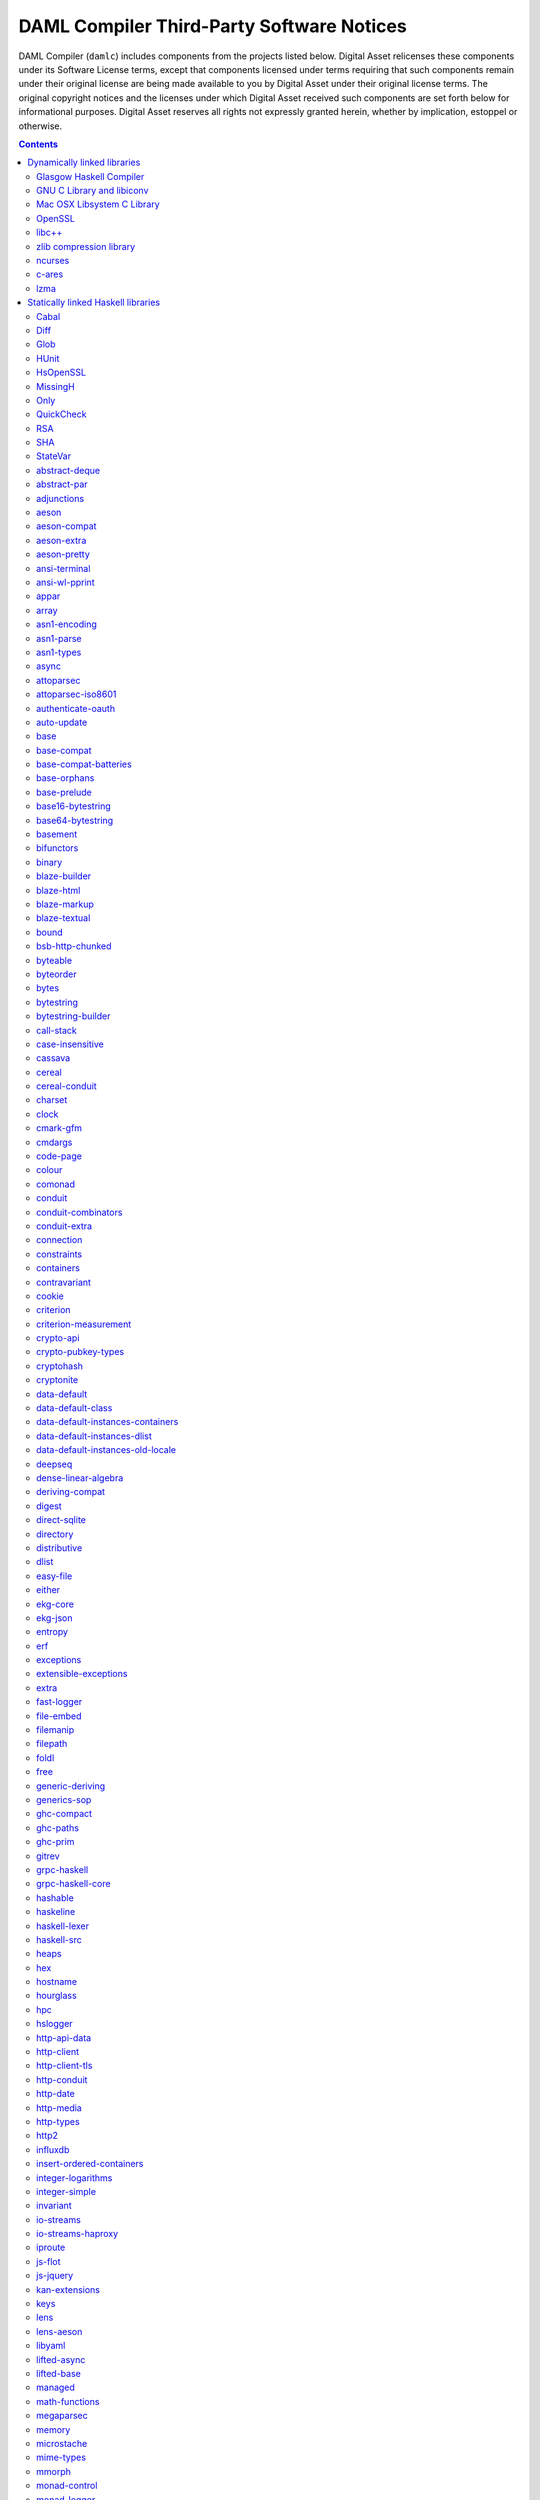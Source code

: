 .. Copyright (c) 2019 Digital Asset (Switzerland) GmbH and/or its affiliates. All rights reserved.
.. SPDX-License-Identifier: Apache-2.0

.. This file has been auto-generated by licenses/extract.py. Do not edit by hand!

.. _damlc:

DAML Compiler Third-Party Software Notices
==========================================

DAML Compiler (``damlc``) includes components from the projects listed below. Digital
Asset relicenses these components under its Software License terms, except
that components licensed under terms requiring that such components remain
under their original license are being made available to you by Digital Asset
under their original license terms. The original copyright notices and the
licenses under which Digital Asset received such components are set forth
below for informational purposes.  Digital Asset reserves all rights not
expressly granted herein, whether by implication, estoppel or otherwise.

.. contents::

Dynamically linked libraries
^^^^^^^^^^^^^^^^^^^^^^^^^^^^

`Glasgow Haskell Compiler <https://www.haskell.org/ghc>`_
"""""""""""""""""""""""""""""""""""""""""""""""""""""""""

::

  The Glasgow Haskell Compiler License
  
  Copyright 2002, The University Court of the University of Glasgow. 
  All rights reserved.
  
  Redistribution and use in source and binary forms, with or without
  modification, are permitted provided that the following conditions are met:
  
  - Redistributions of source code must retain the above copyright notice,
  this list of conditions and the following disclaimer.
   
  - Redistributions in binary form must reproduce the above copyright notice,
  this list of conditions and the following disclaimer in the documentation
  and/or other materials provided with the distribution.
   
  - Neither name of the University nor the names of its contributors may be
  used to endorse or promote products derived from this software without
  specific prior written permission. 
  
  THIS SOFTWARE IS PROVIDED BY THE UNIVERSITY COURT OF THE UNIVERSITY OF
  GLASGOW AND THE CONTRIBUTORS "AS IS" AND ANY EXPRESS OR IMPLIED WARRANTIES,
  INCLUDING, BUT NOT LIMITED TO, THE IMPLIED WARRANTIES OF MERCHANTABILITY AND
  FITNESS FOR A PARTICULAR PURPOSE ARE DISCLAIMED. IN NO EVENT SHALL THE
  UNIVERSITY COURT OF THE UNIVERSITY OF GLASGOW OR THE CONTRIBUTORS BE LIABLE
  FOR ANY DIRECT, INDIRECT, INCIDENTAL, SPECIAL, EXEMPLARY, OR CONSEQUENTIAL
  DAMAGES (INCLUDING, BUT NOT LIMITED TO, PROCUREMENT OF SUBSTITUTE GOODS OR
  SERVICES; LOSS OF USE, DATA, OR PROFITS; OR BUSINESS INTERRUPTION) HOWEVER
  CAUSED AND ON ANY THEORY OF LIABILITY, WHETHER IN CONTRACT, STRICT
  LIABILITY, OR TORT (INCLUDING NEGLIGENCE OR OTHERWISE) ARISING IN ANY WAY
  OUT OF THE USE OF THIS SOFTWARE, EVEN IF ADVISED OF THE POSSIBILITY OF SUCH
  DAMAGE.
  

`GNU C Library and libiconv <https://www.gnu.org>`_
"""""""""""""""""""""""""""""""""""""""""""""""""""""""""

::

  		  GNU LIBRARY GENERAL PUBLIC LICENSE
  		       Version 2, June 1991
  
   Copyright (C) 1991 Free Software Foundation, Inc.
   51 Franklin Street, Fifth Floor, Boston, MA 02110-1301, USA
   Everyone is permitted to copy and distribute verbatim copies
   of this license document, but changing it is not allowed.
  
  [This is the first released version of the library GPL.  It is
   numbered 2 because it goes with version 2 of the ordinary GPL.]
  
  			    Preamble
  
    The licenses for most software are designed to take away your
  freedom to share and change it.  By contrast, the GNU General Public
  Licenses are intended to guarantee your freedom to share and change
  free software--to make sure the software is free for all its users.
  
    This license, the Library General Public License, applies to some
  specially designated Free Software Foundation software, and to any
  other libraries whose authors decide to use it.  You can use it for
  your libraries, too.
  
    When we speak of free software, we are referring to freedom, not
  price.  Our General Public Licenses are designed to make sure that you
  have the freedom to distribute copies of free software (and charge for
  this service if you wish), that you receive source code or can get it
  if you want it, that you can change the software or use pieces of it
  in new free programs; and that you know you can do these things.
  
    To protect your rights, we need to make restrictions that forbid
  anyone to deny you these rights or to ask you to surrender the rights.
  These restrictions translate to certain responsibilities for you if
  you distribute copies of the library, or if you modify it.
  
    For example, if you distribute copies of the library, whether gratis
  or for a fee, you must give the recipients all the rights that we gave
  you.  You must make sure that they, too, receive or can get the source
  code.  If you link a program with the library, you must provide
  complete object files to the recipients so that they can relink them
  with the library, after making changes to the library and recompiling
  it.  And you must show them these terms so they know their rights.
  
    Our method of protecting your rights has two steps: (1) copyright
  the library, and (2) offer you this license which gives you legal
  permission to copy, distribute and/or modify the library.
  
    Also, for each distributor's protection, we want to make certain
  that everyone understands that there is no warranty for this free
  library.  If the library is modified by someone else and passed on, we
  want its recipients to know that what they have is not the original
  version, so that any problems introduced by others will not reflect on
  the original authors' reputations.
  
    Finally, any free program is threatened constantly by software
  patents.  We wish to avoid the danger that companies distributing free
  software will individually obtain patent licenses, thus in effect
  transforming the program into proprietary software.  To prevent this,
  we have made it clear that any patent must be licensed for everyone's
  free use or not licensed at all.
  
    Most GNU software, including some libraries, is covered by the ordinary
  GNU General Public License, which was designed for utility programs.  This
  license, the GNU Library General Public License, applies to certain
  designated libraries.  This license is quite different from the ordinary
  one; be sure to read it in full, and don't assume that anything in it is
  the same as in the ordinary license.
  
    The reason we have a separate public license for some libraries is that
  they blur the distinction we usually make between modifying or adding to a
  program and simply using it.  Linking a program with a library, without
  changing the library, is in some sense simply using the library, and is
  analogous to running a utility program or application program.  However, in
  a textual and legal sense, the linked executable is a combined work, a
  derivative of the original library, and the ordinary General Public License
  treats it as such.
  
    Because of this blurred distinction, using the ordinary General
  Public License for libraries did not effectively promote software
  sharing, because most developers did not use the libraries.  We
  concluded that weaker conditions might promote sharing better.
  
    However, unrestricted linking of non-free programs would deprive the
  users of those programs of all benefit from the free status of the
  libraries themselves.  This Library General Public License is intended to
  permit developers of non-free programs to use free libraries, while
  preserving your freedom as a user of such programs to change the free
  libraries that are incorporated in them.  (We have not seen how to achieve
  this as regards changes in header files, but we have achieved it as regards
  changes in the actual functions of the Library.)  The hope is that this
  will lead to faster development of free libraries.
  
    The precise terms and conditions for copying, distribution and
  modification follow.  Pay close attention to the difference between a
  "work based on the library" and a "work that uses the library".  The
  former contains code derived from the library, while the latter only
  works together with the library.
  
    Note that it is possible for a library to be covered by the ordinary
  General Public License rather than by this special one.
  
  		  GNU LIBRARY GENERAL PUBLIC LICENSE
     TERMS AND CONDITIONS FOR COPYING, DISTRIBUTION AND MODIFICATION
  
    0. This License Agreement applies to any software library which
  contains a notice placed by the copyright holder or other authorized
  party saying it may be distributed under the terms of this Library
  General Public License (also called "this License").  Each licensee is
  addressed as "you".
  
    A "library" means a collection of software functions and/or data
  prepared so as to be conveniently linked with application programs
  (which use some of those functions and data) to form executables.
  
    The "Library", below, refers to any such software library or work
  which has been distributed under these terms.  A "work based on the
  Library" means either the Library or any derivative work under
  copyright law: that is to say, a work containing the Library or a
  portion of it, either verbatim or with modifications and/or translated
  straightforwardly into another language.  (Hereinafter, translation is
  included without limitation in the term "modification".)
  
    "Source code" for a work means the preferred form of the work for
  making modifications to it.  For a library, complete source code means
  all the source code for all modules it contains, plus any associated
  interface definition files, plus the scripts used to control compilation
  and installation of the library.
  
    Activities other than copying, distribution and modification are not
  covered by this License; they are outside its scope.  The act of
  running a program using the Library is not restricted, and output from
  such a program is covered only if its contents constitute a work based
  on the Library (independent of the use of the Library in a tool for
  writing it).  Whether that is true depends on what the Library does
  and what the program that uses the Library does.
    
    1. You may copy and distribute verbatim copies of the Library's
  complete source code as you receive it, in any medium, provided that
  you conspicuously and appropriately publish on each copy an
  appropriate copyright notice and disclaimer of warranty; keep intact
  all the notices that refer to this License and to the absence of any
  warranty; and distribute a copy of this License along with the
  Library.
  
    You may charge a fee for the physical act of transferring a copy,
  and you may at your option offer warranty protection in exchange for a
  fee.
  
    2. You may modify your copy or copies of the Library or any portion
  of it, thus forming a work based on the Library, and copy and
  distribute such modifications or work under the terms of Section 1
  above, provided that you also meet all of these conditions:
  
      a) The modified work must itself be a software library.
  
      b) You must cause the files modified to carry prominent notices
      stating that you changed the files and the date of any change.
  
      c) You must cause the whole of the work to be licensed at no
      charge to all third parties under the terms of this License.
  
      d) If a facility in the modified Library refers to a function or a
      table of data to be supplied by an application program that uses
      the facility, other than as an argument passed when the facility
      is invoked, then you must make a good faith effort to ensure that,
      in the event an application does not supply such function or
      table, the facility still operates, and performs whatever part of
      its purpose remains meaningful.
  
      (For example, a function in a library to compute square roots has
      a purpose that is entirely well-defined independent of the
      application.  Therefore, Subsection 2d requires that any
      application-supplied function or table used by this function must
      be optional: if the application does not supply it, the square
      root function must still compute square roots.)
  
  These requirements apply to the modified work as a whole.  If
  identifiable sections of that work are not derived from the Library,
  and can be reasonably considered independent and separate works in
  themselves, then this License, and its terms, do not apply to those
  sections when you distribute them as separate works.  But when you
  distribute the same sections as part of a whole which is a work based
  on the Library, the distribution of the whole must be on the terms of
  this License, whose permissions for other licensees extend to the
  entire whole, and thus to each and every part regardless of who wrote
  it.
  
  Thus, it is not the intent of this section to claim rights or contest
  your rights to work written entirely by you; rather, the intent is to
  exercise the right to control the distribution of derivative or
  collective works based on the Library.
  
  In addition, mere aggregation of another work not based on the Library
  with the Library (or with a work based on the Library) on a volume of
  a storage or distribution medium does not bring the other work under
  the scope of this License.
  
    3. You may opt to apply the terms of the ordinary GNU General Public
  License instead of this License to a given copy of the Library.  To do
  this, you must alter all the notices that refer to this License, so
  that they refer to the ordinary GNU General Public License, version 2,
  instead of to this License.  (If a newer version than version 2 of the
  ordinary GNU General Public License has appeared, then you can specify
  that version instead if you wish.)  Do not make any other change in
  these notices.
  
    Once this change is made in a given copy, it is irreversible for
  that copy, so the ordinary GNU General Public License applies to all
  subsequent copies and derivative works made from that copy.
  
    This option is useful when you wish to copy part of the code of
  the Library into a program that is not a library.
  
    4. You may copy and distribute the Library (or a portion or
  derivative of it, under Section 2) in object code or executable form
  under the terms of Sections 1 and 2 above provided that you accompany
  it with the complete corresponding machine-readable source code, which
  must be distributed under the terms of Sections 1 and 2 above on a
  medium customarily used for software interchange.
  
    If distribution of object code is made by offering access to copy
  from a designated place, then offering equivalent access to copy the
  source code from the same place satisfies the requirement to
  distribute the source code, even though third parties are not
  compelled to copy the source along with the object code.
  
    5. A program that contains no derivative of any portion of the
  Library, but is designed to work with the Library by being compiled or
  linked with it, is called a "work that uses the Library".  Such a
  work, in isolation, is not a derivative work of the Library, and
  therefore falls outside the scope of this License.
  
    However, linking a "work that uses the Library" with the Library
  creates an executable that is a derivative of the Library (because it
  contains portions of the Library), rather than a "work that uses the
  library".  The executable is therefore covered by this License.
  Section 6 states terms for distribution of such executables.
  
    When a "work that uses the Library" uses material from a header file
  that is part of the Library, the object code for the work may be a
  derivative work of the Library even though the source code is not.
  Whether this is true is especially significant if the work can be
  linked without the Library, or if the work is itself a library.  The
  threshold for this to be true is not precisely defined by law.
  
    If such an object file uses only numerical parameters, data
  structure layouts and accessors, and small macros and small inline
  functions (ten lines or less in length), then the use of the object
  file is unrestricted, regardless of whether it is legally a derivative
  work.  (Executables containing this object code plus portions of the
  Library will still fall under Section 6.)
  
    Otherwise, if the work is a derivative of the Library, you may
  distribute the object code for the work under the terms of Section 6.
  Any executables containing that work also fall under Section 6,
  whether or not they are linked directly with the Library itself.
  
    6. As an exception to the Sections above, you may also compile or
  link a "work that uses the Library" with the Library to produce a
  work containing portions of the Library, and distribute that work
  under terms of your choice, provided that the terms permit
  modification of the work for the customer's own use and reverse
  engineering for debugging such modifications.
  
    You must give prominent notice with each copy of the work that the
  Library is used in it and that the Library and its use are covered by
  this License.  You must supply a copy of this License.  If the work
  during execution displays copyright notices, you must include the
  copyright notice for the Library among them, as well as a reference
  directing the user to the copy of this License.  Also, you must do one
  of these things:
  
      a) Accompany the work with the complete corresponding
      machine-readable source code for the Library including whatever
      changes were used in the work (which must be distributed under
      Sections 1 and 2 above); and, if the work is an executable linked
      with the Library, with the complete machine-readable "work that
      uses the Library", as object code and/or source code, so that the
      user can modify the Library and then relink to produce a modified
      executable containing the modified Library.  (It is understood
      that the user who changes the contents of definitions files in the
      Library will not necessarily be able to recompile the application
      to use the modified definitions.)
  
      b) Accompany the work with a written offer, valid for at
      least three years, to give the same user the materials
      specified in Subsection 6a, above, for a charge no more
      than the cost of performing this distribution.
  
      c) If distribution of the work is made by offering access to copy
      from a designated place, offer equivalent access to copy the above
      specified materials from the same place.
  
      d) Verify that the user has already received a copy of these
      materials or that you have already sent this user a copy.
  
    For an executable, the required form of the "work that uses the
  Library" must include any data and utility programs needed for
  reproducing the executable from it.  However, as a special exception,
  the source code distributed need not include anything that is normally
  distributed (in either source or binary form) with the major
  components (compiler, kernel, and so on) of the operating system on
  which the executable runs, unless that component itself accompanies
  the executable.
  
    It may happen that this requirement contradicts the license
  restrictions of other proprietary libraries that do not normally
  accompany the operating system.  Such a contradiction means you cannot
  use both them and the Library together in an executable that you
  distribute.
  
    7. You may place library facilities that are a work based on the
  Library side-by-side in a single library together with other library
  facilities not covered by this License, and distribute such a combined
  library, provided that the separate distribution of the work based on
  the Library and of the other library facilities is otherwise
  permitted, and provided that you do these two things:
  
      a) Accompany the combined library with a copy of the same work
      based on the Library, uncombined with any other library
      facilities.  This must be distributed under the terms of the
      Sections above.
  
      b) Give prominent notice with the combined library of the fact
      that part of it is a work based on the Library, and explaining
      where to find the accompanying uncombined form of the same work.
  
    8. You may not copy, modify, sublicense, link with, or distribute
  the Library except as expressly provided under this License.  Any
  attempt otherwise to copy, modify, sublicense, link with, or
  distribute the Library is void, and will automatically terminate your
  rights under this License.  However, parties who have received copies,
  or rights, from you under this License will not have their licenses
  terminated so long as such parties remain in full compliance.
  
    9. You are not required to accept this License, since you have not
  signed it.  However, nothing else grants you permission to modify or
  distribute the Library or its derivative works.  These actions are
  prohibited by law if you do not accept this License.  Therefore, by
  modifying or distributing the Library (or any work based on the
  Library), you indicate your acceptance of this License to do so, and
  all its terms and conditions for copying, distributing or modifying
  the Library or works based on it.
  
    10. Each time you redistribute the Library (or any work based on the
  Library), the recipient automatically receives a license from the
  original licensor to copy, distribute, link with or modify the Library
  subject to these terms and conditions.  You may not impose any further
  restrictions on the recipients' exercise of the rights granted herein.
  You are not responsible for enforcing compliance by third parties to
  this License.
  
    11. If, as a consequence of a court judgment or allegation of patent
  infringement or for any other reason (not limited to patent issues),
  conditions are imposed on you (whether by court order, agreement or
  otherwise) that contradict the conditions of this License, they do not
  excuse you from the conditions of this License.  If you cannot
  distribute so as to satisfy simultaneously your obligations under this
  License and any other pertinent obligations, then as a consequence you
  may not distribute the Library at all.  For example, if a patent
  license would not permit royalty-free redistribution of the Library by
  all those who receive copies directly or indirectly through you, then
  the only way you could satisfy both it and this License would be to
  refrain entirely from distribution of the Library.
  
  If any portion of this section is held invalid or unenforceable under any
  particular circumstance, the balance of the section is intended to apply,
  and the section as a whole is intended to apply in other circumstances.
  
  It is not the purpose of this section to induce you to infringe any
  patents or other property right claims or to contest validity of any
  such claims; this section has the sole purpose of protecting the
  integrity of the free software distribution system which is
  implemented by public license practices.  Many people have made
  generous contributions to the wide range of software distributed
  through that system in reliance on consistent application of that
  system; it is up to the author/donor to decide if he or she is willing
  to distribute software through any other system and a licensee cannot
  impose that choice.
  
  This section is intended to make thoroughly clear what is believed to
  be a consequence of the rest of this License.
  
    12. If the distribution and/or use of the Library is restricted in
  certain countries either by patents or by copyrighted interfaces, the
  original copyright holder who places the Library under this License may add
  an explicit geographical distribution limitation excluding those countries,
  so that distribution is permitted only in or among countries not thus
  excluded.  In such case, this License incorporates the limitation as if
  written in the body of this License.
  
    13. The Free Software Foundation may publish revised and/or new
  versions of the Library General Public License from time to time.
  Such new versions will be similar in spirit to the present version,
  but may differ in detail to address new problems or concerns.
  
  Each version is given a distinguishing version number.  If the Library
  specifies a version number of this License which applies to it and
  "any later version", you have the option of following the terms and
  conditions either of that version or of any later version published by
  the Free Software Foundation.  If the Library does not specify a
  license version number, you may choose any version ever published by
  the Free Software Foundation.
  
    14. If you wish to incorporate parts of the Library into other free
  programs whose distribution conditions are incompatible with these,
  write to the author to ask for permission.  For software which is
  copyrighted by the Free Software Foundation, write to the Free
  Software Foundation; we sometimes make exceptions for this.  Our
  decision will be guided by the two goals of preserving the free status
  of all derivatives of our free software and of promoting the sharing
  and reuse of software generally.
  
  			    NO WARRANTY
  
    15. BECAUSE THE LIBRARY IS LICENSED FREE OF CHARGE, THERE IS NO
  WARRANTY FOR THE LIBRARY, TO THE EXTENT PERMITTED BY APPLICABLE LAW.
  EXCEPT WHEN OTHERWISE STATED IN WRITING THE COPYRIGHT HOLDERS AND/OR
  OTHER PARTIES PROVIDE THE LIBRARY "AS IS" WITHOUT WARRANTY OF ANY
  KIND, EITHER EXPRESSED OR IMPLIED, INCLUDING, BUT NOT LIMITED TO, THE
  IMPLIED WARRANTIES OF MERCHANTABILITY AND FITNESS FOR A PARTICULAR
  PURPOSE.  THE ENTIRE RISK AS TO THE QUALITY AND PERFORMANCE OF THE
  LIBRARY IS WITH YOU.  SHOULD THE LIBRARY PROVE DEFECTIVE, YOU ASSUME
  THE COST OF ALL NECESSARY SERVICING, REPAIR OR CORRECTION.
  
    16. IN NO EVENT UNLESS REQUIRED BY APPLICABLE LAW OR AGREED TO IN
  WRITING WILL ANY COPYRIGHT HOLDER, OR ANY OTHER PARTY WHO MAY MODIFY
  AND/OR REDISTRIBUTE THE LIBRARY AS PERMITTED ABOVE, BE LIABLE TO YOU
  FOR DAMAGES, INCLUDING ANY GENERAL, SPECIAL, INCIDENTAL OR
  CONSEQUENTIAL DAMAGES ARISING OUT OF THE USE OR INABILITY TO USE THE
  LIBRARY (INCLUDING BUT NOT LIMITED TO LOSS OF DATA OR DATA BEING
  RENDERED INACCURATE OR LOSSES SUSTAINED BY YOU OR THIRD PARTIES OR A
  FAILURE OF THE LIBRARY TO OPERATE WITH ANY OTHER SOFTWARE), EVEN IF
  SUCH HOLDER OR OTHER PARTY HAS BEEN ADVISED OF THE POSSIBILITY OF SUCH
  DAMAGES.
  
  		     END OF TERMS AND CONDITIONS
  
       Appendix: How to Apply These Terms to Your New Libraries
  
    If you develop a new library, and you want it to be of the greatest
  possible use to the public, we recommend making it free software that
  everyone can redistribute and change.  You can do so by permitting
  redistribution under these terms (or, alternatively, under the terms of the
  ordinary General Public License).
  
    To apply these terms, attach the following notices to the library.  It is
  safest to attach them to the start of each source file to most effectively
  convey the exclusion of warranty; and each file should have at least the
  "copyright" line and a pointer to where the full notice is found.
  
      <one line to give the library's name and a brief idea of what it does.>
      Copyright (C) <year>  <name of author>
  
      This library is free software; you can redistribute it and/or
      modify it under the terms of the GNU Library General Public
      License as published by the Free Software Foundation; either
      version 2 of the License, or (at your option) any later version.
  
      This library is distributed in the hope that it will be useful,
      but WITHOUT ANY WARRANTY; without even the implied warranty of
      MERCHANTABILITY or FITNESS FOR A PARTICULAR PURPOSE.  See the GNU
      Library General Public License for more details.
  
      You should have received a copy of the GNU Library General Public
      License along with this library; if not, write to the Free
      Software Foundation, Inc., 51 Franklin Street, Fifth Floor, Boston,
      MA 02110-1301, USA
  
  Also add information on how to contact you by electronic and paper mail.
  
  You should also get your employer (if you work as a programmer) or your
  school, if any, to sign a "copyright disclaimer" for the library, if
  necessary.  Here is a sample; alter the names:
  
    Yoyodyne, Inc., hereby disclaims all copyright interest in the
    library `Frob' (a library for tweaking knobs) written by James Random Hacker.
  
    <signature of Ty Coon>, 1 April 1990
    Ty Coon, President of Vice
  
  That's all there is to it!
  

`Mac OSX Libsystem C Library <https://opensource.apple.com/source/Libsystem/>`_
"""""""""""""""""""""""""""""""""""""""""""""""""""""""""""""""""""""""""""""""

::

  APPLE PUBLIC SOURCE LICENSE
  Version 2.0 -  August 6, 2003
  
  Please read this License carefully before downloading this software.  By
  downloading or using this software, you are agreeing to be bound by the terms
  of this License.  If you do not or cannot agree to the terms of this License,
  please do not download or use the software.
  
  Apple Note:  In January 2007, Apple changed its corporate name from "Apple
  Computer, Inc." to "Apple Inc."  This change has been reflected below and
  copyright years updated, but no other changes have been made to the APSL 2.0.
  
  1.	General; Definitions.  This License applies to any program or other
  work which Apple Inc. ("Apple") makes publicly available and which contains a
  notice placed by Apple identifying such program or work as "Original Code" and
  stating that it is subject to the terms of this Apple Public Source License
  version 2.0 ("License").  As used in this License:
  
  1.1	 "Applicable Patent Rights" mean:  (a) in the case where Apple is the
  grantor of rights, (i) claims of patents that are now or hereafter acquired,
  owned by or assigned to Apple and (ii) that cover subject matter contained in
  the Original Code, but only to the extent necessary to use, reproduce and/or
  distribute the Original Code without infringement; and (b) in the case where
  You are the grantor of rights, (i) claims of patents that are now or hereafter
  acquired, owned by or assigned to You and (ii) that cover subject matter in
  Your Modifications, taken alone or in combination with Original Code.
  
  1.2	"Contributor" means any person or entity that creates or contributes to
  the creation of Modifications.
  
  1.3	 "Covered Code" means the Original Code, Modifications, the combination
  of Original Code and any Modifications, and/or any respective portions thereof.
  
  1.4	"Externally Deploy" means: (a) to sublicense, distribute or otherwise
  make Covered Code available, directly or indirectly, to anyone other than You;
  and/or (b) to use Covered Code, alone or as part of a Larger Work, in any way
  to provide a service, including but not limited to delivery of content, through
  electronic communication with a client other than You.
  
  1.5	"Larger Work" means a work which combines Covered Code or portions
  thereof with code not governed by the terms of this License.
  
  1.6	"Modifications" mean any addition to, deletion from, and/or change to,
  the substance and/or structure of the Original Code, any previous
  Modifications, the combination of Original Code and any previous Modifications,
  and/or any respective portions thereof.  When code is released as a series of
  files, a Modification is:  (a) any addition to or deletion from the contents of
  a file containing Covered Code; and/or (b) any new file or other representation
  of computer program statements that contains any part of Covered Code.
  
  1.7	"Original Code" means (a) the Source Code of a program or other work as
  originally made available by Apple under this License, including the Source
  Code of any updates or upgrades to such programs or works made available by
  Apple under this License, and that has been expressly identified by Apple as
  such in the header file(s) of such work; and (b) the object code compiled from
  such Source Code and originally made available by Apple under this License
  
  1.8	"Source Code" means the human readable form of a program or other work
  that is suitable for making modifications to it, including all modules it
  contains, plus any associated interface definition files, scripts used to
  control compilation and installation of an executable (object code).
  
  1.9	"You" or "Your" means an individual or a legal entity exercising rights
  under this License.  For legal entities, "You" or "Your" includes any entity
  which controls, is controlled by, or is under common control with, You, where
  "control" means (a) the power, direct or indirect, to cause the direction or
  management of such entity, whether by contract or otherwise, or (b) ownership
  of fifty percent (50%) or more of the outstanding shares or beneficial
  ownership of such entity.
  
  2.	Permitted Uses; Conditions & Restrictions.   Subject to the terms and
  conditions of this License, Apple hereby grants You, effective on the date You
  accept this License and download the Original Code, a world-wide, royalty-free,
  non-exclusive license, to the extent of Apple's Applicable Patent Rights and
  copyrights covering the Original Code, to do the following:
  
  2.1	Unmodified Code.  You may use, reproduce, display, perform, internally
  distribute within Your organization, and Externally Deploy verbatim, unmodified
  copies of the Original Code, for commercial or non-commercial purposes,
  provided that in each instance:
  
  (a)	You must retain and reproduce in all copies of Original Code the
  copyright and other proprietary notices and disclaimers of Apple as they appear
  in the Original Code, and keep intact all notices in the Original Code that
  refer to this License; and
  
  (b) 	You must include a copy of this License with every copy of Source Code
  of Covered Code and documentation You distribute or Externally Deploy, and You
  may not offer or impose any terms on such Source Code that alter or restrict
  this License or the recipients' rights hereunder, except as permitted under
  Section 6.
  
  2.2	Modified Code.  You may modify Covered Code and use, reproduce,
  display, perform, internally distribute within Your organization, and
  Externally Deploy Your Modifications and Covered Code, for commercial or
  non-commercial purposes, provided that in each instance You also meet all of
  these conditions:
  
  (a)	You must satisfy all the conditions of Section 2.1 with respect to the
  Source Code of the Covered Code;
  
  (b)	You must duplicate, to the extent it does not already exist, the notice
  in Exhibit A in each file of the Source Code of all Your Modifications, and
  cause the modified files to carry prominent notices stating that You changed
  the files and the date of any change; and
  
  (c)	If You Externally Deploy Your Modifications, You must make Source Code
  of all Your Externally Deployed Modifications either available to those to whom
  You have Externally Deployed Your Modifications, or publicly available.  Source
  Code of Your Externally Deployed Modifications must be released under the terms
  set forth in this License, including the license grants set forth in Section 3
  below, for as long as you Externally Deploy the Covered Code or twelve (12)
  months from the date of initial External Deployment, whichever is longer. You
  should preferably distribute the Source Code of Your Externally Deployed
  Modifications electronically (e.g. download from a web site).
  
  2.3	Distribution of Executable Versions.  In addition, if You Externally
  Deploy Covered Code (Original Code and/or Modifications) in object code,
  executable form only, You must include a prominent notice, in the code itself
  as well as in related documentation, stating that Source Code of the Covered
  Code is available under the terms of this License with information on how and
  where to obtain such Source Code.
  
  2.4	Third Party Rights.  You expressly acknowledge and agree that although
  Apple and each Contributor grants the licenses to their respective portions of
  the Covered Code set forth herein, no assurances are provided by Apple or any
  Contributor that the Covered Code does not infringe the patent or other
  intellectual property rights of any other entity. Apple and each Contributor
  disclaim any liability to You for claims brought by any other entity based on
  infringement of intellectual property rights or otherwise. As a condition to
  exercising the rights and licenses granted hereunder, You hereby assume sole
  responsibility to secure any other intellectual property rights needed, if any.
  For example, if a third party patent license is required to allow You to
  distribute the Covered Code, it is Your responsibility to acquire that license
  before distributing the Covered Code.
  
  3.	Your Grants.  In consideration of, and as a condition to, the licenses
  granted to You under this License, You hereby grant to any person or entity
  receiving or distributing Covered Code under this License a non-exclusive,
  royalty-free, perpetual, irrevocable license, under Your Applicable Patent
  Rights and other intellectual property rights (other than patent) owned or
  controlled by You, to use, reproduce, display, perform, modify, sublicense,
  distribute and Externally Deploy Your Modifications of the same scope and
  extent as Apple's licenses under Sections 2.1 and 2.2 above.
  
  4.	Larger Works.  You may create a Larger Work by combining Covered Code
  with other code not governed by the terms of this License and distribute the
  Larger Work as a single product.  In each such instance, You must make sure the
  requirements of this License are fulfilled for the Covered Code or any portion
  thereof.
  
  5.	Limitations on Patent License.   Except as expressly stated in Section
  2, no other patent rights, express or implied, are granted by Apple herein.
  Modifications and/or Larger Works may require additional patent licenses from
  Apple which Apple may grant in its sole discretion.
  
  6.	Additional Terms.  You may choose to offer, and to charge a fee for,
  warranty, support, indemnity or liability obligations and/or other rights
  consistent with the scope of the license granted herein ("Additional Terms") to
  one or more recipients of Covered Code. However, You may do so only on Your own
  behalf and as Your sole responsibility, and not on behalf of Apple or any
  Contributor. You must obtain the recipient's agreement that any such Additional
  Terms are offered by You alone, and You hereby agree to indemnify, defend and
  hold Apple and every Contributor harmless for any liability incurred by or
  claims asserted against Apple or such Contributor by reason of any such
  Additional Terms.
  
  7.	Versions of the License.  Apple may publish revised and/or new versions
  of this License from time to time.  Each version will be given a distinguishing
  version number.  Once Original Code has been published under a particular
  version of this License, You may continue to use it under the terms of that
  version. You may also choose to use such Original Code under the terms of any
  subsequent version of this License published by Apple.  No one other than Apple
  has the right to modify the terms applicable to Covered Code created under this
  License.
  
  8.	NO WARRANTY OR SUPPORT.  The Covered Code may contain in whole or in
  part pre-release, untested, or not fully tested works.  The Covered Code may
  contain errors that could cause failures or loss of data, and may be incomplete
  or contain inaccuracies.  You expressly acknowledge and agree that use of the
  Covered Code, or any portion thereof, is at Your sole and entire risk.  THE
  COVERED CODE IS PROVIDED "AS IS" AND WITHOUT WARRANTY, UPGRADES OR SUPPORT OF
  ANY KIND AND APPLE AND APPLE'S LICENSOR(S) (COLLECTIVELY REFERRED TO AS "APPLE"
  FOR THE PURPOSES OF SECTIONS 8 AND 9) AND ALL CONTRIBUTORS EXPRESSLY DISCLAIM
  ALL WARRANTIES AND/OR CONDITIONS, EXPRESS OR IMPLIED, INCLUDING, BUT NOT
  LIMITED TO, THE IMPLIED WARRANTIES AND/OR CONDITIONS OF MERCHANTABILITY, OF
  SATISFACTORY QUALITY, OF FITNESS FOR A PARTICULAR PURPOSE, OF ACCURACY, OF
  QUIET ENJOYMENT, AND NONINFRINGEMENT OF THIRD PARTY RIGHTS.  APPLE AND EACH
  CONTRIBUTOR DOES NOT WARRANT AGAINST INTERFERENCE WITH YOUR ENJOYMENT OF THE
  COVERED CODE, THAT THE FUNCTIONS CONTAINED IN THE COVERED CODE WILL MEET YOUR
  REQUIREMENTS, THAT THE OPERATION OF THE COVERED CODE WILL BE UNINTERRUPTED OR
  ERROR-FREE, OR THAT DEFECTS IN THE COVERED CODE WILL BE CORRECTED.  NO ORAL OR
  WRITTEN INFORMATION OR ADVICE GIVEN BY APPLE, AN APPLE AUTHORIZED
  REPRESENTATIVE OR ANY CONTRIBUTOR SHALL CREATE A WARRANTY.  You acknowledge
  that the Covered Code is not intended for use in the operation of nuclear
  facilities, aircraft navigation, communication systems, or air traffic control
  machines in which case the failure of the Covered Code could lead to death,
  personal injury, or severe physical or environmental damage.
  
  9.	LIMITATION OF LIABILITY. TO THE EXTENT NOT PROHIBITED BY LAW, IN NO
  EVENT SHALL APPLE OR ANY CONTRIBUTOR BE LIABLE FOR ANY INCIDENTAL, SPECIAL,
  INDIRECT OR CONSEQUENTIAL DAMAGES ARISING OUT OF OR RELATING TO THIS LICENSE OR
  YOUR USE OR INABILITY TO USE THE COVERED CODE, OR ANY PORTION THEREOF, WHETHER
  UNDER A THEORY OF CONTRACT, WARRANTY, TORT (INCLUDING NEGLIGENCE), PRODUCTS
  LIABILITY OR OTHERWISE, EVEN IF APPLE OR SUCH CONTRIBUTOR HAS BEEN ADVISED OF
  THE POSSIBILITY OF SUCH DAMAGES AND NOTWITHSTANDING THE FAILURE OF ESSENTIAL
  PURPOSE OF ANY REMEDY. SOME JURISDICTIONS DO NOT ALLOW THE LIMITATION OF
  LIABILITY OF INCIDENTAL OR CONSEQUENTIAL DAMAGES, SO THIS LIMITATION MAY NOT
  APPLY TO YOU. In no event shall Apple's total liability to You for all damages
  (other than as may be required by applicable law) under this License exceed the
  amount of fifty dollars ($50.00).
  
  10.	Trademarks.  This License does not grant any rights to use the
  trademarks or trade names  "Apple", "Mac", "Mac OS", "QuickTime", "QuickTime
  Streaming Server" or any other trademarks, service marks, logos or trade names
  belonging to Apple (collectively "Apple Marks") or to any trademark, service
  mark, logo or trade name belonging to any Contributor.  You agree not to use
  any Apple Marks in or as part of the name of products derived from the Original
  Code or to endorse or promote products derived from the Original Code other
  than as expressly permitted by and in strict compliance at all times with
  Apple's third party trademark usage guidelines which are posted at
  http://www.apple.com/legal/guidelinesfor3rdparties.html.
  
  11.	Ownership. Subject to the licenses granted under this License, each
  Contributor retains all rights, title and interest in and to any Modifications
  made by such Contributor.  Apple retains all rights, title and interest in and
  to the Original Code and any Modifications made by or on behalf of Apple
  ("Apple Modifications"), and such Apple Modifications will not be automatically
  subject to this License.  Apple may, at its sole discretion, choose to license
  such Apple Modifications under this License, or on different terms from those
  contained in this License or may choose not to license them at all.
  
  12.	Termination.
  
  12.1	Termination.  This License and the rights granted hereunder will
  terminate:
  
  (a)	automatically without notice from Apple if You fail to comply with any
  term(s) of this License and fail to cure such breach within 30 days of becoming
  aware of such breach;
  (b)	immediately in the event of the circumstances described in Section
  13.5(b); or
  (c)	automatically without notice from Apple if You, at any time during the
  term of this License, commence an action for patent infringement against Apple;
  provided that Apple did not first commence an action for patent infringement
  against You in that instance.
  
  12.2	Effect of Termination.  Upon termination, You agree to immediately stop
  any further use, reproduction, modification, sublicensing and distribution of
  the Covered Code.  All sublicenses to the Covered Code which have been properly
  granted prior to termination shall survive any termination of this License.
  Provisions which, by their nature, should remain in effect beyond the
  termination of this License shall survive, including but not limited to
  Sections 3, 5, 8, 9, 10, 11, 12.2 and 13.  No party will be liable to any other
  for compensation, indemnity or damages of any sort solely as a result of
  terminating this License in accordance with its terms, and termination of this
  License will be without prejudice to any other right or remedy of any party.
  
  13. 	Miscellaneous.
  
  13.1	Government End Users.   The Covered Code is a "commercial item" as
  defined in FAR 2.101.  Government software and technical data rights in the
  Covered Code include only those rights customarily provided to the public as
  defined in this License. This customary commercial license in technical data
  and software is provided in accordance with FAR 12.211 (Technical Data) and
  12.212 (Computer Software) and, for Department of Defense purchases, DFAR
  252.227-7015 (Technical Data -- Commercial Items) and 227.7202-3 (Rights in
  Commercial Computer Software or Computer Software Documentation).  Accordingly,
  all U.S. Government End Users acquire Covered Code with only those rights set
  forth herein.
  
  13.2	Relationship of Parties.  This License will not be construed as
  creating an agency, partnership, joint venture or any other form of legal
  association between or among You, Apple or any Contributor, and You will not
  represent to the contrary, whether expressly, by implication, appearance or
  otherwise.
  
  13.3	Independent Development.   Nothing in this License will impair Apple's
  right to acquire, license, develop, have others develop for it, market and/or
  distribute technology or products that perform the same or similar functions
  as, or otherwise compete with, Modifications, Larger Works, technology or
  products that You may develop, produce, market or distribute.
  
  13.4	Waiver; Construction.  Failure by Apple or any Contributor to enforce
  any provision of this License will not be deemed a waiver of future enforcement
  of that or any other provision.  Any law or regulation which provides that the
  language of a contract shall be construed against the drafter will not apply to
  this License.
  
  13.5	Severability.  (a) If for any reason a court of competent jurisdiction
  finds any provision of this License, or portion thereof, to be unenforceable,
  that provision of the License will be enforced to the maximum extent
  permissible so as to effect the economic benefits and intent of the parties,
  and the remainder of this License will continue in full force and effect.  (b)
  Notwithstanding the foregoing, if applicable law prohibits or restricts You
  from fully and/or specifically complying with Sections 2 and/or 3 or prevents
  the enforceability of either of those Sections, this License will immediately
  terminate and You must immediately discontinue any use of the Covered Code and
  destroy all copies of it that are in your possession or control.
  
  13.6	Dispute Resolution.  Any litigation or other dispute resolution between
  You and Apple relating to this License shall take place in the Northern
  District of California, and You and Apple hereby consent to the personal
  jurisdiction of, and venue in, the state and federal courts within that
  District with respect to this License. The application of the United Nations
  Convention on Contracts for the International Sale of Goods is expressly
  excluded.
  
  13.7	Entire Agreement; Governing Law.  This License constitutes the entire
  agreement between the parties with respect to the subject matter hereof.  This
  License shall be governed by the laws of the United States and the State of
  California, except that body of California law concerning conflicts of law.
  
  Where You are located in the province of Quebec, Canada, the following clause
  applies:  The parties hereby confirm that they have requested that this License
  and all related documents be drafted in English. Les parties ont exigÃ© que le
  prÃ©sent contrat et tous les documents connexes soient rÃ©digÃ©s en anglais.
  
  EXHIBIT A.
  
  "Portions Copyright (c) 1999-2007 Apple Inc.  All Rights Reserved.
  
  This file contains Original Code and/or Modifications of Original Code as
  defined in and that are subject to the Apple Public Source License Version 2.0
  (the 'License').  You may not use this file except in compliance with the
  License.  Please obtain a copy of the License at
  http://www.opensource.apple.com/apsl/ and read it before using this file.
  
  The Original Code and all software distributed under the License are
  distributed on an 'AS IS' basis, WITHOUT WARRANTY OF ANY KIND, EITHER EXPRESS
  OR IMPLIED, AND APPLE HEREBY DISCLAIMS ALL SUCH WARRANTIES, INCLUDING WITHOUT
  LIMITATION, ANY WARRANTIES OF MERCHANTABILITY, FITNESS FOR A PARTICULAR
  PURPOSE, QUIET ENJOYMENT OR NON-INFRINGEMENT.  Please see the License for the
  specific language governing rights and limitations under the License."
  

`OpenSSL <https://openssl.org>`_
"""""""""""""""""""""""""""""""""""""""""""""""""""""""""

::

  
    LICENSE ISSUES
    ==============
  
    The OpenSSL toolkit stays under a dual license, i.e. both the conditions of
    the OpenSSL License and the original SSLeay license apply to the toolkit.
    See below for the actual license texts.
  
    OpenSSL License
    ---------------
  
  /* ====================================================================
   * Copyright (c) 1998-2016 The OpenSSL Project.  All rights reserved.
   *
   * Redistribution and use in source and binary forms, with or without
   * modification, are permitted provided that the following conditions
   * are met:
   *
   * 1. Redistributions of source code must retain the above copyright
   *    notice, this list of conditions and the following disclaimer. 
   *
   * 2. Redistributions in binary form must reproduce the above copyright
   *    notice, this list of conditions and the following disclaimer in
   *    the documentation and/or other materials provided with the
   *    distribution.
   *
   * 3. All advertising materials mentioning features or use of this
   *    software must display the following acknowledgment:
   *    "This product includes software developed by the OpenSSL Project
   *    for use in the OpenSSL Toolkit. (http://www.openssl.org/)"
   *
   * 4. The names "OpenSSL Toolkit" and "OpenSSL Project" must not be used to
   *    endorse or promote products derived from this software without
   *    prior written permission. For written permission, please contact
   *    openssl-core@openssl.org.
   *
   * 5. Products derived from this software may not be called "OpenSSL"
   *    nor may "OpenSSL" appear in their names without prior written
   *    permission of the OpenSSL Project.
   *
   * 6. Redistributions of any form whatsoever must retain the following
   *    acknowledgment:
   *    "This product includes software developed by the OpenSSL Project
   *    for use in the OpenSSL Toolkit (http://www.openssl.org/)"
   *
   * THIS SOFTWARE IS PROVIDED BY THE OpenSSL PROJECT ``AS IS'' AND ANY
   * EXPRESSED OR IMPLIED WARRANTIES, INCLUDING, BUT NOT LIMITED TO, THE
   * IMPLIED WARRANTIES OF MERCHANTABILITY AND FITNESS FOR A PARTICULAR
   * PURPOSE ARE DISCLAIMED.  IN NO EVENT SHALL THE OpenSSL PROJECT OR
   * ITS CONTRIBUTORS BE LIABLE FOR ANY DIRECT, INDIRECT, INCIDENTAL,
   * SPECIAL, EXEMPLARY, OR CONSEQUENTIAL DAMAGES (INCLUDING, BUT
   * NOT LIMITED TO, PROCUREMENT OF SUBSTITUTE GOODS OR SERVICES;
   * LOSS OF USE, DATA, OR PROFITS; OR BUSINESS INTERRUPTION)
   * HOWEVER CAUSED AND ON ANY THEORY OF LIABILITY, WHETHER IN CONTRACT,
   * STRICT LIABILITY, OR TORT (INCLUDING NEGLIGENCE OR OTHERWISE)
   * ARISING IN ANY WAY OUT OF THE USE OF THIS SOFTWARE, EVEN IF ADVISED
   * OF THE POSSIBILITY OF SUCH DAMAGE.
   * ====================================================================
   *
   * This product includes cryptographic software written by Eric Young
   * (eay@cryptsoft.com).  This product includes software written by Tim
   * Hudson (tjh@cryptsoft.com).
   *
   */
  
   Original SSLeay License
   -----------------------
  
  /* Copyright (C) 1995-1998 Eric Young (eay@cryptsoft.com)
   * All rights reserved.
   *
   * This package is an SSL implementation written
   * by Eric Young (eay@cryptsoft.com).
   * The implementation was written so as to conform with Netscapes SSL.
   * 
   * This library is free for commercial and non-commercial use as long as
   * the following conditions are aheared to.  The following conditions
   * apply to all code found in this distribution, be it the RC4, RSA,
   * lhash, DES, etc., code; not just the SSL code.  The SSL documentation
   * included with this distribution is covered by the same copyright terms
   * except that the holder is Tim Hudson (tjh@cryptsoft.com).
   * 
   * Copyright remains Eric Young's, and as such any Copyright notices in
   * the code are not to be removed.
   * If this package is used in a product, Eric Young should be given attribution
   * as the author of the parts of the library used.
   * This can be in the form of a textual message at program startup or
   * in documentation (online or textual) provided with the package.
   * 
   * Redistribution and use in source and binary forms, with or without
   * modification, are permitted provided that the following conditions
   * are met:
   * 1. Redistributions of source code must retain the copyright
   *    notice, this list of conditions and the following disclaimer.
   * 2. Redistributions in binary form must reproduce the above copyright
   *    notice, this list of conditions and the following disclaimer in the
   *    documentation and/or other materials provided with the distribution.
   * 3. All advertising materials mentioning features or use of this software
   *    must display the following acknowledgement:
   *    "This product includes cryptographic software written by
   *     Eric Young (eay@cryptsoft.com)"
   *    The word 'cryptographic' can be left out if the rouines from the library
   *    being used are not cryptographic related :-).
   * 4. If you include any Windows specific code (or a derivative thereof) from 
   *    the apps directory (application code) you must include an acknowledgement:
   *    "This product includes software written by Tim Hudson (tjh@cryptsoft.com)"
   * 
   * THIS SOFTWARE IS PROVIDED BY ERIC YOUNG ``AS IS'' AND
   * ANY EXPRESS OR IMPLIED WARRANTIES, INCLUDING, BUT NOT LIMITED TO, THE
   * IMPLIED WARRANTIES OF MERCHANTABILITY AND FITNESS FOR A PARTICULAR PURPOSE
   * ARE DISCLAIMED.  IN NO EVENT SHALL THE AUTHOR OR CONTRIBUTORS BE LIABLE
   * FOR ANY DIRECT, INDIRECT, INCIDENTAL, SPECIAL, EXEMPLARY, OR CONSEQUENTIAL
   * DAMAGES (INCLUDING, BUT NOT LIMITED TO, PROCUREMENT OF SUBSTITUTE GOODS
   * OR SERVICES; LOSS OF USE, DATA, OR PROFITS; OR BUSINESS INTERRUPTION)
   * HOWEVER CAUSED AND ON ANY THEORY OF LIABILITY, WHETHER IN CONTRACT, STRICT
   * LIABILITY, OR TORT (INCLUDING NEGLIGENCE OR OTHERWISE) ARISING IN ANY WAY
   * OUT OF THE USE OF THIS SOFTWARE, EVEN IF ADVISED OF THE POSSIBILITY OF
   * SUCH DAMAGE.
   * 
   * The licence and distribution terms for any publically available version or
   * derivative of this code cannot be changed.  i.e. this code cannot simply be
   * copied and put under another distribution licence
   * [including the GNU Public Licence.]
   */
  
  

`libc++ <https://libcxx.llvm.org/>`_
"""""""""""""""""""""""""""""""""""""""""""""""""""""""""

::

  ==============================================================================
  libc++ License
  ==============================================================================
  
  The libc++ library is dual licensed under both the University of Illinois
  "BSD-Like" license and the MIT license.  As a user of this code you may choose
  to use it under either license.  As a contributor, you agree to allow your code
  to be used under both.
  
  Full text of the relevant licenses is included below.
  
  ==============================================================================
  
  University of Illinois/NCSA
  Open Source License
  
  Copyright (c) 2009-2017 by the contributors listed in CREDITS.TXT
  
  All rights reserved.
  
  Developed by:
  
      LLVM Team
  
      University of Illinois at Urbana-Champaign
  
      http://llvm.org
  
  Permission is hereby granted, free of charge, to any person obtaining a copy of
  this software and associated documentation files (the "Software"), to deal with
  the Software without restriction, including without limitation the rights to
  use, copy, modify, merge, publish, distribute, sublicense, and/or sell copies
  of the Software, and to permit persons to whom the Software is furnished to do
  so, subject to the following conditions:
  
      * Redistributions of source code must retain the above copyright notice,
        this list of conditions and the following disclaimers.
  
      * Redistributions in binary form must reproduce the above copyright notice,
        this list of conditions and the following disclaimers in the
        documentation and/or other materials provided with the distribution.
  
      * Neither the names of the LLVM Team, University of Illinois at
        Urbana-Champaign, nor the names of its contributors may be used to
        endorse or promote products derived from this Software without specific
        prior written permission.
  
  THE SOFTWARE IS PROVIDED "AS IS", WITHOUT WARRANTY OF ANY KIND, EXPRESS OR
  IMPLIED, INCLUDING BUT NOT LIMITED TO THE WARRANTIES OF MERCHANTABILITY, FITNESS
  FOR A PARTICULAR PURPOSE AND NONINFRINGEMENT.  IN NO EVENT SHALL THE
  CONTRIBUTORS OR COPYRIGHT HOLDERS BE LIABLE FOR ANY CLAIM, DAMAGES OR OTHER
  LIABILITY, WHETHER IN AN ACTION OF CONTRACT, TORT OR OTHERWISE, ARISING FROM,
  OUT OF OR IN CONNECTION WITH THE SOFTWARE OR THE USE OR OTHER DEALINGS WITH THE
  SOFTWARE.
  
  ==============================================================================
  
  Copyright (c) 2009-2014 by the contributors listed in CREDITS.TXT
  
  Permission is hereby granted, free of charge, to any person obtaining a copy
  of this software and associated documentation files (the "Software"), to deal
  in the Software without restriction, including without limitation the rights
  to use, copy, modify, merge, publish, distribute, sublicense, and/or sell
  copies of the Software, and to permit persons to whom the Software is
  furnished to do so, subject to the following conditions:
  
  The above copyright notice and this permission notice shall be included in
  all copies or substantial portions of the Software.
  
  THE SOFTWARE IS PROVIDED "AS IS", WITHOUT WARRANTY OF ANY KIND, EXPRESS OR
  IMPLIED, INCLUDING BUT NOT LIMITED TO THE WARRANTIES OF MERCHANTABILITY,
  FITNESS FOR A PARTICULAR PURPOSE AND NONINFRINGEMENT. IN NO EVENT SHALL THE
  AUTHORS OR COPYRIGHT HOLDERS BE LIABLE FOR ANY CLAIM, DAMAGES OR OTHER
  LIABILITY, WHETHER IN AN ACTION OF CONTRACT, TORT OR OTHERWISE, ARISING FROM,
  OUT OF OR IN CONNECTION WITH THE SOFTWARE OR THE USE OR OTHER DEALINGS IN
  THE SOFTWARE.
  

`zlib compression library <http://www.zlib.org>`_
"""""""""""""""""""""""""""""""""""""""""""""""""""""""""

::

  
   (C) 1995-2017 Jean-loup Gailly and Mark Adler
  
    This software is provided 'as-is', without any express or implied
    warranty.  In no event will the authors be held liable for any damages
    arising from the use of this software.
  
    Permission is granted to anyone to use this software for any purpose,
    including commercial applications, and to alter it and redistribute it
    freely, subject to the following restrictions:
  
    1. The origin of this software must not be misrepresented; you must not
       claim that you wrote the original software. If you use this software
       in a product, an acknowledgment in the product documentation would be
       appreciated but is not required.
    2. Altered source versions must be plainly marked as such, and must not be
       misrepresented as being the original software.
    3. This notice may not be removed or altered from any source distribution.
  
    Jean-loup Gailly        Mark Adler
    jloup@gzip.org          madler@alumni.caltech.edu
  
  If you use the zlib library in a product, we would appreciate *not* receiving
  lengthy legal documents to sign.  The sources are provided for free but without
  warranty of any kind.  The library has been entirely written by Jean-loup
  Gailly and Mark Adler; it does not include third-party code.
  
  If you redistribute modified sources, we would appreciate that you include in
  the file ChangeLog history information documenting your changes.  Please read
  the FAQ for more information on the distribution of modified source versions.
  

`ncurses <https://www.gnu.org/software/ncurses>`_
"""""""""""""""""""""""""""""""""""""""""""""""""""""""""

::

  
  -------------------------------------------------------------------------------
  -- Copyright (c) 1998-2004,2006 Free Software Foundation, Inc.               --
  --                                                                           --
  -- Permission is hereby granted, free of charge, to any person obtaining a   --
  -- copy of this software and associated documentation files (the             --
  -- "Software"), to deal in the Software without restriction, including       --
  -- without limitation the rights to use, copy, modify, merge, publish,       --
  -- distribute, distribute with modifications, sublicense, and/or sell copies --
  -- of the Software, and to permit persons to whom the Software is furnished  --
  -- to do so, subject to the following conditions:                            --
  --                                                                           --
  -- The above copyright notice and this permission notice shall be included   --
  -- in all copies or substantial portions of the Software.                    --
  --                                                                           --
  -- THE SOFTWARE IS PROVIDED "AS IS", WITHOUT WARRANTY OF ANY KIND, EXPRESS   --
  -- OR IMPLIED, INCLUDING BUT NOT LIMITED TO THE WARRANTIES OF                --
  -- MERCHANTABILITY, FITNESS FOR A PARTICULAR PURPOSE AND NONINFRINGEMENT. IN --
  -- NO EVENT SHALL THE ABOVE COPYRIGHT HOLDERS BE LIABLE FOR ANY CLAIM,       --
  -- DAMAGES OR OTHER LIABILITY, WHETHER IN AN ACTION OF CONTRACT, TORT OR     --
  -- OTHERWISE, ARISING FROM, OUT OF OR IN CONNECTION WITH THE SOFTWARE OR THE --
  -- USE OR OTHER DEALINGS IN THE SOFTWARE.                                    --
  --                                                                           --
  -- Except as contained in this notice, the name(s) of the above copyright    --
  -- holders shall not be used in advertising or otherwise to promote the      --
  -- sale, use or other dealings in this Software without prior written        --
  -- authorization.                                                            --
  

`c-ares <https://c-ares.haxx.se/>`_
"""""""""""""""""""""""""""""""""""""""""""""""""""""""""

::

  c-ares license
  Copyright 1998 by the Massachusetts Institute of Technology.
   
  Permission to use, copy, modify, and distribute this software and its
  documentation for any purpose and without fee is hereby granted, provided that
  the above copyright notice appear in all copies and that both that copyright
  notice and this permission notice appear in supporting documentation, and that
  the name of M.I.T. not be used in advertising or publicity pertaining to
  distribution of the software without specific, written prior permission.
  M.I.T. makes no representations about the suitability of this software for any
  purpose.  It is provided "as is" without express or implied warranty.

`lzma <https://hackage.haskell.org/package/lzma>`_
"""""""""""""""""""""""""""""""""""""""""""""""""""""""""

::

  Copyright (c) 2015, Herbert Valerio Riedel
  
  All rights reserved.
  
  Redistribution and use in source and binary forms, with or without
  modification, are permitted provided that the following conditions are met:
  
      * Redistributions of source code must retain the above copyright
        notice, this list of conditions and the following disclaimer.
  
      * Redistributions in binary form must reproduce the above
        copyright notice, this list of conditions and the following
        disclaimer in the documentation and/or other materials provided
        with the distribution.
  
      * Neither the name of Herbert Valerio Riedel nor the names of other
        contributors may be used to endorse or promote products derived
        from this software without specific prior written permission.
  
  THIS SOFTWARE IS PROVIDED BY THE COPYRIGHT HOLDERS AND CONTRIBUTORS
  "AS IS" AND ANY EXPRESS OR IMPLIED WARRANTIES, INCLUDING, BUT NOT
  LIMITED TO, THE IMPLIED WARRANTIES OF MERCHANTABILITY AND FITNESS FOR
  A PARTICULAR PURPOSE ARE DISCLAIMED. IN NO EVENT SHALL THE COPYRIGHT
  OWNER OR CONTRIBUTORS BE LIABLE FOR ANY DIRECT, INDIRECT, INCIDENTAL,
  SPECIAL, EXEMPLARY, OR CONSEQUENTIAL DAMAGES (INCLUDING, BUT NOT
  LIMITED TO, PROCUREMENT OF SUBSTITUTE GOODS OR SERVICES; LOSS OF USE,
  DATA, OR PROFITS; OR BUSINESS INTERRUPTION) HOWEVER CAUSED AND ON ANY
  THEORY OF LIABILITY, WHETHER IN CONTRACT, STRICT LIABILITY, OR TORT
  (INCLUDING NEGLIGENCE OR OTHERWISE) ARISING IN ANY WAY OUT OF THE USE
  OF THIS SOFTWARE, EVEN IF ADVISED OF THE POSSIBILITY OF SUCH DAMAGE.

Statically linked Haskell libraries
^^^^^^^^^^^^^^^^^^^^^^^^^^^^^^^^^^^

`Cabal <http://hackage.haskell.org/package/Cabal>`_
"""""""""""""""""""""""""""""""""""""""""""""""""""""""""""""""""""""""""""""""""""""""""""""""""""""""""""

::

  Copyright (c) 2003-2017, Cabal Development Team.
  See the AUTHORS file for the full list of copyright holders.
  All rights reserved.
  
  Redistribution and use in source and binary forms, with or without
  modification, are permitted provided that the following conditions are
  met:
  
      * Redistributions of source code must retain the above copyright
        notice, this list of conditions and the following disclaimer.
  
      * Redistributions in binary form must reproduce the above
        copyright notice, this list of conditions and the following
        disclaimer in the documentation and/or other materials provided
        with the distribution.
  
      * Neither the name of Isaac Jones nor the names of other
        contributors may be used to endorse or promote products derived
        from this software without specific prior written permission.
  
  THIS SOFTWARE IS PROVIDED BY THE COPYRIGHT HOLDERS AND CONTRIBUTORS
  "AS IS" AND ANY EXPRESS OR IMPLIED WARRANTIES, INCLUDING, BUT NOT
  LIMITED TO, THE IMPLIED WARRANTIES OF MERCHANTABILITY AND FITNESS FOR
  A PARTICULAR PURPOSE ARE DISCLAIMED. IN NO EVENT SHALL THE COPYRIGHT
  OWNER OR CONTRIBUTORS BE LIABLE FOR ANY DIRECT, INDIRECT, INCIDENTAL,
  SPECIAL, EXEMPLARY, OR CONSEQUENTIAL DAMAGES (INCLUDING, BUT NOT
  LIMITED TO, PROCUREMENT OF SUBSTITUTE GOODS OR SERVICES; LOSS OF USE,
  DATA, OR PROFITS; OR BUSINESS INTERRUPTION) HOWEVER CAUSED AND ON ANY
  THEORY OF LIABILITY, WHETHER IN CONTRACT, STRICT LIABILITY, OR TORT
  (INCLUDING NEGLIGENCE OR OTHERWISE) ARISING IN ANY WAY OUT OF THE USE
  OF THIS SOFTWARE, EVEN IF ADVISED OF THE POSSIBILITY OF SUCH DAMAGE.
  

`Diff <http://hackage.haskell.org/package/Diff>`_
"""""""""""""""""""""""""""""""""""""""""""""""""""""""""""""""""""""""""""""""""""""""""""""""""""""""""""

::

  Copyright (c) Stering Clover 2008
  
  All rights reserved.
  
  Redistribution and use in source and binary forms, with or without
  modification, are permitted provided that the following conditions
  are met:
  1. Redistributions of source code must retain the above copyright
     notice, this list of conditions and the following disclaimer.
  2. Redistributions in binary form must reproduce the above copyright
     notice, this list of conditions and the following disclaimer in the
     documentation and/or other materials provided with the distribution.
  3. Neither the name of the author nor the names of his contributors
     may be used to endorse or promote products derived from this software
     without specific prior written permission.
  
  THIS SOFTWARE IS PROVIDED BY THE REGENTS AND CONTRIBUTORS ``AS IS'' AND
  ANY EXPRESS OR IMPLIED WARRANTIES, INCLUDING, BUT NOT LIMITED TO, THE
  IMPLIED WARRANTIES OF MERCHANTABILITY AND FITNESS FOR A PARTICULAR PURPOSE
  ARE DISCLAIMED.  IN NO EVENT SHALL THE AUTHORS OR CONTRIBUTORS BE LIABLE
  FOR ANY DIRECT, INDIRECT, INCIDENTAL, SPECIAL, EXEMPLARY, OR CONSEQUENTIAL
  DAMAGES (INCLUDING, BUT NOT LIMITED TO, PROCUREMENT OF SUBSTITUTE GOODS
  OR SERVICES; LOSS OF USE, DATA, OR PROFITS; OR BUSINESS INTERRUPTION)
  HOWEVER CAUSED AND ON ANY THEORY OF LIABILITY, WHETHER IN CONTRACT, STRICT
  LIABILITY, OR TORT (INCLUDING NEGLIGENCE OR OTHERWISE) ARISING IN ANY WAY
  OUT OF THE USE OF THIS SOFTWARE, EVEN IF ADVISED OF THE POSSIBILITY OF
  SUCH DAMAGE.
  

`Glob <http://hackage.haskell.org/package/Glob>`_
"""""""""""""""""""""""""""""""""""""""""""""""""""""""""""""""""""""""""""""""""""""""""""""""""""""""""""

::

  The code in Glob is released under the license below. Copyrights to parts of
  the code are held by whoever wrote the code in question: see CREDITS.txt for a
  list of authors.
  
  Copyright (c) 2008-2018 <authors>
  All rights reserved.
  
  Redistribution and use in source and binary forms, with or without
  modification, are permitted provided that the following conditions are met:
      * Redistributions of source code must retain the above copyright
        notice, this list of conditions and the following disclaimer.
      * Redistributions in binary form must reproduce the above copyright
        notice, this list of conditions and the following disclaimer in the
        documentation and/or other materials provided with the distribution.
      * Neither the name of the project nor the names of its contributors may be
        used to endorse or promote products derived from this software without
        specific prior written permission.
  
  THIS SOFTWARE IS PROVIDED BY THE AUTHORS ``AS IS'' AND ANY EXPRESS OR IMPLIED
  WARRANTIES, INCLUDING, BUT NOT LIMITED TO, THE IMPLIED WARRANTIES OF
  MERCHANTABILITY AND FITNESS FOR A PARTICULAR PURPOSE ARE DISCLAIMED. IN NO
  EVENT SHALL THE AUTHORS OR CONTRIBUTORS BE LIABLE FOR ANY DIRECT, INDIRECT,
  INCIDENTAL, SPECIAL, EXEMPLARY, OR CONSEQUENTIAL DAMAGES (INCLUDING, BUT NOT
  LIMITED TO, PROCUREMENT OF SUBSTITUTE GOODS OR SERVICES; LOSS OF USE, DATA, OR
  PROFITS; OR BUSINESS INTERRUPTION) HOWEVER CAUSED AND ON ANY THEORY OF
  LIABILITY, WHETHER IN CONTRACT, STRICT LIABILITY, OR TORT (INCLUDING NEGLIGENCE
  OR OTHERWISE) ARISING IN ANY WAY OUT OF THE USE OF THIS SOFTWARE, EVEN IF
  ADVISED OF THE POSSIBILITY OF SUCH DAMAGE.
  

`HUnit <http://hackage.haskell.org/package/HUnit>`_
"""""""""""""""""""""""""""""""""""""""""""""""""""""""""""""""""""""""""""""""""""""""""""""""""""""""""""

::

  HUnit is Copyright (c) Dean Herington, 2002, all rights reserved,
  and is distributed as free software under the following license.
  
  Redistribution and use in source and binary forms, with or without
  modification, are permitted provided that the following conditions
  are met:
  
  - Redistributions of source code must retain the above copyright
  notice, this list of conditions, and the following disclaimer.
  
  - Redistributions in binary form must reproduce the above copyright
  notice, this list of conditions, and the following disclaimer in the
  documentation and/or other materials provided with the distribution.
  
  - The names of the copyright holders may not be used to endorse or
  promote products derived from this software without specific prior
  written permission.
  
  THIS SOFTWARE IS PROVIDED BY THE COPYRIGHT HOLDERS "AS IS" AND ANY
  EXPRESS OR IMPLIED WARRANTIES, INCLUDING, BUT NOT LIMITED TO, THE
  IMPLIED WARRANTIES OF MERCHANTABILITY AND FITNESS FOR A PARTICULAR
  PURPOSE ARE DISCLAIMED.  IN NO EVENT SHALL THE COPYRIGHT HOLDERS BE
  LIABLE FOR ANY DIRECT, INDIRECT, INCIDENTAL, SPECIAL, EXEMPLARY, OR
  CONSEQUENTIAL DAMAGES (INCLUDING, BUT NOT LIMITED TO, PROCUREMENT OF
  SUBSTITUTE GOODS OR SERVICES; LOSS OF USE, DATA, OR PROFITS; OR
  BUSINESS INTERRUPTION) HOWEVER CAUSED AND ON ANY THEORY OF LIABILITY,
  WHETHER IN CONTRACT, STRICT LIABILITY, OR TORT (INCLUDING NEGLIGENCE
  OR OTHERWISE) ARISING IN ANY WAY OUT OF THE USE OF THIS SOFTWARE, EVEN
  IF ADVISED OF THE POSSIBILITY OF SUCH DAMAGE.
  

`HsOpenSSL <http://hackage.haskell.org/package/HsOpenSSL>`_
"""""""""""""""""""""""""""""""""""""""""""""""""""""""""""""""""""""""""""""""""""""""""""""""""""""""""""

::

  Creative Commons Legal Code
  
  CC0 1.0 Universal
  
      CREATIVE COMMONS CORPORATION IS NOT A LAW FIRM AND DOES NOT PROVIDE
      LEGAL SERVICES. DISTRIBUTION OF THIS DOCUMENT DOES NOT CREATE AN
      ATTORNEY-CLIENT RELATIONSHIP. CREATIVE COMMONS PROVIDES THIS
      INFORMATION ON AN "AS-IS" BASIS. CREATIVE COMMONS MAKES NO WARRANTIES
      REGARDING THE USE OF THIS DOCUMENT OR THE INFORMATION OR WORKS
      PROVIDED HEREUNDER, AND DISCLAIMS LIABILITY FOR DAMAGES RESULTING FROM
      THE USE OF THIS DOCUMENT OR THE INFORMATION OR WORKS PROVIDED
      HEREUNDER.
  
  Statement of Purpose
  
  The laws of most jurisdictions throughout the world automatically confer
  exclusive Copyright and Related Rights (defined below) upon the creator
  and subsequent owner(s) (each and all, an "owner") of an original work of
  authorship and/or a database (each, a "Work").
  
  Certain owners wish to permanently relinquish those rights to a Work for
  the purpose of contributing to a commons of creative, cultural and
  scientific works ("Commons") that the public can reliably and without fear
  of later claims of infringement build upon, modify, incorporate in other
  works, reuse and redistribute as freely as possible in any form whatsoever
  and for any purposes, including without limitation commercial purposes.
  These owners may contribute to the Commons to promote the ideal of a free
  culture and the further production of creative, cultural and scientific
  works, or to gain reputation or greater distribution for their Work in
  part through the use and efforts of others.
  
  For these and/or other purposes and motivations, and without any
  expectation of additional consideration or compensation, the person
  associating CC0 with a Work (the "Affirmer"), to the extent that he or she
  is an owner of Copyright and Related Rights in the Work, voluntarily
  elects to apply CC0 to the Work and publicly distribute the Work under its
  terms, with knowledge of his or her Copyright and Related Rights in the
  Work and the meaning and intended legal effect of CC0 on those rights.
  
  1. Copyright and Related Rights. A Work made available under CC0 may be
  protected by copyright and related or neighboring rights ("Copyright and
  Related Rights"). Copyright and Related Rights include, but are not
  limited to, the following:
  
    i. the right to reproduce, adapt, distribute, perform, display,
       communicate, and translate a Work;
   ii. moral rights retained by the original author(s) and/or performer(s);
  iii. publicity and privacy rights pertaining to a person's image or
       likeness depicted in a Work;
   iv. rights protecting against unfair competition in regards to a Work,
       subject to the limitations in paragraph 4(a), below;
    v. rights protecting the extraction, dissemination, use and reuse of data
       in a Work;
   vi. database rights (such as those arising under Directive 96/9/EC of the
       European Parliament and of the Council of 11 March 1996 on the legal
       protection of databases, and under any national implementation
       thereof, including any amended or successor version of such
       directive); and
  vii. other similar, equivalent or corresponding rights throughout the
       world based on applicable law or treaty, and any national
       implementations thereof.
  
  2. Waiver. To the greatest extent permitted by, but not in contravention
  of, applicable law, Affirmer hereby overtly, fully, permanently,
  irrevocably and unconditionally waives, abandons, and surrenders all of
  Affirmer's Copyright and Related Rights and associated claims and causes
  of action, whether now known or unknown (including existing as well as
  future claims and causes of action), in the Work (i) in all territories
  worldwide, (ii) for the maximum duration provided by applicable law or
  treaty (including future time extensions), (iii) in any current or future
  medium and for any number of copies, and (iv) for any purpose whatsoever,
  including without limitation commercial, advertising or promotional
  purposes (the "Waiver"). Affirmer makes the Waiver for the benefit of each
  member of the public at large and to the detriment of Affirmer's heirs and
  successors, fully intending that such Waiver shall not be subject to
  revocation, rescission, cancellation, termination, or any other legal or
  equitable action to disrupt the quiet enjoyment of the Work by the public
  as contemplated by Affirmer's express Statement of Purpose.
  
  3. Public License Fallback. Should any part of the Waiver for any reason
  be judged legally invalid or ineffective under applicable law, then the
  Waiver shall be preserved to the maximum extent permitted taking into
  account Affirmer's express Statement of Purpose. In addition, to the
  extent the Waiver is so judged Affirmer hereby grants to each affected
  person a royalty-free, non transferable, non sublicensable, non exclusive,
  irrevocable and unconditional license to exercise Affirmer's Copyright and
  Related Rights in the Work (i) in all territories worldwide, (ii) for the
  maximum duration provided by applicable law or treaty (including future
  time extensions), (iii) in any current or future medium and for any number
  of copies, and (iv) for any purpose whatsoever, including without
  limitation commercial, advertising or promotional purposes (the
  "License"). The License shall be deemed effective as of the date CC0 was
  applied by Affirmer to the Work. Should any part of the License for any
  reason be judged legally invalid or ineffective under applicable law, such
  partial invalidity or ineffectiveness shall not invalidate the remainder
  of the License, and in such case Affirmer hereby affirms that he or she
  will not (i) exercise any of his or her remaining Copyright and Related
  Rights in the Work or (ii) assert any associated claims and causes of
  action with respect to the Work, in either case contrary to Affirmer's
  express Statement of Purpose.
  
  4. Limitations and Disclaimers.
  
   a. No trademark or patent rights held by Affirmer are waived, abandoned,
      surrendered, licensed or otherwise affected by this document.
   b. Affirmer offers the Work as-is and makes no representations or
      warranties of any kind concerning the Work, express, implied,
      statutory or otherwise, including without limitation warranties of
      title, merchantability, fitness for a particular purpose, non
      infringement, or the absence of latent or other defects, accuracy, or
      the present or absence of errors, whether or not discoverable, all to
      the greatest extent permissible under applicable law.
   c. Affirmer disclaims responsibility for clearing rights of other persons
      that may apply to the Work or any use thereof, including without
      limitation any person's Copyright and Related Rights in the Work.
      Further, Affirmer disclaims responsibility for obtaining any necessary
      consents, permissions or other rights required for any use of the
      Work.
   d. Affirmer understands and acknowledges that Creative Commons is not a
      party to this document and has no duty or obligation with respect to
      this CC0 or use of the Work.
  

`MissingH <http://hackage.haskell.org/package/MissingH>`_
"""""""""""""""""""""""""""""""""""""""""""""""""""""""""""""""""""""""""""""""""""""""""""""""""""""""""""

::

  Copyright (c) 2004 - 2011 John Goerzen
  All rights reserved.
  
  Redistribution and use in source and binary forms, with or without
  modification, are permitted provided that the following conditions are met:
  
  * Redistributions of source code must retain the above copyright notice, this
    list of conditions and the following disclaimer.
  
  * Redistributions in binary form must reproduce the above copyright notice, this
    list of conditions and the following disclaimer in the documentation and/or
    other materials provided with the distribution.
  
  * Neither the name of John Goerzen nor the names of its
    contributors may be used to endorse or promote products derived from this
    software without specific prior written permission.
  
  THIS SOFTWARE IS PROVIDED BY THE COPYRIGHT HOLDERS AND CONTRIBUTORS "AS IS" AND
  ANY EXPRESS OR IMPLIED WARRANTIES, INCLUDING, BUT NOT LIMITED TO, THE IMPLIED
  WARRANTIES OF MERCHANTABILITY AND FITNESS FOR A PARTICULAR PURPOSE ARE
  DISCLAIMED. IN NO EVENT SHALL THE COPYRIGHT HOLDER OR CONTRIBUTORS BE LIABLE
  FOR ANY DIRECT, INDIRECT, INCIDENTAL, SPECIAL, EXEMPLARY, OR CONSEQUENTIAL
  DAMAGES (INCLUDING, BUT NOT LIMITED TO, PROCUREMENT OF SUBSTITUTE GOODS OR
  SERVICES; LOSS OF USE, DATA, OR PROFITS; OR BUSINESS INTERRUPTION) HOWEVER
  CAUSED AND ON ANY THEORY OF LIABILITY, WHETHER IN CONTRACT, STRICT LIABILITY,
  OR TORT (INCLUDING NEGLIGENCE OR OTHERWISE) ARISING IN ANY WAY OUT OF THE USE
  OF THIS SOFTWARE, EVEN IF ADVISED OF THE POSSIBILITY OF SUCH DAMAGE.
  
  ============================================================================
  Special Notes for Included Code
  ============================================================================
  
  If you split out the parts originally from other authors, and use them
  completely independently of the rest of the library, you may treat them
  under the licenses shown below.
  
  ----------------------------------------------------
  Portions of System.Path come from Volker Wysk's HsShellScript
  library, version 2.1.0.  That code is Copyright (c) 2004 Volker Wysk
  and was originally licensed under the GNU LGPL 2.1.  Volker gave permission
  on Aug. 10, 2011, to John Goerzen to relicense it under the same 3-clause
  BSD license as MissingH itself.
  
  ----------------------------------------------------
  Data.Compression.Inflate is
  Copyright 2004 Ian Lynagh <igloo@earth.li>
  Licence: 3 clause BSD.
  
  Debian GNU/Linux users may find the 3-clause BSD license at
  /usr/share/common-licenses/BSD.  Alternatively, you may find it at
  3rd-party-licenses/BSD.  Please note that the University of California
  has no claim on this code; simply substitute Ian Lynagh for the
  University wherever it may occur in that file.
  
  The code was obtained from
  http://urchin.earth.li/darcs/ian/inflate/Inflate.lhs
  ----------------------------------------------------
  Data.Hash.MD5* is
  Copyright 2001 Ian Lynagh <igloo@earth.li>
  Licence: GPL or 3 clause BSD
  
  Debian GNU/Linux users may find the 3-clause BSD license at
  /usr/share/common-licenses/BSD.  Alternatively, you may find it at
  3rd-party-licenses/BSD.  Please note that the University of California
  has no claim on this code; simply substitute Ian Lynagh for the
  University wherever it may occur in that file.
  
  The code was obtained from
  http://web.comlab.ox.ac.uk/oucl/work/ian.lynagh/md5/
  
  

`Only <http://hackage.haskell.org/package/Only>`_
"""""""""""""""""""""""""""""""""""""""""""""""""""""""""""""""""""""""""""""""""""""""""""""""""""""""""""

::

  Copyright (c) 2017, Herbert Valerio Riedel
  
  All rights reserved.
  
  Redistribution and use in source and binary forms, with or without
  modification, are permitted provided that the following conditions are met:
  
      * Redistributions of source code must retain the above copyright
        notice, this list of conditions and the following disclaimer.
  
      * Redistributions in binary form must reproduce the above
        copyright notice, this list of conditions and the following
        disclaimer in the documentation and/or other materials provided
        with the distribution.
  
      * Neither the name of Herbert Valerio Riedel nor the names of other
        contributors may be used to endorse or promote products derived
        from this software without specific prior written permission.
  
  THIS SOFTWARE IS PROVIDED BY THE COPYRIGHT HOLDERS AND CONTRIBUTORS
  "AS IS" AND ANY EXPRESS OR IMPLIED WARRANTIES, INCLUDING, BUT NOT
  LIMITED TO, THE IMPLIED WARRANTIES OF MERCHANTABILITY AND FITNESS FOR
  A PARTICULAR PURPOSE ARE DISCLAIMED. IN NO EVENT SHALL THE COPYRIGHT
  OWNER OR CONTRIBUTORS BE LIABLE FOR ANY DIRECT, INDIRECT, INCIDENTAL,
  SPECIAL, EXEMPLARY, OR CONSEQUENTIAL DAMAGES (INCLUDING, BUT NOT
  LIMITED TO, PROCUREMENT OF SUBSTITUTE GOODS OR SERVICES; LOSS OF USE,
  DATA, OR PROFITS; OR BUSINESS INTERRUPTION) HOWEVER CAUSED AND ON ANY
  THEORY OF LIABILITY, WHETHER IN CONTRACT, STRICT LIABILITY, OR TORT
  (INCLUDING NEGLIGENCE OR OTHERWISE) ARISING IN ANY WAY OUT OF THE USE
  OF THIS SOFTWARE, EVEN IF ADVISED OF THE POSSIBILITY OF SUCH DAMAGE.
  

`QuickCheck <http://hackage.haskell.org/package/QuickCheck>`_
"""""""""""""""""""""""""""""""""""""""""""""""""""""""""""""""""""""""""""""""""""""""""""""""""""""""""""

::

  (The following is the 3-clause BSD license.)
  
  Copyright (c) 2000-2018, Koen Claessen
  Copyright (c) 2006-2008, Björn Bringert
  Copyright (c) 2009-2018, Nick Smallbone
  
  Redistribution and use in source and binary forms, with or without
  modification, are permitted provided that the following conditions are met:
  
  - Redistributions of source code must retain the above copyright notice,
    this list of conditions and the following disclaimer.
  - Redistributions in binary form must reproduce the above copyright
    notice, this list of conditions and the following disclaimer in the
    documentation and/or other materials provided with the distribution.
  - Neither the names of the copyright owners nor the names of the
    contributors may be used to endorse or promote products derived
    from this software without specific prior written permission.
  
  THIS SOFTWARE IS PROVIDED BY THE COPYRIGHT HOLDERS AND CONTRIBUTORS
  "AS IS" AND ANY EXPRESS OR IMPLIED WARRANTIES, INCLUDING, BUT NOT
  LIMITED TO, THE IMPLIED WARRANTIES OF MERCHANTABILITY AND FITNESS FOR
  A PARTICULAR PURPOSE ARE DISCLAIMED. IN NO EVENT SHALL THE COPYRIGHT
  OWNER OR CONTRIBUTORS BE LIABLE FOR ANY DIRECT, INDIRECT, INCIDENTAL,
  SPECIAL, EXEMPLARY, OR CONSEQUENTIAL DAMAGES (INCLUDING, BUT NOT
  LIMITED TO, PROCUREMENT OF SUBSTITUTE GOODS OR SERVICES; LOSS OF USE,
  DATA, OR PROFITS; OR BUSINESS INTERRUPTION) HOWEVER CAUSED AND ON ANY
  THEORY OF LIABILITY, WHETHER IN CONTRACT, STRICT LIABILITY, OR TORT
  (INCLUDING NEGLIGENCE OR OTHERWISE) ARISING IN ANY WAY OUT OF THE USE
  OF THIS SOFTWARE, EVEN IF ADVISED OF THE POSSIBILITY OF SUCH DAMAGE.
  

`RSA <http://hackage.haskell.org/package/RSA>`_
"""""""""""""""""""""""""""""""""""""""""""""""""""""""""""""""""""""""""""""""""""""""""""""""""""""""""""

::

  Copyright (c) 2013, Adam Wick
  
  All rights reserved.
  
  Redistribution and use in source and binary forms, with or without
  modification, are permitted provided that the following conditions are met:
  
      * Redistributions of source code must retain the above copyright
        notice, this list of conditions and the following disclaimer.
  
      * Redistributions in binary form must reproduce the above
        copyright notice, this list of conditions and the following
        disclaimer in the documentation and/or other materials provided
        with the distribution.
  
      * Neither the name of Adam Wick nor the names of other
        contributors may be used to endorse or promote products derived
        from this software without specific prior written permission.
  
  THIS SOFTWARE IS PROVIDED BY THE COPYRIGHT HOLDERS AND CONTRIBUTORS
  "AS IS" AND ANY EXPRESS OR IMPLIED WARRANTIES, INCLUDING, BUT NOT
  LIMITED TO, THE IMPLIED WARRANTIES OF MERCHANTABILITY AND FITNESS FOR
  A PARTICULAR PURPOSE ARE DISCLAIMED. IN NO EVENT SHALL THE COPYRIGHT
  OWNER OR CONTRIBUTORS BE LIABLE FOR ANY DIRECT, INDIRECT, INCIDENTAL,
  SPECIAL, EXEMPLARY, OR CONSEQUENTIAL DAMAGES (INCLUDING, BUT NOT
  LIMITED TO, PROCUREMENT OF SUBSTITUTE GOODS OR SERVICES; LOSS OF USE,
  DATA, OR PROFITS; OR BUSINESS INTERRUPTION) HOWEVER CAUSED AND ON ANY
  THEORY OF LIABILITY, WHETHER IN CONTRACT, STRICT LIABILITY, OR TORT
  (INCLUDING NEGLIGENCE OR OTHERWISE) ARISING IN ANY WAY OUT OF THE USE
  OF THIS SOFTWARE, EVEN IF ADVISED OF THE POSSIBILITY OF SUCH DAMAGE.
  

`SHA <http://hackage.haskell.org/package/SHA>`_
"""""""""""""""""""""""""""""""""""""""""""""""""""""""""""""""""""""""""""""""""""""""""""""""""""""""""""

::

  Copyright (c) 2008, Galois, Inc.
  All rights reserved.
  
  Redistribution and use in source and binary forms, with or without
  modification, are permitted provided that the following conditions
  are met:
  
    * Redistributions of source code must retain the above copyright
      notice, this list of conditions and the following disclaimer.
    * Redistributions in binary form must reproduce the above copyright
      notice, this list of conditions and the following disclaimer in 
      the documentation and/or other materials provided with the 
      distribution.
    * Neither the name of the Galois, Inc. nor the names of its
      contributors may be used to endorse or promote products derived 
      from this software without specific prior written permission.  
  
  THIS SOFTWARE IS PROVIDED BY THE COPYRIGHT HOLDERS AND CONTRIBUTORS
  "AS IS" AND ANY EXPRESS OR IMPLIED WARRANTIES, INCLUDING, BUT NOT
  LIMITED TO, THE IMPLIED WARRANTIES OF MERCHANTABILITY AND FITNESS
  FOR A PARTICULAR PURPOSE ARE DISCLAIMED. IN NO EVENT SHALL THE
  COPYRIGHT OWNER OR CONTRIBUTORS BE LIABLE FOR ANY DIRECT, INDIRECT,
  INCIDENTAL, SPECIAL, EXEMPLARY, OR CONSEQUENTIAL DAMAGES (INCLUDING,
  BUT NOT LIMITED TO, PROCUREMENT OF SUBSTITUTE GOODS OR SERVICES;
  LOSS OF USE, DATA, OR PROFITS; OR BUSINESS INTERRUPTION) HOWEVER
  CAUSED AND ON ANY THEORY OF LIABILITY, WHETHER IN CONTRACT, STRICT
  LIABILITY, OR TORT (INCLUDING NEGLIGENCE OR OTHERWISE) ARISING IN
  ANY WAY OUT OF THE USE OF THIS SOFTWARE, EVEN IF ADVISED OF THE
  POSSIBILITY OF SUCH DAMAGE.
  

`StateVar <http://hackage.haskell.org/package/StateVar>`_
"""""""""""""""""""""""""""""""""""""""""""""""""""""""""""""""""""""""""""""""""""""""""""""""""""""""""""

::

  Copyright (c) 2014-2015, Edward Kmett
  Copyright (c) 2009-2018, Sven Panne
  All rights reserved.
  
  Redistribution and use in source and binary forms, with or without
  modification, are permitted provided that the following conditions are met:
  
  1. Redistributions of source code must retain the above copyright notice,
     this list of conditions and the following disclaimer.
  
  2. Redistributions in binary form must reproduce the above copyright
     notice, this list of conditions and the following disclaimer in the
     documentation and/or other materials provided with the distribution.
  
  3. Neither the name of the author nor the names of its contributors may be
     used to endorse or promote products derived from this software without
     specific prior written permission.
  
  THIS SOFTWARE IS PROVIDED BY THE COPYRIGHT HOLDERS AND CONTRIBUTORS "AS IS"
  AND ANY EXPRESS OR IMPLIED WARRANTIES, INCLUDING, BUT NOT LIMITED TO, THE
  IMPLIED WARRANTIES OF MERCHANTABILITY AND FITNESS FOR A PARTICULAR PURPOSE
  ARE DISCLAIMED. IN NO EVENT SHALL THE COPYRIGHT OWNER OR CONTRIBUTORS BE
  LIABLE FOR ANY DIRECT, INDIRECT, INCIDENTAL, SPECIAL, EXEMPLARY, OR
  CONSEQUENTIAL DAMAGES (INCLUDING, BUT NOT LIMITED TO, PROCUREMENT OF
  SUBSTITUTE GOODS OR SERVICES; LOSS OF USE, DATA, OR PROFITS; OR BUSINESS
  INTERRUPTION) HOWEVER CAUSED AND ON ANY THEORY OF LIABILITY, WHETHER IN
  CONTRACT, STRICT LIABILITY, OR TORT (INCLUDING NEGLIGENCE OR OTHERWISE)
  ARISING IN ANY WAY OUT OF THE USE OF THIS SOFTWARE, EVEN IF ADVISED OF THE
  POSSIBILITY OF SUCH DAMAGE.
  

`abstract-deque <http://hackage.haskell.org/package/abstract-deque>`_
"""""""""""""""""""""""""""""""""""""""""""""""""""""""""""""""""""""""""""""""""""""""""""""""""""""""""""

::

  Unless otherwise noted in individual files, the below
  copyright/LICENSE applies to the source files in this repository.
  --------------------------------------------------------------------------------
  
  Copyright (c)2011, Ryan R. Newton
  
  All rights reserved.
  
  Redistribution and use in source and binary forms, with or without
  modification, are permitted provided that the following conditions are met:
  
      * Redistributions of source code must retain the above copyright
        notice, this list of conditions and the following disclaimer.
  
      * Redistributions in binary form must reproduce the above
        copyright notice, this list of conditions and the following
        disclaimer in the documentation and/or other materials provided
        with the distribution.
  
      * Neither the name of Ryan R. Newton nor the names of other
        contributors may be used to endorse or promote products derived
        from this software without specific prior written permission.
  
  THIS SOFTWARE IS PROVIDED BY THE COPYRIGHT HOLDERS AND CONTRIBUTORS
  "AS IS" AND ANY EXPRESS OR IMPLIED WARRANTIES, INCLUDING, BUT NOT
  LIMITED TO, THE IMPLIED WARRANTIES OF MERCHANTABILITY AND FITNESS FOR
  A PARTICULAR PURPOSE ARE DISCLAIMED. IN NO EVENT SHALL THE COPYRIGHT
  OWNER OR CONTRIBUTORS BE LIABLE FOR ANY DIRECT, INDIRECT, INCIDENTAL,
  SPECIAL, EXEMPLARY, OR CONSEQUENTIAL DAMAGES (INCLUDING, BUT NOT
  LIMITED TO, PROCUREMENT OF SUBSTITUTE GOODS OR SERVICES; LOSS OF USE,
  DATA, OR PROFITS; OR BUSINESS INTERRUPTION) HOWEVER CAUSED AND ON ANY
  THEORY OF LIABILITY, WHETHER IN CONTRACT, STRICT LIABILITY, OR TORT
  (INCLUDING NEGLIGENCE OR OTHERWISE) ARISING IN ANY WAY OUT OF THE USE
  OF THIS SOFTWARE, EVEN IF ADVISED OF THE POSSIBILITY OF SUCH DAMAGE.
  

`abstract-par <http://hackage.haskell.org/package/abstract-par>`_
"""""""""""""""""""""""""""""""""""""""""""""""""""""""""""""""""""""""""""""""""""""""""""""""""""""""""""

::

  Copyright Simon Marlow 2011
  
  All rights reserved.
  
  Redistribution and use in source and binary forms, with or without
  modification, are permitted provided that the following conditions are met:
  
      * Redistributions of source code must retain the above copyright
        notice, this list of conditions and the following disclaimer.
  
      * Redistributions in binary form must reproduce the above
        copyright notice, this list of conditions and the following
        disclaimer in the documentation and/or other materials provided
        with the distribution.
  
      * Neither the name of Simon Marlow nor the names of other
        contributors may be used to endorse or promote products derived
        from this software without specific prior written permission.
  
  THIS SOFTWARE IS PROVIDED BY THE COPYRIGHT HOLDERS AND CONTRIBUTORS
  "AS IS" AND ANY EXPRESS OR IMPLIED WARRANTIES, INCLUDING, BUT NOT
  LIMITED TO, THE IMPLIED WARRANTIES OF MERCHANTABILITY AND FITNESS FOR
  A PARTICULAR PURPOSE ARE DISCLAIMED. IN NO EVENT SHALL THE COPYRIGHT
  OWNER OR CONTRIBUTORS BE LIABLE FOR ANY DIRECT, INDIRECT, INCIDENTAL,
  SPECIAL, EXEMPLARY, OR CONSEQUENTIAL DAMAGES (INCLUDING, BUT NOT
  LIMITED TO, PROCUREMENT OF SUBSTITUTE GOODS OR SERVICES; LOSS OF USE,
  DATA, OR PROFITS; OR BUSINESS INTERRUPTION) HOWEVER CAUSED AND ON ANY
  THEORY OF LIABILITY, WHETHER IN CONTRACT, STRICT LIABILITY, OR TORT
  (INCLUDING NEGLIGENCE OR OTHERWISE) ARISING IN ANY WAY OUT OF THE USE
  OF THIS SOFTWARE, EVEN IF ADVISED OF THE POSSIBILITY OF SUCH DAMAGE.
  

`adjunctions <http://hackage.haskell.org/package/adjunctions>`_
"""""""""""""""""""""""""""""""""""""""""""""""""""""""""""""""""""""""""""""""""""""""""""""""""""""""""""

::

  Copyright 2011-2014 Edward Kmett
  
  All rights reserved.
  
  Redistribution and use in source and binary forms, with or without
  modification, are permitted provided that the following conditions
  are met:
  
  1. Redistributions of source code must retain the above copyright
     notice, this list of conditions and the following disclaimer.
  
  2. Redistributions in binary form must reproduce the above copyright
     notice, this list of conditions and the following disclaimer in the
     documentation and/or other materials provided with the distribution.
  
  THIS SOFTWARE IS PROVIDED BY THE AUTHORS ``AS IS'' AND ANY EXPRESS OR
  IMPLIED WARRANTIES, INCLUDING, BUT NOT LIMITED TO, THE IMPLIED
  WARRANTIES OF MERCHANTABILITY AND FITNESS FOR A PARTICULAR PURPOSE ARE
  DISCLAIMED.  IN NO EVENT SHALL THE AUTHORS OR CONTRIBUTORS BE LIABLE FOR
  ANY DIRECT, INDIRECT, INCIDENTAL, SPECIAL, EXEMPLARY, OR CONSEQUENTIAL
  DAMAGES (INCLUDING, BUT NOT LIMITED TO, PROCUREMENT OF SUBSTITUTE GOODS
  OR SERVICES; LOSS OF USE, DATA, OR PROFITS; OR BUSINESS INTERRUPTION)
  HOWEVER CAUSED AND ON ANY THEORY OF LIABILITY, WHETHER IN CONTRACT,
  STRICT LIABILITY, OR TORT (INCLUDING NEGLIGENCE OR OTHERWISE) ARISING IN
  ANY WAY OUT OF THE USE OF THIS SOFTWARE, EVEN IF ADVISED OF THE
  POSSIBILITY OF SUCH DAMAGE.
  

`aeson <http://hackage.haskell.org/package/aeson>`_
"""""""""""""""""""""""""""""""""""""""""""""""""""""""""""""""""""""""""""""""""""""""""""""""""""""""""""

::

  Copyright (c) 2011, MailRank, Inc.
  
  All rights reserved.
  
  Redistribution and use in source and binary forms, with or without
  modification, are permitted provided that the following conditions
  are met:
  
  1. Redistributions of source code must retain the above copyright
     notice, this list of conditions and the following disclaimer.
  
  2. Redistributions in binary form must reproduce the above copyright
     notice, this list of conditions and the following disclaimer in the
     documentation and/or other materials provided with the distribution.
  
  3. Neither the name of the author nor the names of his contributors
     may be used to endorse or promote products derived from this software
     without specific prior written permission.
  
  THIS SOFTWARE IS PROVIDED BY THE CONTRIBUTORS ``AS IS'' AND ANY EXPRESS
  OR IMPLIED WARRANTIES, INCLUDING, BUT NOT LIMITED TO, THE IMPLIED
  WARRANTIES OF MERCHANTABILITY AND FITNESS FOR A PARTICULAR PURPOSE ARE
  DISCLAIMED.  IN NO EVENT SHALL THE AUTHORS OR CONTRIBUTORS BE LIABLE FOR
  ANY DIRECT, INDIRECT, INCIDENTAL, SPECIAL, EXEMPLARY, OR CONSEQUENTIAL
  DAMAGES (INCLUDING, BUT NOT LIMITED TO, PROCUREMENT OF SUBSTITUTE GOODS
  OR SERVICES; LOSS OF USE, DATA, OR PROFITS; OR BUSINESS INTERRUPTION)
  HOWEVER CAUSED AND ON ANY THEORY OF LIABILITY, WHETHER IN CONTRACT,
  STRICT LIABILITY, OR TORT (INCLUDING NEGLIGENCE OR OTHERWISE) ARISING IN
  ANY WAY OUT OF THE USE OF THIS SOFTWARE, EVEN IF ADVISED OF THE
  POSSIBILITY OF SUCH DAMAGE.
  

`aeson-compat <http://hackage.haskell.org/package/aeson-compat>`_
"""""""""""""""""""""""""""""""""""""""""""""""""""""""""""""""""""""""""""""""""""""""""""""""""""""""""""

::

  Copyright (c) 2015, Oleg Grenrus
  
  All rights reserved.
  
  Redistribution and use in source and binary forms, with or without
  modification, are permitted provided that the following conditions are met:
  
      * Redistributions of source code must retain the above copyright
        notice, this list of conditions and the following disclaimer.
  
      * Redistributions in binary form must reproduce the above
        copyright notice, this list of conditions and the following
        disclaimer in the documentation and/or other materials provided
        with the distribution.
  
      * Neither the name of Oleg Grenrus nor the names of other
        contributors may be used to endorse or promote products derived
        from this software without specific prior written permission.
  
  THIS SOFTWARE IS PROVIDED BY THE COPYRIGHT HOLDERS AND CONTRIBUTORS
  "AS IS" AND ANY EXPRESS OR IMPLIED WARRANTIES, INCLUDING, BUT NOT
  LIMITED TO, THE IMPLIED WARRANTIES OF MERCHANTABILITY AND FITNESS FOR
  A PARTICULAR PURPOSE ARE DISCLAIMED. IN NO EVENT SHALL THE COPYRIGHT
  OWNER OR CONTRIBUTORS BE LIABLE FOR ANY DIRECT, INDIRECT, INCIDENTAL,
  SPECIAL, EXEMPLARY, OR CONSEQUENTIAL DAMAGES (INCLUDING, BUT NOT
  LIMITED TO, PROCUREMENT OF SUBSTITUTE GOODS OR SERVICES; LOSS OF USE,
  DATA, OR PROFITS; OR BUSINESS INTERRUPTION) HOWEVER CAUSED AND ON ANY
  THEORY OF LIABILITY, WHETHER IN CONTRACT, STRICT LIABILITY, OR TORT
  (INCLUDING NEGLIGENCE OR OTHERWISE) ARISING IN ANY WAY OUT OF THE USE
  OF THIS SOFTWARE, EVEN IF ADVISED OF THE POSSIBILITY OF SUCH DAMAGE.
  

`aeson-extra <http://hackage.haskell.org/package/aeson-extra>`_
"""""""""""""""""""""""""""""""""""""""""""""""""""""""""""""""""""""""""""""""""""""""""""""""""""""""""""

::

  Copyright (c) 2015, Oleg Grenrus
  
  All rights reserved.
  
  Redistribution and use in source and binary forms, with or without
  modification, are permitted provided that the following conditions are met:
  
      * Redistributions of source code must retain the above copyright
        notice, this list of conditions and the following disclaimer.
  
      * Redistributions in binary form must reproduce the above
        copyright notice, this list of conditions and the following
        disclaimer in the documentation and/or other materials provided
        with the distribution.
  
      * Neither the name of Oleg Grenrus nor the names of other
        contributors may be used to endorse or promote products derived
        from this software without specific prior written permission.
  
  THIS SOFTWARE IS PROVIDED BY THE COPYRIGHT HOLDERS AND CONTRIBUTORS
  "AS IS" AND ANY EXPRESS OR IMPLIED WARRANTIES, INCLUDING, BUT NOT
  LIMITED TO, THE IMPLIED WARRANTIES OF MERCHANTABILITY AND FITNESS FOR
  A PARTICULAR PURPOSE ARE DISCLAIMED. IN NO EVENT SHALL THE COPYRIGHT
  OWNER OR CONTRIBUTORS BE LIABLE FOR ANY DIRECT, INDIRECT, INCIDENTAL,
  SPECIAL, EXEMPLARY, OR CONSEQUENTIAL DAMAGES (INCLUDING, BUT NOT
  LIMITED TO, PROCUREMENT OF SUBSTITUTE GOODS OR SERVICES; LOSS OF USE,
  DATA, OR PROFITS; OR BUSINESS INTERRUPTION) HOWEVER CAUSED AND ON ANY
  THEORY OF LIABILITY, WHETHER IN CONTRACT, STRICT LIABILITY, OR TORT
  (INCLUDING NEGLIGENCE OR OTHERWISE) ARISING IN ANY WAY OUT OF THE USE
  OF THIS SOFTWARE, EVEN IF ADVISED OF THE POSSIBILITY OF SUCH DAMAGE.
  

`aeson-pretty <http://hackage.haskell.org/package/aeson-pretty>`_
"""""""""""""""""""""""""""""""""""""""""""""""""""""""""""""""""""""""""""""""""""""""""""""""""""""""""""

::

  Copyright (c)2011, Falko Peters
  
  All rights reserved.
  
  Redistribution and use in source and binary forms, with or without
  modification, are permitted provided that the following conditions are met:
  
      * Redistributions of source code must retain the above copyright
        notice, this list of conditions and the following disclaimer.
  
      * Redistributions in binary form must reproduce the above
        copyright notice, this list of conditions and the following
        disclaimer in the documentation and/or other materials provided
        with the distribution.
  
      * Neither the name of Falko Peters nor the names of other
        contributors may be used to endorse or promote products derived
        from this software without specific prior written permission.
  
  THIS SOFTWARE IS PROVIDED BY THE COPYRIGHT HOLDERS AND CONTRIBUTORS
  "AS IS" AND ANY EXPRESS OR IMPLIED WARRANTIES, INCLUDING, BUT NOT
  LIMITED TO, THE IMPLIED WARRANTIES OF MERCHANTABILITY AND FITNESS FOR
  A PARTICULAR PURPOSE ARE DISCLAIMED. IN NO EVENT SHALL THE COPYRIGHT
  OWNER OR CONTRIBUTORS BE LIABLE FOR ANY DIRECT, INDIRECT, INCIDENTAL,
  SPECIAL, EXEMPLARY, OR CONSEQUENTIAL DAMAGES (INCLUDING, BUT NOT
  LIMITED TO, PROCUREMENT OF SUBSTITUTE GOODS OR SERVICES; LOSS OF USE,
  DATA, OR PROFITS; OR BUSINESS INTERRUPTION) HOWEVER CAUSED AND ON ANY
  THEORY OF LIABILITY, WHETHER IN CONTRACT, STRICT LIABILITY, OR TORT
  (INCLUDING NEGLIGENCE OR OTHERWISE) ARISING IN ANY WAY OUT OF THE USE
  OF THIS SOFTWARE, EVEN IF ADVISED OF THE POSSIBILITY OF SUCH DAMAGE.
  

`ansi-terminal <http://hackage.haskell.org/package/ansi-terminal>`_
"""""""""""""""""""""""""""""""""""""""""""""""""""""""""""""""""""""""""""""""""""""""""""""""""""""""""""

::

  Copyright (c) 2008, Maximilian Bolingbroke
  All rights reserved.
  
  Redistribution and use in source and binary forms, with or without modification, are permitted
  provided that the following conditions are met:
  
      * Redistributions of source code must retain the above copyright notice, this list of
        conditions and the following disclaimer.
      * Redistributions in binary form must reproduce the above copyright notice, this list of
        conditions and the following disclaimer in the documentation and/or other materials
        provided with the distribution.
      * Neither the name of Maximilian Bolingbroke nor the names of other contributors may be used to
        endorse or promote products derived from this software without specific prior written permission.
  
  THIS SOFTWARE IS PROVIDED BY THE COPYRIGHT HOLDERS AND CONTRIBUTORS "AS IS" AND ANY EXPRESS OR
  IMPLIED WARRANTIES, INCLUDING, BUT NOT LIMITED TO, THE IMPLIED WARRANTIES OF MERCHANTABILITY AND
  FITNESS FOR A PARTICULAR PURPOSE ARE DISCLAIMED. IN NO EVENT SHALL THE COPYRIGHT OWNER OR
  CONTRIBUTORS BE LIABLE FOR ANY DIRECT, INDIRECT, INCIDENTAL, SPECIAL, EXEMPLARY, OR CONSEQUENTIAL
  DAMAGES (INCLUDING, BUT NOT LIMITED TO, PROCUREMENT OF SUBSTITUTE GOODS OR SERVICES; LOSS OF USE,
  DATA, OR PROFITS; OR BUSINESS INTERRUPTION) HOWEVER CAUSED AND ON ANY THEORY OF LIABILITY, WHETHER
  IN CONTRACT, STRICT LIABILITY, OR TORT (INCLUDING NEGLIGENCE OR OTHERWISE) ARISING IN ANY WAY OUT
  OF THE USE OF THIS SOFTWARE, EVEN IF ADVISED OF THE POSSIBILITY OF SUCH DAMAGE.

`ansi-wl-pprint <http://hackage.haskell.org/package/ansi-wl-pprint>`_
"""""""""""""""""""""""""""""""""""""""""""""""""""""""""""""""""""""""""""""""""""""""""""""""""""""""""""

::

  Copyright 2008, Daan Leijen and Max Bolingbroke. All rights reserved.
  
  Redistribution and use in source and binary forms, with or without
  modification, are permitted provided that the following conditions are
  met:
  
    * Redistributions of source code must retain the above copyright
      notice, this list of conditions and the following disclaimer.
  
    * Redistributions in binary form must reproduce the above copyright
      notice, this list of conditions and the following disclaimer in
      the documentation and/or other materials provided with the
      distribution.
  
  This software is provided by the copyright holders "as is" and any
  express or implied warranties, including, but not limited to, the
  implied warranties of merchantability and fitness for a particular
  purpose are disclaimed. In no event shall the copyright holders be
  liable for any direct, indirect, incidental, special, exemplary, or
  consequential damages (including, but not limited to, procurement of
  substitute goods or services; loss of use, data, or profits; or
  business interruption) however caused and on any theory of liability,
  whether in contract, strict liability, or tort (including negligence
  or otherwise) arising in any way out of the use of this software, even
  if advised of the possibility of such damage.
  

`appar <http://hackage.haskell.org/package/appar>`_
"""""""""""""""""""""""""""""""""""""""""""""""""""""""""""""""""""""""""""""""""""""""""""""""""""""""""""

::

  Copyright (c) 2009, IIJ Innovation Institute Inc.
  All rights reserved.
  
  Redistribution and use in source and binary forms, with or without
  modification, are permitted provided that the following conditions
  are met:
  
    * Redistributions of source code must retain the above copyright
      notice, this list of conditions and the following disclaimer.
    * Redistributions in binary form must reproduce the above copyright
      notice, this list of conditions and the following disclaimer in
      the documentation and/or other materials provided with the
      distribution.
    * Neither the name of the copyright holders nor the names of its
      contributors may be used to endorse or promote products derived
      from this software without specific prior written permission.
  
  THIS SOFTWARE IS PROVIDED BY THE COPYRIGHT HOLDERS AND CONTRIBUTORS
  "AS IS" AND ANY EXPRESS OR IMPLIED WARRANTIES, INCLUDING, BUT NOT
  LIMITED TO, THE IMPLIED WARRANTIES OF MERCHANTABILITY AND FITNESS
  FOR A PARTICULAR PURPOSE ARE DISCLAIMED. IN NO EVENT SHALL THE
  COPYRIGHT OWNER OR CONTRIBUTORS BE LIABLE FOR ANY DIRECT, INDIRECT,
  INCIDENTAL, SPECIAL, EXEMPLARY, OR CONSEQUENTIAL DAMAGES (INCLUDING,
  BUT NOT LIMITED TO, PROCUREMENT OF SUBSTITUTE GOODS OR SERVICES;
  LOSS OF USE, DATA, OR PROFITS; OR BUSINESS INTERRUPTION) HOWEVER
  CAUSED AND ON ANY THEORY OF LIABILITY, WHETHER IN CONTRACT, STRICT
  LIABILITY, OR TORT (INCLUDING NEGLIGENCE OR OTHERWISE) ARISING IN
  ANY WAY OUT OF THE USE OF THIS SOFTWARE, EVEN IF ADVISED OF THE
  POSSIBILITY OF SUCH DAMAGE.
  

`array <http://hackage.haskell.org/package/array>`_
"""""""""""""""""""""""""""""""""""""""""""""""""""""""""""""""""""""""""""""""""""""""""""""""""""""""""""

::

  This library (libraries/base) is derived from code from several
  sources: 
  
    * Code from the GHC project which is largely (c) The University of
      Glasgow, and distributable under a BSD-style license (see below),
  
    * Code from the Haskell 98 Report which is (c) Simon Peyton Jones
      and freely redistributable (but see the full license for
      restrictions).
  
    * Code from the Haskell Foreign Function Interface specification,
      which is (c) Manuel M. T. Chakravarty and freely redistributable
      (but see the full license for restrictions).
  
  The full text of these licenses is reproduced below.  All of the
  licenses are BSD-style or compatible.
  
  -----------------------------------------------------------------------------
  
  The Glasgow Haskell Compiler License
  
  Copyright 2004, The University Court of the University of Glasgow. 
  All rights reserved.
  
  Redistribution and use in source and binary forms, with or without
  modification, are permitted provided that the following conditions are met:
  
  - Redistributions of source code must retain the above copyright notice,
  this list of conditions and the following disclaimer.
   
  - Redistributions in binary form must reproduce the above copyright notice,
  this list of conditions and the following disclaimer in the documentation
  and/or other materials provided with the distribution.
   
  - Neither name of the University nor the names of its contributors may be
  used to endorse or promote products derived from this software without
  specific prior written permission. 
  
  THIS SOFTWARE IS PROVIDED BY THE UNIVERSITY COURT OF THE UNIVERSITY OF
  GLASGOW AND THE CONTRIBUTORS "AS IS" AND ANY EXPRESS OR IMPLIED WARRANTIES,
  INCLUDING, BUT NOT LIMITED TO, THE IMPLIED WARRANTIES OF MERCHANTABILITY AND
  FITNESS FOR A PARTICULAR PURPOSE ARE DISCLAIMED. IN NO EVENT SHALL THE
  UNIVERSITY COURT OF THE UNIVERSITY OF GLASGOW OR THE CONTRIBUTORS BE LIABLE
  FOR ANY DIRECT, INDIRECT, INCIDENTAL, SPECIAL, EXEMPLARY, OR CONSEQUENTIAL
  DAMAGES (INCLUDING, BUT NOT LIMITED TO, PROCUREMENT OF SUBSTITUTE GOODS OR
  SERVICES; LOSS OF USE, DATA, OR PROFITS; OR BUSINESS INTERRUPTION) HOWEVER
  CAUSED AND ON ANY THEORY OF LIABILITY, WHETHER IN CONTRACT, STRICT
  LIABILITY, OR TORT (INCLUDING NEGLIGENCE OR OTHERWISE) ARISING IN ANY WAY
  OUT OF THE USE OF THIS SOFTWARE, EVEN IF ADVISED OF THE POSSIBILITY OF SUCH
  DAMAGE.
  
  -----------------------------------------------------------------------------
  
  Code derived from the document "Report on the Programming Language
  Haskell 98", is distributed under the following license:
  
    Copyright (c) 2002 Simon Peyton Jones
  
    The authors intend this Report to belong to the entire Haskell
    community, and so we grant permission to copy and distribute it for
    any purpose, provided that it is reproduced in its entirety,
    including this Notice.  Modified versions of this Report may also be
    copied and distributed for any purpose, provided that the modified
    version is clearly presented as such, and that it does not claim to
    be a definition of the Haskell 98 Language.
  
  -----------------------------------------------------------------------------
  
  Code derived from the document "The Haskell 98 Foreign Function
  Interface, An Addendum to the Haskell 98 Report" is distributed under
  the following license:
  
    Copyright (c) 2002 Manuel M. T. Chakravarty
  
    The authors intend this Report to belong to the entire Haskell
    community, and so we grant permission to copy and distribute it for
    any purpose, provided that it is reproduced in its entirety,
    including this Notice.  Modified versions of this Report may also be
    copied and distributed for any purpose, provided that the modified
    version is clearly presented as such, and that it does not claim to
    be a definition of the Haskell 98 Foreign Function Interface.
  
  -----------------------------------------------------------------------------
  

`asn1-encoding <http://hackage.haskell.org/package/asn1-encoding>`_
"""""""""""""""""""""""""""""""""""""""""""""""""""""""""""""""""""""""""""""""""""""""""""""""""""""""""""

::

  Copyright (c) 2010-2013 Vincent Hanquez <vincent@snarc.org>
  
  All rights reserved.
  
  Redistribution and use in source and binary forms, with or without
  modification, are permitted provided that the following conditions
  are met:
  1. Redistributions of source code must retain the above copyright
     notice, this list of conditions and the following disclaimer.
  2. Redistributions in binary form must reproduce the above copyright
     notice, this list of conditions and the following disclaimer in the
     documentation and/or other materials provided with the distribution.
  3. Neither the name of the author nor the names of his contributors
     may be used to endorse or promote products derived from this software
     without specific prior written permission.
  
  THIS SOFTWARE IS PROVIDED BY THE REGENTS AND CONTRIBUTORS ``AS IS'' AND
  ANY EXPRESS OR IMPLIED WARRANTIES, INCLUDING, BUT NOT LIMITED TO, THE
  IMPLIED WARRANTIES OF MERCHANTABILITY AND FITNESS FOR A PARTICULAR PURPOSE
  ARE DISCLAIMED.  IN NO EVENT SHALL THE AUTHORS OR CONTRIBUTORS BE LIABLE
  FOR ANY DIRECT, INDIRECT, INCIDENTAL, SPECIAL, EXEMPLARY, OR CONSEQUENTIAL
  DAMAGES (INCLUDING, BUT NOT LIMITED TO, PROCUREMENT OF SUBSTITUTE GOODS
  OR SERVICES; LOSS OF USE, DATA, OR PROFITS; OR BUSINESS INTERRUPTION)
  HOWEVER CAUSED AND ON ANY THEORY OF LIABILITY, WHETHER IN CONTRACT, STRICT
  LIABILITY, OR TORT (INCLUDING NEGLIGENCE OR OTHERWISE) ARISING IN ANY WAY
  OUT OF THE USE OF THIS SOFTWARE, EVEN IF ADVISED OF THE POSSIBILITY OF
  SUCH DAMAGE.
  

`asn1-parse <http://hackage.haskell.org/package/asn1-parse>`_
"""""""""""""""""""""""""""""""""""""""""""""""""""""""""""""""""""""""""""""""""""""""""""""""""""""""""""

::

  Copyright (c) 2010-2013 Vincent Hanquez <vincent@snarc.org>
  
  All rights reserved.
  
  Redistribution and use in source and binary forms, with or without
  modification, are permitted provided that the following conditions
  are met:
  1. Redistributions of source code must retain the above copyright
     notice, this list of conditions and the following disclaimer.
  2. Redistributions in binary form must reproduce the above copyright
     notice, this list of conditions and the following disclaimer in the
     documentation and/or other materials provided with the distribution.
  3. Neither the name of the author nor the names of his contributors
     may be used to endorse or promote products derived from this software
     without specific prior written permission.
  
  THIS SOFTWARE IS PROVIDED BY THE REGENTS AND CONTRIBUTORS ``AS IS'' AND
  ANY EXPRESS OR IMPLIED WARRANTIES, INCLUDING, BUT NOT LIMITED TO, THE
  IMPLIED WARRANTIES OF MERCHANTABILITY AND FITNESS FOR A PARTICULAR PURPOSE
  ARE DISCLAIMED.  IN NO EVENT SHALL THE AUTHORS OR CONTRIBUTORS BE LIABLE
  FOR ANY DIRECT, INDIRECT, INCIDENTAL, SPECIAL, EXEMPLARY, OR CONSEQUENTIAL
  DAMAGES (INCLUDING, BUT NOT LIMITED TO, PROCUREMENT OF SUBSTITUTE GOODS
  OR SERVICES; LOSS OF USE, DATA, OR PROFITS; OR BUSINESS INTERRUPTION)
  HOWEVER CAUSED AND ON ANY THEORY OF LIABILITY, WHETHER IN CONTRACT, STRICT
  LIABILITY, OR TORT (INCLUDING NEGLIGENCE OR OTHERWISE) ARISING IN ANY WAY
  OUT OF THE USE OF THIS SOFTWARE, EVEN IF ADVISED OF THE POSSIBILITY OF
  SUCH DAMAGE.
  

`asn1-types <http://hackage.haskell.org/package/asn1-types>`_
"""""""""""""""""""""""""""""""""""""""""""""""""""""""""""""""""""""""""""""""""""""""""""""""""""""""""""

::

  Copyright (c) 2010-2013 Vincent Hanquez <vincent@snarc.org>
  
  All rights reserved.
  
  Redistribution and use in source and binary forms, with or without
  modification, are permitted provided that the following conditions
  are met:
  1. Redistributions of source code must retain the above copyright
     notice, this list of conditions and the following disclaimer.
  2. Redistributions in binary form must reproduce the above copyright
     notice, this list of conditions and the following disclaimer in the
     documentation and/or other materials provided with the distribution.
  3. Neither the name of the author nor the names of his contributors
     may be used to endorse or promote products derived from this software
     without specific prior written permission.
  
  THIS SOFTWARE IS PROVIDED BY THE REGENTS AND CONTRIBUTORS ``AS IS'' AND
  ANY EXPRESS OR IMPLIED WARRANTIES, INCLUDING, BUT NOT LIMITED TO, THE
  IMPLIED WARRANTIES OF MERCHANTABILITY AND FITNESS FOR A PARTICULAR PURPOSE
  ARE DISCLAIMED.  IN NO EVENT SHALL THE AUTHORS OR CONTRIBUTORS BE LIABLE
  FOR ANY DIRECT, INDIRECT, INCIDENTAL, SPECIAL, EXEMPLARY, OR CONSEQUENTIAL
  DAMAGES (INCLUDING, BUT NOT LIMITED TO, PROCUREMENT OF SUBSTITUTE GOODS
  OR SERVICES; LOSS OF USE, DATA, OR PROFITS; OR BUSINESS INTERRUPTION)
  HOWEVER CAUSED AND ON ANY THEORY OF LIABILITY, WHETHER IN CONTRACT, STRICT
  LIABILITY, OR TORT (INCLUDING NEGLIGENCE OR OTHERWISE) ARISING IN ANY WAY
  OUT OF THE USE OF THIS SOFTWARE, EVEN IF ADVISED OF THE POSSIBILITY OF
  SUCH DAMAGE.
  

`async <http://hackage.haskell.org/package/async>`_
"""""""""""""""""""""""""""""""""""""""""""""""""""""""""""""""""""""""""""""""""""""""""""""""""""""""""""

::

  Copyright (c) 2012, Simon Marlow
  
  All rights reserved.
  
  Redistribution and use in source and binary forms, with or without
  modification, are permitted provided that the following conditions are met:
  
      * Redistributions of source code must retain the above copyright
        notice, this list of conditions and the following disclaimer.
  
      * Redistributions in binary form must reproduce the above
        copyright notice, this list of conditions and the following
        disclaimer in the documentation and/or other materials provided
        with the distribution.
  
      * Neither the name of Simon Marlow nor the names of other
        contributors may be used to endorse or promote products derived
        from this software without specific prior written permission.
  
  THIS SOFTWARE IS PROVIDED BY THE COPYRIGHT HOLDERS AND CONTRIBUTORS
  "AS IS" AND ANY EXPRESS OR IMPLIED WARRANTIES, INCLUDING, BUT NOT
  LIMITED TO, THE IMPLIED WARRANTIES OF MERCHANTABILITY AND FITNESS FOR
  A PARTICULAR PURPOSE ARE DISCLAIMED. IN NO EVENT SHALL THE COPYRIGHT
  OWNER OR CONTRIBUTORS BE LIABLE FOR ANY DIRECT, INDIRECT, INCIDENTAL,
  SPECIAL, EXEMPLARY, OR CONSEQUENTIAL DAMAGES (INCLUDING, BUT NOT
  LIMITED TO, PROCUREMENT OF SUBSTITUTE GOODS OR SERVICES; LOSS OF USE,
  DATA, OR PROFITS; OR BUSINESS INTERRUPTION) HOWEVER CAUSED AND ON ANY
  THEORY OF LIABILITY, WHETHER IN CONTRACT, STRICT LIABILITY, OR TORT
  (INCLUDING NEGLIGENCE OR OTHERWISE) ARISING IN ANY WAY OUT OF THE USE
  OF THIS SOFTWARE, EVEN IF ADVISED OF THE POSSIBILITY OF SUCH DAMAGE.
  

`attoparsec <http://hackage.haskell.org/package/attoparsec>`_
"""""""""""""""""""""""""""""""""""""""""""""""""""""""""""""""""""""""""""""""""""""""""""""""""""""""""""

::

  Copyright (c) Lennart Kolmodin
  
  All rights reserved.
  
  Redistribution and use in source and binary forms, with or without
  modification, are permitted provided that the following conditions
  are met:
  
  1. Redistributions of source code must retain the above copyright
     notice, this list of conditions and the following disclaimer.
  
  2. Redistributions in binary form must reproduce the above copyright
     notice, this list of conditions and the following disclaimer in the
     documentation and/or other materials provided with the distribution.
  
  3. Neither the name of the author nor the names of his contributors
     may be used to endorse or promote products derived from this software
     without specific prior written permission.
  
  THIS SOFTWARE IS PROVIDED BY THE CONTRIBUTORS ``AS IS'' AND ANY EXPRESS
  OR IMPLIED WARRANTIES, INCLUDING, BUT NOT LIMITED TO, THE IMPLIED
  WARRANTIES OF MERCHANTABILITY AND FITNESS FOR A PARTICULAR PURPOSE ARE
  DISCLAIMED.  IN NO EVENT SHALL THE AUTHORS OR CONTRIBUTORS BE LIABLE FOR
  ANY DIRECT, INDIRECT, INCIDENTAL, SPECIAL, EXEMPLARY, OR CONSEQUENTIAL
  DAMAGES (INCLUDING, BUT NOT LIMITED TO, PROCUREMENT OF SUBSTITUTE GOODS
  OR SERVICES; LOSS OF USE, DATA, OR PROFITS; OR BUSINESS INTERRUPTION)
  HOWEVER CAUSED AND ON ANY THEORY OF LIABILITY, WHETHER IN CONTRACT,
  STRICT LIABILITY, OR TORT (INCLUDING NEGLIGENCE OR OTHERWISE) ARISING IN
  ANY WAY OUT OF THE USE OF THIS SOFTWARE, EVEN IF ADVISED OF THE
  POSSIBILITY OF SUCH DAMAGE.
  

`attoparsec-iso8601 <http://hackage.haskell.org/package/attoparsec-iso8601>`_
"""""""""""""""""""""""""""""""""""""""""""""""""""""""""""""""""""""""""""""""""""""""""""""""""""""""""""

::

  Copyright (c) 2011, MailRank, Inc.
  
  All rights reserved.
  
  Redistribution and use in source and binary forms, with or without
  modification, are permitted provided that the following conditions
  are met:
  
  1. Redistributions of source code must retain the above copyright
     notice, this list of conditions and the following disclaimer.
  
  2. Redistributions in binary form must reproduce the above copyright
     notice, this list of conditions and the following disclaimer in the
     documentation and/or other materials provided with the distribution.
  
  3. Neither the name of the author nor the names of his contributors
     may be used to endorse or promote products derived from this software
     without specific prior written permission.
  
  THIS SOFTWARE IS PROVIDED BY THE CONTRIBUTORS ``AS IS'' AND ANY EXPRESS
  OR IMPLIED WARRANTIES, INCLUDING, BUT NOT LIMITED TO, THE IMPLIED
  WARRANTIES OF MERCHANTABILITY AND FITNESS FOR A PARTICULAR PURPOSE ARE
  DISCLAIMED.  IN NO EVENT SHALL THE AUTHORS OR CONTRIBUTORS BE LIABLE FOR
  ANY DIRECT, INDIRECT, INCIDENTAL, SPECIAL, EXEMPLARY, OR CONSEQUENTIAL
  DAMAGES (INCLUDING, BUT NOT LIMITED TO, PROCUREMENT OF SUBSTITUTE GOODS
  OR SERVICES; LOSS OF USE, DATA, OR PROFITS; OR BUSINESS INTERRUPTION)
  HOWEVER CAUSED AND ON ANY THEORY OF LIABILITY, WHETHER IN CONTRACT,
  STRICT LIABILITY, OR TORT (INCLUDING NEGLIGENCE OR OTHERWISE) ARISING IN
  ANY WAY OUT OF THE USE OF THIS SOFTWARE, EVEN IF ADVISED OF THE
  POSSIBILITY OF SUCH DAMAGE.
  

`authenticate-oauth <http://hackage.haskell.org/package/authenticate-oauth>`_
"""""""""""""""""""""""""""""""""""""""""""""""""""""""""""""""""""""""""""""""""""""""""""""""""""""""""""

::

  The following license covers this documentation, and the source code, except
  where otherwise indicated.
  
  Copyright 2008, Michael Snoyman. All rights reserved.
  
  Redistribution and use in source and binary forms, with or without
  modification, are permitted provided that the following conditions are met:
  
  * Redistributions of source code must retain the above copyright notice, this
    list of conditions and the following disclaimer.
  
  * Redistributions in binary form must reproduce the above copyright notice,
    this list of conditions and the following disclaimer in the documentation
    and/or other materials provided with the distribution.
  
  THIS SOFTWARE IS PROVIDED BY THE COPYRIGHT HOLDERS "AS IS" AND ANY EXPRESS OR
  IMPLIED WARRANTIES, INCLUDING, BUT NOT LIMITED TO, THE IMPLIED WARRANTIES OF
  MERCHANTABILITY AND FITNESS FOR A PARTICULAR PURPOSE ARE DISCLAIMED. IN NO
  EVENT SHALL THE COPYRIGHT HOLDERS BE LIABLE FOR ANY DIRECT, INDIRECT,
  INCIDENTAL, SPECIAL, EXEMPLARY, OR CONSEQUENTIAL DAMAGES (INCLUDING, BUT
  NOT LIMITED TO, PROCUREMENT OF SUBSTITUTE GOODS OR SERVICES; LOSS OF USE, DATA,
  OR PROFITS; OR BUSINESS INTERRUPTION) HOWEVER CAUSED AND ON ANY THEORY OF
  LIABILITY, WHETHER IN CONTRACT, STRICT LIABILITY, OR TORT (INCLUDING NEGLIGENCE
  OR OTHERWISE) ARISING IN ANY WAY OUT OF THE USE OF THIS SOFTWARE, EVEN IF
  ADVISED OF THE POSSIBILITY OF SUCH DAMAGE.
  

`auto-update <http://hackage.haskell.org/package/auto-update>`_
"""""""""""""""""""""""""""""""""""""""""""""""""""""""""""""""""""""""""""""""""""""""""""""""""""""""""""

::

  Copyright (c) 2014 Michael Snoyman
  
  Permission is hereby granted, free of charge, to any person obtaining
  a copy of this software and associated documentation files (the
  "Software"), to deal in the Software without restriction, including
  without limitation the rights to use, copy, modify, merge, publish,
  distribute, sublicense, and/or sell copies of the Software, and to
  permit persons to whom the Software is furnished to do so, subject to
  the following conditions:
  
  The above copyright notice and this permission notice shall be included
  in all copies or substantial portions of the Software.
  
  THE SOFTWARE IS PROVIDED "AS IS", WITHOUT WARRANTY OF ANY KIND,
  EXPRESS OR IMPLIED, INCLUDING BUT NOT LIMITED TO THE WARRANTIES OF
  MERCHANTABILITY, FITNESS FOR A PARTICULAR PURPOSE AND NONINFRINGEMENT.
  IN NO EVENT SHALL THE AUTHORS OR COPYRIGHT HOLDERS BE LIABLE FOR ANY
  CLAIM, DAMAGES OR OTHER LIABILITY, WHETHER IN AN ACTION OF CONTRACT,
  TORT OR OTHERWISE, ARISING FROM, OUT OF OR IN CONNECTION WITH THE
  SOFTWARE OR THE USE OR OTHER DEALINGS IN THE SOFTWARE.
  

`base <http://hackage.haskell.org/package/base>`_
"""""""""""""""""""""""""""""""""""""""""""""""""""""""""""""""""""""""""""""""""""""""""""""""""""""""""""

::

  This library (libraries/base) is derived from code from several
  sources: 
  
    * Code from the GHC project which is largely (c) The University of
      Glasgow, and distributable under a BSD-style license (see below),
  
    * Code from the Haskell 98 Report which is (c) Simon Peyton Jones
      and freely redistributable (but see the full license for
      restrictions).
  
    * Code from the Haskell Foreign Function Interface specification,
      which is (c) Manuel M. T. Chakravarty and freely redistributable
      (but see the full license for restrictions).
  
  The full text of these licenses is reproduced below.  All of the
  licenses are BSD-style or compatible.
  
  -----------------------------------------------------------------------------
  
  The Glasgow Haskell Compiler License
  
  Copyright 2004, The University Court of the University of Glasgow. 
  All rights reserved.
  
  Redistribution and use in source and binary forms, with or without
  modification, are permitted provided that the following conditions are met:
  
  - Redistributions of source code must retain the above copyright notice,
  this list of conditions and the following disclaimer.
   
  - Redistributions in binary form must reproduce the above copyright notice,
  this list of conditions and the following disclaimer in the documentation
  and/or other materials provided with the distribution.
   
  - Neither name of the University nor the names of its contributors may be
  used to endorse or promote products derived from this software without
  specific prior written permission. 
  
  THIS SOFTWARE IS PROVIDED BY THE UNIVERSITY COURT OF THE UNIVERSITY OF
  GLASGOW AND THE CONTRIBUTORS "AS IS" AND ANY EXPRESS OR IMPLIED WARRANTIES,
  INCLUDING, BUT NOT LIMITED TO, THE IMPLIED WARRANTIES OF MERCHANTABILITY AND
  FITNESS FOR A PARTICULAR PURPOSE ARE DISCLAIMED. IN NO EVENT SHALL THE
  UNIVERSITY COURT OF THE UNIVERSITY OF GLASGOW OR THE CONTRIBUTORS BE LIABLE
  FOR ANY DIRECT, INDIRECT, INCIDENTAL, SPECIAL, EXEMPLARY, OR CONSEQUENTIAL
  DAMAGES (INCLUDING, BUT NOT LIMITED TO, PROCUREMENT OF SUBSTITUTE GOODS OR
  SERVICES; LOSS OF USE, DATA, OR PROFITS; OR BUSINESS INTERRUPTION) HOWEVER
  CAUSED AND ON ANY THEORY OF LIABILITY, WHETHER IN CONTRACT, STRICT
  LIABILITY, OR TORT (INCLUDING NEGLIGENCE OR OTHERWISE) ARISING IN ANY WAY
  OUT OF THE USE OF THIS SOFTWARE, EVEN IF ADVISED OF THE POSSIBILITY OF SUCH
  DAMAGE.
  
  -----------------------------------------------------------------------------
  
  Code derived from the document "Report on the Programming Language
  Haskell 98", is distributed under the following license:
  
    Copyright (c) 2002 Simon Peyton Jones
  
    The authors intend this Report to belong to the entire Haskell
    community, and so we grant permission to copy and distribute it for
    any purpose, provided that it is reproduced in its entirety,
    including this Notice.  Modified versions of this Report may also be
    copied and distributed for any purpose, provided that the modified
    version is clearly presented as such, and that it does not claim to
    be a definition of the Haskell 98 Language.
  
  -----------------------------------------------------------------------------
  
  Code derived from the document "The Haskell 98 Foreign Function
  Interface, An Addendum to the Haskell 98 Report" is distributed under
  the following license:
  
    Copyright (c) 2002 Manuel M. T. Chakravarty
  
    The authors intend this Report to belong to the entire Haskell
    community, and so we grant permission to copy and distribute it for
    any purpose, provided that it is reproduced in its entirety,
    including this Notice.  Modified versions of this Report may also be
    copied and distributed for any purpose, provided that the modified
    version is clearly presented as such, and that it does not claim to
    be a definition of the Haskell 98 Foreign Function Interface.
  
  -----------------------------------------------------------------------------
  

`base-compat <http://hackage.haskell.org/package/base-compat>`_
"""""""""""""""""""""""""""""""""""""""""""""""""""""""""""""""""""""""""""""""""""""""""""""""""""""""""""

::

  Copyright (c) 2012-2018 Simon Hengel <sol@typeful.net> and Ryan Scott <ryan.gl.scott@gmail.com>
  
  Permission is hereby granted, free of charge, to any person obtaining a copy
  of this software and associated documentation files (the "Software"), to deal
  in the Software without restriction, including without limitation the rights
  to use, copy, modify, merge, publish, distribute, sublicense, and/or sell
  copies of the Software, and to permit persons to whom the Software is
  furnished to do so, subject to the following conditions:
  
  The above copyright notice and this permission notice shall be included in
  all copies or substantial portions of the Software.
  
  THE SOFTWARE IS PROVIDED "AS IS", WITHOUT WARRANTY OF ANY KIND, EXPRESS OR
  IMPLIED, INCLUDING BUT NOT LIMITED TO THE WARRANTIES OF MERCHANTABILITY,
  FITNESS FOR A PARTICULAR PURPOSE AND NONINFRINGEMENT. IN NO EVENT SHALL THE
  AUTHORS OR COPYRIGHT HOLDERS BE LIABLE FOR ANY CLAIM, DAMAGES OR OTHER
  LIABILITY, WHETHER IN AN ACTION OF CONTRACT, TORT OR OTHERWISE, ARISING FROM,
  OUT OF OR IN CONNECTION WITH THE SOFTWARE OR THE USE OR OTHER DEALINGS IN
  THE SOFTWARE.
  

`base-compat-batteries <http://hackage.haskell.org/package/base-compat-batteries>`_
"""""""""""""""""""""""""""""""""""""""""""""""""""""""""""""""""""""""""""""""""""""""""""""""""""""""""""

::

  Copyright (c) 2012-2018 Simon Hengel <sol@typeful.net> and Ryan Scott <ryan.gl.scott@gmail.com>
  
  Permission is hereby granted, free of charge, to any person obtaining a copy
  of this software and associated documentation files (the "Software"), to deal
  in the Software without restriction, including without limitation the rights
  to use, copy, modify, merge, publish, distribute, sublicense, and/or sell
  copies of the Software, and to permit persons to whom the Software is
  furnished to do so, subject to the following conditions:
  
  The above copyright notice and this permission notice shall be included in
  all copies or substantial portions of the Software.
  
  THE SOFTWARE IS PROVIDED "AS IS", WITHOUT WARRANTY OF ANY KIND, EXPRESS OR
  IMPLIED, INCLUDING BUT NOT LIMITED TO THE WARRANTIES OF MERCHANTABILITY,
  FITNESS FOR A PARTICULAR PURPOSE AND NONINFRINGEMENT. IN NO EVENT SHALL THE
  AUTHORS OR COPYRIGHT HOLDERS BE LIABLE FOR ANY CLAIM, DAMAGES OR OTHER
  LIABILITY, WHETHER IN AN ACTION OF CONTRACT, TORT OR OTHERWISE, ARISING FROM,
  OUT OF OR IN CONNECTION WITH THE SOFTWARE OR THE USE OR OTHER DEALINGS IN
  THE SOFTWARE.
  

`base-orphans <http://hackage.haskell.org/package/base-orphans>`_
"""""""""""""""""""""""""""""""""""""""""""""""""""""""""""""""""""""""""""""""""""""""""""""""""""""""""""

::

  Copyright (c) 2015-2017 Simon Hengel <sol@typeful.net>, João Cristóvão <jmacristovao@gmail.com>, Ryan Scott <ryan.gl.scott@gmail.com>
  
  Permission is hereby granted, free of charge, to any person obtaining
  a copy of this software and associated documentation files (the
  "Software"), to deal in the Software without restriction, including
  without limitation the rights to use, copy, modify, merge, publish,
  distribute, sublicense, and/or sell copies of the Software, and to
  permit persons to whom the Software is furnished to do so, subject to
  the following conditions:
  
  The above copyright notice and this permission notice shall be included
  in all copies or substantial portions of the Software.
  
  THE SOFTWARE IS PROVIDED "AS IS", WITHOUT WARRANTY OF ANY KIND,
  EXPRESS OR IMPLIED, INCLUDING BUT NOT LIMITED TO THE WARRANTIES OF
  MERCHANTABILITY, FITNESS FOR A PARTICULAR PURPOSE AND NONINFRINGEMENT.
  IN NO EVENT SHALL THE AUTHORS OR COPYRIGHT HOLDERS BE LIABLE FOR ANY
  CLAIM, DAMAGES OR OTHER LIABILITY, WHETHER IN AN ACTION OF CONTRACT,
  TORT OR OTHERWISE, ARISING FROM, OUT OF OR IN CONNECTION WITH THE
  SOFTWARE OR THE USE OR OTHER DEALINGS IN THE SOFTWARE.
  

`base-prelude <http://hackage.haskell.org/package/base-prelude>`_
"""""""""""""""""""""""""""""""""""""""""""""""""""""""""""""""""""""""""""""""""""""""""""""""""""""""""""

::

  Copyright (c) 2014, Nikita Volkov
  
  Permission is hereby granted, free of charge, to any person
  obtaining a copy of this software and associated documentation
  files (the "Software"), to deal in the Software without
  restriction, including without limitation the rights to use,
  copy, modify, merge, publish, distribute, sublicense, and/or sell
  copies of the Software, and to permit persons to whom the
  Software is furnished to do so, subject to the following
  conditions:
  
  The above copyright notice and this permission notice shall be
  included in all copies or substantial portions of the Software.
  
  THE SOFTWARE IS PROVIDED "AS IS", WITHOUT WARRANTY OF ANY KIND,
  EXPRESS OR IMPLIED, INCLUDING BUT NOT LIMITED TO THE WARRANTIES
  OF MERCHANTABILITY, FITNESS FOR A PARTICULAR PURPOSE AND
  NONINFRINGEMENT. IN NO EVENT SHALL THE AUTHORS OR COPYRIGHT
  HOLDERS BE LIABLE FOR ANY CLAIM, DAMAGES OR OTHER LIABILITY,
  WHETHER IN AN ACTION OF CONTRACT, TORT OR OTHERWISE, ARISING
  FROM, OUT OF OR IN CONNECTION WITH THE SOFTWARE OR THE USE OR
  OTHER DEALINGS IN THE SOFTWARE.
  

`base16-bytestring <http://hackage.haskell.org/package/base16-bytestring>`_
"""""""""""""""""""""""""""""""""""""""""""""""""""""""""""""""""""""""""""""""""""""""""""""""""""""""""""

::

  Copyright (c) 2011 MailRank, Inc.
  
  All rights reserved.
  
  Redistribution and use in source and binary forms, with or without
  modification, are permitted provided that the following conditions
  are met:
  
  1. Redistributions of source code must retain the above copyright
     notice, this list of conditions and the following disclaimer.
  
  2. Redistributions in binary form must reproduce the above copyright
     notice, this list of conditions and the following disclaimer in the
     documentation and/or other materials provided with the distribution.
  
  3. Neither the name of the author nor the names of his contributors
     may be used to endorse or promote products derived from this software
     without specific prior written permission.
  
  THIS SOFTWARE IS PROVIDED BY THE CONTRIBUTORS ``AS IS'' AND ANY EXPRESS
  OR IMPLIED WARRANTIES, INCLUDING, BUT NOT LIMITED TO, THE IMPLIED
  WARRANTIES OF MERCHANTABILITY AND FITNESS FOR A PARTICULAR PURPOSE ARE
  DISCLAIMED.  IN NO EVENT SHALL THE AUTHORS OR CONTRIBUTORS BE LIABLE FOR
  ANY DIRECT, INDIRECT, INCIDENTAL, SPECIAL, EXEMPLARY, OR CONSEQUENTIAL
  DAMAGES (INCLUDING, BUT NOT LIMITED TO, PROCUREMENT OF SUBSTITUTE GOODS
  OR SERVICES; LOSS OF USE, DATA, OR PROFITS; OR BUSINESS INTERRUPTION)
  HOWEVER CAUSED AND ON ANY THEORY OF LIABILITY, WHETHER IN CONTRACT,
  STRICT LIABILITY, OR TORT (INCLUDING NEGLIGENCE OR OTHERWISE) ARISING IN
  ANY WAY OUT OF THE USE OF THIS SOFTWARE, EVEN IF ADVISED OF THE
  POSSIBILITY OF SUCH DAMAGE.
  

`base64-bytestring <http://hackage.haskell.org/package/base64-bytestring>`_
"""""""""""""""""""""""""""""""""""""""""""""""""""""""""""""""""""""""""""""""""""""""""""""""""""""""""""

::

  Copyright (c) 2010 Bryan O'Sullivan <bos@serpentine.com>
  
  All rights reserved.
  
  Redistribution and use in source and binary forms, with or without
  modification, are permitted provided that the following conditions
  are met:
  
  1. Redistributions of source code must retain the above copyright
     notice, this list of conditions and the following disclaimer.
  
  2. Redistributions in binary form must reproduce the above copyright
     notice, this list of conditions and the following disclaimer in the
     documentation and/or other materials provided with the distribution.
  
  3. Neither the name of the author nor the names of his contributors
     may be used to endorse or promote products derived from this software
     without specific prior written permission.
  
  THIS SOFTWARE IS PROVIDED BY THE CONTRIBUTORS ``AS IS'' AND ANY EXPRESS
  OR IMPLIED WARRANTIES, INCLUDING, BUT NOT LIMITED TO, THE IMPLIED
  WARRANTIES OF MERCHANTABILITY AND FITNESS FOR A PARTICULAR PURPOSE ARE
  DISCLAIMED.  IN NO EVENT SHALL THE AUTHORS OR CONTRIBUTORS BE LIABLE FOR
  ANY DIRECT, INDIRECT, INCIDENTAL, SPECIAL, EXEMPLARY, OR CONSEQUENTIAL
  DAMAGES (INCLUDING, BUT NOT LIMITED TO, PROCUREMENT OF SUBSTITUTE GOODS
  OR SERVICES; LOSS OF USE, DATA, OR PROFITS; OR BUSINESS INTERRUPTION)
  HOWEVER CAUSED AND ON ANY THEORY OF LIABILITY, WHETHER IN CONTRACT,
  STRICT LIABILITY, OR TORT (INCLUDING NEGLIGENCE OR OTHERWISE) ARISING IN
  ANY WAY OUT OF THE USE OF THIS SOFTWARE, EVEN IF ADVISED OF THE
  POSSIBILITY OF SUCH DAMAGE.
  

`basement <http://hackage.haskell.org/package/basement>`_
"""""""""""""""""""""""""""""""""""""""""""""""""""""""""""""""""""""""""""""""""""""""""""""""""""""""""""

::

  Copyright (c) 2015-2017 Vincent Hanquez <vincent@snarc.org>
  Copyright (c) 2017      Foundation Maintainers
  
  All rights reserved.
  
  Redistribution and use in source and binary forms, with or without
  modification, are permitted provided that the following conditions
  are met:
  1. Redistributions of source code must retain the above copyright
     notice, this list of conditions and the following disclaimer.
  2. Redistributions in binary form must reproduce the above copyright
     notice, this list of conditions and the following disclaimer in the
     documentation and/or other materials provided with the distribution.
  3. Neither the name of the author nor the names of his contributors
     may be used to endorse or promote products derived from this software
     without specific prior written permission.
  
  THIS SOFTWARE IS PROVIDED BY THE REGENTS AND CONTRIBUTORS AS IS'' AND
  ANY EXPRESS OR IMPLIED WARRANTIES, INCLUDING, BUT NOT LIMITED TO, THE
  IMPLIED WARRANTIES OF MERCHANTABILITY AND FITNESS FOR A PARTICULAR PURPOSE
  ARE DISCLAIMED.  IN NO EVENT SHALL THE AUTHORS OR CONTRIBUTORS BE LIABLE
  FOR ANY DIRECT, INDIRECT, INCIDENTAL, SPECIAL, EXEMPLARY, OR CONSEQUENTIAL
  DAMAGES (INCLUDING, BUT NOT LIMITED TO, PROCUREMENT OF SUBSTITUTE GOODS
  OR SERVICES; LOSS OF USE, DATA, OR PROFITS; OR BUSINESS INTERRUPTION)
  HOWEVER CAUSED AND ON ANY THEORY OF LIABILITY, WHETHER IN CONTRACT, STRICT
  LIABILITY, OR TORT (INCLUDING NEGLIGENCE OR OTHERWISE) ARISING IN ANY WAY
  OUT OF THE USE OF THIS SOFTWARE, EVEN IF ADVISED OF THE POSSIBILITY OF
  SUCH DAMAGE.
  

`bifunctors <http://hackage.haskell.org/package/bifunctors>`_
"""""""""""""""""""""""""""""""""""""""""""""""""""""""""""""""""""""""""""""""""""""""""""""""""""""""""""

::

  Copyright 2008-2016 Edward Kmett
  
  All rights reserved.
  
  Redistribution and use in source and binary forms, with or without
  modification, are permitted provided that the following conditions
  are met:
  
  1. Redistributions of source code must retain the above copyright
     notice, this list of conditions and the following disclaimer.
  
  2. Redistributions in binary form must reproduce the above copyright
     notice, this list of conditions and the following disclaimer in the
     documentation and/or other materials provided with the distribution.
  
  THIS SOFTWARE IS PROVIDED BY THE AUTHORS ``AS IS'' AND ANY EXPRESS OR
  IMPLIED WARRANTIES, INCLUDING, BUT NOT LIMITED TO, THE IMPLIED
  WARRANTIES OF MERCHANTABILITY AND FITNESS FOR A PARTICULAR PURPOSE ARE
  DISCLAIMED.  IN NO EVENT SHALL THE AUTHORS OR CONTRIBUTORS BE LIABLE FOR
  ANY DIRECT, INDIRECT, INCIDENTAL, SPECIAL, EXEMPLARY, OR CONSEQUENTIAL
  DAMAGES (INCLUDING, BUT NOT LIMITED TO, PROCUREMENT OF SUBSTITUTE GOODS
  OR SERVICES; LOSS OF USE, DATA, OR PROFITS; OR BUSINESS INTERRUPTION)
  HOWEVER CAUSED AND ON ANY THEORY OF LIABILITY, WHETHER IN CONTRACT,
  STRICT LIABILITY, OR TORT (INCLUDING NEGLIGENCE OR OTHERWISE) ARISING IN
  ANY WAY OUT OF THE USE OF THIS SOFTWARE, EVEN IF ADVISED OF THE
  POSSIBILITY OF SUCH DAMAGE.
  

`binary <http://hackage.haskell.org/package/binary>`_
"""""""""""""""""""""""""""""""""""""""""""""""""""""""""""""""""""""""""""""""""""""""""""""""""""""""""""

::

  Copyright (c) Lennart Kolmodin
  
  All rights reserved.
  
  Redistribution and use in source and binary forms, with or without
  modification, are permitted provided that the following conditions
  are met:
  
  1. Redistributions of source code must retain the above copyright
     notice, this list of conditions and the following disclaimer.
  
  2. Redistributions in binary form must reproduce the above copyright
     notice, this list of conditions and the following disclaimer in the
     documentation and/or other materials provided with the distribution.
  
  3. Neither the name of the author nor the names of his contributors
     may be used to endorse or promote products derived from this software
     without specific prior written permission.
  
  THIS SOFTWARE IS PROVIDED BY THE CONTRIBUTORS ``AS IS'' AND ANY EXPRESS
  OR IMPLIED WARRANTIES, INCLUDING, BUT NOT LIMITED TO, THE IMPLIED
  WARRANTIES OF MERCHANTABILITY AND FITNESS FOR A PARTICULAR PURPOSE ARE
  DISCLAIMED.  IN NO EVENT SHALL THE AUTHORS OR CONTRIBUTORS BE LIABLE FOR
  ANY DIRECT, INDIRECT, INCIDENTAL, SPECIAL, EXEMPLARY, OR CONSEQUENTIAL
  DAMAGES (INCLUDING, BUT NOT LIMITED TO, PROCUREMENT OF SUBSTITUTE GOODS
  OR SERVICES; LOSS OF USE, DATA, OR PROFITS; OR BUSINESS INTERRUPTION)
  HOWEVER CAUSED AND ON ANY THEORY OF LIABILITY, WHETHER IN CONTRACT,
  STRICT LIABILITY, OR TORT (INCLUDING NEGLIGENCE OR OTHERWISE) ARISING IN
  ANY WAY OUT OF THE USE OF THIS SOFTWARE, EVEN IF ADVISED OF THE
  POSSIBILITY OF SUCH DAMAGE.
  

`blaze-builder <http://hackage.haskell.org/package/blaze-builder>`_
"""""""""""""""""""""""""""""""""""""""""""""""""""""""""""""""""""""""""""""""""""""""""""""""""""""""""""

::

  Copyright Jasper Van der Jeugt 2010, Simon Meier 2010 & 2011
  
  All rights reserved.
  
  Redistribution and use in source and binary forms, with or without
  modification, are permitted provided that the following conditions are met:
  
      * Redistributions of source code must retain the above copyright
        notice, this list of conditions and the following disclaimer.
  
      * Redistributions in binary form must reproduce the above
        copyright notice, this list of conditions and the following
        disclaimer in the documentation and/or other materials provided
        with the distribution.
  
      * Neither the name of Jasper Van der Jeugt nor the names of other
        contributors may be used to endorse or promote products derived
        from this software without specific prior written permission.
  
  THIS SOFTWARE IS PROVIDED BY THE COPYRIGHT HOLDERS AND CONTRIBUTORS
  "AS IS" AND ANY EXPRESS OR IMPLIED WARRANTIES, INCLUDING, BUT NOT
  LIMITED TO, THE IMPLIED WARRANTIES OF MERCHANTABILITY AND FITNESS FOR
  A PARTICULAR PURPOSE ARE DISCLAIMED. IN NO EVENT SHALL THE COPYRIGHT
  OWNER OR CONTRIBUTORS BE LIABLE FOR ANY DIRECT, INDIRECT, INCIDENTAL,
  SPECIAL, EXEMPLARY, OR CONSEQUENTIAL DAMAGES (INCLUDING, BUT NOT
  LIMITED TO, PROCUREMENT OF SUBSTITUTE GOODS OR SERVICES; LOSS OF USE,
  DATA, OR PROFITS; OR BUSINESS INTERRUPTION) HOWEVER CAUSED AND ON ANY
  THEORY OF LIABILITY, WHETHER IN CONTRACT, STRICT LIABILITY, OR TORT
  (INCLUDING NEGLIGENCE OR OTHERWISE) ARISING IN ANY WAY OUT OF THE USE
  OF THIS SOFTWARE, EVEN IF ADVISED OF THE POSSIBILITY OF SUCH DAMAGE.
  

`blaze-html <http://hackage.haskell.org/package/blaze-html>`_
"""""""""""""""""""""""""""""""""""""""""""""""""""""""""""""""""""""""""""""""""""""""""""""""""""""""""""

::

  Copyright Jasper Van der Jeugt 2010
  
  All rights reserved.
  
  Redistribution and use in source and binary forms, with or without
  modification, are permitted provided that the following conditions are met:
  
      * Redistributions of source code must retain the above copyright
        notice, this list of conditions and the following disclaimer.
  
      * Redistributions in binary form must reproduce the above
        copyright notice, this list of conditions and the following
        disclaimer in the documentation and/or other materials provided
        with the distribution.
  
      * Neither the name of Jasper Van der Jeugt nor the names of other
        contributors may be used to endorse or promote products derived
        from this software without specific prior written permission.
  
  THIS SOFTWARE IS PROVIDED BY THE COPYRIGHT HOLDERS AND CONTRIBUTORS
  "AS IS" AND ANY EXPRESS OR IMPLIED WARRANTIES, INCLUDING, BUT NOT
  LIMITED TO, THE IMPLIED WARRANTIES OF MERCHANTABILITY AND FITNESS FOR
  A PARTICULAR PURPOSE ARE DISCLAIMED. IN NO EVENT SHALL THE COPYRIGHT
  OWNER OR CONTRIBUTORS BE LIABLE FOR ANY DIRECT, INDIRECT, INCIDENTAL,
  SPECIAL, EXEMPLARY, OR CONSEQUENTIAL DAMAGES (INCLUDING, BUT NOT
  LIMITED TO, PROCUREMENT OF SUBSTITUTE GOODS OR SERVICES; LOSS OF USE,
  DATA, OR PROFITS; OR BUSINESS INTERRUPTION) HOWEVER CAUSED AND ON ANY
  THEORY OF LIABILITY, WHETHER IN CONTRACT, STRICT LIABILITY, OR TORT
  (INCLUDING NEGLIGENCE OR OTHERWISE) ARISING IN ANY WAY OUT OF THE USE
  OF THIS SOFTWARE, EVEN IF ADVISED OF THE POSSIBILITY OF SUCH DAMAGE.
  

`blaze-markup <http://hackage.haskell.org/package/blaze-markup>`_
"""""""""""""""""""""""""""""""""""""""""""""""""""""""""""""""""""""""""""""""""""""""""""""""""""""""""""

::

  Copyright Jasper Van der Jeugt 2010
  
  All rights reserved.
  
  Redistribution and use in source and binary forms, with or without
  modification, are permitted provided that the following conditions are met:
  
      * Redistributions of source code must retain the above copyright
        notice, this list of conditions and the following disclaimer.
  
      * Redistributions in binary form must reproduce the above
        copyright notice, this list of conditions and the following
        disclaimer in the documentation and/or other materials provided
        with the distribution.
  
      * Neither the name of Jasper Van der Jeugt nor the names of other
        contributors may be used to endorse or promote products derived
        from this software without specific prior written permission.
  
  THIS SOFTWARE IS PROVIDED BY THE COPYRIGHT HOLDERS AND CONTRIBUTORS
  "AS IS" AND ANY EXPRESS OR IMPLIED WARRANTIES, INCLUDING, BUT NOT
  LIMITED TO, THE IMPLIED WARRANTIES OF MERCHANTABILITY AND FITNESS FOR
  A PARTICULAR PURPOSE ARE DISCLAIMED. IN NO EVENT SHALL THE COPYRIGHT
  OWNER OR CONTRIBUTORS BE LIABLE FOR ANY DIRECT, INDIRECT, INCIDENTAL,
  SPECIAL, EXEMPLARY, OR CONSEQUENTIAL DAMAGES (INCLUDING, BUT NOT
  LIMITED TO, PROCUREMENT OF SUBSTITUTE GOODS OR SERVICES; LOSS OF USE,
  DATA, OR PROFITS; OR BUSINESS INTERRUPTION) HOWEVER CAUSED AND ON ANY
  THEORY OF LIABILITY, WHETHER IN CONTRACT, STRICT LIABILITY, OR TORT
  (INCLUDING NEGLIGENCE OR OTHERWISE) ARISING IN ANY WAY OUT OF THE USE
  OF THIS SOFTWARE, EVEN IF ADVISED OF THE POSSIBILITY OF SUCH DAMAGE.
  

`blaze-textual <http://hackage.haskell.org/package/blaze-textual>`_
"""""""""""""""""""""""""""""""""""""""""""""""""""""""""""""""""""""""""""""""""""""""""""""""""""""""""""

::

  Copyright (c) 2011, MailRank, Inc.
  
  All rights reserved.
  
  Redistribution and use in source and binary forms, with or without
  modification, are permitted provided that the following conditions
  are met:
  
  1. Redistributions of source code must retain the above copyright
     notice, this list of conditions and the following disclaimer.
  
  2. Redistributions in binary form must reproduce the above copyright
     notice, this list of conditions and the following disclaimer in the
     documentation and/or other materials provided with the distribution.
  
  3. Neither the name of the author nor the names of his contributors
     may be used to endorse or promote products derived from this software
     without specific prior written permission.
  
  THIS SOFTWARE IS PROVIDED BY THE CONTRIBUTORS ``AS IS'' AND ANY EXPRESS
  OR IMPLIED WARRANTIES, INCLUDING, BUT NOT LIMITED TO, THE IMPLIED
  WARRANTIES OF MERCHANTABILITY AND FITNESS FOR A PARTICULAR PURPOSE ARE
  DISCLAIMED.  IN NO EVENT SHALL THE AUTHORS OR CONTRIBUTORS BE LIABLE FOR
  ANY DIRECT, INDIRECT, INCIDENTAL, SPECIAL, EXEMPLARY, OR CONSEQUENTIAL
  DAMAGES (INCLUDING, BUT NOT LIMITED TO, PROCUREMENT OF SUBSTITUTE GOODS
  OR SERVICES; LOSS OF USE, DATA, OR PROFITS; OR BUSINESS INTERRUPTION)
  HOWEVER CAUSED AND ON ANY THEORY OF LIABILITY, WHETHER IN CONTRACT,
  STRICT LIABILITY, OR TORT (INCLUDING NEGLIGENCE OR OTHERWISE) ARISING IN
  ANY WAY OUT OF THE USE OF THIS SOFTWARE, EVEN IF ADVISED OF THE
  POSSIBILITY OF SUCH DAMAGE.
  

`bound <http://hackage.haskell.org/package/bound>`_
"""""""""""""""""""""""""""""""""""""""""""""""""""""""""""""""""""""""""""""""""""""""""""""""""""""""""""

::

  Copyright 2012 Edward Kmett
  
  All rights reserved.
  
  Redistribution and use in source and binary forms, with or without
  modification, are permitted provided that the following conditions
  are met:
  
  1. Redistributions of source code must retain the above copyright
     notice, this list of conditions and the following disclaimer.
  
  2. Redistributions in binary form must reproduce the above copyright
     notice, this list of conditions and the following disclaimer in the
     documentation and/or other materials provided with the distribution.
  
  3. Neither the name of the author nor the names of his contributors
     may be used to endorse or promote products derived from this software
     without specific prior written permission.
  
  THIS SOFTWARE IS PROVIDED BY THE AUTHORS ``AS IS'' AND ANY EXPRESS OR
  IMPLIED WARRANTIES, INCLUDING, BUT NOT LIMITED TO, THE IMPLIED
  WARRANTIES OF MERCHANTABILITY AND FITNESS FOR A PARTICULAR PURPOSE ARE
  DISCLAIMED.  IN NO EVENT SHALL THE AUTHORS OR CONTRIBUTORS BE LIABLE FOR
  ANY DIRECT, INDIRECT, INCIDENTAL, SPECIAL, EXEMPLARY, OR CONSEQUENTIAL
  DAMAGES (INCLUDING, BUT NOT LIMITED TO, PROCUREMENT OF SUBSTITUTE GOODS
  OR SERVICES; LOSS OF USE, DATA, OR PROFITS; OR BUSINESS INTERRUPTION)
  HOWEVER CAUSED AND ON ANY THEORY OF LIABILITY, WHETHER IN CONTRACT,
  STRICT LIABILITY, OR TORT (INCLUDING NEGLIGENCE OR OTHERWISE) ARISING IN
  ANY WAY OUT OF THE USE OF THIS SOFTWARE, EVEN IF ADVISED OF THE
  POSSIBILITY OF SUCH DAMAGE.
  

`bsb-http-chunked <http://hackage.haskell.org/package/bsb-http-chunked>`_
"""""""""""""""""""""""""""""""""""""""""""""""""""""""""""""""""""""""""""""""""""""""""""""""""""""""""""

::

  Copyright Jasper Van der Jeugt 2010, Simon Meier 2010 & 2011
  
  All rights reserved.
  
  Redistribution and use in source and binary forms, with or without
  modification, are permitted provided that the following conditions are met:
  
      * Redistributions of source code must retain the above copyright
        notice, this list of conditions and the following disclaimer.
  
      * Redistributions in binary form must reproduce the above
        copyright notice, this list of conditions and the following
        disclaimer in the documentation and/or other materials provided
        with the distribution.
  
      * Neither the name of Jasper Van der Jeugt nor the names of other
        contributors may be used to endorse or promote products derived
        from this software without specific prior written permission.
  
  THIS SOFTWARE IS PROVIDED BY THE COPYRIGHT HOLDERS AND CONTRIBUTORS
  "AS IS" AND ANY EXPRESS OR IMPLIED WARRANTIES, INCLUDING, BUT NOT
  LIMITED TO, THE IMPLIED WARRANTIES OF MERCHANTABILITY AND FITNESS FOR
  A PARTICULAR PURPOSE ARE DISCLAIMED. IN NO EVENT SHALL THE COPYRIGHT
  OWNER OR CONTRIBUTORS BE LIABLE FOR ANY DIRECT, INDIRECT, INCIDENTAL,
  SPECIAL, EXEMPLARY, OR CONSEQUENTIAL DAMAGES (INCLUDING, BUT NOT
  LIMITED TO, PROCUREMENT OF SUBSTITUTE GOODS OR SERVICES; LOSS OF USE,
  DATA, OR PROFITS; OR BUSINESS INTERRUPTION) HOWEVER CAUSED AND ON ANY
  THEORY OF LIABILITY, WHETHER IN CONTRACT, STRICT LIABILITY, OR TORT
  (INCLUDING NEGLIGENCE OR OTHERWISE) ARISING IN ANY WAY OUT OF THE USE
  OF THIS SOFTWARE, EVEN IF ADVISED OF THE POSSIBILITY OF SUCH DAMAGE.
  

`byteable <http://hackage.haskell.org/package/byteable>`_
"""""""""""""""""""""""""""""""""""""""""""""""""""""""""""""""""""""""""""""""""""""""""""""""""""""""""""

::

  Copyright (c) 2013 Vincent Hanquez <vincent@snarc.org>
  
  All rights reserved.
  
  Redistribution and use in source and binary forms, with or without
  modification, are permitted provided that the following conditions
  are met:
  1. Redistributions of source code must retain the above copyright
     notice, this list of conditions and the following disclaimer.
  2. Redistributions in binary form must reproduce the above copyright
     notice, this list of conditions and the following disclaimer in the
     documentation and/or other materials provided with the distribution.
  3. Neither the name of the author nor the names of his contributors
     may be used to endorse or promote products derived from this software
     without specific prior written permission.
  
  THIS SOFTWARE IS PROVIDED BY THE REGENTS AND CONTRIBUTORS AS IS'' AND
  ANY EXPRESS OR IMPLIED WARRANTIES, INCLUDING, BUT NOT LIMITED TO, THE
  IMPLIED WARRANTIES OF MERCHANTABILITY AND FITNESS FOR A PARTICULAR PURPOSE
  ARE DISCLAIMED.  IN NO EVENT SHALL THE AUTHORS OR CONTRIBUTORS BE LIABLE
  FOR ANY DIRECT, INDIRECT, INCIDENTAL, SPECIAL, EXEMPLARY, OR CONSEQUENTIAL
  DAMAGES (INCLUDING, BUT NOT LIMITED TO, PROCUREMENT OF SUBSTITUTE GOODS
  OR SERVICES; LOSS OF USE, DATA, OR PROFITS; OR BUSINESS INTERRUPTION)
  HOWEVER CAUSED AND ON ANY THEORY OF LIABILITY, WHETHER IN CONTRACT, STRICT
  LIABILITY, OR TORT (INCLUDING NEGLIGENCE OR OTHERWISE) ARISING IN ANY WAY
  OUT OF THE USE OF THIS SOFTWARE, EVEN IF ADVISED OF THE POSSIBILITY OF
  SUCH DAMAGE.
  

`byteorder <http://hackage.haskell.org/package/byteorder>`_
"""""""""""""""""""""""""""""""""""""""""""""""""""""""""""""""""""""""""""""""""""""""""""""""""""""""""""

::

  Copyright 2009, Antoine Latter
  
  All rights reserved.
  
  Redistribution and use in source and binary forms, with or without
  modification, are permitted provided that the following conditions are met:
  
      * Redistributions of source code must retain the above copyright
        notice, this list of conditions and the following disclaimer.
  
      * Redistributions in binary form must reproduce the above
        copyright notice, this list of conditions and the following
        disclaimer in the documentation and/or other materials provided
        with the distribution.
  
      * Neither the name of the author nor the names of other
        contributors may be used to endorse or promote products derived
        from this software without specific prior written permission.
  
  THIS SOFTWARE IS PROVIDED BY THE COPYRIGHT HOLDERS AND CONTRIBUTORS
  "AS IS" AND ANY EXPRESS OR IMPLIED WARRANTIES, INCLUDING, BUT NOT
  LIMITED TO, THE IMPLIED WARRANTIES OF MERCHANTABILITY AND FITNESS FOR
  A PARTICULAR PURPOSE ARE DISCLAIMED. IN NO EVENT SHALL THE COPYRIGHT
  OWNER OR CONTRIBUTORS BE LIABLE FOR ANY DIRECT, INDIRECT, INCIDENTAL,
  SPECIAL, EXEMPLARY, OR CONSEQUENTIAL DAMAGES (INCLUDING, BUT NOT
  LIMITED TO, PROCUREMENT OF SUBSTITUTE GOODS OR SERVICES; LOSS OF USE,
  DATA, OR PROFITS; OR BUSINESS INTERRUPTION) HOWEVER CAUSED AND ON ANY
  THEORY OF LIABILITY, WHETHER IN CONTRACT, STRICT LIABILITY, OR TORT
  (INCLUDING NEGLIGENCE OR OTHERWISE) ARISING IN ANY WAY OUT OF THE USE
  OF THIS SOFTWARE, EVEN IF ADVISED OF THE POSSIBILITY OF SUCH DAMAGE.
  

`bytes <http://hackage.haskell.org/package/bytes>`_
"""""""""""""""""""""""""""""""""""""""""""""""""""""""""""""""""""""""""""""""""""""""""""""""""""""""""""

::

  Copyright 2013-2015 Edward Kmett
  
  All rights reserved.
  
  Redistribution and use in source and binary forms, with or without
  modification, are permitted provided that the following conditions
  are met:
  
  1. Redistributions of source code must retain the above copyright
     notice, this list of conditions and the following disclaimer.
  
  2. Redistributions in binary form must reproduce the above copyright
     notice, this list of conditions and the following disclaimer in the
     documentation and/or other materials provided with the distribution.
  
  3. Neither the name of the author nor the names of his contributors
     may be used to endorse or promote products derived from this software
     without specific prior written permission.
  
  THIS SOFTWARE IS PROVIDED BY THE AUTHORS ``AS IS'' AND ANY EXPRESS OR
  IMPLIED WARRANTIES, INCLUDING, BUT NOT LIMITED TO, THE IMPLIED
  WARRANTIES OF MERCHANTABILITY AND FITNESS FOR A PARTICULAR PURPOSE ARE
  DISCLAIMED.  IN NO EVENT SHALL THE AUTHORS OR CONTRIBUTORS BE LIABLE FOR
  ANY DIRECT, INDIRECT, INCIDENTAL, SPECIAL, EXEMPLARY, OR CONSEQUENTIAL
  DAMAGES (INCLUDING, BUT NOT LIMITED TO, PROCUREMENT OF SUBSTITUTE GOODS
  OR SERVICES; LOSS OF USE, DATA, OR PROFITS; OR BUSINESS INTERRUPTION)
  HOWEVER CAUSED AND ON ANY THEORY OF LIABILITY, WHETHER IN CONTRACT,
  STRICT LIABILITY, OR TORT (INCLUDING NEGLIGENCE OR OTHERWISE) ARISING IN
  ANY WAY OUT OF THE USE OF THIS SOFTWARE, EVEN IF ADVISED OF THE
  POSSIBILITY OF SUCH DAMAGE.
  

`bytestring <http://hackage.haskell.org/package/bytestring>`_
"""""""""""""""""""""""""""""""""""""""""""""""""""""""""""""""""""""""""""""""""""""""""""""""""""""""""""

::

  Copyright (c) Don Stewart 2005-2009
            (c) Duncan Coutts 2006-2015
            (c) David Roundy 2003-2005
            (c) Simon Meier 2010-2011
  
  All rights reserved.
  
  Redistribution and use in source and binary forms, with or without
  modification, are permitted provided that the following conditions
  are met:
  1. Redistributions of source code must retain the above copyright
     notice, this list of conditions and the following disclaimer.
  2. Redistributions in binary form must reproduce the above copyright
     notice, this list of conditions and the following disclaimer in the
     documentation and/or other materials provided with the distribution.
  3. Neither the name of the author nor the names of his contributors
     may be used to endorse or promote products derived from this software
     without specific prior written permission.
  
  THIS SOFTWARE IS PROVIDED BY THE REGENTS AND CONTRIBUTORS ``AS IS'' AND
  ANY EXPRESS OR IMPLIED WARRANTIES, INCLUDING, BUT NOT LIMITED TO, THE
  IMPLIED WARRANTIES OF MERCHANTABILITY AND FITNESS FOR A PARTICULAR PURPOSE
  ARE DISCLAIMED.  IN NO EVENT SHALL THE AUTHORS OR CONTRIBUTORS BE LIABLE
  FOR ANY DIRECT, INDIRECT, INCIDENTAL, SPECIAL, EXEMPLARY, OR CONSEQUENTIAL
  DAMAGES (INCLUDING, BUT NOT LIMITED TO, PROCUREMENT OF SUBSTITUTE GOODS
  OR SERVICES; LOSS OF USE, DATA, OR PROFITS; OR BUSINESS INTERRUPTION)
  HOWEVER CAUSED AND ON ANY THEORY OF LIABILITY, WHETHER IN CONTRACT, STRICT
  LIABILITY, OR TORT (INCLUDING NEGLIGENCE OR OTHERWISE) ARISING IN ANY WAY
  OUT OF THE USE OF THIS SOFTWARE, EVEN IF ADVISED OF THE POSSIBILITY OF
  SUCH DAMAGE.
  

`bytestring-builder <http://hackage.haskell.org/package/bytestring-builder>`_
"""""""""""""""""""""""""""""""""""""""""""""""""""""""""""""""""""""""""""""""""""""""""""""""""""""""""""

::

  Copyright Jasper Van der Jeugt 2010, Simon Meier 2010-2013
  
  All rights reserved.
  
  Redistribution and use in source and binary forms, with or without
  modification, are permitted provided that the following conditions are met:
  
      * Redistributions of source code must retain the above copyright
        notice, this list of conditions and the following disclaimer.
  
      * Redistributions in binary form must reproduce the above
        copyright notice, this list of conditions and the following
        disclaimer in the documentation and/or other materials provided
        with the distribution.
  
      * Neither the name of Jasper Van der Jeugt nor the names of other
        contributors may be used to endorse or promote products derived
        from this software without specific prior written permission.
  
  THIS SOFTWARE IS PROVIDED BY THE COPYRIGHT HOLDERS AND CONTRIBUTORS
  "AS IS" AND ANY EXPRESS OR IMPLIED WARRANTIES, INCLUDING, BUT NOT
  LIMITED TO, THE IMPLIED WARRANTIES OF MERCHANTABILITY AND FITNESS FOR
  A PARTICULAR PURPOSE ARE DISCLAIMED. IN NO EVENT SHALL THE COPYRIGHT
  OWNER OR CONTRIBUTORS BE LIABLE FOR ANY DIRECT, INDIRECT, INCIDENTAL,
  SPECIAL, EXEMPLARY, OR CONSEQUENTIAL DAMAGES (INCLUDING, BUT NOT
  LIMITED TO, PROCUREMENT OF SUBSTITUTE GOODS OR SERVICES; LOSS OF USE,
  DATA, OR PROFITS; OR BUSINESS INTERRUPTION) HOWEVER CAUSED AND ON ANY
  THEORY OF LIABILITY, WHETHER IN CONTRACT, STRICT LIABILITY, OR TORT
  (INCLUDING NEGLIGENCE OR OTHERWISE) ARISING IN ANY WAY OUT OF THE USE
  OF THIS SOFTWARE, EVEN IF ADVISED OF THE POSSIBILITY OF SUCH DAMAGE.
  

`call-stack <http://hackage.haskell.org/package/call-stack>`_
"""""""""""""""""""""""""""""""""""""""""""""""""""""""""""""""""""""""""""""""""""""""""""""""""""""""""""

::

  Copyright (c) 2016 Simon Hengel <sol@typeful.net>
  
  Permission is hereby granted, free of charge, to any person obtaining a copy
  of this software and associated documentation files (the "Software"), to deal
  in the Software without restriction, including without limitation the rights
  to use, copy, modify, merge, publish, distribute, sublicense, and/or sell
  copies of the Software, and to permit persons to whom the Software is
  furnished to do so, subject to the following conditions:
  
  The above copyright notice and this permission notice shall be included in
  all copies or substantial portions of the Software.
  
  THE SOFTWARE IS PROVIDED "AS IS", WITHOUT WARRANTY OF ANY KIND, EXPRESS OR
  IMPLIED, INCLUDING BUT NOT LIMITED TO THE WARRANTIES OF MERCHANTABILITY,
  FITNESS FOR A PARTICULAR PURPOSE AND NONINFRINGEMENT. IN NO EVENT SHALL THE
  AUTHORS OR COPYRIGHT HOLDERS BE LIABLE FOR ANY CLAIM, DAMAGES OR OTHER
  LIABILITY, WHETHER IN AN ACTION OF CONTRACT, TORT OR OTHERWISE, ARISING FROM,
  OUT OF OR IN CONNECTION WITH THE SOFTWARE OR THE USE OR OTHER DEALINGS IN
  THE SOFTWARE.
  

`case-insensitive <http://hackage.haskell.org/package/case-insensitive>`_
"""""""""""""""""""""""""""""""""""""""""""""""""""""""""""""""""""""""""""""""""""""""""""""""""""""""""""

::

  Copyright (c) 2011-2013 Bas van Dijk
  
  All rights reserved.
  
  Redistribution and use in source and binary forms, with or without
  modification, are permitted provided that the following conditions are
  met:
  
      * Redistributions of source code must retain the above copyright
        notice, this list of conditions and the following disclaimer.
  
      * Redistributions in binary form must reproduce the above
        copyright notice, this list of conditions and the following
        disclaimer in the documentation and/or other materials provided
        with the distribution.
  
      * The name of Bas van Dijk and the names of contributors may NOT
        be used to endorse or promote products derived from this
        software without specific prior written permission.
  
  THIS SOFTWARE IS PROVIDED BY THE COPYRIGHT HOLDERS AND CONTRIBUTORS
  "AS IS" AND ANY EXPRESS OR IMPLIED WARRANTIES, INCLUDING, BUT NOT
  LIMITED TO, THE IMPLIED WARRANTIES OF MERCHANTABILITY AND FITNESS FOR
  A PARTICULAR PURPOSE ARE DISCLAIMED. IN NO EVENT SHALL THE COPYRIGHT
  OWNER OR CONTRIBUTORS BE LIABLE FOR ANY DIRECT, INDIRECT, INCIDENTAL,
  SPECIAL, EXEMPLARY, OR CONSEQUENTIAL DAMAGES (INCLUDING, BUT NOT
  LIMITED TO, PROCUREMENT OF SUBSTITUTE GOODS OR SERVICES; LOSS OF USE,
  DATA, OR PROFITS; OR BUSINESS INTERRUPTION) HOWEVER CAUSED AND ON ANY
  THEORY OF LIABILITY, WHETHER IN CONTRACT, STRICT LIABILITY, OR TORT
  (INCLUDING NEGLIGENCE OR OTHERWISE) ARISING IN ANY WAY OUT OF THE USE
  OF THIS SOFTWARE, EVEN IF ADVISED OF THE POSSIBILITY OF SUCH DAMAGE.
  

`cassava <http://hackage.haskell.org/package/cassava>`_
"""""""""""""""""""""""""""""""""""""""""""""""""""""""""""""""""""""""""""""""""""""""""""""""""""""""""""

::

  Copyright (c)2012, Johan Tibell
  
  All rights reserved.
  
  Redistribution and use in source and binary forms, with or without
  modification, are permitted provided that the following conditions are met:
  
      * Redistributions of source code must retain the above copyright
        notice, this list of conditions and the following disclaimer.
  
      * Redistributions in binary form must reproduce the above
        copyright notice, this list of conditions and the following
        disclaimer in the documentation and/or other materials provided
        with the distribution.
  
      * Neither the name of Johan Tibell nor the names of other
        contributors may be used to endorse or promote products derived
        from this software without specific prior written permission.
  
  THIS SOFTWARE IS PROVIDED BY THE COPYRIGHT HOLDERS AND CONTRIBUTORS
  "AS IS" AND ANY EXPRESS OR IMPLIED WARRANTIES, INCLUDING, BUT NOT
  LIMITED TO, THE IMPLIED WARRANTIES OF MERCHANTABILITY AND FITNESS FOR
  A PARTICULAR PURPOSE ARE DISCLAIMED. IN NO EVENT SHALL THE COPYRIGHT
  OWNER OR CONTRIBUTORS BE LIABLE FOR ANY DIRECT, INDIRECT, INCIDENTAL,
  SPECIAL, EXEMPLARY, OR CONSEQUENTIAL DAMAGES (INCLUDING, BUT NOT
  LIMITED TO, PROCUREMENT OF SUBSTITUTE GOODS OR SERVICES; LOSS OF USE,
  DATA, OR PROFITS; OR BUSINESS INTERRUPTION) HOWEVER CAUSED AND ON ANY
  THEORY OF LIABILITY, WHETHER IN CONTRACT, STRICT LIABILITY, OR TORT
  (INCLUDING NEGLIGENCE OR OTHERWISE) ARISING IN ANY WAY OUT OF THE USE
  OF THIS SOFTWARE, EVEN IF ADVISED OF THE POSSIBILITY OF SUCH DAMAGE.
  

`cereal <http://hackage.haskell.org/package/cereal>`_
"""""""""""""""""""""""""""""""""""""""""""""""""""""""""""""""""""""""""""""""""""""""""""""""""""""""""""

::

  Copyright (c) Lennart Kolmodin, Galois, Inc.
  
  All rights reserved.
  
  Redistribution and use in source and binary forms, with or without
  modification, are permitted provided that the following conditions
  are met:
  
  1. Redistributions of source code must retain the above copyright
     notice, this list of conditions and the following disclaimer.
  
  2. Redistributions in binary form must reproduce the above copyright
     notice, this list of conditions and the following disclaimer in the
     documentation and/or other materials provided with the distribution.
  
  3. Neither the name of the author nor the names of his contributors
     may be used to endorse or promote products derived from this software
     without specific prior written permission.
  
  THIS SOFTWARE IS PROVIDED BY THE CONTRIBUTORS ``AS IS'' AND ANY EXPRESS
  OR IMPLIED WARRANTIES, INCLUDING, BUT NOT LIMITED TO, THE IMPLIED
  WARRANTIES OF MERCHANTABILITY AND FITNESS FOR A PARTICULAR PURPOSE ARE
  DISCLAIMED.  IN NO EVENT SHALL THE AUTHORS OR CONTRIBUTORS BE LIABLE FOR
  ANY DIRECT, INDIRECT, INCIDENTAL, SPECIAL, EXEMPLARY, OR CONSEQUENTIAL
  DAMAGES (INCLUDING, BUT NOT LIMITED TO, PROCUREMENT OF SUBSTITUTE GOODS
  OR SERVICES; LOSS OF USE, DATA, OR PROFITS; OR BUSINESS INTERRUPTION)
  HOWEVER CAUSED AND ON ANY THEORY OF LIABILITY, WHETHER IN CONTRACT,
  STRICT LIABILITY, OR TORT (INCLUDING NEGLIGENCE OR OTHERWISE) ARISING IN
  ANY WAY OUT OF THE USE OF THIS SOFTWARE, EVEN IF ADVISED OF THE
  POSSIBILITY OF SUCH DAMAGE.
  

`cereal-conduit <http://hackage.haskell.org/package/cereal-conduit>`_
"""""""""""""""""""""""""""""""""""""""""""""""""""""""""""""""""""""""""""""""""""""""""""""""""""""""""""

::

  The following license covers this documentation, and the source code, except
  where otherwise indicated.
  
  Copyright 2012, Myles C. Maxfield. All rights reserved.
  
  Redistribution and use in source and binary forms, with or without
  modification, are permitted provided that the following conditions are met:
  
  * Redistributions of source code must retain the above copyright notice, this
    list of conditions and the following disclaimer.
  
  * Redistributions in binary form must reproduce the above copyright notice,
    this list of conditions and the following disclaimer in the documentation
    and/or other materials provided with the distribution.
  
  THIS SOFTWARE IS PROVIDED BY THE COPYRIGHT HOLDERS "AS IS" AND ANY EXPRESS OR
  IMPLIED WARRANTIES, INCLUDING, BUT NOT LIMITED TO, THE IMPLIED WARRANTIES OF
  MERCHANTABILITY AND FITNESS FOR A PARTICULAR PURPOSE ARE DISCLAIMED. IN NO
  EVENT SHALL THE COPYRIGHT HOLDERS BE LIABLE FOR ANY DIRECT, INDIRECT,
  INCIDENTAL, SPECIAL, EXEMPLARY, OR CONSEQUENTIAL DAMAGES (INCLUDING, BUT
  NOT LIMITED TO, PROCUREMENT OF SUBSTITUTE GOODS OR SERVICES; LOSS OF USE, DATA,
  OR PROFITS; OR BUSINESS INTERRUPTION) HOWEVER CAUSED AND ON ANY THEORY OF
  LIABILITY, WHETHER IN CONTRACT, STRICT LIABILITY, OR TORT (INCLUDING NEGLIGENCE
  OR OTHERWISE) ARISING IN ANY WAY OUT OF THE USE OF THIS SOFTWARE, EVEN IF
  ADVISED OF THE POSSIBILITY OF SUCH DAMAGE.
  

`charset <http://hackage.haskell.org/package/charset>`_
"""""""""""""""""""""""""""""""""""""""""""""""""""""""""""""""""""""""""""""""""""""""""""""""""""""""""""

::

  Copyright (c) 2010, Edward Kmett
  
  All rights reserved.
  
  Redistribution and use in source and binary forms, with or without
  modification, are permitted provided that the following conditions are
  met:
  
      * Redistributions of source code must retain the above copyright
        notice, this list of conditions and the following disclaimer.
  
      * Redistributions in binary form must reproduce the above
        copyright notice, this list of conditions and the following
        disclaimer in the documentation and/or other materials provided
        with the distribution.
  
      * Neither the name of Edward Kmett nor the names of other
        contributors may be used to endorse or promote products derived
        from this software without specific prior written permission.
  
  THIS SOFTWARE IS PROVIDED BY THE COPYRIGHT HOLDERS AND CONTRIBUTORS
  "AS IS" AND ANY EXPRESS OR IMPLIED WARRANTIES, INCLUDING, BUT NOT
  LIMITED TO, THE IMPLIED WARRANTIES OF MERCHANTABILITY AND FITNESS FOR
  A PARTICULAR PURPOSE ARE DISCLAIMED. IN NO EVENT SHALL THE COPYRIGHT
  OWNER OR CONTRIBUTORS BE LIABLE FOR ANY DIRECT, INDIRECT, INCIDENTAL,
  SPECIAL, EXEMPLARY, OR CONSEQUENTIAL DAMAGES (INCLUDING, BUT NOT
  LIMITED TO, PROCUREMENT OF SUBSTITUTE GOODS OR SERVICES; LOSS OF USE,
  DATA, OR PROFITS; OR BUSINESS INTERRUPTION) HOWEVER CAUSED AND ON ANY
  THEORY OF LIABILITY, WHETHER IN CONTRACT, STRICT LIABILITY, OR TORT
  (INCLUDING NEGLIGENCE OR OTHERWISE) ARISING IN ANY WAY OUT OF THE USE
  OF THIS SOFTWARE, EVEN IF ADVISED OF THE POSSIBILITY OF SUCH DAMAGE.
  

`clock <http://hackage.haskell.org/package/clock>`_
"""""""""""""""""""""""""""""""""""""""""""""""""""""""""""""""""""""""""""""""""""""""""""""""""""""""""""

::

  Copyright (c) 2009-2012, Cetin Sert
  Copyright (c) 2010, Eugene Kirpichov
  
  All rights reserved.
  
  Redistribution and use in source and binary forms, with or without
  modification, are permitted provided that the following conditions are
  met:
  
      * Redistributions of source code must retain the above copyright
        notice, this list of conditions and the following disclaimer.
  
      * Redistributions in binary form must reproduce the above
        copyright notice, this list of conditions and the following
        disclaimer in the documentation and/or other materials provided
        with the distribution.
  
      * The names of contributors may not be used to endorse or promote
        products derived from this software without specific prior
        written permission. 
  
  THIS SOFTWARE IS PROVIDED BY THE COPYRIGHT HOLDERS AND CONTRIBUTORS
  "AS IS" AND ANY EXPRESS OR IMPLIED WARRANTIES, INCLUDING, BUT NOT
  LIMITED TO, THE IMPLIED WARRANTIES OF MERCHANTABILITY AND FITNESS FOR
  A PARTICULAR PURPOSE ARE DISCLAIMED. IN NO EVENT SHALL THE COPYRIGHT
  OWNER OR CONTRIBUTORS BE LIABLE FOR ANY DIRECT, INDIRECT, INCIDENTAL,
  SPECIAL, EXEMPLARY, OR CONSEQUENTIAL DAMAGES (INCLUDING, BUT NOT
  LIMITED TO, PROCUREMENT OF SUBSTITUTE GOODS OR SERVICES; LOSS OF USE,
  DATA, OR PROFITS; OR BUSINESS INTERRUPTION) HOWEVER CAUSED AND ON ANY
  THEORY OF LIABILITY, WHETHER IN CONTRACT, STRICT LIABILITY, OR TORT
  (INCLUDING NEGLIGENCE OR OTHERWISE) ARISING IN ANY WAY OUT OF THE USE
  OF THIS SOFTWARE, EVEN IF ADVISED OF THE POSSIBILITY OF SUCH DAMAGE.
  

`cmark-gfm <http://hackage.haskell.org/package/cmark-gfm>`_
"""""""""""""""""""""""""""""""""""""""""""""""""""""""""""""""""""""""""""""""""""""""""""""""""""""""""""

::

  Copyright (c) 2014, John MacFarlane
  
  All rights reserved.
  
  Redistribution and use in source and binary forms, with or without
  modification, are permitted provided that the following conditions are met:
  
      * Redistributions of source code must retain the above copyright
        notice, this list of conditions and the following disclaimer.
  
      * Redistributions in binary form must reproduce the above
        copyright notice, this list of conditions and the following
        disclaimer in the documentation and/or other materials provided
        with the distribution.
  
      * Neither the name of John MacFarlane nor the names of other
        contributors may be used to endorse or promote products derived
        from this software without specific prior written permission.
  
  THIS SOFTWARE IS PROVIDED BY THE COPYRIGHT HOLDERS AND CONTRIBUTORS
  "AS IS" AND ANY EXPRESS OR IMPLIED WARRANTIES, INCLUDING, BUT NOT
  LIMITED TO, THE IMPLIED WARRANTIES OF MERCHANTABILITY AND FITNESS FOR
  A PARTICULAR PURPOSE ARE DISCLAIMED. IN NO EVENT SHALL THE COPYRIGHT
  OWNER OR CONTRIBUTORS BE LIABLE FOR ANY DIRECT, INDIRECT, INCIDENTAL,
  SPECIAL, EXEMPLARY, OR CONSEQUENTIAL DAMAGES (INCLUDING, BUT NOT
  LIMITED TO, PROCUREMENT OF SUBSTITUTE GOODS OR SERVICES; LOSS OF USE,
  DATA, OR PROFITS; OR BUSINESS INTERRUPTION) HOWEVER CAUSED AND ON ANY
  THEORY OF LIABILITY, WHETHER IN CONTRACT, STRICT LIABILITY, OR TORT
  (INCLUDING NEGLIGENCE OR OTHERWISE) ARISING IN ANY WAY OUT OF THE USE
  OF THIS SOFTWARE, EVEN IF ADVISED OF THE POSSIBILITY OF SUCH DAMAGE.
  
  ----
  libcmark
  Copyright (c) 2014, John MacFarlane
  
  All rights reserved.
  
  Redistribution and use in source and binary forms, with or without
  modification, are permitted provided that the following conditions are met:
  
      * Redistributions of source code must retain the above copyright
        notice, this list of conditions and the following disclaimer.
  
      * Redistributions in binary form must reproduce the above
        copyright notice, this list of conditions and the following
        disclaimer in the documentation and/or other materials provided
        with the distribution.
  
  THIS SOFTWARE IS PROVIDED BY THE COPYRIGHT HOLDERS AND CONTRIBUTORS
  "AS IS" AND ANY EXPRESS OR IMPLIED WARRANTIES, INCLUDING, BUT NOT
  LIMITED TO, THE IMPLIED WARRANTIES OF MERCHANTABILITY AND FITNESS FOR
  A PARTICULAR PURPOSE ARE DISCLAIMED. IN NO EVENT SHALL THE COPYRIGHT
  OWNER OR CONTRIBUTORS BE LIABLE FOR ANY DIRECT, INDIRECT, INCIDENTAL,
  SPECIAL, EXEMPLARY, OR CONSEQUENTIAL DAMAGES (INCLUDING, BUT NOT
  LIMITED TO, PROCUREMENT OF SUBSTITUTE GOODS OR SERVICES; LOSS OF USE,
  DATA, OR PROFITS; OR BUSINESS INTERRUPTION) HOWEVER CAUSED AND ON ANY
  THEORY OF LIABILITY, WHETHER IN CONTRACT, STRICT LIABILITY, OR TORT
  (INCLUDING NEGLIGENCE OR OTHERWISE) ARISING IN ANY WAY OUT OF THE USE
  OF THIS SOFTWARE, EVEN IF ADVISED OF THE POSSIBILITY OF SUCH DAMAGE.
  
  ----
  
  houdini.h, houdini_href_e.c, houdini_html_e.c, houdini_html_u.c,
  html_unescape.gperf, html_unescape.h
  
  derive from https://github.com/vmg/houdini (with some modifications)
  
  Copyright (C) 2012 Vicent Martí
  
  Permission is hereby granted, free of charge, to any person obtaining a copy of
  this software and associated documentation files (the "Software"), to deal in
  the Software without restriction, including without limitation the rights to
  use, copy, modify, merge, publish, distribute, sublicense, and/or sell copies
  of the Software, and to permit persons to whom the Software is furnished to do
  so, subject to the following conditions:
  
  The above copyright notice and this permission notice shall be included in all
  copies or substantial portions of the Software.
  
  THE SOFTWARE IS PROVIDED "AS IS", WITHOUT WARRANTY OF ANY KIND, EXPRESS OR
  IMPLIED, INCLUDING BUT NOT LIMITED TO THE WARRANTIES OF MERCHANTABILITY,
  FITNESS FOR A PARTICULAR PURPOSE AND NONINFRINGEMENT. IN NO EVENT SHALL THE
  AUTHORS OR COPYRIGHT HOLDERS BE LIABLE FOR ANY CLAIM, DAMAGES OR OTHER
  LIABILITY, WHETHER IN AN ACTION OF CONTRACT, TORT OR OTHERWISE, ARISING FROM,
  OUT OF OR IN CONNECTION WITH THE SOFTWARE OR THE USE OR OTHER DEALINGS IN THE
  SOFTWARE.
  
  -----
  
  buffer.h, buffer.c, chunk.h
  
  are derived from code (C) 2012 Github, Inc.
  
  Permission is hereby granted, free of charge, to any person obtaining a copy of
  this software and associated documentation files (the "Software"), to deal in
  the Software without restriction, including without limitation the rights to
  use, copy, modify, merge, publish, distribute, sublicense, and/or sell copies
  of the Software, and to permit persons to whom the Software is furnished to do
  so, subject to the following conditions:
  
  The above copyright notice and this permission notice shall be included in all
  copies or substantial portions of the Software.
  
  THE SOFTWARE IS PROVIDED "AS IS", WITHOUT WARRANTY OF ANY KIND, EXPRESS OR
  IMPLIED, INCLUDING BUT NOT LIMITED TO THE WARRANTIES OF MERCHANTABILITY,
  FITNESS FOR A PARTICULAR PURPOSE AND NONINFRINGEMENT. IN NO EVENT SHALL THE
  AUTHORS OR COPYRIGHT HOLDERS BE LIABLE FOR ANY CLAIM, DAMAGES OR OTHER
  LIABILITY, WHETHER IN AN ACTION OF CONTRACT, TORT OR OTHERWISE, ARISING FROM,
  OUT OF OR IN CONNECTION WITH THE SOFTWARE OR THE USE OR OTHER DEALINGS IN THE
  SOFTWARE.
  
  -----
  
  utf8.c and utf8.c
  
  are derived from utf8proc
  (<http://www.public-software-group.org/utf8proc>),
  (C) 2009 Public Software Group e. V., Berlin, Germany.
  
  Permission is hereby granted, free of charge, to any person obtaining a
  copy of this software and associated documentation files (the "Software"),
  to deal in the Software without restriction, including without limitation
  the rights to use, copy, modify, merge, publish, distribute, sublicense,
  and/or sell copies of the Software, and to permit persons to whom the
  Software is furnished to do so, subject to the following conditions:
  
  The above copyright notice and this permission notice shall be included in
  all copies or substantial portions of the Software.
  
  THE SOFTWARE IS PROVIDED "AS IS", WITHOUT WARRANTY OF ANY KIND, EXPRESS OR
  IMPLIED, INCLUDING BUT NOT LIMITED TO THE WARRANTIES OF MERCHANTABILITY,
  FITNESS FOR A PARTICULAR PURPOSE AND NONINFRINGEMENT. IN NO EVENT SHALL THE
  AUTHORS OR COPYRIGHT HOLDERS BE LIABLE FOR ANY CLAIM, DAMAGES OR OTHER
  LIABILITY, WHETHER IN AN ACTION OF CONTRACT, TORT OR OTHERWISE, ARISING
  FROM, OUT OF OR IN CONNECTION WITH THE SOFTWARE OR THE USE OR OTHER
  DEALINGS IN THE SOFTWARE.
  

`cmdargs <http://hackage.haskell.org/package/cmdargs>`_
"""""""""""""""""""""""""""""""""""""""""""""""""""""""""""""""""""""""""""""""""""""""""""""""""""""""""""

::

  Copyright Neil Mitchell 2009-2018.
  All rights reserved.
  
  Redistribution and use in source and binary forms, with or without
  modification, are permitted provided that the following conditions are
  met:
  
      * Redistributions of source code must retain the above copyright
        notice, this list of conditions and the following disclaimer.
  
      * Redistributions in binary form must reproduce the above
        copyright notice, this list of conditions and the following
        disclaimer in the documentation and/or other materials provided
        with the distribution.
  
      * Neither the name of Neil Mitchell nor the names of other
        contributors may be used to endorse or promote products derived
        from this software without specific prior written permission.
  
  THIS SOFTWARE IS PROVIDED BY THE COPYRIGHT HOLDERS AND CONTRIBUTORS
  "AS IS" AND ANY EXPRESS OR IMPLIED WARRANTIES, INCLUDING, BUT NOT
  LIMITED TO, THE IMPLIED WARRANTIES OF MERCHANTABILITY AND FITNESS FOR
  A PARTICULAR PURPOSE ARE DISCLAIMED. IN NO EVENT SHALL THE COPYRIGHT
  OWNER OR CONTRIBUTORS BE LIABLE FOR ANY DIRECT, INDIRECT, INCIDENTAL,
  SPECIAL, EXEMPLARY, OR CONSEQUENTIAL DAMAGES (INCLUDING, BUT NOT
  LIMITED TO, PROCUREMENT OF SUBSTITUTE GOODS OR SERVICES; LOSS OF USE,
  DATA, OR PROFITS; OR BUSINESS INTERRUPTION) HOWEVER CAUSED AND ON ANY
  THEORY OF LIABILITY, WHETHER IN CONTRACT, STRICT LIABILITY, OR TORT
  (INCLUDING NEGLIGENCE OR OTHERWISE) ARISING IN ANY WAY OUT OF THE USE
  OF THIS SOFTWARE, EVEN IF ADVISED OF THE POSSIBILITY OF SUCH DAMAGE.
  

`code-page <http://hackage.haskell.org/package/code-page>`_
"""""""""""""""""""""""""""""""""""""""""""""""""""""""""""""""""""""""""""""""""""""""""""""""""""""""""""

::

  Copyright (c) 2016-2017, Ryan Scott
  
  All rights reserved.
  
  Redistribution and use in source and binary forms, with or without
  modification, are permitted provided that the following conditions are met:
  
      * Redistributions of source code must retain the above copyright
        notice, this list of conditions and the following disclaimer.
  
      * Redistributions in binary form must reproduce the above
        copyright notice, this list of conditions and the following
        disclaimer in the documentation and/or other materials provided
        with the distribution.
  
      * Neither the name of Ryan Scott nor the names of other
        contributors may be used to endorse or promote products derived
        from this software without specific prior written permission.
  
  THIS SOFTWARE IS PROVIDED BY THE COPYRIGHT HOLDERS AND CONTRIBUTORS
  "AS IS" AND ANY EXPRESS OR IMPLIED WARRANTIES, INCLUDING, BUT NOT
  LIMITED TO, THE IMPLIED WARRANTIES OF MERCHANTABILITY AND FITNESS FOR
  A PARTICULAR PURPOSE ARE DISCLAIMED. IN NO EVENT SHALL THE COPYRIGHT
  OWNER OR CONTRIBUTORS BE LIABLE FOR ANY DIRECT, INDIRECT, INCIDENTAL,
  SPECIAL, EXEMPLARY, OR CONSEQUENTIAL DAMAGES (INCLUDING, BUT NOT
  LIMITED TO, PROCUREMENT OF SUBSTITUTE GOODS OR SERVICES; LOSS OF USE,
  DATA, OR PROFITS; OR BUSINESS INTERRUPTION) HOWEVER CAUSED AND ON ANY
  THEORY OF LIABILITY, WHETHER IN CONTRACT, STRICT LIABILITY, OR TORT
  (INCLUDING NEGLIGENCE OR OTHERWISE) ARISING IN ANY WAY OUT OF THE USE
  OF THIS SOFTWARE, EVEN IF ADVISED OF THE POSSIBILITY OF SUCH DAMAGE.
  

`colour <http://hackage.haskell.org/package/colour>`_
"""""""""""""""""""""""""""""""""""""""""""""""""""""""""""""""""""""""""""""""""""""""""""""""""""""""""""

::

  Copyright (c) 2008, 2009
  Russell O'Connor
  
  Permission is hereby granted, free of charge, to any person obtaining a copy
  of this software and associated documentation files (the "Software"), to deal
  in the Software without restriction, including without limitation the rights
  to use, copy, modify, merge, publish, distribute, sublicense, and/or sell
  copies of the Software, and to permit persons to whom the Software is
  furnished to do so, subject to the following conditions:
  
  The above copyright notice and this permission notice shall be included in
  all copies or substantial portions of the Software.
  
  THE SOFTWARE IS PROVIDED "AS IS", WITHOUT WARRANTY OF ANY KIND, EXPRESS OR
  IMPLIED, INCLUDING BUT NOT LIMITED TO THE WARRANTIES OF MERCHANTABILITY,
  FITNESS FOR A PARTICULAR PURPOSE AND NONINFRINGEMENT. IN NO EVENT SHALL THE
  AUTHORS OR COPYRIGHT HOLDERS BE LIABLE FOR ANY CLAIM, DAMAGES OR OTHER
  LIABILITY, WHETHER IN AN ACTION OF CONTRACT, TORT OR OTHERWISE, ARISING FROM,
  OUT OF OR IN CONNECTION WITH THE SOFTWARE OR THE USE OR OTHER DEALINGS IN
  THE SOFTWARE.
  

`comonad <http://hackage.haskell.org/package/comonad>`_
"""""""""""""""""""""""""""""""""""""""""""""""""""""""""""""""""""""""""""""""""""""""""""""""""""""""""""

::

  Copyright 2008-2014 Edward Kmett
  Copyright 2004-2008 Dave Menendez
  
  All rights reserved.
  
  Redistribution and use in source and binary forms, with or without
  modification, are permitted provided that the following conditions
  are met:
  
  1. Redistributions of source code must retain the above copyright
     notice, this list of conditions and the following disclaimer.
  
  2. Redistributions in binary form must reproduce the above copyright
     notice, this list of conditions and the following disclaimer in the
     documentation and/or other materials provided with the distribution.
  
  THIS SOFTWARE IS PROVIDED BY THE AUTHORS ``AS IS'' AND ANY EXPRESS OR
  IMPLIED WARRANTIES, INCLUDING, BUT NOT LIMITED TO, THE IMPLIED
  WARRANTIES OF MERCHANTABILITY AND FITNESS FOR A PARTICULAR PURPOSE ARE
  DISCLAIMED.  IN NO EVENT SHALL THE AUTHORS OR CONTRIBUTORS BE LIABLE FOR
  ANY DIRECT, INDIRECT, INCIDENTAL, SPECIAL, EXEMPLARY, OR CONSEQUENTIAL
  DAMAGES (INCLUDING, BUT NOT LIMITED TO, PROCUREMENT OF SUBSTITUTE GOODS
  OR SERVICES; LOSS OF USE, DATA, OR PROFITS; OR BUSINESS INTERRUPTION)
  HOWEVER CAUSED AND ON ANY THEORY OF LIABILITY, WHETHER IN CONTRACT,
  STRICT LIABILITY, OR TORT (INCLUDING NEGLIGENCE OR OTHERWISE) ARISING IN
  ANY WAY OUT OF THE USE OF THIS SOFTWARE, EVEN IF ADVISED OF THE
  POSSIBILITY OF SUCH DAMAGE.
  

`conduit <http://hackage.haskell.org/package/conduit>`_
"""""""""""""""""""""""""""""""""""""""""""""""""""""""""""""""""""""""""""""""""""""""""""""""""""""""""""

::

  Copyright (c) 2012 Michael Snoyman, http://www.yesodweb.com/
  
  Permission is hereby granted, free of charge, to any person obtaining
  a copy of this software and associated documentation files (the
  "Software"), to deal in the Software without restriction, including
  without limitation the rights to use, copy, modify, merge, publish,
  distribute, sublicense, and/or sell copies of the Software, and to
  permit persons to whom the Software is furnished to do so, subject to
  the following conditions:
  
  The above copyright notice and this permission notice shall be
  included in all copies or substantial portions of the Software.
  
  THE SOFTWARE IS PROVIDED "AS IS", WITHOUT WARRANTY OF ANY KIND,
  EXPRESS OR IMPLIED, INCLUDING BUT NOT LIMITED TO THE WARRANTIES OF
  MERCHANTABILITY, FITNESS FOR A PARTICULAR PURPOSE AND
  NONINFRINGEMENT. IN NO EVENT SHALL THE AUTHORS OR COPYRIGHT HOLDERS BE
  LIABLE FOR ANY CLAIM, DAMAGES OR OTHER LIABILITY, WHETHER IN AN ACTION
  OF CONTRACT, TORT OR OTHERWISE, ARISING FROM, OUT OF OR IN CONNECTION
  WITH THE SOFTWARE OR THE USE OR OTHER DEALINGS IN THE SOFTWARE.
  

`conduit-combinators <http://hackage.haskell.org/package/conduit-combinators>`_
"""""""""""""""""""""""""""""""""""""""""""""""""""""""""""""""""""""""""""""""""""""""""""""""""""""""""""

::

  The MIT License (MIT)
  
  Copyright (c) 2014 FP Complete
  
  Permission is hereby granted, free of charge, to any person obtaining a copy of
  this software and associated documentation files (the "Software"), to deal in
  the Software without restriction, including without limitation the rights to
  use, copy, modify, merge, publish, distribute, sublicense, and/or sell copies of
  the Software, and to permit persons to whom the Software is furnished to do so,
  subject to the following conditions:
  
  The above copyright notice and this permission notice shall be included in all
  copies or substantial portions of the Software.
  
  THE SOFTWARE IS PROVIDED "AS IS", WITHOUT WARRANTY OF ANY KIND, EXPRESS OR
  IMPLIED, INCLUDING BUT NOT LIMITED TO THE WARRANTIES OF MERCHANTABILITY, FITNESS
  FOR A PARTICULAR PURPOSE AND NONINFRINGEMENT. IN NO EVENT SHALL THE AUTHORS OR
  COPYRIGHT HOLDERS BE LIABLE FOR ANY CLAIM, DAMAGES OR OTHER LIABILITY, WHETHER
  IN AN ACTION OF CONTRACT, TORT OR OTHERWISE, ARISING FROM, OUT OF OR IN
  CONNECTION WITH THE SOFTWARE OR THE USE OR OTHER DEALINGS IN THE SOFTWARE.
  

`conduit-extra <http://hackage.haskell.org/package/conduit-extra>`_
"""""""""""""""""""""""""""""""""""""""""""""""""""""""""""""""""""""""""""""""""""""""""""""""""""""""""""

::

  Copyright (c) 2012 Michael Snoyman, http://www.yesodweb.com/
  
  Permission is hereby granted, free of charge, to any person obtaining
  a copy of this software and associated documentation files (the
  "Software"), to deal in the Software without restriction, including
  without limitation the rights to use, copy, modify, merge, publish,
  distribute, sublicense, and/or sell copies of the Software, and to
  permit persons to whom the Software is furnished to do so, subject to
  the following conditions:
  
  The above copyright notice and this permission notice shall be
  included in all copies or substantial portions of the Software.
  
  THE SOFTWARE IS PROVIDED "AS IS", WITHOUT WARRANTY OF ANY KIND,
  EXPRESS OR IMPLIED, INCLUDING BUT NOT LIMITED TO THE WARRANTIES OF
  MERCHANTABILITY, FITNESS FOR A PARTICULAR PURPOSE AND
  NONINFRINGEMENT. IN NO EVENT SHALL THE AUTHORS OR COPYRIGHT HOLDERS BE
  LIABLE FOR ANY CLAIM, DAMAGES OR OTHER LIABILITY, WHETHER IN AN ACTION
  OF CONTRACT, TORT OR OTHERWISE, ARISING FROM, OUT OF OR IN CONNECTION
  WITH THE SOFTWARE OR THE USE OR OTHER DEALINGS IN THE SOFTWARE.
  

`connection <http://hackage.haskell.org/package/connection>`_
"""""""""""""""""""""""""""""""""""""""""""""""""""""""""""""""""""""""""""""""""""""""""""""""""""""""""""

::

  Copyright (c) 2012 Vincent Hanquez <vincent@snarc.org>
  
  All rights reserved.
  
  Redistribution and use in source and binary forms, with or without
  modification, are permitted provided that the following conditions
  are met:
  1. Redistributions of source code must retain the above copyright
     notice, this list of conditions and the following disclaimer.
  2. Redistributions in binary form must reproduce the above copyright
     notice, this list of conditions and the following disclaimer in the
     documentation and/or other materials provided with the distribution.
  3. Neither the name of the author nor the names of his contributors
     may be used to endorse or promote products derived from this software
     without specific prior written permission.
  
  THIS SOFTWARE IS PROVIDED BY THE REGENTS AND CONTRIBUTORS ``AS IS'' AND
  ANY EXPRESS OR IMPLIED WARRANTIES, INCLUDING, BUT NOT LIMITED TO, THE
  IMPLIED WARRANTIES OF MERCHANTABILITY AND FITNESS FOR A PARTICULAR PURPOSE
  ARE DISCLAIMED.  IN NO EVENT SHALL THE AUTHORS OR CONTRIBUTORS BE LIABLE
  FOR ANY DIRECT, INDIRECT, INCIDENTAL, SPECIAL, EXEMPLARY, OR CONSEQUENTIAL
  DAMAGES (INCLUDING, BUT NOT LIMITED TO, PROCUREMENT OF SUBSTITUTE GOODS
  OR SERVICES; LOSS OF USE, DATA, OR PROFITS; OR BUSINESS INTERRUPTION)
  HOWEVER CAUSED AND ON ANY THEORY OF LIABILITY, WHETHER IN CONTRACT, STRICT
  LIABILITY, OR TORT (INCLUDING NEGLIGENCE OR OTHERWISE) ARISING IN ANY WAY
  OUT OF THE USE OF THIS SOFTWARE, EVEN IF ADVISED OF THE POSSIBILITY OF
  SUCH DAMAGE.
  

`constraints <http://hackage.haskell.org/package/constraints>`_
"""""""""""""""""""""""""""""""""""""""""""""""""""""""""""""""""""""""""""""""""""""""""""""""""""""""""""

::

  Copyright 2011-2015 Edward Kmett
  
  All rights reserved.
  
  Redistribution and use in source and binary forms, with or without
  modification, are permitted provided that the following conditions
  are met:
  
  1. Redistributions of source code must retain the above copyright
     notice, this list of conditions and the following disclaimer.
  
  2. Redistributions in binary form must reproduce the above copyright
     notice, this list of conditions and the following disclaimer in the
     documentation and/or other materials provided with the distribution.
  
  THIS SOFTWARE IS PROVIDED BY THE AUTHORS ``AS IS'' AND ANY EXPRESS OR
  IMPLIED WARRANTIES, INCLUDING, BUT NOT LIMITED TO, THE IMPLIED
  WARRANTIES OF MERCHANTABILITY AND FITNESS FOR A PARTICULAR PURPOSE ARE
  DISCLAIMED.  IN NO EVENT SHALL THE AUTHORS OR CONTRIBUTORS BE LIABLE FOR
  ANY DIRECT, INDIRECT, INCIDENTAL, SPECIAL, EXEMPLARY, OR CONSEQUENTIAL
  DAMAGES (INCLUDING, BUT NOT LIMITED TO, PROCUREMENT OF SUBSTITUTE GOODS
  OR SERVICES; LOSS OF USE, DATA, OR PROFITS; OR BUSINESS INTERRUPTION)
  HOWEVER CAUSED AND ON ANY THEORY OF LIABILITY, WHETHER IN CONTRACT,
  STRICT LIABILITY, OR TORT (INCLUDING NEGLIGENCE OR OTHERWISE) ARISING IN
  ANY WAY OUT OF THE USE OF THIS SOFTWARE, EVEN IF ADVISED OF THE
  POSSIBILITY OF SUCH DAMAGE.
  

`containers <http://hackage.haskell.org/package/containers>`_
"""""""""""""""""""""""""""""""""""""""""""""""""""""""""""""""""""""""""""""""""""""""""""""""""""""""""""

::

  The Glasgow Haskell Compiler License
  
  Copyright 2004, The University Court of the University of Glasgow.
  All rights reserved.
  
  Redistribution and use in source and binary forms, with or without
  modification, are permitted provided that the following conditions are met:
  
  - Redistributions of source code must retain the above copyright notice,
  this list of conditions and the following disclaimer.
  
  - Redistributions in binary form must reproduce the above copyright notice,
  this list of conditions and the following disclaimer in the documentation
  and/or other materials provided with the distribution.
  
  - Neither name of the University nor the names of its contributors may be
  used to endorse or promote products derived from this software without
  specific prior written permission.
  
  THIS SOFTWARE IS PROVIDED BY THE UNIVERSITY COURT OF THE UNIVERSITY OF
  GLASGOW AND THE CONTRIBUTORS "AS IS" AND ANY EXPRESS OR IMPLIED WARRANTIES,
  INCLUDING, BUT NOT LIMITED TO, THE IMPLIED WARRANTIES OF MERCHANTABILITY AND
  FITNESS FOR A PARTICULAR PURPOSE ARE DISCLAIMED. IN NO EVENT SHALL THE
  UNIVERSITY COURT OF THE UNIVERSITY OF GLASGOW OR THE CONTRIBUTORS BE LIABLE
  FOR ANY DIRECT, INDIRECT, INCIDENTAL, SPECIAL, EXEMPLARY, OR CONSEQUENTIAL
  DAMAGES (INCLUDING, BUT NOT LIMITED TO, PROCUREMENT OF SUBSTITUTE GOODS OR
  SERVICES; LOSS OF USE, DATA, OR PROFITS; OR BUSINESS INTERRUPTION) HOWEVER
  CAUSED AND ON ANY THEORY OF LIABILITY, WHETHER IN CONTRACT, STRICT
  LIABILITY, OR TORT (INCLUDING NEGLIGENCE OR OTHERWISE) ARISING IN ANY WAY
  OUT OF THE USE OF THIS SOFTWARE, EVEN IF ADVISED OF THE POSSIBILITY OF SUCH
  DAMAGE.
  

`contravariant <http://hackage.haskell.org/package/contravariant>`_
"""""""""""""""""""""""""""""""""""""""""""""""""""""""""""""""""""""""""""""""""""""""""""""""""""""""""""

::

  Copyright 2007-2015 Edward Kmett
  
  All rights reserved.
  
  Redistribution and use in source and binary forms, with or without
  modification, are permitted provided that the following conditions
  are met:
  
  1. Redistributions of source code must retain the above copyright
     notice, this list of conditions and the following disclaimer.
  
  2. Redistributions in binary form must reproduce the above copyright
     notice, this list of conditions and the following disclaimer in the
     documentation and/or other materials provided with the distribution.
  
  3. Neither the name of the author nor the names of his contributors
     may be used to endorse or promote products derived from this software
     without specific prior written permission.
  
  THIS SOFTWARE IS PROVIDED BY THE AUTHORS ``AS IS'' AND ANY EXPRESS OR
  IMPLIED WARRANTIES, INCLUDING, BUT NOT LIMITED TO, THE IMPLIED
  WARRANTIES OF MERCHANTABILITY AND FITNESS FOR A PARTICULAR PURPOSE ARE
  DISCLAIMED.  IN NO EVENT SHALL THE AUTHORS OR CONTRIBUTORS BE LIABLE FOR
  ANY DIRECT, INDIRECT, INCIDENTAL, SPECIAL, EXEMPLARY, OR CONSEQUENTIAL
  DAMAGES (INCLUDING, BUT NOT LIMITED TO, PROCUREMENT OF SUBSTITUTE GOODS
  OR SERVICES; LOSS OF USE, DATA, OR PROFITS; OR BUSINESS INTERRUPTION)
  HOWEVER CAUSED AND ON ANY THEORY OF LIABILITY, WHETHER IN CONTRACT,
  STRICT LIABILITY, OR TORT (INCLUDING NEGLIGENCE OR OTHERWISE) ARISING IN
  ANY WAY OUT OF THE USE OF THIS SOFTWARE, EVEN IF ADVISED OF THE
  POSSIBILITY OF SUCH DAMAGE.
  

`cookie <http://hackage.haskell.org/package/cookie>`_
"""""""""""""""""""""""""""""""""""""""""""""""""""""""""""""""""""""""""""""""""""""""""""""""""""""""""""

::

  Copyright (c) 2010 Michael Snoyman, http://www.yesodweb.com/
  
  Permission is hereby granted, free of charge, to any person obtaining
  a copy of this software and associated documentation files (the
  "Software"), to deal in the Software without restriction, including
  without limitation the rights to use, copy, modify, merge, publish,
  distribute, sublicense, and/or sell copies of the Software, and to
  permit persons to whom the Software is furnished to do so, subject to
  the following conditions:
  
  The above copyright notice and this permission notice shall be
  included in all copies or substantial portions of the Software.
  
  THE SOFTWARE IS PROVIDED "AS IS", WITHOUT WARRANTY OF ANY KIND,
  EXPRESS OR IMPLIED, INCLUDING BUT NOT LIMITED TO THE WARRANTIES OF
  MERCHANTABILITY, FITNESS FOR A PARTICULAR PURPOSE AND
  NONINFRINGEMENT. IN NO EVENT SHALL THE AUTHORS OR COPYRIGHT HOLDERS BE
  LIABLE FOR ANY CLAIM, DAMAGES OR OTHER LIABILITY, WHETHER IN AN ACTION
  OF CONTRACT, TORT OR OTHERWISE, ARISING FROM, OUT OF OR IN CONNECTION
  WITH THE SOFTWARE OR THE USE OR OTHER DEALINGS IN THE SOFTWARE.
  

`criterion <http://hackage.haskell.org/package/criterion>`_
"""""""""""""""""""""""""""""""""""""""""""""""""""""""""""""""""""""""""""""""""""""""""""""""""""""""""""

::

  Copyright (c) 2009, 2010 Bryan O'Sullivan
  All rights reserved.
  
  Redistribution and use in source and binary forms, with or without
  modification, are permitted provided that the following conditions
  are met:
  
      * Redistributions of source code must retain the above copyright
        notice, this list of conditions and the following disclaimer.
  
      * Redistributions in binary form must reproduce the above
        copyright notice, this list of conditions and the following
        disclaimer in the documentation and/or other materials provided
        with the distribution.
  
  THIS SOFTWARE IS PROVIDED BY THE COPYRIGHT HOLDERS AND CONTRIBUTORS
  "AS IS" AND ANY EXPRESS OR IMPLIED WARRANTIES, INCLUDING, BUT NOT
  LIMITED TO, THE IMPLIED WARRANTIES OF MERCHANTABILITY AND FITNESS FOR
  A PARTICULAR PURPOSE ARE DISCLAIMED. IN NO EVENT SHALL THE COPYRIGHT
  OWNER OR CONTRIBUTORS BE LIABLE FOR ANY DIRECT, INDIRECT, INCIDENTAL,
  SPECIAL, EXEMPLARY, OR CONSEQUENTIAL DAMAGES (INCLUDING, BUT NOT
  LIMITED TO, PROCUREMENT OF SUBSTITUTE GOODS OR SERVICES; LOSS OF USE,
  DATA, OR PROFITS; OR BUSINESS INTERRUPTION) HOWEVER CAUSED AND ON ANY
  THEORY OF LIABILITY, WHETHER IN CONTRACT, STRICT LIABILITY, OR TORT
  (INCLUDING NEGLIGENCE OR OTHERWISE) ARISING IN ANY WAY OUT OF THE USE
  OF THIS SOFTWARE, EVEN IF ADVISED OF THE POSSIBILITY OF SUCH DAMAGE.
  

`criterion-measurement <http://hackage.haskell.org/package/criterion-measurement>`_
"""""""""""""""""""""""""""""""""""""""""""""""""""""""""""""""""""""""""""""""""""""""""""""""""""""""""""

::

  Copyright (c) 2009, 2010 Bryan O'Sullivan
  All rights reserved.
  
  Redistribution and use in source and binary forms, with or without
  modification, are permitted provided that the following conditions
  are met:
  
      * Redistributions of source code must retain the above copyright
        notice, this list of conditions and the following disclaimer.
  
      * Redistributions in binary form must reproduce the above
        copyright notice, this list of conditions and the following
        disclaimer in the documentation and/or other materials provided
        with the distribution.
  
  THIS SOFTWARE IS PROVIDED BY THE COPYRIGHT HOLDERS AND CONTRIBUTORS
  "AS IS" AND ANY EXPRESS OR IMPLIED WARRANTIES, INCLUDING, BUT NOT
  LIMITED TO, THE IMPLIED WARRANTIES OF MERCHANTABILITY AND FITNESS FOR
  A PARTICULAR PURPOSE ARE DISCLAIMED. IN NO EVENT SHALL THE COPYRIGHT
  OWNER OR CONTRIBUTORS BE LIABLE FOR ANY DIRECT, INDIRECT, INCIDENTAL,
  SPECIAL, EXEMPLARY, OR CONSEQUENTIAL DAMAGES (INCLUDING, BUT NOT
  LIMITED TO, PROCUREMENT OF SUBSTITUTE GOODS OR SERVICES; LOSS OF USE,
  DATA, OR PROFITS; OR BUSINESS INTERRUPTION) HOWEVER CAUSED AND ON ANY
  THEORY OF LIABILITY, WHETHER IN CONTRACT, STRICT LIABILITY, OR TORT
  (INCLUDING NEGLIGENCE OR OTHERWISE) ARISING IN ANY WAY OUT OF THE USE
  OF THIS SOFTWARE, EVEN IF ADVISED OF THE POSSIBILITY OF SUCH DAMAGE.
  

`crypto-api <http://hackage.haskell.org/package/crypto-api>`_
"""""""""""""""""""""""""""""""""""""""""""""""""""""""""""""""""""""""""""""""""""""""""""""""""""""""""""

::

  Copyright (c) Thomas DuBuisson
  
  All rights reserved.
  
  Redistribution and use in source and binary forms, with or without
  modification, are permitted provided that the following conditions
  are met:
  
  1. Redistributions of source code must retain the above copyright
     notice, this list of conditions and the following disclaimer.
  
  2. Redistributions in binary form must reproduce the above copyright
     notice, this list of conditions and the following disclaimer in the
     documentation and/or other materials provided with the distribution.
  
  3. Neither the name of the author nor the names of his contributors
     may be used to endorse or promote products derived from this software
     without specific prior written permission.
  
  THIS SOFTWARE IS PROVIDED BY THE CONTRIBUTORS ``AS IS'' AND ANY EXPRESS
  OR IMPLIED WARRANTIES, INCLUDING, BUT NOT LIMITED TO, THE IMPLIED
  WARRANTIES OF MERCHANTABILITY AND FITNESS FOR A PARTICULAR PURPOSE ARE
  DISCLAIMED.  IN NO EVENT SHALL THE AUTHORS OR CONTRIBUTORS BE LIABLE FOR
  ANY DIRECT, INDIRECT, INCIDENTAL, SPECIAL, EXEMPLARY, OR CONSEQUENTIAL
  DAMAGES (INCLUDING, BUT NOT LIMITED TO, PROCUREMENT OF SUBSTITUTE GOODS
  OR SERVICES; LOSS OF USE, DATA, OR PROFITS; OR BUSINESS INTERRUPTION)
  HOWEVER CAUSED AND ON ANY THEORY OF LIABILITY, WHETHER IN CONTRACT,
  STRICT LIABILITY, OR TORT (INCLUDING NEGLIGENCE OR OTHERWISE) ARISING IN
  ANY WAY OUT OF THE USE OF THIS SOFTWARE, EVEN IF ADVISED OF THE
  POSSIBILITY OF SUCH DAMAGE.
  

`crypto-pubkey-types <http://hackage.haskell.org/package/crypto-pubkey-types>`_
"""""""""""""""""""""""""""""""""""""""""""""""""""""""""""""""""""""""""""""""""""""""""""""""""""""""""""

::

  Copyright (c) 2010-2012 Vincent Hanquez <vincent@snarc.org>
  
  All rights reserved.
  
  Redistribution and use in source and binary forms, with or without
  modification, are permitted provided that the following conditions
  are met:
  1. Redistributions of source code must retain the above copyright
     notice, this list of conditions and the following disclaimer.
  2. Redistributions in binary form must reproduce the above copyright
     notice, this list of conditions and the following disclaimer in the
     documentation and/or other materials provided with the distribution.
  3. Neither the name of the author nor the names of his contributors
     may be used to endorse or promote products derived from this software
     without specific prior written permission.
  
  THIS SOFTWARE IS PROVIDED BY THE REGENTS AND CONTRIBUTORS ``AS IS'' AND
  ANY EXPRESS OR IMPLIED WARRANTIES, INCLUDING, BUT NOT LIMITED TO, THE
  IMPLIED WARRANTIES OF MERCHANTABILITY AND FITNESS FOR A PARTICULAR PURPOSE
  ARE DISCLAIMED.  IN NO EVENT SHALL THE AUTHORS OR CONTRIBUTORS BE LIABLE
  FOR ANY DIRECT, INDIRECT, INCIDENTAL, SPECIAL, EXEMPLARY, OR CONSEQUENTIAL
  DAMAGES (INCLUDING, BUT NOT LIMITED TO, PROCUREMENT OF SUBSTITUTE GOODS
  OR SERVICES; LOSS OF USE, DATA, OR PROFITS; OR BUSINESS INTERRUPTION)
  HOWEVER CAUSED AND ON ANY THEORY OF LIABILITY, WHETHER IN CONTRACT, STRICT
  LIABILITY, OR TORT (INCLUDING NEGLIGENCE OR OTHERWISE) ARISING IN ANY WAY
  OUT OF THE USE OF THIS SOFTWARE, EVEN IF ADVISED OF THE POSSIBILITY OF
  SUCH DAMAGE.
  

`cryptohash <http://hackage.haskell.org/package/cryptohash>`_
"""""""""""""""""""""""""""""""""""""""""""""""""""""""""""""""""""""""""""""""""""""""""""""""""""""""""""

::

  Copyright (c) 2010-2014 Vincent Hanquez <vincent@snarc.org>
  
  All rights reserved.
  
  Redistribution and use in source and binary forms, with or without
  modification, are permitted provided that the following conditions
  are met:
  1. Redistributions of source code must retain the above copyright
     notice, this list of conditions and the following disclaimer.
  2. Redistributions in binary form must reproduce the above copyright
     notice, this list of conditions and the following disclaimer in the
     documentation and/or other materials provided with the distribution.
  3. Neither the name of the author nor the names of his contributors
     may be used to endorse or promote products derived from this software
     without specific prior written permission.
  
  THIS SOFTWARE IS PROVIDED BY THE REGENTS AND CONTRIBUTORS ``AS IS'' AND
  ANY EXPRESS OR IMPLIED WARRANTIES, INCLUDING, BUT NOT LIMITED TO, THE
  IMPLIED WARRANTIES OF MERCHANTABILITY AND FITNESS FOR A PARTICULAR PURPOSE
  ARE DISCLAIMED.  IN NO EVENT SHALL THE AUTHORS OR CONTRIBUTORS BE LIABLE
  FOR ANY DIRECT, INDIRECT, INCIDENTAL, SPECIAL, EXEMPLARY, OR CONSEQUENTIAL
  DAMAGES (INCLUDING, BUT NOT LIMITED TO, PROCUREMENT OF SUBSTITUTE GOODS
  OR SERVICES; LOSS OF USE, DATA, OR PROFITS; OR BUSINESS INTERRUPTION)
  HOWEVER CAUSED AND ON ANY THEORY OF LIABILITY, WHETHER IN CONTRACT, STRICT
  LIABILITY, OR TORT (INCLUDING NEGLIGENCE OR OTHERWISE) ARISING IN ANY WAY
  OUT OF THE USE OF THIS SOFTWARE, EVEN IF ADVISED OF THE POSSIBILITY OF
  SUCH DAMAGE.
  

`cryptonite <http://hackage.haskell.org/package/cryptonite>`_
"""""""""""""""""""""""""""""""""""""""""""""""""""""""""""""""""""""""""""""""""""""""""""""""""""""""""""

::

  Copyright (c) 2006-2015 Vincent Hanquez <vincent@snarc.org>
  
  All rights reserved.
  
  Redistribution and use in source and binary forms, with or without
  modification, are permitted provided that the following conditions
  are met:
  
  1. Redistributions of source code must retain the above copyright
     notice, this list of conditions and the following disclaimer.
  2. Redistributions in binary form must reproduce the above copyright
     notice, this list of conditions and the following disclaimer in the
     documentation and/or other materials provided with the distribution.
  3. Neither the name of the author nor the names of his contributors
     may be used to endorse or promote products derived from this software
     without specific prior written permission.
  
  THIS SOFTWARE IS PROVIDED BY THE REGENTS AND CONTRIBUTORS AS IS'' AND
  ANY EXPRESS OR IMPLIED WARRANTIES, INCLUDING, BUT NOT LIMITED TO, THE
  IMPLIED WARRANTIES OF MERCHANTABILITY AND FITNESS FOR A PARTICULAR PURPOSE
  ARE DISCLAIMED.  IN NO EVENT SHALL THE AUTHORS OR CONTRIBUTORS BE LIABLE
  FOR ANY DIRECT, INDIRECT, INCIDENTAL, SPECIAL, EXEMPLARY, OR CONSEQUENTIAL
  DAMAGES (INCLUDING, BUT NOT LIMITED TO, PROCUREMENT OF SUBSTITUTE GOODS
  OR SERVICES; LOSS OF USE, DATA, OR PROFITS; OR BUSINESS INTERRUPTION)
  HOWEVER CAUSED AND ON ANY THEORY OF LIABILITY, WHETHER IN CONTRACT, STRICT
  LIABILITY, OR TORT (INCLUDING NEGLIGENCE OR OTHERWISE) ARISING IN ANY WAY
  OUT OF THE USE OF THIS SOFTWARE, EVEN IF ADVISED OF THE POSSIBILITY OF
  SUCH DAMAGE.
  

`data-default <http://hackage.haskell.org/package/data-default>`_
"""""""""""""""""""""""""""""""""""""""""""""""""""""""""""""""""""""""""""""""""""""""""""""""""""""""""""

::

  Copyright (c) 2013 Lukas Mai
  
  All rights reserved.
  
  Redistribution and use in source and binary forms, with or without modification,
  are permitted provided that the following conditions are met:
  
  * Redistributions of source code must retain the above copyright notice, this
    list of conditions and the following disclaimer.
  * Redistributions in binary form must reproduce the above copyright notice,
    this list of conditions and the following disclaimer in the documentation
    and/or other materials provided with the distribution.
  * Neither the name of the author nor the names of his contributors
    may be used to endorse or promote products derived from this software
    without specific prior written permission.
  
  THIS SOFTWARE IS PROVIDED BY THE COPYRIGHT HOLDERS AND CONTRIBUTORS "AS IS" AND
  ANY EXPRESS OR IMPLIED WARRANTIES, INCLUDING, BUT NOT LIMITED TO, THE IMPLIED
  WARRANTIES OF MERCHANTABILITY AND FITNESS FOR A PARTICULAR PURPOSE ARE
  DISCLAIMED. IN NO EVENT SHALL THE COPYRIGHT HOLDERS OR CONTRIBUTORS BE LIABLE
  FOR ANY DIRECT, INDIRECT, INCIDENTAL, SPECIAL, EXEMPLARY, OR CONSEQUENTIAL
  DAMAGES (INCLUDING, BUT NOT LIMITED TO, PROCUREMENT OF SUBSTITUTE GOODS OR
  SERVICES; LOSS OF USE, DATA, OR PROFITS; OR BUSINESS INTERRUPTION) HOWEVER
  CAUSED AND ON ANY THEORY OF LIABILITY, WHETHER IN CONTRACT, STRICT LIABILITY,
  OR TORT (INCLUDING NEGLIGENCE OR OTHERWISE) ARISING IN ANY WAY OUT OF THE USE
  OF THIS SOFTWARE, EVEN IF ADVISED OF THE POSSIBILITY OF SUCH DAMAGE.
  

`data-default-class <http://hackage.haskell.org/package/data-default-class>`_
"""""""""""""""""""""""""""""""""""""""""""""""""""""""""""""""""""""""""""""""""""""""""""""""""""""""""""

::

  Copyright (c) 2013 Lukas Mai
  
  All rights reserved.
  
  Redistribution and use in source and binary forms, with or without modification,
  are permitted provided that the following conditions are met:
  
  * Redistributions of source code must retain the above copyright notice, this
    list of conditions and the following disclaimer.
  * Redistributions in binary form must reproduce the above copyright notice,
    this list of conditions and the following disclaimer in the documentation
    and/or other materials provided with the distribution.
  * Neither the name of the author nor the names of his contributors
    may be used to endorse or promote products derived from this software
    without specific prior written permission.
  
  THIS SOFTWARE IS PROVIDED BY THE COPYRIGHT HOLDERS AND CONTRIBUTORS "AS IS" AND
  ANY EXPRESS OR IMPLIED WARRANTIES, INCLUDING, BUT NOT LIMITED TO, THE IMPLIED
  WARRANTIES OF MERCHANTABILITY AND FITNESS FOR A PARTICULAR PURPOSE ARE
  DISCLAIMED. IN NO EVENT SHALL THE COPYRIGHT HOLDERS OR CONTRIBUTORS BE LIABLE
  FOR ANY DIRECT, INDIRECT, INCIDENTAL, SPECIAL, EXEMPLARY, OR CONSEQUENTIAL
  DAMAGES (INCLUDING, BUT NOT LIMITED TO, PROCUREMENT OF SUBSTITUTE GOODS OR
  SERVICES; LOSS OF USE, DATA, OR PROFITS; OR BUSINESS INTERRUPTION) HOWEVER
  CAUSED AND ON ANY THEORY OF LIABILITY, WHETHER IN CONTRACT, STRICT LIABILITY,
  OR TORT (INCLUDING NEGLIGENCE OR OTHERWISE) ARISING IN ANY WAY OUT OF THE USE
  OF THIS SOFTWARE, EVEN IF ADVISED OF THE POSSIBILITY OF SUCH DAMAGE.
  

`data-default-instances-containers <http://hackage.haskell.org/package/data-default-instances-containers>`_
"""""""""""""""""""""""""""""""""""""""""""""""""""""""""""""""""""""""""""""""""""""""""""""""""""""""""""

::

  Copyright (c) 2013 Lukas Mai
  
  All rights reserved.
  
  Redistribution and use in source and binary forms, with or without modification,
  are permitted provided that the following conditions are met:
  
  * Redistributions of source code must retain the above copyright notice, this
    list of conditions and the following disclaimer.
  * Redistributions in binary form must reproduce the above copyright notice,
    this list of conditions and the following disclaimer in the documentation
    and/or other materials provided with the distribution.
  * Neither the name of the author nor the names of his contributors
    may be used to endorse or promote products derived from this software
    without specific prior written permission.
  
  THIS SOFTWARE IS PROVIDED BY LUKAS MAI AND CONTRIBUTORS "AS IS" AND ANY
  EXPRESS OR IMPLIED WARRANTIES, INCLUDING, BUT NOT LIMITED TO, THE IMPLIED
  WARRANTIES OF MERCHANTABILITY AND FITNESS FOR A PARTICULAR PURPOSE ARE
  DISCLAIMED. IN NO EVENT SHALL THE REGENTS OR CONTRIBUTORS BE LIABLE FOR ANY
  DIRECT, INDIRECT, INCIDENTAL, SPECIAL, EXEMPLARY, OR CONSEQUENTIAL DAMAGES
  (INCLUDING, BUT NOT LIMITED TO, PROCUREMENT OF SUBSTITUTE GOODS OR SERVICES;
  LOSS OF USE, DATA, OR PROFITS; OR BUSINESS INTERRUPTION) HOWEVER CAUSED AND ON
  ANY THEORY OF LIABILITY, WHETHER IN CONTRACT, STRICT LIABILITY, OR TORT
  (INCLUDING NEGLIGENCE OR OTHERWISE) ARISING IN ANY WAY OUT OF THE USE OF THIS
  SOFTWARE, EVEN IF ADVISED OF THE POSSIBILITY OF SUCH DAMAGE.
  

`data-default-instances-dlist <http://hackage.haskell.org/package/data-default-instances-dlist>`_
"""""""""""""""""""""""""""""""""""""""""""""""""""""""""""""""""""""""""""""""""""""""""""""""""""""""""""

::

  Copyright (c) 2013 Lukas Mai
  
  All rights reserved.
  
  Redistribution and use in source and binary forms, with or without modification,
  are permitted provided that the following conditions are met:
  
  * Redistributions of source code must retain the above copyright notice, this
    list of conditions and the following disclaimer.
  * Redistributions in binary form must reproduce the above copyright notice,
    this list of conditions and the following disclaimer in the documentation
    and/or other materials provided with the distribution.
  * Neither the name of the author nor the names of his contributors
    may be used to endorse or promote products derived from this software
    without specific prior written permission.
  
  THIS SOFTWARE IS PROVIDED BY LUKAS MAI AND CONTRIBUTORS "AS IS" AND ANY
  EXPRESS OR IMPLIED WARRANTIES, INCLUDING, BUT NOT LIMITED TO, THE IMPLIED
  WARRANTIES OF MERCHANTABILITY AND FITNESS FOR A PARTICULAR PURPOSE ARE
  DISCLAIMED. IN NO EVENT SHALL THE REGENTS OR CONTRIBUTORS BE LIABLE FOR ANY
  DIRECT, INDIRECT, INCIDENTAL, SPECIAL, EXEMPLARY, OR CONSEQUENTIAL DAMAGES
  (INCLUDING, BUT NOT LIMITED TO, PROCUREMENT OF SUBSTITUTE GOODS OR SERVICES;
  LOSS OF USE, DATA, OR PROFITS; OR BUSINESS INTERRUPTION) HOWEVER CAUSED AND ON
  ANY THEORY OF LIABILITY, WHETHER IN CONTRACT, STRICT LIABILITY, OR TORT
  (INCLUDING NEGLIGENCE OR OTHERWISE) ARISING IN ANY WAY OUT OF THE USE OF THIS
  SOFTWARE, EVEN IF ADVISED OF THE POSSIBILITY OF SUCH DAMAGE.
  

`data-default-instances-old-locale <http://hackage.haskell.org/package/data-default-instances-old-locale>`_
"""""""""""""""""""""""""""""""""""""""""""""""""""""""""""""""""""""""""""""""""""""""""""""""""""""""""""

::

  Copyright (c) 2013 Lukas Mai
  
  All rights reserved.
  
  Redistribution and use in source and binary forms, with or without modification,
  are permitted provided that the following conditions are met:
  
  * Redistributions of source code must retain the above copyright notice, this
    list of conditions and the following disclaimer.
  * Redistributions in binary form must reproduce the above copyright notice,
    this list of conditions and the following disclaimer in the documentation
    and/or other materials provided with the distribution.
  * Neither the name of the author nor the names of his contributors
    may be used to endorse or promote products derived from this software
    without specific prior written permission.
  
  THIS SOFTWARE IS PROVIDED BY LUKAS MAI AND CONTRIBUTORS "AS IS" AND ANY
  EXPRESS OR IMPLIED WARRANTIES, INCLUDING, BUT NOT LIMITED TO, THE IMPLIED
  WARRANTIES OF MERCHANTABILITY AND FITNESS FOR A PARTICULAR PURPOSE ARE
  DISCLAIMED. IN NO EVENT SHALL THE REGENTS OR CONTRIBUTORS BE LIABLE FOR ANY
  DIRECT, INDIRECT, INCIDENTAL, SPECIAL, EXEMPLARY, OR CONSEQUENTIAL DAMAGES
  (INCLUDING, BUT NOT LIMITED TO, PROCUREMENT OF SUBSTITUTE GOODS OR SERVICES;
  LOSS OF USE, DATA, OR PROFITS; OR BUSINESS INTERRUPTION) HOWEVER CAUSED AND ON
  ANY THEORY OF LIABILITY, WHETHER IN CONTRACT, STRICT LIABILITY, OR TORT
  (INCLUDING NEGLIGENCE OR OTHERWISE) ARISING IN ANY WAY OUT OF THE USE OF THIS
  SOFTWARE, EVEN IF ADVISED OF THE POSSIBILITY OF SUCH DAMAGE.
  

`deepseq <http://hackage.haskell.org/package/deepseq>`_
"""""""""""""""""""""""""""""""""""""""""""""""""""""""""""""""""""""""""""""""""""""""""""""""""""""""""""

::

  This library (deepseq) is derived from code from the GHC project which
  is largely (c) The University of Glasgow, and distributable under a
  BSD-style license (see below).
  
  -----------------------------------------------------------------------------
  
  The Glasgow Haskell Compiler License
  
  Copyright 2001-2009, The University Court of the University of Glasgow. 
  All rights reserved.
  
  Redistribution and use in source and binary forms, with or without
  modification, are permitted provided that the following conditions are met:
  
  - Redistributions of source code must retain the above copyright notice,
  this list of conditions and the following disclaimer.
   
  - Redistributions in binary form must reproduce the above copyright notice,
  this list of conditions and the following disclaimer in the documentation
  and/or other materials provided with the distribution.
   
  - Neither name of the University nor the names of its contributors may be
  used to endorse or promote products derived from this software without
  specific prior written permission. 
  
  THIS SOFTWARE IS PROVIDED BY THE UNIVERSITY COURT OF THE UNIVERSITY OF
  GLASGOW AND THE CONTRIBUTORS "AS IS" AND ANY EXPRESS OR IMPLIED WARRANTIES,
  INCLUDING, BUT NOT LIMITED TO, THE IMPLIED WARRANTIES OF MERCHANTABILITY AND
  FITNESS FOR A PARTICULAR PURPOSE ARE DISCLAIMED. IN NO EVENT SHALL THE
  UNIVERSITY COURT OF THE UNIVERSITY OF GLASGOW OR THE CONTRIBUTORS BE LIABLE
  FOR ANY DIRECT, INDIRECT, INCIDENTAL, SPECIAL, EXEMPLARY, OR CONSEQUENTIAL
  DAMAGES (INCLUDING, BUT NOT LIMITED TO, PROCUREMENT OF SUBSTITUTE GOODS OR
  SERVICES; LOSS OF USE, DATA, OR PROFITS; OR BUSINESS INTERRUPTION) HOWEVER
  CAUSED AND ON ANY THEORY OF LIABILITY, WHETHER IN CONTRACT, STRICT
  LIABILITY, OR TORT (INCLUDING NEGLIGENCE OR OTHERWISE) ARISING IN ANY WAY
  OUT OF THE USE OF THIS SOFTWARE, EVEN IF ADVISED OF THE POSSIBILITY OF SUCH
  DAMAGE.
  
  -----------------------------------------------------------------------------
  

`dense-linear-algebra <http://hackage.haskell.org/package/dense-linear-algebra>`_
"""""""""""""""""""""""""""""""""""""""""""""""""""""""""""""""""""""""""""""""""""""""""""""""""""""""""""

::

  Copyright (c) 2009, 2010 Bryan O'Sullivan
  All rights reserved.
  
  Redistribution and use in source and binary forms, with or without
  modification, are permitted provided that the following conditions
  are met:
  
      * Redistributions of source code must retain the above copyright
        notice, this list of conditions and the following disclaimer.
  
      * Redistributions in binary form must reproduce the above
        copyright notice, this list of conditions and the following
        disclaimer in the documentation and/or other materials provided
        with the distribution.
  
  THIS SOFTWARE IS PROVIDED BY THE COPYRIGHT HOLDERS AND CONTRIBUTORS
  "AS IS" AND ANY EXPRESS OR IMPLIED WARRANTIES, INCLUDING, BUT NOT
  LIMITED TO, THE IMPLIED WARRANTIES OF MERCHANTABILITY AND FITNESS FOR
  A PARTICULAR PURPOSE ARE DISCLAIMED. IN NO EVENT SHALL THE COPYRIGHT
  OWNER OR CONTRIBUTORS BE LIABLE FOR ANY DIRECT, INDIRECT, INCIDENTAL,
  SPECIAL, EXEMPLARY, OR CONSEQUENTIAL DAMAGES (INCLUDING, BUT NOT
  LIMITED TO, PROCUREMENT OF SUBSTITUTE GOODS OR SERVICES; LOSS OF USE,
  DATA, OR PROFITS; OR BUSINESS INTERRUPTION) HOWEVER CAUSED AND ON ANY
  THEORY OF LIABILITY, WHETHER IN CONTRACT, STRICT LIABILITY, OR TORT
  (INCLUDING NEGLIGENCE OR OTHERWISE) ARISING IN ANY WAY OUT OF THE USE
  OF THIS SOFTWARE, EVEN IF ADVISED OF THE POSSIBILITY OF SUCH DAMAGE.
  

`deriving-compat <http://hackage.haskell.org/package/deriving-compat>`_
"""""""""""""""""""""""""""""""""""""""""""""""""""""""""""""""""""""""""""""""""""""""""""""""""""""""""""

::

  Copyright (c) 2015-2017, Ryan Scott
  
  All rights reserved.
  
  Redistribution and use in source and binary forms, with or without
  modification, are permitted provided that the following conditions are met:
  
      * Redistributions of source code must retain the above copyright
        notice, this list of conditions and the following disclaimer.
  
      * Redistributions in binary form must reproduce the above
        copyright notice, this list of conditions and the following
        disclaimer in the documentation and/or other materials provided
        with the distribution.
  
      * Neither the name of Ryan Scott nor the names of other
        contributors may be used to endorse or promote products derived
        from this software without specific prior written permission.
  
  THIS SOFTWARE IS PROVIDED BY THE COPYRIGHT HOLDERS AND CONTRIBUTORS
  "AS IS" AND ANY EXPRESS OR IMPLIED WARRANTIES, INCLUDING, BUT NOT
  LIMITED TO, THE IMPLIED WARRANTIES OF MERCHANTABILITY AND FITNESS FOR
  A PARTICULAR PURPOSE ARE DISCLAIMED. IN NO EVENT SHALL THE COPYRIGHT
  OWNER OR CONTRIBUTORS BE LIABLE FOR ANY DIRECT, INDIRECT, INCIDENTAL,
  SPECIAL, EXEMPLARY, OR CONSEQUENTIAL DAMAGES (INCLUDING, BUT NOT
  LIMITED TO, PROCUREMENT OF SUBSTITUTE GOODS OR SERVICES; LOSS OF USE,
  DATA, OR PROFITS; OR BUSINESS INTERRUPTION) HOWEVER CAUSED AND ON ANY
  THEORY OF LIABILITY, WHETHER IN CONTRACT, STRICT LIABILITY, OR TORT
  (INCLUDING NEGLIGENCE OR OTHERWISE) ARISING IN ANY WAY OUT OF THE USE
  OF THIS SOFTWARE, EVEN IF ADVISED OF THE POSSIBILITY OF SUCH DAMAGE.
  

`digest <http://hackage.haskell.org/package/digest>`_
"""""""""""""""""""""""""""""""""""""""""""""""""""""""""""""""""""""""""""""""""""""""""""""""""""""""""""

::

  Copyright (c) 2008-2009, Eugene Kirpichov
  All rights reserved.
  
  Redistribution and use in source and binary forms, with or without
  modification, are permitted provided that the following conditions are met:
  
  1. Redistributions of source code must retain the above copyright notice,
     this list of conditions and the following disclaimer.
  2. Redistributions in binary form must reproduce the above copyright
     notice, this list of conditions and the following disclaimer in the
     documentation and/or other materials provided with the distribution.
  
  THIS SOFTWARE IS PROVIDED BY THE COPYRIGHT HOLDERS AND CONTRIBUTORS "AS IS"
  AND ANY EXPRESS OR IMPLIED WARRANTIES, INCLUDING, BUT NOT LIMITED TO, THE
  IMPLIED WARRANTIES OF MERCHANTABILITY AND FITNESS FOR A PARTICULAR PURPOSE
  ARE DISCLAIMED. IN NO EVENT SHALL THE COPYRIGHT OWNER OR CONTRIBUTORS BE
  LIABLE FOR ANY DIRECT, INDIRECT, INCIDENTAL, SPECIAL, EXEMPLARY, OR
  CONSEQUENTIAL DAMAGES (INCLUDING, BUT NOT LIMITED TO, PROCUREMENT OF
  SUBSTITUTE GOODS OR SERVICES; LOSS OF USE, DATA, OR PROFITS; OR BUSINESS
  INTERRUPTION) HOWEVER CAUSED AND ON ANY THEORY OF LIABILITY, WHETHER IN
  CONTRACT, STRICT LIABILITY, OR TORT (INCLUDING NEGLIGENCE OR OTHERWISE)
  ARISING IN ANY WAY OUT OF THE USE OF THIS SOFTWARE, EVEN IF ADVISED OF THE
  POSSIBILITY OF SUCH DAMAGE.
  

`direct-sqlite <http://hackage.haskell.org/package/direct-sqlite>`_
"""""""""""""""""""""""""""""""""""""""""""""""""""""""""""""""""""""""""""""""""""""""""""""""""""""""""""

::

  Copyright (c) 2012 Irene Knapp
  
  Permission is hereby granted, free of charge, to any person
  obtaining a copy of this software and associated documentation
  files (the "Software"), to deal in the Software without
  restriction, including without limitation the rights to use,
  copy, modify, merge, publish, distribute, sublicense, and/or sell
  copies of the Software, and to permit persons to whom the
  Software is furnished to do so, subject to the following
  conditions:
  
  The above copyright notice and this permission notice shall be
  included in all copies or substantial portions of the Software.
  
  THE SOFTWARE IS PROVIDED "AS IS", WITHOUT WARRANTY OF ANY KIND,
  EXPRESS OR IMPLIED, INCLUDING BUT NOT LIMITED TO THE WARRANTIES
  OF MERCHANTABILITY, FITNESS FOR A PARTICULAR PURPOSE AND
  NONINFRINGEMENT. IN NO EVENT SHALL THE AUTHORS OR COPYRIGHT
  HOLDERS BE LIABLE FOR ANY CLAIM, DAMAGES OR OTHER LIABILITY,
  WHETHER IN AN ACTION OF CONTRACT, TORT OR OTHERWISE, ARISING
  FROM, OUT OF OR IN CONNECTION WITH THE SOFTWARE OR THE USE OR
  OTHER DEALINGS IN THE SOFTWARE.
  

`directory <http://hackage.haskell.org/package/directory>`_
"""""""""""""""""""""""""""""""""""""""""""""""""""""""""""""""""""""""""""""""""""""""""""""""""""""""""""

::

  This library (libraries/base) is derived from code from two
  sources: 
  
    * Code from the GHC project which is largely (c) The University of
      Glasgow, and distributable under a BSD-style license (see below),
  
    * Code from the Haskell 98 Report which is (c) Simon Peyton Jones
      and freely redistributable (but see the full license for
      restrictions).
  
  The full text of these licenses is reproduced below.  Both of the
  licenses are BSD-style or compatible.
  
  -----------------------------------------------------------------------------
  
  The Glasgow Haskell Compiler License
  
  Copyright 2004, The University Court of the University of Glasgow. 
  All rights reserved.
  
  Redistribution and use in source and binary forms, with or without
  modification, are permitted provided that the following conditions are met:
  
  - Redistributions of source code must retain the above copyright notice,
  this list of conditions and the following disclaimer.
   
  - Redistributions in binary form must reproduce the above copyright notice,
  this list of conditions and the following disclaimer in the documentation
  and/or other materials provided with the distribution.
   
  - Neither name of the University nor the names of its contributors may be
  used to endorse or promote products derived from this software without
  specific prior written permission. 
  
  THIS SOFTWARE IS PROVIDED BY THE UNIVERSITY COURT OF THE UNIVERSITY OF
  GLASGOW AND THE CONTRIBUTORS "AS IS" AND ANY EXPRESS OR IMPLIED WARRANTIES,
  INCLUDING, BUT NOT LIMITED TO, THE IMPLIED WARRANTIES OF MERCHANTABILITY AND
  FITNESS FOR A PARTICULAR PURPOSE ARE DISCLAIMED. IN NO EVENT SHALL THE
  UNIVERSITY COURT OF THE UNIVERSITY OF GLASGOW OR THE CONTRIBUTORS BE LIABLE
  FOR ANY DIRECT, INDIRECT, INCIDENTAL, SPECIAL, EXEMPLARY, OR CONSEQUENTIAL
  DAMAGES (INCLUDING, BUT NOT LIMITED TO, PROCUREMENT OF SUBSTITUTE GOODS OR
  SERVICES; LOSS OF USE, DATA, OR PROFITS; OR BUSINESS INTERRUPTION) HOWEVER
  CAUSED AND ON ANY THEORY OF LIABILITY, WHETHER IN CONTRACT, STRICT
  LIABILITY, OR TORT (INCLUDING NEGLIGENCE OR OTHERWISE) ARISING IN ANY WAY
  OUT OF THE USE OF THIS SOFTWARE, EVEN IF ADVISED OF THE POSSIBILITY OF SUCH
  DAMAGE.
  
  -----------------------------------------------------------------------------
  
  Code derived from the document "Report on the Programming Language
  Haskell 98", is distributed under the following license:
  
    Copyright (c) 2002 Simon Peyton Jones
  
    The authors intend this Report to belong to the entire Haskell
    community, and so we grant permission to copy and distribute it for
    any purpose, provided that it is reproduced in its entirety,
    including this Notice.  Modified versions of this Report may also be
    copied and distributed for any purpose, provided that the modified
    version is clearly presented as such, and that it does not claim to
    be a definition of the Haskell 98 Language.
  
  -----------------------------------------------------------------------------
  

`distributive <http://hackage.haskell.org/package/distributive>`_
"""""""""""""""""""""""""""""""""""""""""""""""""""""""""""""""""""""""""""""""""""""""""""""""""""""""""""

::

  Copyright 2011-2016 Edward Kmett
  
  All rights reserved.
  
  Redistribution and use in source and binary forms, with or without
  modification, are permitted provided that the following conditions
  are met:
  
  1. Redistributions of source code must retain the above copyright
     notice, this list of conditions and the following disclaimer.
  
  2. Redistributions in binary form must reproduce the above copyright
     notice, this list of conditions and the following disclaimer in the
     documentation and/or other materials provided with the distribution.
  
  THIS SOFTWARE IS PROVIDED BY THE AUTHORS ``AS IS'' AND ANY EXPRESS OR
  IMPLIED WARRANTIES, INCLUDING, BUT NOT LIMITED TO, THE IMPLIED
  WARRANTIES OF MERCHANTABILITY AND FITNESS FOR A PARTICULAR PURPOSE ARE
  DISCLAIMED.  IN NO EVENT SHALL THE AUTHORS OR CONTRIBUTORS BE LIABLE FOR
  ANY DIRECT, INDIRECT, INCIDENTAL, SPECIAL, EXEMPLARY, OR CONSEQUENTIAL
  DAMAGES (INCLUDING, BUT NOT LIMITED TO, PROCUREMENT OF SUBSTITUTE GOODS
  OR SERVICES; LOSS OF USE, DATA, OR PROFITS; OR BUSINESS INTERRUPTION)
  HOWEVER CAUSED AND ON ANY THEORY OF LIABILITY, WHETHER IN CONTRACT,
  STRICT LIABILITY, OR TORT (INCLUDING NEGLIGENCE OR OTHERWISE) ARISING IN
  ANY WAY OUT OF THE USE OF THIS SOFTWARE, EVEN IF ADVISED OF THE
  POSSIBILITY OF SUCH DAMAGE.
  

`dlist <http://hackage.haskell.org/package/dlist>`_
"""""""""""""""""""""""""""""""""""""""""""""""""""""""""""""""""""""""""""""""""""""""""""""""""""""""""""

::

  Copyright (c) 2006-2009 Don Stewart, 2013-2016 Sean Leather
  
  All rights reserved.
  
  Redistribution and use in source and binary forms, with or without
  modification, are permitted provided that the following conditions are
  met:
  
      * Redistributions of source code must retain the above copyright
        notice, this list of conditions and the following disclaimer.
  
      * Redistributions in binary form must reproduce the above
        copyright notice, this list of conditions and the following
        disclaimer in the documentation and/or other materials provided
        with the distribution.
  
      * Neither the name of Don Stewart nor the names of other
        contributors may be used to endorse or promote products derived
        from this software without specific prior written permission.
  
  THIS SOFTWARE IS PROVIDED BY THE COPYRIGHT HOLDERS AND CONTRIBUTORS
  "AS IS" AND ANY EXPRESS OR IMPLIED WARRANTIES, INCLUDING, BUT NOT
  LIMITED TO, THE IMPLIED WARRANTIES OF MERCHANTABILITY AND FITNESS FOR
  A PARTICULAR PURPOSE ARE DISCLAIMED. IN NO EVENT SHALL THE COPYRIGHT
  OWNER OR CONTRIBUTORS BE LIABLE FOR ANY DIRECT, INDIRECT, INCIDENTAL,
  SPECIAL, EXEMPLARY, OR CONSEQUENTIAL DAMAGES (INCLUDING, BUT NOT
  LIMITED TO, PROCUREMENT OF SUBSTITUTE GOODS OR SERVICES; LOSS OF USE,
  DATA, OR PROFITS; OR BUSINESS INTERRUPTION) HOWEVER CAUSED AND ON ANY
  THEORY OF LIABILITY, WHETHER IN CONTRACT, STRICT LIABILITY, OR TORT
  (INCLUDING NEGLIGENCE OR OTHERWISE) ARISING IN ANY WAY OUT OF THE USE
  OF THIS SOFTWARE, EVEN IF ADVISED OF THE POSSIBILITY OF SUCH DAMAGE.
  

`easy-file <http://hackage.haskell.org/package/easy-file>`_
"""""""""""""""""""""""""""""""""""""""""""""""""""""""""""""""""""""""""""""""""""""""""""""""""""""""""""

::

  Copyright (c) 2009, IIJ Innovation Institute Inc.
  All rights reserved.
  
  Redistribution and use in source and binary forms, with or without
  modification, are permitted provided that the following conditions
  are met:
  
    * Redistributions of source code must retain the above copyright
      notice, this list of conditions and the following disclaimer.
    * Redistributions in binary form must reproduce the above copyright
      notice, this list of conditions and the following disclaimer in
      the documentation and/or other materials provided with the
      distribution.
    * Neither the name of the copyright holders nor the names of its
      contributors may be used to endorse or promote products derived
      from this software without specific prior written permission.
  
  THIS SOFTWARE IS PROVIDED BY THE COPYRIGHT HOLDERS AND CONTRIBUTORS
  "AS IS" AND ANY EXPRESS OR IMPLIED WARRANTIES, INCLUDING, BUT NOT
  LIMITED TO, THE IMPLIED WARRANTIES OF MERCHANTABILITY AND FITNESS
  FOR A PARTICULAR PURPOSE ARE DISCLAIMED. IN NO EVENT SHALL THE
  COPYRIGHT OWNER OR CONTRIBUTORS BE LIABLE FOR ANY DIRECT, INDIRECT,
  INCIDENTAL, SPECIAL, EXEMPLARY, OR CONSEQUENTIAL DAMAGES (INCLUDING,
  BUT NOT LIMITED TO, PROCUREMENT OF SUBSTITUTE GOODS OR SERVICES;
  LOSS OF USE, DATA, OR PROFITS; OR BUSINESS INTERRUPTION) HOWEVER
  CAUSED AND ON ANY THEORY OF LIABILITY, WHETHER IN CONTRACT, STRICT
  LIABILITY, OR TORT (INCLUDING NEGLIGENCE OR OTHERWISE) ARISING IN
  ANY WAY OUT OF THE USE OF THIS SOFTWARE, EVEN IF ADVISED OF THE
  POSSIBILITY OF SUCH DAMAGE.
  

`either <http://hackage.haskell.org/package/either>`_
"""""""""""""""""""""""""""""""""""""""""""""""""""""""""""""""""""""""""""""""""""""""""""""""""""""""""""

::

  Copyright 2008-2014 Edward Kmett
  
  All rights reserved.
  
  Redistribution and use in source and binary forms, with or without
  modification, are permitted provided that the following conditions
  are met:
  
  1. Redistributions of source code must retain the above copyright
     notice, this list of conditions and the following disclaimer.
  
  2. Redistributions in binary form must reproduce the above copyright
     notice, this list of conditions and the following disclaimer in the
     documentation and/or other materials provided with the distribution.
  
  3. Neither the name of the author nor the names of his contributors
     may be used to endorse or promote products derived from this software
     without specific prior written permission.
  
  THIS SOFTWARE IS PROVIDED BY THE AUTHORS ``AS IS'' AND ANY EXPRESS OR
  IMPLIED WARRANTIES, INCLUDING, BUT NOT LIMITED TO, THE IMPLIED
  WARRANTIES OF MERCHANTABILITY AND FITNESS FOR A PARTICULAR PURPOSE ARE
  DISCLAIMED.  IN NO EVENT SHALL THE AUTHORS OR CONTRIBUTORS BE LIABLE FOR
  ANY DIRECT, INDIRECT, INCIDENTAL, SPECIAL, EXEMPLARY, OR CONSEQUENTIAL
  DAMAGES (INCLUDING, BUT NOT LIMITED TO, PROCUREMENT OF SUBSTITUTE GOODS
  OR SERVICES; LOSS OF USE, DATA, OR PROFITS; OR BUSINESS INTERRUPTION)
  HOWEVER CAUSED AND ON ANY THEORY OF LIABILITY, WHETHER IN CONTRACT,
  STRICT LIABILITY, OR TORT (INCLUDING NEGLIGENCE OR OTHERWISE) ARISING IN
  ANY WAY OUT OF THE USE OF THIS SOFTWARE, EVEN IF ADVISED OF THE
  POSSIBILITY OF SUCH DAMAGE.
  

`ekg-core <http://hackage.haskell.org/package/ekg-core>`_
"""""""""""""""""""""""""""""""""""""""""""""""""""""""""""""""""""""""""""""""""""""""""""""""""""""""""""

::

  Copyright (c) 2014, Johan Tibell
  
  All rights reserved.
  
  Redistribution and use in source and binary forms, with or without
  modification, are permitted provided that the following conditions are met:
  
      * Redistributions of source code must retain the above copyright
        notice, this list of conditions and the following disclaimer.
  
      * Redistributions in binary form must reproduce the above
        copyright notice, this list of conditions and the following
        disclaimer in the documentation and/or other materials provided
        with the distribution.
  
      * Neither the name of Johan Tibell nor the names of other
        contributors may be used to endorse or promote products derived
        from this software without specific prior written permission.
  
  THIS SOFTWARE IS PROVIDED BY THE COPYRIGHT HOLDERS AND CONTRIBUTORS
  "AS IS" AND ANY EXPRESS OR IMPLIED WARRANTIES, INCLUDING, BUT NOT
  LIMITED TO, THE IMPLIED WARRANTIES OF MERCHANTABILITY AND FITNESS FOR
  A PARTICULAR PURPOSE ARE DISCLAIMED. IN NO EVENT SHALL THE COPYRIGHT
  OWNER OR CONTRIBUTORS BE LIABLE FOR ANY DIRECT, INDIRECT, INCIDENTAL,
  SPECIAL, EXEMPLARY, OR CONSEQUENTIAL DAMAGES (INCLUDING, BUT NOT
  LIMITED TO, PROCUREMENT OF SUBSTITUTE GOODS OR SERVICES; LOSS OF USE,
  DATA, OR PROFITS; OR BUSINESS INTERRUPTION) HOWEVER CAUSED AND ON ANY
  THEORY OF LIABILITY, WHETHER IN CONTRACT, STRICT LIABILITY, OR TORT
  (INCLUDING NEGLIGENCE OR OTHERWISE) ARISING IN ANY WAY OUT OF THE USE
  OF THIS SOFTWARE, EVEN IF ADVISED OF THE POSSIBILITY OF SUCH DAMAGE.
  

`ekg-json <http://hackage.haskell.org/package/ekg-json>`_
"""""""""""""""""""""""""""""""""""""""""""""""""""""""""""""""""""""""""""""""""""""""""""""""""""""""""""

::

  Copyright (c) 2015, Johan Tibell
  
  All rights reserved.
  
  Redistribution and use in source and binary forms, with or without
  modification, are permitted provided that the following conditions are met:
  
      * Redistributions of source code must retain the above copyright
        notice, this list of conditions and the following disclaimer.
  
      * Redistributions in binary form must reproduce the above
        copyright notice, this list of conditions and the following
        disclaimer in the documentation and/or other materials provided
        with the distribution.
  
      * Neither the name of Johan Tibell nor the names of other
        contributors may be used to endorse or promote products derived
        from this software without specific prior written permission.
  
  THIS SOFTWARE IS PROVIDED BY THE COPYRIGHT HOLDERS AND CONTRIBUTORS
  "AS IS" AND ANY EXPRESS OR IMPLIED WARRANTIES, INCLUDING, BUT NOT
  LIMITED TO, THE IMPLIED WARRANTIES OF MERCHANTABILITY AND FITNESS FOR
  A PARTICULAR PURPOSE ARE DISCLAIMED. IN NO EVENT SHALL THE COPYRIGHT
  OWNER OR CONTRIBUTORS BE LIABLE FOR ANY DIRECT, INDIRECT, INCIDENTAL,
  SPECIAL, EXEMPLARY, OR CONSEQUENTIAL DAMAGES (INCLUDING, BUT NOT
  LIMITED TO, PROCUREMENT OF SUBSTITUTE GOODS OR SERVICES; LOSS OF USE,
  DATA, OR PROFITS; OR BUSINESS INTERRUPTION) HOWEVER CAUSED AND ON ANY
  THEORY OF LIABILITY, WHETHER IN CONTRACT, STRICT LIABILITY, OR TORT
  (INCLUDING NEGLIGENCE OR OTHERWISE) ARISING IN ANY WAY OUT OF THE USE
  OF THIS SOFTWARE, EVEN IF ADVISED OF THE POSSIBILITY OF SUCH DAMAGE.
  

`entropy <http://hackage.haskell.org/package/entropy>`_
"""""""""""""""""""""""""""""""""""""""""""""""""""""""""""""""""""""""""""""""""""""""""""""""""""""""""""

::

  Copyright (c) Thomas DuBuisson
  
  All rights reserved.
  
  Redistribution and use in source and binary forms, with or without
  modification, are permitted provided that the following conditions
  are met:
  
  1. Redistributions of source code must retain the above copyright
     notice, this list of conditions and the following disclaimer.
  
  2. Redistributions in binary form must reproduce the above copyright
     notice, this list of conditions and the following disclaimer in the
     documentation and/or other materials provided with the distribution.
  
  3. Neither the name of the author nor the names of his contributors
     may be used to endorse or promote products derived from this software
     without specific prior written permission.
  
  THIS SOFTWARE IS PROVIDED BY THE CONTRIBUTORS ``AS IS'' AND ANY EXPRESS
  OR IMPLIED WARRANTIES, INCLUDING, BUT NOT LIMITED TO, THE IMPLIED
  WARRANTIES OF MERCHANTABILITY AND FITNESS FOR A PARTICULAR PURPOSE ARE
  DISCLAIMED.  IN NO EVENT SHALL THE AUTHORS OR CONTRIBUTORS BE LIABLE FOR
  ANY DIRECT, INDIRECT, INCIDENTAL, SPECIAL, EXEMPLARY, OR CONSEQUENTIAL
  DAMAGES (INCLUDING, BUT NOT LIMITED TO, PROCUREMENT OF SUBSTITUTE GOODS
  OR SERVICES; LOSS OF USE, DATA, OR PROFITS; OR BUSINESS INTERRUPTION)
  HOWEVER CAUSED AND ON ANY THEORY OF LIABILITY, WHETHER IN CONTRACT,
  STRICT LIABILITY, OR TORT (INCLUDING NEGLIGENCE OR OTHERWISE) ARISING IN
  ANY WAY OUT OF THE USE OF THIS SOFTWARE, EVEN IF ADVISED OF THE
  POSSIBILITY OF SUCH DAMAGE.
  

`erf <http://hackage.haskell.org/package/erf>`_
"""""""""""""""""""""""""""""""""""""""""""""""""""""""""""""""""""""""""""""""""""""""""""""""""""""""""""

::

  Copyright (c) 2010-2014, Lennart Augustsson
  All rights reserved.
  
  Redistribution and use in source and binary forms, with or without
  modification, are permitted provided that the following conditions are
  met:
  
      * Redistributions of source code must retain the above copyright
        notice, this list of conditions and the following disclaimer.
  
      * Redistributions in binary form must reproduce the above
        copyright notice, this list of conditions and the following
        disclaimer in the documentation and/or other materials provided
        with the distribution.
  
      * Neither the name of Lennart Augustsson nor the names of other
        contributors may be used to endorse or promote products derived
        from this software without specific prior written permission.
  
  THIS SOFTWARE IS PROVIDED BY THE COPYRIGHT HOLDERS AND CONTRIBUTORS
  "AS IS" AND ANY EXPRESS OR IMPLIED WARRANTIES, INCLUDING, BUT NOT
  LIMITED TO, THE IMPLIED WARRANTIES OF MERCHANTABILITY AND FITNESS FOR
  A PARTICULAR PURPOSE ARE DISCLAIMED. IN NO EVENT SHALL THE COPYRIGHT
  OWNER OR CONTRIBUTORS BE LIABLE FOR ANY DIRECT, INDIRECT, INCIDENTAL,
  SPECIAL, EXEMPLARY, OR CONSEQUENTIAL DAMAGES (INCLUDING, BUT NOT
  LIMITED TO, PROCUREMENT OF SUBSTITUTE GOODS OR SERVICES; LOSS OF USE,
  DATA, OR PROFITS; OR BUSINESS INTERRUPTION) HOWEVER CAUSED AND ON ANY
  THEORY OF LIABILITY, WHETHER IN CONTRACT, STRICT LIABILITY, OR TORT
  (INCLUDING NEGLIGENCE OR OTHERWISE) ARISING IN ANY WAY OUT OF THE USE
  OF THIS SOFTWARE, EVEN IF ADVISED OF THE POSSIBILITY OF SUCH DAMAGE.
  

`exceptions <http://hackage.haskell.org/package/exceptions>`_
"""""""""""""""""""""""""""""""""""""""""""""""""""""""""""""""""""""""""""""""""""""""""""""""""""""""""""

::

  Copyright 2013-2015 Edward Kmett
  Copyright 2012 Google Inc.
  
  All rights reserved.
  
  Redistribution and use in source and binary forms, with or without
  modification, are permitted provided that the following conditions
  are met:
  
  1. Redistributions of source code must retain the above copyright
     notice, this list of conditions and the following disclaimer.
  
  2. Redistributions in binary form must reproduce the above copyright
     notice, this list of conditions and the following disclaimer in the
     documentation and/or other materials provided with the distribution.
  
  3. Neither the name of the author nor the names of his contributors
     may be used to endorse or promote products derived from this software
     without specific prior written permission.
  
  THIS SOFTWARE IS PROVIDED BY THE AUTHORS ``AS IS'' AND ANY EXPRESS OR
  IMPLIED WARRANTIES, INCLUDING, BUT NOT LIMITED TO, THE IMPLIED
  WARRANTIES OF MERCHANTABILITY AND FITNESS FOR A PARTICULAR PURPOSE ARE
  DISCLAIMED.  IN NO EVENT SHALL THE AUTHORS OR CONTRIBUTORS BE LIABLE FOR
  ANY DIRECT, INDIRECT, INCIDENTAL, SPECIAL, EXEMPLARY, OR CONSEQUENTIAL
  DAMAGES (INCLUDING, BUT NOT LIMITED TO, PROCUREMENT OF SUBSTITUTE GOODS
  OR SERVICES; LOSS OF USE, DATA, OR PROFITS; OR BUSINESS INTERRUPTION)
  HOWEVER CAUSED AND ON ANY THEORY OF LIABILITY, WHETHER IN CONTRACT,
  STRICT LIABILITY, OR TORT (INCLUDING NEGLIGENCE OR OTHERWISE) ARISING IN
  ANY WAY OUT OF THE USE OF THIS SOFTWARE, EVEN IF ADVISED OF THE
  POSSIBILITY OF SUCH DAMAGE.
  

`extensible-exceptions <http://hackage.haskell.org/package/extensible-exceptions>`_
"""""""""""""""""""""""""""""""""""""""""""""""""""""""""""""""""""""""""""""""""""""""""""""""""""""""""""

::

  This library (libraries/extensible-exceptions) is derived from code from several
  sources: 
  
    * Code from the GHC project which is largely (c) The University of
      Glasgow, and distributable under a BSD-style license (see below),
  
    * Code from the Haskell 98 Report which is (c) Simon Peyton Jones
      and freely redistributable (but see the full license for
      restrictions).
  
    * Code from the Haskell Foreign Function Interface specification,
      which is (c) Manuel M. T. Chakravarty and freely redistributable
      (but see the full license for restrictions).
  
  The full text of these licenses is reproduced below.  All of the
  licenses are BSD-style or compatible.
  
  -----------------------------------------------------------------------------
  
  The Glasgow Haskell Compiler License
  
  Copyright 2004, The University Court of the University of Glasgow. 
  All rights reserved.
  
  Redistribution and use in source and binary forms, with or without
  modification, are permitted provided that the following conditions are met:
  
  - Redistributions of source code must retain the above copyright notice,
  this list of conditions and the following disclaimer.
   
  - Redistributions in binary form must reproduce the above copyright notice,
  this list of conditions and the following disclaimer in the documentation
  and/or other materials provided with the distribution.
   
  - Neither name of the University nor the names of its contributors may be
  used to endorse or promote products derived from this software without
  specific prior written permission. 
  
  THIS SOFTWARE IS PROVIDED BY THE UNIVERSITY COURT OF THE UNIVERSITY OF
  GLASGOW AND THE CONTRIBUTORS "AS IS" AND ANY EXPRESS OR IMPLIED WARRANTIES,
  INCLUDING, BUT NOT LIMITED TO, THE IMPLIED WARRANTIES OF MERCHANTABILITY AND
  FITNESS FOR A PARTICULAR PURPOSE ARE DISCLAIMED. IN NO EVENT SHALL THE
  UNIVERSITY COURT OF THE UNIVERSITY OF GLASGOW OR THE CONTRIBUTORS BE LIABLE
  FOR ANY DIRECT, INDIRECT, INCIDENTAL, SPECIAL, EXEMPLARY, OR CONSEQUENTIAL
  DAMAGES (INCLUDING, BUT NOT LIMITED TO, PROCUREMENT OF SUBSTITUTE GOODS OR
  SERVICES; LOSS OF USE, DATA, OR PROFITS; OR BUSINESS INTERRUPTION) HOWEVER
  CAUSED AND ON ANY THEORY OF LIABILITY, WHETHER IN CONTRACT, STRICT
  LIABILITY, OR TORT (INCLUDING NEGLIGENCE OR OTHERWISE) ARISING IN ANY WAY
  OUT OF THE USE OF THIS SOFTWARE, EVEN IF ADVISED OF THE POSSIBILITY OF SUCH
  DAMAGE.
  
  -----------------------------------------------------------------------------
  
  Code derived from the document "Report on the Programming Language
  Haskell 98", is distributed under the following license:
  
    Copyright (c) 2002 Simon Peyton Jones
  
    The authors intend this Report to belong to the entire Haskell
    community, and so we grant permission to copy and distribute it for
    any purpose, provided that it is reproduced in its entirety,
    including this Notice.  Modified versions of this Report may also be
    copied and distributed for any purpose, provided that the modified
    version is clearly presented as such, and that it does not claim to
    be a definition of the Haskell 98 Language.
  
  -----------------------------------------------------------------------------
  
  Code derived from the document "The Haskell 98 Foreign Function
  Interface, An Addendum to the Haskell 98 Report" is distributed under
  the following license:
  
    Copyright (c) 2002 Manuel M. T. Chakravarty
  
    The authors intend this Report to belong to the entire Haskell
    community, and so we grant permission to copy and distribute it for
    any purpose, provided that it is reproduced in its entirety,
    including this Notice.  Modified versions of this Report may also be
    copied and distributed for any purpose, provided that the modified
    version is clearly presented as such, and that it does not claim to
    be a definition of the Haskell 98 Foreign Function Interface.
  
  -----------------------------------------------------------------------------
  

`extra <http://hackage.haskell.org/package/extra>`_
"""""""""""""""""""""""""""""""""""""""""""""""""""""""""""""""""""""""""""""""""""""""""""""""""""""""""""

::

  Copyright Neil Mitchell 2014-2018.
  All rights reserved.
  
  Redistribution and use in source and binary forms, with or without
  modification, are permitted provided that the following conditions are
  met:
  
      * Redistributions of source code must retain the above copyright
        notice, this list of conditions and the following disclaimer.
  
      * Redistributions in binary form must reproduce the above
        copyright notice, this list of conditions and the following
        disclaimer in the documentation and/or other materials provided
        with the distribution.
  
      * Neither the name of Neil Mitchell nor the names of other
        contributors may be used to endorse or promote products derived
        from this software without specific prior written permission.
  
  THIS SOFTWARE IS PROVIDED BY THE COPYRIGHT HOLDERS AND CONTRIBUTORS
  "AS IS" AND ANY EXPRESS OR IMPLIED WARRANTIES, INCLUDING, BUT NOT
  LIMITED TO, THE IMPLIED WARRANTIES OF MERCHANTABILITY AND FITNESS FOR
  A PARTICULAR PURPOSE ARE DISCLAIMED. IN NO EVENT SHALL THE COPYRIGHT
  OWNER OR CONTRIBUTORS BE LIABLE FOR ANY DIRECT, INDIRECT, INCIDENTAL,
  SPECIAL, EXEMPLARY, OR CONSEQUENTIAL DAMAGES (INCLUDING, BUT NOT
  LIMITED TO, PROCUREMENT OF SUBSTITUTE GOODS OR SERVICES; LOSS OF USE,
  DATA, OR PROFITS; OR BUSINESS INTERRUPTION) HOWEVER CAUSED AND ON ANY
  THEORY OF LIABILITY, WHETHER IN CONTRACT, STRICT LIABILITY, OR TORT
  (INCLUDING NEGLIGENCE OR OTHERWISE) ARISING IN ANY WAY OUT OF THE USE
  OF THIS SOFTWARE, EVEN IF ADVISED OF THE POSSIBILITY OF SUCH DAMAGE.
  

`fast-logger <http://hackage.haskell.org/package/fast-logger>`_
"""""""""""""""""""""""""""""""""""""""""""""""""""""""""""""""""""""""""""""""""""""""""""""""""""""""""""

::

  Copyright (c) 2009, IIJ Innovation Institute Inc.
  All rights reserved.
  
  Redistribution and use in source and binary forms, with or without
  modification, are permitted provided that the following conditions
  are met:
  
    * Redistributions of source code must retain the above copyright
      notice, this list of conditions and the following disclaimer.
    * Redistributions in binary form must reproduce the above copyright
      notice, this list of conditions and the following disclaimer in
      the documentation and/or other materials provided with the
      distribution.
    * Neither the name of the copyright holders nor the names of its
      contributors may be used to endorse or promote products derived
      from this software without specific prior written permission.
  
  THIS SOFTWARE IS PROVIDED BY THE COPYRIGHT HOLDERS AND CONTRIBUTORS
  "AS IS" AND ANY EXPRESS OR IMPLIED WARRANTIES, INCLUDING, BUT NOT
  LIMITED TO, THE IMPLIED WARRANTIES OF MERCHANTABILITY AND FITNESS
  FOR A PARTICULAR PURPOSE ARE DISCLAIMED. IN NO EVENT SHALL THE
  COPYRIGHT OWNER OR CONTRIBUTORS BE LIABLE FOR ANY DIRECT, INDIRECT,
  INCIDENTAL, SPECIAL, EXEMPLARY, OR CONSEQUENTIAL DAMAGES (INCLUDING,
  BUT NOT LIMITED TO, PROCUREMENT OF SUBSTITUTE GOODS OR SERVICES;
  LOSS OF USE, DATA, OR PROFITS; OR BUSINESS INTERRUPTION) HOWEVER
  CAUSED AND ON ANY THEORY OF LIABILITY, WHETHER IN CONTRACT, STRICT
  LIABILITY, OR TORT (INCLUDING NEGLIGENCE OR OTHERWISE) ARISING IN
  ANY WAY OUT OF THE USE OF THIS SOFTWARE, EVEN IF ADVISED OF THE
  POSSIBILITY OF SUCH DAMAGE.
  

`file-embed <http://hackage.haskell.org/package/file-embed>`_
"""""""""""""""""""""""""""""""""""""""""""""""""""""""""""""""""""""""""""""""""""""""""""""""""""""""""""

::

  The following license covers this documentation, and the source code, except
  where otherwise indicated.
  
  Copyright 2008, Michael Snoyman. All rights reserved.
  
  Redistribution and use in source and binary forms, with or without
  modification, are permitted provided that the following conditions are met:
  
  * Redistributions of source code must retain the above copyright notice, this
    list of conditions and the following disclaimer.
  
  * Redistributions in binary form must reproduce the above copyright notice,
    this list of conditions and the following disclaimer in the documentation
    and/or other materials provided with the distribution.
  
  THIS SOFTWARE IS PROVIDED BY THE COPYRIGHT HOLDERS "AS IS" AND ANY EXPRESS OR
  IMPLIED WARRANTIES, INCLUDING, BUT NOT LIMITED TO, THE IMPLIED WARRANTIES OF
  MERCHANTABILITY AND FITNESS FOR A PARTICULAR PURPOSE ARE DISCLAIMED. IN NO
  EVENT SHALL THE COPYRIGHT HOLDERS BE LIABLE FOR ANY DIRECT, INDIRECT,
  INCIDENTAL, SPECIAL, EXEMPLARY, OR CONSEQUENTIAL DAMAGES (INCLUDING, BUT
  NOT LIMITED TO, PROCUREMENT OF SUBSTITUTE GOODS OR SERVICES; LOSS OF USE, DATA,
  OR PROFITS; OR BUSINESS INTERRUPTION) HOWEVER CAUSED AND ON ANY THEORY OF
  LIABILITY, WHETHER IN CONTRACT, STRICT LIABILITY, OR TORT (INCLUDING NEGLIGENCE
  OR OTHERWISE) ARISING IN ANY WAY OUT OF THE USE OF THIS SOFTWARE, EVEN IF
  ADVISED OF THE POSSIBILITY OF SUCH DAMAGE.
  

`filemanip <http://hackage.haskell.org/package/filemanip>`_
"""""""""""""""""""""""""""""""""""""""""""""""""""""""""""""""""""""""""""""""""""""""""""""""""""""""""""

::

  Copyright (c) Bryan O'Sullivan 2007, 2010.
  
  All rights reserved.
  
  Redistribution and use in source and binary forms, with or without
  modification, are permitted provided that the following conditions
  are met:
  1. Redistributions of source code must retain the above copyright
     notice, this list of conditions and the following disclaimer.
  2. Redistributions in binary form must reproduce the above copyright
     notice, this list of conditions and the following disclaimer in the
     documentation and/or other materials provided with the distribution.
  3. Neither the name of the author nor the names of his contributors
     may be used to endorse or promote products derived from this software
     without specific prior written permission.
  
  THIS SOFTWARE IS PROVIDED BY THE REGENTS AND CONTRIBUTORS ``AS IS'' AND
  ANY EXPRESS OR IMPLIED WARRANTIES, INCLUDING, BUT NOT LIMITED TO, THE
  IMPLIED WARRANTIES OF MERCHANTABILITY AND FITNESS FOR A PARTICULAR PURPOSE
  ARE DISCLAIMED.  IN NO EVENT SHALL THE AUTHORS OR CONTRIBUTORS BE LIABLE
  FOR ANY DIRECT, INDIRECT, INCIDENTAL, SPECIAL, EXEMPLARY, OR CONSEQUENTIAL
  DAMAGES (INCLUDING, BUT NOT LIMITED TO, PROCUREMENT OF SUBSTITUTE GOODS
  OR SERVICES; LOSS OF USE, DATA, OR PROFITS; OR BUSINESS INTERRUPTION)
  HOWEVER CAUSED AND ON ANY THEORY OF LIABILITY, WHETHER IN CONTRACT, STRICT
  LIABILITY, OR TORT (INCLUDING NEGLIGENCE OR OTHERWISE) ARISING IN ANY WAY
  OUT OF THE USE OF THIS SOFTWARE, EVEN IF ADVISED OF THE POSSIBILITY OF
  SUCH DAMAGE.
  

`filepath <http://hackage.haskell.org/package/filepath>`_
"""""""""""""""""""""""""""""""""""""""""""""""""""""""""""""""""""""""""""""""""""""""""""""""""""""""""""

::

  Copyright Neil Mitchell 2005-2018.
  All rights reserved.
  
  Redistribution and use in source and binary forms, with or without
  modification, are permitted provided that the following conditions are
  met:
  
      * Redistributions of source code must retain the above copyright
        notice, this list of conditions and the following disclaimer.
  
      * Redistributions in binary form must reproduce the above
        copyright notice, this list of conditions and the following
        disclaimer in the documentation and/or other materials provided
        with the distribution.
  
      * Neither the name of Neil Mitchell nor the names of other
        contributors may be used to endorse or promote products derived
        from this software without specific prior written permission.
  
  THIS SOFTWARE IS PROVIDED BY THE COPYRIGHT HOLDERS AND CONTRIBUTORS
  "AS IS" AND ANY EXPRESS OR IMPLIED WARRANTIES, INCLUDING, BUT NOT
  LIMITED TO, THE IMPLIED WARRANTIES OF MERCHANTABILITY AND FITNESS FOR
  A PARTICULAR PURPOSE ARE DISCLAIMED. IN NO EVENT SHALL THE COPYRIGHT
  OWNER OR CONTRIBUTORS BE LIABLE FOR ANY DIRECT, INDIRECT, INCIDENTAL,
  SPECIAL, EXEMPLARY, OR CONSEQUENTIAL DAMAGES (INCLUDING, BUT NOT
  LIMITED TO, PROCUREMENT OF SUBSTITUTE GOODS OR SERVICES; LOSS OF USE,
  DATA, OR PROFITS; OR BUSINESS INTERRUPTION) HOWEVER CAUSED AND ON ANY
  THEORY OF LIABILITY, WHETHER IN CONTRACT, STRICT LIABILITY, OR TORT
  (INCLUDING NEGLIGENCE OR OTHERWISE) ARISING IN ANY WAY OUT OF THE USE
  OF THIS SOFTWARE, EVEN IF ADVISED OF THE POSSIBILITY OF SUCH DAMAGE.
  

`foldl <http://hackage.haskell.org/package/foldl>`_
"""""""""""""""""""""""""""""""""""""""""""""""""""""""""""""""""""""""""""""""""""""""""""""""""""""""""""

::

  Copyright (c) 2013 Gabriel Gonzalez
  All rights reserved.
  
  Redistribution and use in source and binary forms, with or without modification,
  are permitted provided that the following conditions are met:
      * Redistributions of source code must retain the above copyright notice,
        this list of conditions and the following disclaimer.
      * Redistributions in binary form must reproduce the above copyright notice,
        this list of conditions and the following disclaimer in the documentation
        and/or other materials provided with the distribution.
      * Neither the name of Gabriel Gonzalez nor the names of other contributors
        may be used to endorse or promote products derived from this software
        without specific prior written permission.
  
  THIS SOFTWARE IS PROVIDED BY THE COPYRIGHT HOLDERS AND CONTRIBUTORS "AS IS" AND
  ANY EXPRESS OR IMPLIED WARRANTIES, INCLUDING, BUT NOT LIMITED TO, THE IMPLIED
  WARRANTIES OF MERCHANTABILITY AND FITNESS FOR A PARTICULAR PURPOSE ARE
  DISCLAIMED. IN NO EVENT SHALL THE COPYRIGHT OWNER OR CONTRIBUTORS BE LIABLE FOR
  ANY DIRECT, INDIRECT, INCIDENTAL, SPECIAL, EXEMPLARY, OR CONSEQUENTIAL DAMAGES
  (INCLUDING, BUT NOT LIMITED TO, PROCUREMENT OF SUBSTITUTE GOODS OR SERVICES;
  LOSS OF USE, DATA, OR PROFITS; OR BUSINESS INTERRUPTION) HOWEVER CAUSED AND ON
  ANY THEORY OF LIABILITY, WHETHER IN CONTRACT, STRICT LIABILITY, OR TORT
  (INCLUDING NEGLIGENCE OR OTHERWISE) ARISING IN ANY WAY OUT OF THE USE OF THIS
  SOFTWARE, EVEN IF ADVISED OF THE POSSIBILITY OF SUCH DAMAGE.
  

`free <http://hackage.haskell.org/package/free>`_
"""""""""""""""""""""""""""""""""""""""""""""""""""""""""""""""""""""""""""""""""""""""""""""""""""""""""""

::

  Copyright 2008-2013 Edward Kmett
  
  All rights reserved.
  
  Redistribution and use in source and binary forms, with or without
  modification, are permitted provided that the following conditions
  are met:
  
  1. Redistributions of source code must retain the above copyright
     notice, this list of conditions and the following disclaimer.
  
  2. Redistributions in binary form must reproduce the above copyright
     notice, this list of conditions and the following disclaimer in the
     documentation and/or other materials provided with the distribution.
  
  3. Neither the name of the author nor the names of his contributors
     may be used to endorse or promote products derived from this software
     without specific prior written permission.
  
  THIS SOFTWARE IS PROVIDED BY THE AUTHORS ``AS IS'' AND ANY EXPRESS OR
  IMPLIED WARRANTIES, INCLUDING, BUT NOT LIMITED TO, THE IMPLIED
  WARRANTIES OF MERCHANTABILITY AND FITNESS FOR A PARTICULAR PURPOSE ARE
  DISCLAIMED.  IN NO EVENT SHALL THE AUTHORS OR CONTRIBUTORS BE LIABLE FOR
  ANY DIRECT, INDIRECT, INCIDENTAL, SPECIAL, EXEMPLARY, OR CONSEQUENTIAL
  DAMAGES (INCLUDING, BUT NOT LIMITED TO, PROCUREMENT OF SUBSTITUTE GOODS
  OR SERVICES; LOSS OF USE, DATA, OR PROFITS; OR BUSINESS INTERRUPTION)
  HOWEVER CAUSED AND ON ANY THEORY OF LIABILITY, WHETHER IN CONTRACT,
  STRICT LIABILITY, OR TORT (INCLUDING NEGLIGENCE OR OTHERWISE) ARISING IN
  ANY WAY OUT OF THE USE OF THIS SOFTWARE, EVEN IF ADVISED OF THE
  POSSIBILITY OF SUCH DAMAGE.
  

`generic-deriving <http://hackage.haskell.org/package/generic-deriving>`_
"""""""""""""""""""""""""""""""""""""""""""""""""""""""""""""""""""""""""""""""""""""""""""""""""""""""""""

::

  Copyright (c) 2010 Universiteit Utrecht
  All rights reserved.
  
  Redistribution and use in source and binary forms, with or without modification,
  are permitted provided that the following conditions are met:
  
  1. Redistributions of source code must retain the above copyright notice, this
     list of conditions and the following disclaimer.
  
  2. Redistributions in binary form must reproduce the above copyright notice,
     this list of conditions and the following disclaimer in the documentation
     and/or other materials provided with the distribution.
  
  3. Neither the name of Universiteit Utrecht nor the names of its contributors
     may be used to endorse or promote products derived from this software without
     specific prior written permission.
  
  THIS SOFTWARE IS PROVIDED BY THE COPYRIGHT HOLDERS AND CONTRIBUTORS "AS IS" AND
  ANY EXPRESS OR IMPLIED WARRANTIES, INCLUDING, BUT NOT LIMITED TO, THE IMPLIED
  WARRANTIES OF MERCHANTABILITY AND FITNESS FOR A PARTICULAR PURPOSE ARE
  DISCLAIMED. IN NO EVENT SHALL THE COPYRIGHT OWNER OR CONTRIBUTORS BE LIABLE FOR
  ANY DIRECT, INDIRECT, INCIDENTAL, SPECIAL, EXEMPLARY, OR CONSEQUENTIAL DAMAGES
  (INCLUDING, BUT NOT LIMITED TO, PROCUREMENT OF SUBSTITUTE GOODS OR SERVICES;
  LOSS OF USE, DATA, OR PROFITS; OR BUSINESS INTERRUPTION) HOWEVER CAUSED AND ON
  ANY THEORY OF LIABILITY, WHETHER IN CONTRACT, STRICT LIABILITY, OR TORT
  (INCLUDING NEGLIGENCE OR OTHERWISE) ARISING IN ANY WAY OUT OF THE USE OF THIS
  SOFTWARE, EVEN IF ADVISED OF THE POSSIBILITY OF SUCH DAMAGE.
  
  

`generics-sop <http://hackage.haskell.org/package/generics-sop>`_
"""""""""""""""""""""""""""""""""""""""""""""""""""""""""""""""""""""""""""""""""""""""""""""""""""""""""""

::

  Copyright (c) 2014-2015, Well-Typed LLP, Edsko de Vries, Andres Löh
  All rights reserved.
  
  Redistribution and use in source and binary forms, with or without
  modification, are permitted provided that the following conditions are met:
  
  1. Redistributions of source code must retain the above copyright notice,
     this list of conditions and the following disclaimer.
  
  2. Redistributions in binary form must reproduce the above copyright notice,
     this list of conditions and the following disclaimer in the documentation
     and/or other materials provided with the distribution.
  
  3. Neither the name of the copyright holder nor the names of its contributors
     may be used to endorse or promote products derived from this software
     without specific prior written permission.
  
  THIS SOFTWARE IS PROVIDED BY THE COPYRIGHT HOLDERS AND CONTRIBUTORS "AS IS"
  AND ANY EXPRESS OR IMPLIED WARRANTIES, INCLUDING, BUT NOT LIMITED TO, THE
  IMPLIED WARRANTIES OF MERCHANTABILITY AND FITNESS FOR A PARTICULAR PURPOSE ARE
  DISCLAIMED. IN NO EVENT SHALL THE COPYRIGHT HOLDER OR CONTRIBUTORS BE LIABLE
  FOR ANY DIRECT, INDIRECT, INCIDENTAL, SPECIAL, EXEMPLARY, OR CONSEQUENTIAL
  DAMAGES (INCLUDING, BUT NOT LIMITED TO, PROCUREMENT OF SUBSTITUTE GOODS OR
  SERVICES; LOSS OF USE, DATA, OR PROFITS; OR BUSINESS INTERRUPTION) HOWEVER
  CAUSED AND ON ANY THEORY OF LIABILITY, WHETHER IN CONTRACT, STRICT LIABILITY,
  OR TORT (INCLUDING NEGLIGENCE OR OTHERWISE) ARISING IN ANY WAY OUT OF THE USE
  OF THIS SOFTWARE, EVEN IF ADVISED OF THE POSSIBILITY OF SUCH DAMAGE.
  

`ghc-compact <http://hackage.haskell.org/package/ghc-compact>`_
"""""""""""""""""""""""""""""""""""""""""""""""""""""""""""""""""""""""""""""""""""""""""""""""""""""""""""

::

  This library (compact) is derived from code from the GHC project which
  is largely (c) The University of Glasgow, and distributable under a
  BSD-style license (see below).
  Portions of this library were written by Giovanni Campagna
  (gcampagn@cs.stanford.edu). They are available under the same license.
  
  -----------------------------------------------------------------------------
  
  The Glasgow Haskell Compiler License
  
  Copyright 2001-2014, The University Court of the University of Glasgow.
  All rights reserved.
  
  Redistribution and use in source and binary forms, with or without
  modification, are permitted provided that the following conditions are met:
  
  - Redistributions of source code must retain the above copyright notice,
  this list of conditions and the following disclaimer.
   
  - Redistributions in binary form must reproduce the above copyright notice,
  this list of conditions and the following disclaimer in the documentation
  and/or other materials provided with the distribution.
   
  - Neither name of the University nor the names of its contributors may be
  used to endorse or promote products derived from this software without
  specific prior written permission. 
  
  THIS SOFTWARE IS PROVIDED BY THE UNIVERSITY COURT OF THE UNIVERSITY OF
  GLASGOW AND THE CONTRIBUTORS "AS IS" AND ANY EXPRESS OR IMPLIED WARRANTIES,
  INCLUDING, BUT NOT LIMITED TO, THE IMPLIED WARRANTIES OF MERCHANTABILITY AND
  FITNESS FOR A PARTICULAR PURPOSE ARE DISCLAIMED. IN NO EVENT SHALL THE
  UNIVERSITY COURT OF THE UNIVERSITY OF GLASGOW OR THE CONTRIBUTORS BE LIABLE
  FOR ANY DIRECT, INDIRECT, INCIDENTAL, SPECIAL, EXEMPLARY, OR CONSEQUENTIAL
  DAMAGES (INCLUDING, BUT NOT LIMITED TO, PROCUREMENT OF SUBSTITUTE GOODS OR
  SERVICES; LOSS OF USE, DATA, OR PROFITS; OR BUSINESS INTERRUPTION) HOWEVER
  CAUSED AND ON ANY THEORY OF LIABILITY, WHETHER IN CONTRACT, STRICT
  LIABILITY, OR TORT (INCLUDING NEGLIGENCE OR OTHERWISE) ARISING IN ANY WAY
  OUT OF THE USE OF THIS SOFTWARE, EVEN IF ADVISED OF THE POSSIBILITY OF SUCH
  DAMAGE.
  
  -----------------------------------------------------------------------------
  

`ghc-paths <http://hackage.haskell.org/package/ghc-paths>`_
"""""""""""""""""""""""""""""""""""""""""""""""""""""""""""""""""""""""""""""""""""""""""""""""""""""""""""

::

  Copyright 2008, Simon Marlow
  All rights reserved.
  
  Redistribution and use in source and binary forms, with or without
  modification, are permitted provided that the following conditions are met:
  
  - Redistributions of source code must retain the above copyright notice,
  this list of conditions and the following disclaimer.
   
  - Redistributions in binary form must reproduce the above copyright notice,
  this list of conditions and the following disclaimer in the documentation
  and/or other materials provided with the distribution.
   
  - Neither name of the author nor the names of its contributors may be
  used to endorse or promote products derived from this software without
  specific prior written permission. 
  
  THIS SOFTWARE IS PROVIDED BY THE AUTHOR(S) AND THE CONTRIBUTORS "AS
  IS" AND ANY EXPRESS OR IMPLIED WARRANTIES, INCLUDING, BUT NOT LIMITED
  TO, THE IMPLIED WARRANTIES OF MERCHANTABILITY AND FITNESS FOR A
  PARTICULAR PURPOSE ARE DISCLAIMED. IN NO EVENT SHALL THE UNIVERSITY
  COURT OF THE UNIVERSITY OF GLASGOW OR THE CONTRIBUTORS BE LIABLE FOR
  ANY DIRECT, INDIRECT, INCIDENTAL, SPECIAL, EXEMPLARY, OR CONSEQUENTIAL
  DAMAGES (INCLUDING, BUT NOT LIMITED TO, PROCUREMENT OF SUBSTITUTE
  GOODS OR SERVICES; LOSS OF USE, DATA, OR PROFITS; OR BUSINESS
  INTERRUPTION) HOWEVER CAUSED AND ON ANY THEORY OF LIABILITY, WHETHER
  IN CONTRACT, STRICT LIABILITY, OR TORT (INCLUDING NEGLIGENCE OR
  OTHERWISE) ARISING IN ANY WAY OUT OF THE USE OF THIS SOFTWARE, EVEN IF
  ADVISED OF THE POSSIBILITY OF SUCH DAMAGE.
  

`ghc-prim <http://hackage.haskell.org/package/ghc-prim>`_
"""""""""""""""""""""""""""""""""""""""""""""""""""""""""""""""""""""""""""""""""""""""""""""""""""""""""""

::

  This library (libraries/ghc-prim) is derived from code from several
  sources: 
  
    * Code from the GHC project which is largely (c) The University of
      Glasgow, and distributable under a BSD-style license (see below),
  
    * Code from the Haskell 98 Report which is (c) Simon Peyton Jones
      and freely redistributable (but see the full license for
      restrictions).
  
  The full text of these licenses is reproduced below.  All of the
  licenses are BSD-style or compatible.
  
  -----------------------------------------------------------------------------
  
  The Glasgow Haskell Compiler License
  
  Copyright 2004, The University Court of the University of Glasgow. 
  All rights reserved.
  
  Redistribution and use in source and binary forms, with or without
  modification, are permitted provided that the following conditions are met:
  
  - Redistributions of source code must retain the above copyright notice,
  this list of conditions and the following disclaimer.
   
  - Redistributions in binary form must reproduce the above copyright notice,
  this list of conditions and the following disclaimer in the documentation
  and/or other materials provided with the distribution.
   
  - Neither name of the University nor the names of its contributors may be
  used to endorse or promote products derived from this software without
  specific prior written permission. 
  
  THIS SOFTWARE IS PROVIDED BY THE UNIVERSITY COURT OF THE UNIVERSITY OF
  GLASGOW AND THE CONTRIBUTORS "AS IS" AND ANY EXPRESS OR IMPLIED WARRANTIES,
  INCLUDING, BUT NOT LIMITED TO, THE IMPLIED WARRANTIES OF MERCHANTABILITY AND
  FITNESS FOR A PARTICULAR PURPOSE ARE DISCLAIMED. IN NO EVENT SHALL THE
  UNIVERSITY COURT OF THE UNIVERSITY OF GLASGOW OR THE CONTRIBUTORS BE LIABLE
  FOR ANY DIRECT, INDIRECT, INCIDENTAL, SPECIAL, EXEMPLARY, OR CONSEQUENTIAL
  DAMAGES (INCLUDING, BUT NOT LIMITED TO, PROCUREMENT OF SUBSTITUTE GOODS OR
  SERVICES; LOSS OF USE, DATA, OR PROFITS; OR BUSINESS INTERRUPTION) HOWEVER
  CAUSED AND ON ANY THEORY OF LIABILITY, WHETHER IN CONTRACT, STRICT
  LIABILITY, OR TORT (INCLUDING NEGLIGENCE OR OTHERWISE) ARISING IN ANY WAY
  OUT OF THE USE OF THIS SOFTWARE, EVEN IF ADVISED OF THE POSSIBILITY OF SUCH
  DAMAGE.
  
  -----------------------------------------------------------------------------
  
  Code derived from the document "Report on the Programming Language
  Haskell 98", is distributed under the following license:
  
    Copyright (c) 2002 Simon Peyton Jones
  
    The authors intend this Report to belong to the entire Haskell
    community, and so we grant permission to copy and distribute it for
    any purpose, provided that it is reproduced in its entirety,
    including this Notice.  Modified versions of this Report may also be
    copied and distributed for any purpose, provided that the modified
    version is clearly presented as such, and that it does not claim to
    be a definition of the Haskell 98 Language.
  
  

`gitrev <http://hackage.haskell.org/package/gitrev>`_
"""""""""""""""""""""""""""""""""""""""""""""""""""""""""""""""""""""""""""""""""""""""""""""""""""""""""""

::

  Copyright (c) 2015, Adam C. Foltzer
  All rights reserved.
  
  Redistribution and use in source and binary forms, with or without
  modification, are permitted provided that the following conditions are met:
  
  * Redistributions of source code must retain the above copyright notice, this
    list of conditions and the following disclaimer.
  
  * Redistributions in binary form must reproduce the above copyright notice,
    this list of conditions and the following disclaimer in the documentation
    and/or other materials provided with the distribution.
  
  * Neither the name of gitrev nor the names of its
    contributors may be used to endorse or promote products derived from
    this software without specific prior written permission.
  
  THIS SOFTWARE IS PROVIDED BY THE COPYRIGHT HOLDERS AND CONTRIBUTORS "AS IS"
  AND ANY EXPRESS OR IMPLIED WARRANTIES, INCLUDING, BUT NOT LIMITED TO, THE
  IMPLIED WARRANTIES OF MERCHANTABILITY AND FITNESS FOR A PARTICULAR PURPOSE ARE
  DISCLAIMED. IN NO EVENT SHALL THE COPYRIGHT HOLDER OR CONTRIBUTORS BE LIABLE
  FOR ANY DIRECT, INDIRECT, INCIDENTAL, SPECIAL, EXEMPLARY, OR CONSEQUENTIAL
  DAMAGES (INCLUDING, BUT NOT LIMITED TO, PROCUREMENT OF SUBSTITUTE GOODS OR
  SERVICES; LOSS OF USE, DATA, OR PROFITS; OR BUSINESS INTERRUPTION) HOWEVER
  CAUSED AND ON ANY THEORY OF LIABILITY, WHETHER IN CONTRACT, STRICT LIABILITY,
  OR TORT (INCLUDING NEGLIGENCE OR OTHERWISE) ARISING IN ANY WAY OUT OF THE USE
  OF THIS SOFTWARE, EVEN IF ADVISED OF THE POSSIBILITY OF SUCH DAMAGE.
  
  

`grpc-haskell <http://hackage.haskell.org/package/grpc-haskell>`_
"""""""""""""""""""""""""""""""""""""""""""""""""""""""""""""""""""""""""""""""""""""""""""""""""""""""""""

::

  
                                   Apache License
                             Version 2.0, January 2004
                          http://www.apache.org/licenses/
  
     TERMS AND CONDITIONS FOR USE, REPRODUCTION, AND DISTRIBUTION
  
     1. Definitions.
  
        "License" shall mean the terms and conditions for use, reproduction,
        and distribution as defined by Sections 1 through 9 of this document.
  
        "Licensor" shall mean the copyright owner or entity authorized by
        the copyright owner that is granting the License.
  
        "Legal Entity" shall mean the union of the acting entity and all
        other entities that control, are controlled by, or are under common
        control with that entity. For the purposes of this definition,
        "control" means (i) the power, direct or indirect, to cause the
        direction or management of such entity, whether by contract or
        otherwise, or (ii) ownership of fifty percent (50%) or more of the
        outstanding shares, or (iii) beneficial ownership of such entity.
  
        "You" (or "Your") shall mean an individual or Legal Entity
        exercising permissions granted by this License.
  
        "Source" form shall mean the preferred form for making modifications,
        including but not limited to software source code, documentation
        source, and configuration files.
  
        "Object" form shall mean any form resulting from mechanical
        transformation or translation of a Source form, including but
        not limited to compiled object code, generated documentation,
        and conversions to other media types.
  
        "Work" shall mean the work of authorship, whether in Source or
        Object form, made available under the License, as indicated by a
        copyright notice that is included in or attached to the work
        (an example is provided in the Appendix below).
  
        "Derivative Works" shall mean any work, whether in Source or Object
        form, that is based on (or derived from) the Work and for which the
        editorial revisions, annotations, elaborations, or other modifications
        represent, as a whole, an original work of authorship. For the purposes
        of this License, Derivative Works shall not include works that remain
        separable from, or merely link (or bind by name) to the interfaces of,
        the Work and Derivative Works thereof.
  
        "Contribution" shall mean any work of authorship, including
        the original version of the Work and any modifications or additions
        to that Work or Derivative Works thereof, that is intentionally
        submitted to Licensor for inclusion in the Work by the copyright owner
        or by an individual or Legal Entity authorized to submit on behalf of
        the copyright owner. For the purposes of this definition, "submitted"
        means any form of electronic, verbal, or written communication sent
        to the Licensor or its representatives, including but not limited to
        communication on electronic mailing lists, source code control systems,
        and issue tracking systems that are managed by, or on behalf of, the
        Licensor for the purpose of discussing and improving the Work, but
        excluding communication that is conspicuously marked or otherwise
        designated in writing by the copyright owner as "Not a Contribution."
  
        "Contributor" shall mean Licensor and any individual or Legal Entity
        on behalf of whom a Contribution has been received by Licensor and
        subsequently incorporated within the Work.
  
     2. Grant of Copyright License. Subject to the terms and conditions of
        this License, each Contributor hereby grants to You a perpetual,
        worldwide, non-exclusive, no-charge, royalty-free, irrevocable
        copyright license to reproduce, prepare Derivative Works of,
        publicly display, publicly perform, sublicense, and distribute the
        Work and such Derivative Works in Source or Object form.
  
     3. Grant of Patent License. Subject to the terms and conditions of
        this License, each Contributor hereby grants to You a perpetual,
        worldwide, non-exclusive, no-charge, royalty-free, irrevocable
        (except as stated in this section) patent license to make, have made,
        use, offer to sell, sell, import, and otherwise transfer the Work,
        where such license applies only to those patent claims licensable
        by such Contributor that are necessarily infringed by their
        Contribution(s) alone or by combination of their Contribution(s)
        with the Work to which such Contribution(s) was submitted. If You
        institute patent litigation against any entity (including a
        cross-claim or counterclaim in a lawsuit) alleging that the Work
        or a Contribution incorporated within the Work constitutes direct
        or contributory patent infringement, then any patent licenses
        granted to You under this License for that Work shall terminate
        as of the date such litigation is filed.
  
     4. Redistribution. You may reproduce and distribute copies of the
        Work or Derivative Works thereof in any medium, with or without
        modifications, and in Source or Object form, provided that You
        meet the following conditions:
  
        (a) You must give any other recipients of the Work or
            Derivative Works a copy of this License; and
  
        (b) You must cause any modified files to carry prominent notices
            stating that You changed the files; and
  
        (c) You must retain, in the Source form of any Derivative Works
            that You distribute, all copyright, patent, trademark, and
            attribution notices from the Source form of the Work,
            excluding those notices that do not pertain to any part of
            the Derivative Works; and
  
        (d) If the Work includes a "NOTICE" text file as part of its
            distribution, then any Derivative Works that You distribute must
            include a readable copy of the attribution notices contained
            within such NOTICE file, excluding those notices that do not
            pertain to any part of the Derivative Works, in at least one
            of the following places: within a NOTICE text file distributed
            as part of the Derivative Works; within the Source form or
            documentation, if provided along with the Derivative Works; or,
            within a display generated by the Derivative Works, if and
            wherever such third-party notices normally appear. The contents
            of the NOTICE file are for informational purposes only and
            do not modify the License. You may add Your own attribution
            notices within Derivative Works that You distribute, alongside
            or as an addendum to the NOTICE text from the Work, provided
            that such additional attribution notices cannot be construed
            as modifying the License.
  
        You may add Your own copyright statement to Your modifications and
        may provide additional or different license terms and conditions
        for use, reproduction, or distribution of Your modifications, or
        for any such Derivative Works as a whole, provided Your use,
        reproduction, and distribution of the Work otherwise complies with
        the conditions stated in this License.
  
     5. Submission of Contributions. Unless You explicitly state otherwise,
        any Contribution intentionally submitted for inclusion in the Work
        by You to the Licensor shall be under the terms and conditions of
        this License, without any additional terms or conditions.
        Notwithstanding the above, nothing herein shall supersede or modify
        the terms of any separate license agreement you may have executed
        with Licensor regarding such Contributions.
  
     6. Trademarks. This License does not grant permission to use the trade
        names, trademarks, service marks, or product names of the Licensor,
        except as required for reasonable and customary use in describing the
        origin of the Work and reproducing the content of the NOTICE file.
  
     7. Disclaimer of Warranty. Unless required by applicable law or
        agreed to in writing, Licensor provides the Work (and each
        Contributor provides its Contributions) on an "AS IS" BASIS,
        WITHOUT WARRANTIES OR CONDITIONS OF ANY KIND, either express or
        implied, including, without limitation, any warranties or conditions
        of TITLE, NON-INFRINGEMENT, MERCHANTABILITY, or FITNESS FOR A
        PARTICULAR PURPOSE. You are solely responsible for determining the
        appropriateness of using or redistributing the Work and assume any
        risks associated with Your exercise of permissions under this License.
  
     8. Limitation of Liability. In no event and under no legal theory,
        whether in tort (including negligence), contract, or otherwise,
        unless required by applicable law (such as deliberate and grossly
        negligent acts) or agreed to in writing, shall any Contributor be
        liable to You for damages, including any direct, indirect, special,
        incidental, or consequential damages of any character arising as a
        result of this License or out of the use or inability to use the
        Work (including but not limited to damages for loss of goodwill,
        work stoppage, computer failure or malfunction, or any and all
        other commercial damages or losses), even if such Contributor
        has been advised of the possibility of such damages.
  
     9. Accepting Warranty or Additional Liability. While redistributing
        the Work or Derivative Works thereof, You may choose to offer,
        and charge a fee for, acceptance of support, warranty, indemnity,
        or other liability obligations and/or rights consistent with this
        License. However, in accepting such obligations, You may act only
        on Your own behalf and on Your sole responsibility, not on behalf
        of any other Contributor, and only if You agree to indemnify,
        defend, and hold each Contributor harmless for any liability
        incurred by, or claims asserted against, such Contributor by reason
        of your accepting any such warranty or additional liability.
  
     END OF TERMS AND CONDITIONS
  
     APPENDIX: How to apply the Apache License to your work.
  
        To apply the Apache License to your work, attach the following
        boilerplate notice, with the fields enclosed by brackets "[]"
        replaced with your own identifying information. (Don't include
        the brackets!)  The text should be enclosed in the appropriate
        comment syntax for the file format. We also recommend that a
        file or class name and description of purpose be included on the
        same "printed page" as the copyright notice for easier
        identification within third-party archives.
  
     Copyright 2016 Awake Networks
     Copyright 2015 Alois Cochard https://github.com/aloiscochard/grpc-haskell
  
     Licensed under the Apache License, Version 2.0 (the "License");
     you may not use this file except in compliance with the License.
     You may obtain a copy of the License at
  
         http://www.apache.org/licenses/LICENSE-2.0
  
     Unless required by applicable law or agreed to in writing, software
     distributed under the License is distributed on an "AS IS" BASIS,
     WITHOUT WARRANTIES OR CONDITIONS OF ANY KIND, either express or implied.
     See the License for the specific language governing permissions and
     limitations under the License.
  

`grpc-haskell-core <http://hackage.haskell.org/package/grpc-haskell-core>`_
"""""""""""""""""""""""""""""""""""""""""""""""""""""""""""""""""""""""""""""""""""""""""""""""""""""""""""

::

  
                                   Apache License
                             Version 2.0, January 2004
                          http://www.apache.org/licenses/
  
     TERMS AND CONDITIONS FOR USE, REPRODUCTION, AND DISTRIBUTION
  
     1. Definitions.
  
        "License" shall mean the terms and conditions for use, reproduction,
        and distribution as defined by Sections 1 through 9 of this document.
  
        "Licensor" shall mean the copyright owner or entity authorized by
        the copyright owner that is granting the License.
  
        "Legal Entity" shall mean the union of the acting entity and all
        other entities that control, are controlled by, or are under common
        control with that entity. For the purposes of this definition,
        "control" means (i) the power, direct or indirect, to cause the
        direction or management of such entity, whether by contract or
        otherwise, or (ii) ownership of fifty percent (50%) or more of the
        outstanding shares, or (iii) beneficial ownership of such entity.
  
        "You" (or "Your") shall mean an individual or Legal Entity
        exercising permissions granted by this License.
  
        "Source" form shall mean the preferred form for making modifications,
        including but not limited to software source code, documentation
        source, and configuration files.
  
        "Object" form shall mean any form resulting from mechanical
        transformation or translation of a Source form, including but
        not limited to compiled object code, generated documentation,
        and conversions to other media types.
  
        "Work" shall mean the work of authorship, whether in Source or
        Object form, made available under the License, as indicated by a
        copyright notice that is included in or attached to the work
        (an example is provided in the Appendix below).
  
        "Derivative Works" shall mean any work, whether in Source or Object
        form, that is based on (or derived from) the Work and for which the
        editorial revisions, annotations, elaborations, or other modifications
        represent, as a whole, an original work of authorship. For the purposes
        of this License, Derivative Works shall not include works that remain
        separable from, or merely link (or bind by name) to the interfaces of,
        the Work and Derivative Works thereof.
  
        "Contribution" shall mean any work of authorship, including
        the original version of the Work and any modifications or additions
        to that Work or Derivative Works thereof, that is intentionally
        submitted to Licensor for inclusion in the Work by the copyright owner
        or by an individual or Legal Entity authorized to submit on behalf of
        the copyright owner. For the purposes of this definition, "submitted"
        means any form of electronic, verbal, or written communication sent
        to the Licensor or its representatives, including but not limited to
        communication on electronic mailing lists, source code control systems,
        and issue tracking systems that are managed by, or on behalf of, the
        Licensor for the purpose of discussing and improving the Work, but
        excluding communication that is conspicuously marked or otherwise
        designated in writing by the copyright owner as "Not a Contribution."
  
        "Contributor" shall mean Licensor and any individual or Legal Entity
        on behalf of whom a Contribution has been received by Licensor and
        subsequently incorporated within the Work.
  
     2. Grant of Copyright License. Subject to the terms and conditions of
        this License, each Contributor hereby grants to You a perpetual,
        worldwide, non-exclusive, no-charge, royalty-free, irrevocable
        copyright license to reproduce, prepare Derivative Works of,
        publicly display, publicly perform, sublicense, and distribute the
        Work and such Derivative Works in Source or Object form.
  
     3. Grant of Patent License. Subject to the terms and conditions of
        this License, each Contributor hereby grants to You a perpetual,
        worldwide, non-exclusive, no-charge, royalty-free, irrevocable
        (except as stated in this section) patent license to make, have made,
        use, offer to sell, sell, import, and otherwise transfer the Work,
        where such license applies only to those patent claims licensable
        by such Contributor that are necessarily infringed by their
        Contribution(s) alone or by combination of their Contribution(s)
        with the Work to which such Contribution(s) was submitted. If You
        institute patent litigation against any entity (including a
        cross-claim or counterclaim in a lawsuit) alleging that the Work
        or a Contribution incorporated within the Work constitutes direct
        or contributory patent infringement, then any patent licenses
        granted to You under this License for that Work shall terminate
        as of the date such litigation is filed.
  
     4. Redistribution. You may reproduce and distribute copies of the
        Work or Derivative Works thereof in any medium, with or without
        modifications, and in Source or Object form, provided that You
        meet the following conditions:
  
        (a) You must give any other recipients of the Work or
            Derivative Works a copy of this License; and
  
        (b) You must cause any modified files to carry prominent notices
            stating that You changed the files; and
  
        (c) You must retain, in the Source form of any Derivative Works
            that You distribute, all copyright, patent, trademark, and
            attribution notices from the Source form of the Work,
            excluding those notices that do not pertain to any part of
            the Derivative Works; and
  
        (d) If the Work includes a "NOTICE" text file as part of its
            distribution, then any Derivative Works that You distribute must
            include a readable copy of the attribution notices contained
            within such NOTICE file, excluding those notices that do not
            pertain to any part of the Derivative Works, in at least one
            of the following places: within a NOTICE text file distributed
            as part of the Derivative Works; within the Source form or
            documentation, if provided along with the Derivative Works; or,
            within a display generated by the Derivative Works, if and
            wherever such third-party notices normally appear. The contents
            of the NOTICE file are for informational purposes only and
            do not modify the License. You may add Your own attribution
            notices within Derivative Works that You distribute, alongside
            or as an addendum to the NOTICE text from the Work, provided
            that such additional attribution notices cannot be construed
            as modifying the License.
  
        You may add Your own copyright statement to Your modifications and
        may provide additional or different license terms and conditions
        for use, reproduction, or distribution of Your modifications, or
        for any such Derivative Works as a whole, provided Your use,
        reproduction, and distribution of the Work otherwise complies with
        the conditions stated in this License.
  
     5. Submission of Contributions. Unless You explicitly state otherwise,
        any Contribution intentionally submitted for inclusion in the Work
        by You to the Licensor shall be under the terms and conditions of
        this License, without any additional terms or conditions.
        Notwithstanding the above, nothing herein shall supersede or modify
        the terms of any separate license agreement you may have executed
        with Licensor regarding such Contributions.
  
     6. Trademarks. This License does not grant permission to use the trade
        names, trademarks, service marks, or product names of the Licensor,
        except as required for reasonable and customary use in describing the
        origin of the Work and reproducing the content of the NOTICE file.
  
     7. Disclaimer of Warranty. Unless required by applicable law or
        agreed to in writing, Licensor provides the Work (and each
        Contributor provides its Contributions) on an "AS IS" BASIS,
        WITHOUT WARRANTIES OR CONDITIONS OF ANY KIND, either express or
        implied, including, without limitation, any warranties or conditions
        of TITLE, NON-INFRINGEMENT, MERCHANTABILITY, or FITNESS FOR A
        PARTICULAR PURPOSE. You are solely responsible for determining the
        appropriateness of using or redistributing the Work and assume any
        risks associated with Your exercise of permissions under this License.
  
     8. Limitation of Liability. In no event and under no legal theory,
        whether in tort (including negligence), contract, or otherwise,
        unless required by applicable law (such as deliberate and grossly
        negligent acts) or agreed to in writing, shall any Contributor be
        liable to You for damages, including any direct, indirect, special,
        incidental, or consequential damages of any character arising as a
        result of this License or out of the use or inability to use the
        Work (including but not limited to damages for loss of goodwill,
        work stoppage, computer failure or malfunction, or any and all
        other commercial damages or losses), even if such Contributor
        has been advised of the possibility of such damages.
  
     9. Accepting Warranty or Additional Liability. While redistributing
        the Work or Derivative Works thereof, You may choose to offer,
        and charge a fee for, acceptance of support, warranty, indemnity,
        or other liability obligations and/or rights consistent with this
        License. However, in accepting such obligations, You may act only
        on Your own behalf and on Your sole responsibility, not on behalf
        of any other Contributor, and only if You agree to indemnify,
        defend, and hold each Contributor harmless for any liability
        incurred by, or claims asserted against, such Contributor by reason
        of your accepting any such warranty or additional liability.
  
     END OF TERMS AND CONDITIONS
  
     APPENDIX: How to apply the Apache License to your work.
  
        To apply the Apache License to your work, attach the following
        boilerplate notice, with the fields enclosed by brackets "[]"
        replaced with your own identifying information. (Don't include
        the brackets!)  The text should be enclosed in the appropriate
        comment syntax for the file format. We also recommend that a
        file or class name and description of purpose be included on the
        same "printed page" as the copyright notice for easier
        identification within third-party archives.
  
     Copyright 2016 Awake Networks
     Copyright 2015 Alois Cochard https://github.com/aloiscochard/grpc-haskell
  
     Licensed under the Apache License, Version 2.0 (the "License");
     you may not use this file except in compliance with the License.
     You may obtain a copy of the License at
  
         http://www.apache.org/licenses/LICENSE-2.0
  
     Unless required by applicable law or agreed to in writing, software
     distributed under the License is distributed on an "AS IS" BASIS,
     WITHOUT WARRANTIES OR CONDITIONS OF ANY KIND, either express or implied.
     See the License for the specific language governing permissions and
     limitations under the License.
  

`hashable <http://hackage.haskell.org/package/hashable>`_
"""""""""""""""""""""""""""""""""""""""""""""""""""""""""""""""""""""""""""""""""""""""""""""""""""""""""""

::

  Copyright Milan Straka 2010
  
  All rights reserved.
  
  Redistribution and use in source and binary forms, with or without
  modification, are permitted provided that the following conditions are met:
  
      * Redistributions of source code must retain the above copyright
        notice, this list of conditions and the following disclaimer.
  
      * Redistributions in binary form must reproduce the above
        copyright notice, this list of conditions and the following
        disclaimer in the documentation and/or other materials provided
        with the distribution.
  
      * Neither the name of Milan Straka nor the names of other
        contributors may be used to endorse or promote products derived
        from this software without specific prior written permission.
  
  THIS SOFTWARE IS PROVIDED BY THE COPYRIGHT HOLDERS AND CONTRIBUTORS
  "AS IS" AND ANY EXPRESS OR IMPLIED WARRANTIES, INCLUDING, BUT NOT
  LIMITED TO, THE IMPLIED WARRANTIES OF MERCHANTABILITY AND FITNESS FOR
  A PARTICULAR PURPOSE ARE DISCLAIMED. IN NO EVENT SHALL THE COPYRIGHT
  OWNER OR CONTRIBUTORS BE LIABLE FOR ANY DIRECT, INDIRECT, INCIDENTAL,
  SPECIAL, EXEMPLARY, OR CONSEQUENTIAL DAMAGES (INCLUDING, BUT NOT
  LIMITED TO, PROCUREMENT OF SUBSTITUTE GOODS OR SERVICES; LOSS OF USE,
  DATA, OR PROFITS; OR BUSINESS INTERRUPTION) HOWEVER CAUSED AND ON ANY
  THEORY OF LIABILITY, WHETHER IN CONTRACT, STRICT LIABILITY, OR TORT
  (INCLUDING NEGLIGENCE OR OTHERWISE) ARISING IN ANY WAY OUT OF THE USE
  OF THIS SOFTWARE, EVEN IF ADVISED OF THE POSSIBILITY OF SUCH DAMAGE.
  

`haskeline <http://hackage.haskell.org/package/haskeline>`_
"""""""""""""""""""""""""""""""""""""""""""""""""""""""""""""""""""""""""""""""""""""""""""""""""""""""""""

::

  Copyright 2007-2009, Judah Jacobson.
  All Rights Reserved.
  
  Redistribution and use in source and binary forms, with or without
  modification, are permitted provided that the following conditions are met:
  
  - Redistribution of source code must retain the above copyright notice,
  this list of conditions and the following disclaimer.
  
  - Redistribution in binary form must reproduce the above copyright notice,
  this list of conditions and the following disclaimer in the documentation
  and/or other materials provided with the distribution.
  
  THIS SOFTWARE IS PROVIDED BY THE AUTHOR AND CONTRIBUTORS "AS IS" AND ANY
  EXPRESS OR IMPLIED WARRANTIES, INCLUDING, BUT NOT LIMITED TO, THE IMPLIED
  WARRANTIES OF MERCHANTABILITY AND FITNESS FOR A PARTICULAR PURPOSE ARE
  DISCLAIMED.  IN NO EVENT SHALL THE AUTHOR OR THE CONTRIBUTORS BE LIABLE
  FOR ANY DIRECT, INDIRECT, INCIDENTAL, SPECIAL, EXEMPLARY, OR CONSEQUENTIAL
  DAMAGES (INCLUDING, BUT NOT LIMITED TO, PROCUREMENT OF SUBSTITUTE GOODS OR
  SERVICES; LOSS OF USE, DATA OR PROFITS; OR BUSINESS INTERRUPTION) HOWEVER
  CAUSED AND ON ANY THEORY OF LIABILITY, WHETHER IN CONTRACT, STRICT LIABILITY,
  OR TORT (INCLUDING NEGLIGENCE OR OTHERWISE) ARISING IN ANY WAY OUT OF THE
  USE OF THIS SOFTWARE, EVEN IF ADVISED OF THE POSSIBILITY OF SUCH DAMAGE.
  

`haskell-lexer <http://hackage.haskell.org/package/haskell-lexer>`_
"""""""""""""""""""""""""""""""""""""""""""""""""""""""""""""""""""""""""""""""""""""""""""""""""""""""""""

::

  Copyright (c) 2008 Thomas Hallgren
  Copyright (c) 2008 Iavor S. Diatchki
  
  Permission is hereby granted, free of charge, to any person obtaining a copy of this software and associated documentation files (the "Software"), to deal in the Software without restriction, including without limitation the rights to use, copy, modify, merge, publish, distribute, sublicense, and/or sell copies of the Software, and to permit persons to whom the Software is furnished to do so, subject to the following conditions:
  
  The above copyright notice and this permission notice shall be included in all copies or substantial portions of the Software.
  
  THE SOFTWARE IS PROVIDED "AS IS", WITHOUT WARRANTY OF ANY KIND, EXPRESS OR IMPLIED, INCLUDING BUT NOT LIMITED TO THE WARRANTIES OF MERCHANTABILITY, FITNESS FOR A PARTICULAR PURPOSE AND NONINFRINGEMENT. IN NO EVENT SHALL THE AUTHORS OR COPYRIGHT HOLDERS BE LIABLE FOR ANY CLAIM, DAMAGES OR OTHER LIABILITY, WHETHER IN AN ACTION OF CONTRACT, TORT OR OTHERWISE, ARISING FROM, OUT OF OR IN CONNECTION WITH THE SOFTWARE OR THE USE OR OTHER DEALINGS IN THE SOFTWARE.
  

`haskell-src <http://hackage.haskell.org/package/haskell-src>`_
"""""""""""""""""""""""""""""""""""""""""""""""""""""""""""""""""""""""""""""""""""""""""""""""""""""""""""

::

  The Glasgow Haskell Compiler License
  
  Copyright 2004, The University Court of the University of Glasgow. 
  All rights reserved.
  
  Redistribution and use in source and binary forms, with or without
  modification, are permitted provided that the following conditions are met:
  
  - Redistributions of source code must retain the above copyright notice,
  this list of conditions and the following disclaimer.
   
  - Redistributions in binary form must reproduce the above copyright notice,
  this list of conditions and the following disclaimer in the documentation
  and/or other materials provided with the distribution.
   
  - Neither name of the University nor the names of its contributors may be
  used to endorse or promote products derived from this software without
  specific prior written permission. 
  
  THIS SOFTWARE IS PROVIDED BY THE UNIVERSITY COURT OF THE UNIVERSITY OF
  GLASGOW AND THE CONTRIBUTORS "AS IS" AND ANY EXPRESS OR IMPLIED WARRANTIES,
  INCLUDING, BUT NOT LIMITED TO, THE IMPLIED WARRANTIES OF MERCHANTABILITY AND
  FITNESS FOR A PARTICULAR PURPOSE ARE DISCLAIMED. IN NO EVENT SHALL THE
  UNIVERSITY COURT OF THE UNIVERSITY OF GLASGOW OR THE CONTRIBUTORS BE LIABLE
  FOR ANY DIRECT, INDIRECT, INCIDENTAL, SPECIAL, EXEMPLARY, OR CONSEQUENTIAL
  DAMAGES (INCLUDING, BUT NOT LIMITED TO, PROCUREMENT OF SUBSTITUTE GOODS OR
  SERVICES; LOSS OF USE, DATA, OR PROFITS; OR BUSINESS INTERRUPTION) HOWEVER
  CAUSED AND ON ANY THEORY OF LIABILITY, WHETHER IN CONTRACT, STRICT
  LIABILITY, OR TORT (INCLUDING NEGLIGENCE OR OTHERWISE) ARISING IN ANY WAY
  OUT OF THE USE OF THIS SOFTWARE, EVEN IF ADVISED OF THE POSSIBILITY OF SUCH
  DAMAGE.
  

`heaps <http://hackage.haskell.org/package/heaps>`_
"""""""""""""""""""""""""""""""""""""""""""""""""""""""""""""""""""""""""""""""""""""""""""""""""""""""""""

::

  Copyright (c) 2010-2015, Edward Kmett
  All rights reserved.
  
  Redistribution and use in source and binary forms, with or without
  modification, are permitted provided that the following conditions are
  met:
  
      * Redistributions of source code must retain the above copyright
        notice, this list of conditions and the following disclaimer.
  
      * Redistributions in binary form must reproduce the above
        copyright notice, this list of conditions and the following
        disclaimer in the documentation and/or other materials provided
        with the distribution.
  
      * Neither the name of Edward Kmett nor the names of other
        contributors may be used to endorse or promote products derived
        from this software without specific prior written permission.
  
  THIS SOFTWARE IS PROVIDED BY THE COPYRIGHT HOLDERS AND CONTRIBUTORS
  "AS IS" AND ANY EXPRESS OR IMPLIED WARRANTIES, INCLUDING, BUT NOT
  LIMITED TO, THE IMPLIED WARRANTIES OF MERCHANTABILITY AND FITNESS FOR
  A PARTICULAR PURPOSE ARE DISCLAIMED. IN NO EVENT SHALL THE COPYRIGHT
  OWNER OR CONTRIBUTORS BE LIABLE FOR ANY DIRECT, INDIRECT, INCIDENTAL,
  SPECIAL, EXEMPLARY, OR CONSEQUENTIAL DAMAGES (INCLUDING, BUT NOT
  LIMITED TO, PROCUREMENT OF SUBSTITUTE GOODS OR SERVICES; LOSS OF USE,
  DATA, OR PROFITS; OR BUSINESS INTERRUPTION) HOWEVER CAUSED AND ON ANY
  THEORY OF LIABILITY, WHETHER IN CONTRACT, STRICT LIABILITY, OR TORT
  (INCLUDING NEGLIGENCE OR OTHERWISE) ARISING IN ANY WAY OUT OF THE USE
  OF THIS SOFTWARE, EVEN IF ADVISED OF THE POSSIBILITY OF SUCH DAMAGE.
  

`hex <http://hackage.haskell.org/package/hex>`_
"""""""""""""""""""""""""""""""""""""""""""""""""""""""""""""""""""""""""""""""""""""""""""""""""""""""""""

::

  Copyright (c) 2008, Taru Karttunen
  All rights reserved.
  
  Redistribution and use in source and binary forms, with or without
  modification, are permitted provided that the following conditions
  are met:
  
  Redistributions of source code must retain the above copyright
  notice, this list of conditions and the following disclaimer.
  
  Redistributions in binary form must reproduce the above copyright
  notice, this list of conditions and the following disclaimer in the
  documentation and/or other materials provided with the distribution.
  
  Neither the name of the Taru Karttunen; nor the names of its contributors
  may be used to endorse or promote products derived from this software
  without specific prior written permission.
  
  THIS SOFTWARE IS PROVIDED BY THE COPYRIGHT HOLDERS AND CONTRIBUTORS
  "AS IS" AND ANY EXPRESS OR IMPLIED WARRANTIES, INCLUDING, BUT NOT
  LIMITED TO, THE IMPLIED WARRANTIES OF MERCHANTABILITY AND FITNESS FOR
  A PARTICULAR PURPOSE ARE DISCLAIMED.  IN NO EVENT SHALL THE COPYRIGHT OWNER OR
  CONTRIBUTORS BE LIABLE FOR ANY DIRECT, INDIRECT, INCIDENTAL, SPECIAL,
  EXEMPLARY, OR CONSEQUENTIAL DAMAGES (INCLUDING, BUT NOT LIMITED TO,
  PROCUREMENT OF SUBSTITUTE GOODS OR SERVICES; LOSS OF USE, DATA, OR
  PROFITS; OR BUSINESS INTERRUPTION) HOWEVER CAUSED AND ON ANY THEORY OF
  LIABILITY, WHETHER IN CONTRACT, STRICT LIABILITY, OR TORT (INCLUDING
  NEGLIGENCE OR OTHERWISE) ARISING IN ANY WAY OUT OF THE USE OF THIS
  SOFTWARE, EVEN IF ADVISED OF THE POSSIBILITY OF SUCH DAMAGE.
  

`hostname <http://hackage.haskell.org/package/hostname>`_
"""""""""""""""""""""""""""""""""""""""""""""""""""""""""""""""""""""""""""""""""""""""""""""""""""""""""""

::

  Copyright (c) 2008, Maximilian Bolingbroke
  All rights reserved.
  
  Redistribution and use in source and binary forms, with or without modification, are permitted
  provided that the following conditions are met:
  
      * Redistributions of source code must retain the above copyright notice, this list of
        conditions and the following disclaimer.
      * Redistributions in binary form must reproduce the above copyright notice, this list of
        conditions and the following disclaimer in the documentation and/or other materials
        provided with the distribution.
      * Neither the name of Maximilian Bolingbroke nor the names of other contributors may be used to
        endorse or promote products derived from this software without specific prior written permission.
  
  THIS SOFTWARE IS PROVIDED BY THE COPYRIGHT HOLDERS AND CONTRIBUTORS "AS IS" AND ANY EXPRESS OR
  IMPLIED WARRANTIES, INCLUDING, BUT NOT LIMITED TO, THE IMPLIED WARRANTIES OF MERCHANTABILITY AND
  FITNESS FOR A PARTICULAR PURPOSE ARE DISCLAIMED. IN NO EVENT SHALL THE COPYRIGHT OWNER OR
  CONTRIBUTORS BE LIABLE FOR ANY DIRECT, INDIRECT, INCIDENTAL, SPECIAL, EXEMPLARY, OR CONSEQUENTIAL
  DAMAGES (INCLUDING, BUT NOT LIMITED TO, PROCUREMENT OF SUBSTITUTE GOODS OR SERVICES; LOSS OF USE,
  DATA, OR PROFITS; OR BUSINESS INTERRUPTION) HOWEVER CAUSED AND ON ANY THEORY OF LIABILITY, WHETHER
  IN CONTRACT, STRICT LIABILITY, OR TORT (INCLUDING NEGLIGENCE OR OTHERWISE) ARISING IN ANY WAY OUT
  OF THE USE OF THIS SOFTWARE, EVEN IF ADVISED OF THE POSSIBILITY OF SUCH DAMAGE.

`hourglass <http://hackage.haskell.org/package/hourglass>`_
"""""""""""""""""""""""""""""""""""""""""""""""""""""""""""""""""""""""""""""""""""""""""""""""""""""""""""

::

  Copyright (c) 2014 Vincent Hanquez <vincent@snarc.org>
  
  All rights reserved.
  
  Redistribution and use in source and binary forms, with or without
  modification, are permitted provided that the following conditions
  are met:
  1. Redistributions of source code must retain the above copyright
     notice, this list of conditions and the following disclaimer.
  2. Redistributions in binary form must reproduce the above copyright
     notice, this list of conditions and the following disclaimer in the
     documentation and/or other materials provided with the distribution.
  3. Neither the name of the author nor the names of his contributors
     may be used to endorse or promote products derived from this software
     without specific prior written permission.
  
  THIS SOFTWARE IS PROVIDED BY THE REGENTS AND CONTRIBUTORS AS IS'' AND
  ANY EXPRESS OR IMPLIED WARRANTIES, INCLUDING, BUT NOT LIMITED TO, THE
  IMPLIED WARRANTIES OF MERCHANTABILITY AND FITNESS FOR A PARTICULAR PURPOSE
  ARE DISCLAIMED.  IN NO EVENT SHALL THE AUTHORS OR CONTRIBUTORS BE LIABLE
  FOR ANY DIRECT, INDIRECT, INCIDENTAL, SPECIAL, EXEMPLARY, OR CONSEQUENTIAL
  DAMAGES (INCLUDING, BUT NOT LIMITED TO, PROCUREMENT OF SUBSTITUTE GOODS
  OR SERVICES; LOSS OF USE, DATA, OR PROFITS; OR BUSINESS INTERRUPTION)
  HOWEVER CAUSED AND ON ANY THEORY OF LIABILITY, WHETHER IN CONTRACT, STRICT
  LIABILITY, OR TORT (INCLUDING NEGLIGENCE OR OTHERWISE) ARISING IN ANY WAY
  OUT OF THE USE OF THIS SOFTWARE, EVEN IF ADVISED OF THE POSSIBILITY OF
  SUCH DAMAGE.
  

`hpc <http://hackage.haskell.org/package/hpc>`_
"""""""""""""""""""""""""""""""""""""""""""""""""""""""""""""""""""""""""""""""""""""""""""""""""""""""""""

::

  Copyright (c) 2006 Andy Gill, Colin Runciman
  Copyright (c) 2007 Andy Gill
  All rights reserved.
  
  Redistribution and use in source and binary forms, with or without
  modification, are permitted provided that the following conditions
  are met:
  1. Redistributions of source code must retain the above copyright
     notice, this list of conditions and the following disclaimer.
  2. Redistributions in binary form must reproduce the above copyright
     notice, this list of conditions and the following disclaimer in the
     documentation and/or other materials provided with the distribution.
  3. The names of the authors may not be used to endorse or promote products
     derived from this software without specific prior written permission.
  
  THIS SOFTWARE IS PROVIDED BY THE AUTHORS ``AS IS'' AND ANY EXPRESS OR
  IMPLIED WARRANTIES, INCLUDING, BUT NOT LIMITED TO, THE IMPLIED WARRANTIES
  OF MERCHANTABILITY AND FITNESS FOR A PARTICULAR PURPOSE ARE DISCLAIMED.
  IN NO EVENT SHALL THE AUTHORS BE LIABLE FOR ANY DIRECT, INDIRECT,
  INCIDENTAL, SPECIAL, EXEMPLARY, OR CONSEQUENTIAL DAMAGES (INCLUDING, BUT
  NOT LIMITED TO, PROCUREMENT OF SUBSTITUTE GOODS OR SERVICES; LOSS OF USE,
  DATA, OR PROFITS; OR BUSINESS INTERRUPTION) HOWEVER CAUSED AND ON ANY
  THEORY OF LIABILITY, WHETHER IN CONTRACT, STRICT LIABILITY, OR TORT
  (INCLUDING NEGLIGENCE OR OTHERWISE) ARISING IN ANY WAY OUT OF THE USE OF
  THIS SOFTWARE, EVEN IF ADVISED OF THE POSSIBILITY OF SUCH DAMAGE.
  

`hslogger <http://hackage.haskell.org/package/hslogger>`_
"""""""""""""""""""""""""""""""""""""""""""""""""""""""""""""""""""""""""""""""""""""""""""""""""""""""""""

::

  Copyright (c) 2004 - 2011 John Goerzen
  All rights reserved.
  
  Redistribution and use in source and binary forms, with or without
  modification, are permitted provided that the following conditions are met:
  
  * Redistributions of source code must retain the above copyright notice, this
    list of conditions and the following disclaimer.
  
  * Redistributions in binary form must reproduce the above copyright notice, this
    list of conditions and the following disclaimer in the documentation and/or
    other materials provided with the distribution.
  
  * Neither the name of John Goerzen nor the names of the
    contributors may be used to endorse or promote products derived from this
    software without specific prior written permission.
  
  THIS SOFTWARE IS PROVIDED BY THE COPYRIGHT HOLDERS AND CONTRIBUTORS "AS IS" AND
  ANY EXPRESS OR IMPLIED WARRANTIES, INCLUDING, BUT NOT LIMITED TO, THE IMPLIED
  WARRANTIES OF MERCHANTABILITY AND FITNESS FOR A PARTICULAR PURPOSE ARE
  DISCLAIMED. IN NO EVENT SHALL THE COPYRIGHT HOLDER OR CONTRIBUTORS BE LIABLE
  FOR ANY DIRECT, INDIRECT, INCIDENTAL, SPECIAL, EXEMPLARY, OR CONSEQUENTIAL
  DAMAGES (INCLUDING, BUT NOT LIMITED TO, PROCUREMENT OF SUBSTITUTE GOODS OR
  SERVICES; LOSS OF USE, DATA, OR PROFITS; OR BUSINESS INTERRUPTION) HOWEVER
  CAUSED AND ON ANY THEORY OF LIABILITY, WHETHER IN CONTRACT, STRICT LIABILITY,
  OR TORT (INCLUDING NEGLIGENCE OR OTHERWISE) ARISING IN ANY WAY OUT OF THE USE
  OF THIS SOFTWARE, EVEN IF ADVISED OF THE POSSIBILITY OF SUCH DAMAGE.
  

`http-api-data <http://hackage.haskell.org/package/http-api-data>`_
"""""""""""""""""""""""""""""""""""""""""""""""""""""""""""""""""""""""""""""""""""""""""""""""""""""""""""

::

  The following license covers this documentation, and the source code, except
  where otherwise indicated.
  
  Copyright 2015, Nickolay Kudasov. All rights reserved.
  
  Redistribution and use in source and binary forms, with or without
  modification, are permitted provided that the following conditions are met:
  
  * Redistributions of source code must retain the above copyright notice, this
    list of conditions and the following disclaimer.
  
  * Redistributions in binary form must reproduce the above copyright notice,
    this list of conditions and the following disclaimer in the documentation
    and/or other materials provided with the distribution.
  
  THIS SOFTWARE IS PROVIDED BY THE COPYRIGHT HOLDERS "AS IS" AND ANY EXPRESS OR
  IMPLIED WARRANTIES, INCLUDING, BUT NOT LIMITED TO, THE IMPLIED WARRANTIES OF
  MERCHANTABILITY AND FITNESS FOR A PARTICULAR PURPOSE ARE DISCLAIMED. IN NO
  EVENT SHALL THE COPYRIGHT HOLDERS BE LIABLE FOR ANY DIRECT, INDIRECT,
  INCIDENTAL, SPECIAL, EXEMPLARY, OR CONSEQUENTIAL DAMAGES (INCLUDING, BUT
  NOT LIMITED TO, PROCUREMENT OF SUBSTITUTE GOODS OR SERVICES; LOSS OF USE, DATA,
  OR PROFITS; OR BUSINESS INTERRUPTION) HOWEVER CAUSED AND ON ANY THEORY OF
  LIABILITY, WHETHER IN CONTRACT, STRICT LIABILITY, OR TORT (INCLUDING NEGLIGENCE
  OR OTHERWISE) ARISING IN ANY WAY OUT OF THE USE OF THIS SOFTWARE, EVEN IF
  ADVISED OF THE POSSIBILITY OF SUCH DAMAGE.
  

`http-client <http://hackage.haskell.org/package/http-client>`_
"""""""""""""""""""""""""""""""""""""""""""""""""""""""""""""""""""""""""""""""""""""""""""""""""""""""""""

::

  The MIT License (MIT)
  
  Copyright (c) 2013 Michael Snoyman
  
  Permission is hereby granted, free of charge, to any person obtaining a copy of
  this software and associated documentation files (the "Software"), to deal in
  the Software without restriction, including without limitation the rights to
  use, copy, modify, merge, publish, distribute, sublicense, and/or sell copies of
  the Software, and to permit persons to whom the Software is furnished to do so,
  subject to the following conditions:
  
  The above copyright notice and this permission notice shall be included in all
  copies or substantial portions of the Software.
  
  THE SOFTWARE IS PROVIDED "AS IS", WITHOUT WARRANTY OF ANY KIND, EXPRESS OR
  IMPLIED, INCLUDING BUT NOT LIMITED TO THE WARRANTIES OF MERCHANTABILITY, FITNESS
  FOR A PARTICULAR PURPOSE AND NONINFRINGEMENT. IN NO EVENT SHALL THE AUTHORS OR
  COPYRIGHT HOLDERS BE LIABLE FOR ANY CLAIM, DAMAGES OR OTHER LIABILITY, WHETHER
  IN AN ACTION OF CONTRACT, TORT OR OTHERWISE, ARISING FROM, OUT OF OR IN
  CONNECTION WITH THE SOFTWARE OR THE USE OR OTHER DEALINGS IN THE SOFTWARE.
  

`http-client-tls <http://hackage.haskell.org/package/http-client-tls>`_
"""""""""""""""""""""""""""""""""""""""""""""""""""""""""""""""""""""""""""""""""""""""""""""""""""""""""""

::

  The MIT License (MIT)
  
  Copyright (c) 2013 Michael Snoyman
  
  Permission is hereby granted, free of charge, to any person obtaining a copy of
  this software and associated documentation files (the "Software"), to deal in
  the Software without restriction, including without limitation the rights to
  use, copy, modify, merge, publish, distribute, sublicense, and/or sell copies of
  the Software, and to permit persons to whom the Software is furnished to do so,
  subject to the following conditions:
  
  The above copyright notice and this permission notice shall be included in all
  copies or substantial portions of the Software.
  
  THE SOFTWARE IS PROVIDED "AS IS", WITHOUT WARRANTY OF ANY KIND, EXPRESS OR
  IMPLIED, INCLUDING BUT NOT LIMITED TO THE WARRANTIES OF MERCHANTABILITY, FITNESS
  FOR A PARTICULAR PURPOSE AND NONINFRINGEMENT. IN NO EVENT SHALL THE AUTHORS OR
  COPYRIGHT HOLDERS BE LIABLE FOR ANY CLAIM, DAMAGES OR OTHER LIABILITY, WHETHER
  IN AN ACTION OF CONTRACT, TORT OR OTHERWISE, ARISING FROM, OUT OF OR IN
  CONNECTION WITH THE SOFTWARE OR THE USE OR OTHER DEALINGS IN THE SOFTWARE.
  

`http-conduit <http://hackage.haskell.org/package/http-conduit>`_
"""""""""""""""""""""""""""""""""""""""""""""""""""""""""""""""""""""""""""""""""""""""""""""""""""""""""""

::

  The following license covers this documentation, and the source code, except
  where otherwise indicated.
  
  Copyright 2010, Michael Snoyman. All rights reserved.
  
  Redistribution and use in source and binary forms, with or without
  modification, are permitted provided that the following conditions are met:
  
  * Redistributions of source code must retain the above copyright notice, this
    list of conditions and the following disclaimer.
  
  * Redistributions in binary form must reproduce the above copyright notice,
    this list of conditions and the following disclaimer in the documentation
    and/or other materials provided with the distribution.
  
  THIS SOFTWARE IS PROVIDED BY THE COPYRIGHT HOLDERS "AS IS" AND ANY EXPRESS OR
  IMPLIED WARRANTIES, INCLUDING, BUT NOT LIMITED TO, THE IMPLIED WARRANTIES OF
  MERCHANTABILITY AND FITNESS FOR A PARTICULAR PURPOSE ARE DISCLAIMED. IN NO
  EVENT SHALL THE COPYRIGHT HOLDERS BE LIABLE FOR ANY DIRECT, INDIRECT,
  INCIDENTAL, SPECIAL, EXEMPLARY, OR CONSEQUENTIAL DAMAGES (INCLUDING, BUT
  NOT LIMITED TO, PROCUREMENT OF SUBSTITUTE GOODS OR SERVICES; LOSS OF USE, DATA,
  OR PROFITS; OR BUSINESS INTERRUPTION) HOWEVER CAUSED AND ON ANY THEORY OF
  LIABILITY, WHETHER IN CONTRACT, STRICT LIABILITY, OR TORT (INCLUDING NEGLIGENCE
  OR OTHERWISE) ARISING IN ANY WAY OUT OF THE USE OF THIS SOFTWARE, EVEN IF
  ADVISED OF THE POSSIBILITY OF SUCH DAMAGE.
  

`http-date <http://hackage.haskell.org/package/http-date>`_
"""""""""""""""""""""""""""""""""""""""""""""""""""""""""""""""""""""""""""""""""""""""""""""""""""""""""""

::

  Copyright (c) 2009, IIJ Innovation Institute Inc.
  All rights reserved.
  
  Redistribution and use in source and binary forms, with or without
  modification, are permitted provided that the following conditions
  are met:
  
    * Redistributions of source code must retain the above copyright
      notice, this list of conditions and the following disclaimer.
    * Redistributions in binary form must reproduce the above copyright
      notice, this list of conditions and the following disclaimer in
      the documentation and/or other materials provided with the
      distribution.
    * Neither the name of the copyright holders nor the names of its
      contributors may be used to endorse or promote products derived
      from this software without specific prior written permission.
  
  THIS SOFTWARE IS PROVIDED BY THE COPYRIGHT HOLDERS AND CONTRIBUTORS
  "AS IS" AND ANY EXPRESS OR IMPLIED WARRANTIES, INCLUDING, BUT NOT
  LIMITED TO, THE IMPLIED WARRANTIES OF MERCHANTABILITY AND FITNESS
  FOR A PARTICULAR PURPOSE ARE DISCLAIMED. IN NO EVENT SHALL THE
  COPYRIGHT OWNER OR CONTRIBUTORS BE LIABLE FOR ANY DIRECT, INDIRECT,
  INCIDENTAL, SPECIAL, EXEMPLARY, OR CONSEQUENTIAL DAMAGES (INCLUDING,
  BUT NOT LIMITED TO, PROCUREMENT OF SUBSTITUTE GOODS OR SERVICES;
  LOSS OF USE, DATA, OR PROFITS; OR BUSINESS INTERRUPTION) HOWEVER
  CAUSED AND ON ANY THEORY OF LIABILITY, WHETHER IN CONTRACT, STRICT
  LIABILITY, OR TORT (INCLUDING NEGLIGENCE OR OTHERWISE) ARISING IN
  ANY WAY OUT OF THE USE OF THIS SOFTWARE, EVEN IF ADVISED OF THE
  POSSIBILITY OF SUCH DAMAGE.
  

`http-media <http://hackage.haskell.org/package/http-media>`_
"""""""""""""""""""""""""""""""""""""""""""""""""""""""""""""""""""""""""""""""""""""""""""""""""""""""""""

::

  Copyright (c) 2012-2015 Timothy Jones
  
  Permission is hereby granted, free of charge, to any person obtaining a
  copy of this software and associated documentation files (the
  "Software"), to deal in the Software without restriction, including
  without limitation the rights to use, copy, modify, merge, publish,
  distribute, sublicense, and/or sell copies of the Software, and to
  permit persons to whom the Software is furnished to do so, subject to
  the following conditions:
  
  The above copyright notice and this permission notice shall be included
  in all copies or substantial portions of the Software.
  
  THE SOFTWARE IS PROVIDED "AS IS", WITHOUT WARRANTY OF ANY KIND, EXPRESS
  OR IMPLIED, INCLUDING BUT NOT LIMITED TO THE WARRANTIES OF
  MERCHANTABILITY, FITNESS FOR A PARTICULAR PURPOSE AND NONINFRINGEMENT.
  IN NO EVENT SHALL THE AUTHORS OR COPYRIGHT HOLDERS BE LIABLE FOR ANY
  CLAIM, DAMAGES OR OTHER LIABILITY, WHETHER IN AN ACTION OF CONTRACT,
  TORT OR OTHERWISE, ARISING FROM, OUT OF OR IN CONNECTION WITH THE
  SOFTWARE OR THE USE OR OTHER DEALINGS IN THE SOFTWARE.
  

`http-types <http://hackage.haskell.org/package/http-types>`_
"""""""""""""""""""""""""""""""""""""""""""""""""""""""""""""""""""""""""""""""""""""""""""""""""""""""""""

::

  Copyright (c) 2011, Aristid Breitkreuz
  Copyright (c) 2011, Michael Snoyman
  
  All rights reserved.
  
  Redistribution and use in source and binary forms, with or without
  modification, are permitted provided that the following conditions are met:
  
      * Redistributions of source code must retain the above copyright
        notice, this list of conditions and the following disclaimer.
  
      * Redistributions in binary form must reproduce the above
        copyright notice, this list of conditions and the following
        disclaimer in the documentation and/or other materials provided
        with the distribution.
  
      * Neither the name of Aristid Breitkreuz nor the names of other
        contributors may be used to endorse or promote products derived
        from this software without specific prior written permission.
  
  THIS SOFTWARE IS PROVIDED BY THE COPYRIGHT HOLDERS AND CONTRIBUTORS
  "AS IS" AND ANY EXPRESS OR IMPLIED WARRANTIES, INCLUDING, BUT NOT
  LIMITED TO, THE IMPLIED WARRANTIES OF MERCHANTABILITY AND FITNESS FOR
  A PARTICULAR PURPOSE ARE DISCLAIMED. IN NO EVENT SHALL THE COPYRIGHT
  OWNER OR CONTRIBUTORS BE LIABLE FOR ANY DIRECT, INDIRECT, INCIDENTAL,
  SPECIAL, EXEMPLARY, OR CONSEQUENTIAL DAMAGES (INCLUDING, BUT NOT
  LIMITED TO, PROCUREMENT OF SUBSTITUTE GOODS OR SERVICES; LOSS OF USE,
  DATA, OR PROFITS; OR BUSINESS INTERRUPTION) HOWEVER CAUSED AND ON ANY
  THEORY OF LIABILITY, WHETHER IN CONTRACT, STRICT LIABILITY, OR TORT
  (INCLUDING NEGLIGENCE OR OTHERWISE) ARISING IN ANY WAY OUT OF THE USE
  OF THIS SOFTWARE, EVEN IF ADVISED OF THE POSSIBILITY OF SUCH DAMAGE.
  

`http2 <http://hackage.haskell.org/package/http2>`_
"""""""""""""""""""""""""""""""""""""""""""""""""""""""""""""""""""""""""""""""""""""""""""""""""""""""""""

::

  Copyright (c) 2013, IIJ Innovation Institute Inc.
  All rights reserved.
  
  Redistribution and use in source and binary forms, with or without
  modification, are permitted provided that the following conditions
  are met:
  
    * Redistributions of source code must retain the above copyright
      notice, this list of conditions and the following disclaimer.
    * Redistributions in binary form must reproduce the above copyright
      notice, this list of conditions and the following disclaimer in
      the documentation and/or other materials provided with the
      distribution.
    * Neither the name of the copyright holders nor the names of its
      contributors may be used to endorse or promote products derived
      from this software without specific prior written permission.
  
  THIS SOFTWARE IS PROVIDED BY THE COPYRIGHT HOLDERS AND CONTRIBUTORS
  "AS IS" AND ANY EXPRESS OR IMPLIED WARRANTIES, INCLUDING, BUT NOT
  LIMITED TO, THE IMPLIED WARRANTIES OF MERCHANTABILITY AND FITNESS
  FOR A PARTICULAR PURPOSE ARE DISCLAIMED. IN NO EVENT SHALL THE
  COPYRIGHT OWNER OR CONTRIBUTORS BE LIABLE FOR ANY DIRECT, INDIRECT,
  INCIDENTAL, SPECIAL, EXEMPLARY, OR CONSEQUENTIAL DAMAGES (INCLUDING,
  BUT NOT LIMITED TO, PROCUREMENT OF SUBSTITUTE GOODS OR SERVICES;
  LOSS OF USE, DATA, OR PROFITS; OR BUSINESS INTERRUPTION) HOWEVER
  CAUSED AND ON ANY THEORY OF LIABILITY, WHETHER IN CONTRACT, STRICT
  LIABILITY, OR TORT (INCLUDING NEGLIGENCE OR OTHERWISE) ARISING IN
  ANY WAY OUT OF THE USE OF THIS SOFTWARE, EVEN IF ADVISED OF THE
  POSSIBILITY OF SUCH DAMAGE.
  

`influxdb <http://hackage.haskell.org/package/influxdb>`_
"""""""""""""""""""""""""""""""""""""""""""""""""""""""""""""""""""""""""""""""""""""""""""""""""""""""""""

::

  Copyright (c) 2014-2015, Mitsutoshi Aoe
  
  All rights reserved.
  
  Redistribution and use in source and binary forms, with or without
  modification, are permitted provided that the following conditions are met:
  
      * Redistributions of source code must retain the above copyright
        notice, this list of conditions and the following disclaimer.
  
      * Redistributions in binary form must reproduce the above
        copyright notice, this list of conditions and the following
        disclaimer in the documentation and/or other materials provided
        with the distribution.
  
      * Neither the name of Mitsutoshi Aoe nor the names of other
        contributors may be used to endorse or promote products derived
        from this software without specific prior written permission.
  
  THIS SOFTWARE IS PROVIDED BY THE COPYRIGHT HOLDERS AND CONTRIBUTORS
  "AS IS" AND ANY EXPRESS OR IMPLIED WARRANTIES, INCLUDING, BUT NOT
  LIMITED TO, THE IMPLIED WARRANTIES OF MERCHANTABILITY AND FITNESS FOR
  A PARTICULAR PURPOSE ARE DISCLAIMED. IN NO EVENT SHALL THE COPYRIGHT
  OWNER OR CONTRIBUTORS BE LIABLE FOR ANY DIRECT, INDIRECT, INCIDENTAL,
  SPECIAL, EXEMPLARY, OR CONSEQUENTIAL DAMAGES (INCLUDING, BUT NOT
  LIMITED TO, PROCUREMENT OF SUBSTITUTE GOODS OR SERVICES; LOSS OF USE,
  DATA, OR PROFITS; OR BUSINESS INTERRUPTION) HOWEVER CAUSED AND ON ANY
  THEORY OF LIABILITY, WHETHER IN CONTRACT, STRICT LIABILITY, OR TORT
  (INCLUDING NEGLIGENCE OR OTHERWISE) ARISING IN ANY WAY OUT OF THE USE
  OF THIS SOFTWARE, EVEN IF ADVISED OF THE POSSIBILITY OF SUCH DAMAGE.
  

`insert-ordered-containers <http://hackage.haskell.org/package/insert-ordered-containers>`_
"""""""""""""""""""""""""""""""""""""""""""""""""""""""""""""""""""""""""""""""""""""""""""""""""""""""""""

::

  Copyright (c) 2015, Oleg Grenrus
  
  All rights reserved.
  
  Redistribution and use in source and binary forms, with or without
  modification, are permitted provided that the following conditions are met:
  
      * Redistributions of source code must retain the above copyright
        notice, this list of conditions and the following disclaimer.
  
      * Redistributions in binary form must reproduce the above
        copyright notice, this list of conditions and the following
        disclaimer in the documentation and/or other materials provided
        with the distribution.
  
      * Neither the name of Oleg Grenrus nor the names of other
        contributors may be used to endorse or promote products derived
        from this software without specific prior written permission.
  
  THIS SOFTWARE IS PROVIDED BY THE COPYRIGHT HOLDERS AND CONTRIBUTORS
  "AS IS" AND ANY EXPRESS OR IMPLIED WARRANTIES, INCLUDING, BUT NOT
  LIMITED TO, THE IMPLIED WARRANTIES OF MERCHANTABILITY AND FITNESS FOR
  A PARTICULAR PURPOSE ARE DISCLAIMED. IN NO EVENT SHALL THE COPYRIGHT
  OWNER OR CONTRIBUTORS BE LIABLE FOR ANY DIRECT, INDIRECT, INCIDENTAL,
  SPECIAL, EXEMPLARY, OR CONSEQUENTIAL DAMAGES (INCLUDING, BUT NOT
  LIMITED TO, PROCUREMENT OF SUBSTITUTE GOODS OR SERVICES; LOSS OF USE,
  DATA, OR PROFITS; OR BUSINESS INTERRUPTION) HOWEVER CAUSED AND ON ANY
  THEORY OF LIABILITY, WHETHER IN CONTRACT, STRICT LIABILITY, OR TORT
  (INCLUDING NEGLIGENCE OR OTHERWISE) ARISING IN ANY WAY OUT OF THE USE
  OF THIS SOFTWARE, EVEN IF ADVISED OF THE POSSIBILITY OF SUCH DAMAGE.
  

`integer-logarithms <http://hackage.haskell.org/package/integer-logarithms>`_
"""""""""""""""""""""""""""""""""""""""""""""""""""""""""""""""""""""""""""""""""""""""""""""""""""""""""""

::

  Copyright (c) 2011 Daniel Fischer, 2017 Oleg Grenrus
  
  Permission is hereby granted, free of charge, to any person obtaining a copy of this software and
   associated documentation files (the "Software"), to deal in the Software without restriction,
   including without limitation the rights to use, copy, modify, merge, publish, distribute,
   sublicense, and/or sell copies of the Software, and to permit persons to whom the Software is
   furnished to do so, subject to the following conditions:
  
  The above copyright notice and this permission notice shall be included in all copies or
  substantial portions of the Software.
  
  THE SOFTWARE IS PROVIDED "AS IS", WITHOUT WARRANTY OF ANY KIND, EXPRESS OR IMPLIED, INCLUDING BUT NOT
  LIMITED TO THE WARRANTIES OF MERCHANTABILITY, FITNESS FOR A PARTICULAR PURPOSE AND NONINFRINGEMENT.
   IN NO EVENT SHALL THE AUTHORS OR COPYRIGHT HOLDERS BE LIABLE FOR ANY CLAIM, DAMAGES OR OTHER
   LIABILITY, WHETHER IN AN ACTION OF CONTRACT, TORT OR OTHERWISE, ARISING FROM, OUT OF OR IN
   CONNECTION WITH THE SOFTWARE OR THE USE OR OTHER DEALINGS IN THE SOFTWARE.
  

`integer-simple <http://hackage.haskell.org/package/integer-simple>`_
"""""""""""""""""""""""""""""""""""""""""""""""""""""""""""""""""""""""""""""""""""""""""""""""""""""""""""

::

  Copyright (c) Ian Lynagh, 2007-2008.
  All rights reserved.
  
  Redistribution and use in source and binary forms, with or without
  modification, are permitted provided that the following conditions
  are met:
  1. Redistributions of source code must retain the above copyright
     notice, this list of conditions and the following disclaimer.
  2. Redistributions in binary form must reproduce the above copyright
     notice, this list of conditions and the following disclaimer in the
     documentation and/or other materials provided with the distribution.
  3. Neither the name of the author nor the names of its contributors
     may be used to endorse or promote products derived from this software
     without specific prior written permission.
  
  THIS SOFTWARE IS PROVIDED BY THE AUTHOR AND CONTRIBUTORS ``AS IS'' AND
  ANY EXPRESS OR IMPLIED WARRANTIES, INCLUDING, BUT NOT LIMITED TO, THE
  IMPLIED WARRANTIES OF MERCHANTABILITY AND FITNESS FOR A PARTICULAR PURPOSE
  ARE DISCLAIMED.  IN NO EVENT SHALL THE AUTHOR OR CONTRIBUTORS BE LIABLE
  FOR ANY DIRECT, INDIRECT, INCIDENTAL, SPECIAL, EXEMPLARY, OR CONSEQUENTIAL
  DAMAGES (INCLUDING, BUT NOT LIMITED TO, PROCUREMENT OF SUBSTITUTE GOODS
  OR SERVICES; LOSS OF USE, DATA, OR PROFITS; OR BUSINESS INTERRUPTION)
  HOWEVER CAUSED AND ON ANY THEORY OF LIABILITY, WHETHER IN CONTRACT, STRICT
  LIABILITY, OR TORT (INCLUDING NEGLIGENCE OR OTHERWISE) ARISING IN ANY WAY
  OUT OF THE USE OF THIS SOFTWARE, EVEN IF ADVISED OF THE POSSIBILITY OF
  SUCH DAMAGE.
  

`invariant <http://hackage.haskell.org/package/invariant>`_
"""""""""""""""""""""""""""""""""""""""""""""""""""""""""""""""""""""""""""""""""""""""""""""""""""""""""""

::

  Copyright (c) 2012-2017, University of Kansas
  All rights reserved.
  
  Redistribution and use in source and binary forms, with or without
  modification, are permitted provided that the following conditions are met:
  
    * Redistributions of source code must retain the above copyright notice, this
      list of conditions and the following disclaimer.
  
    * Redistributions in binary form must reproduce the above copyright notice,
      this list of conditions and the following disclaimer in the documentation
      and/or other materials provided with the distribution.
  
  THIS SOFTWARE IS PROVIDED BY THE COPYRIGHT HOLDERS AND CONTRIBUTORS "AS IS" AND
  ANY EXPRESS OR IMPLIED WARRANTIES, INCLUDING, BUT NOT LIMITED TO, THE IMPLIED
  WARRANTIES OF MERCHANTABILITY AND FITNESS FOR A PARTICULAR PURPOSE ARE
  DISCLAIMED. IN NO EVENT SHALL THE COPYRIGHT HOLDER OR CONTRIBUTORS BE LIABLE
  FOR ANY DIRECT, INDIRECT, INCIDENTAL, SPECIAL, EXEMPLARY, OR CONSEQUENTIAL
  DAMAGES (INCLUDING, BUT NOT LIMITED TO, PROCUREMENT OF SUBSTITUTE GOODS OR
  SERVICES; LOSS OF USE, DATA, OR PROFITS; OR BUSINESS INTERRUPTION) HOWEVER
  CAUSED AND ON ANY THEORY OF LIABILITY, WHETHER IN CONTRACT, STRICT LIABILITY,
  OR TORT (INCLUDING NEGLIGENCE OR OTHERWISE) ARISING IN ANY WAY OUT OF THE USE
  OF THIS SOFTWARE, EVEN IF ADVISED OF THE POSSIBILITY OF SUCH DAMAGE.
  

`io-streams <http://hackage.haskell.org/package/io-streams>`_
"""""""""""""""""""""""""""""""""""""""""""""""""""""""""""""""""""""""""""""""""""""""""""""""""""""""""""

::

  Copyright (c) 2012, Google, Inc.
  Copyright (c) 2012, Erudify AG
  
  All rights reserved.
  
  Redistribution and use in source and binary forms, with or without
  modification, are permitted provided that the following conditions are met:
  
  Redistributions of source code must retain the above copyright notice, this
  list of conditions and the following disclaimer.
  
  Redistributions in binary form must reproduce the above copyright notice, this
  list of conditions and the following disclaimer in the documentation and/or
  other materials provided with the distribution.
  
  Neither the names of Google, Erudify, nor the names of other contributors may
  be used to endorse or promote products derived from this software without
  specific prior written permission.
  
  THIS SOFTWARE IS PROVIDED BY THE COPYRIGHT HOLDERS AND CONTRIBUTORS "AS IS" AND
  ANY EXPRESS OR IMPLIED WARRANTIES, INCLUDING, BUT NOT LIMITED TO, THE IMPLIED
  WARRANTIES OF MERCHANTABILITY AND FITNESS FOR A PARTICULAR PURPOSE ARE
  DISCLAIMED. IN NO EVENT SHALL THE COPYRIGHT HOLDER OR CONTRIBUTORS BE LIABLE
  FOR ANY DIRECT, INDIRECT, INCIDENTAL, SPECIAL, EXEMPLARY, OR CONSEQUENTIAL
  DAMAGES (INCLUDING, BUT NOT LIMITED TO, PROCUREMENT OF SUBSTITUTE GOODS OR
  SERVICES; LOSS OF USE, DATA, OR PROFITS; OR BUSINESS INTERRUPTION) HOWEVER
  CAUSED AND ON ANY THEORY OF LIABILITY, WHETHER IN CONTRACT, STRICT LIABILITY,
  OR TORT (INCLUDING NEGLIGENCE OR OTHERWISE) ARISING IN ANY WAY OUT OF THE USE
  OF THIS SOFTWARE, EVEN IF ADVISED OF THE POSSIBILITY OF SUCH DAMAGE.
  

`io-streams-haproxy <http://hackage.haskell.org/package/io-streams-haproxy>`_
"""""""""""""""""""""""""""""""""""""""""""""""""""""""""""""""""""""""""""""""""""""""""""""""""""""""""""

::

  Copyright (c) 2012, Google, Inc.
  
  All rights reserved.
  
  Redistribution and use in source and binary forms, with or without
  modification, are permitted provided that the following conditions are met:
  
  Redistributions of source code must retain the above copyright notice, this
  list of conditions and the following disclaimer.
  
  Redistributions in binary form must reproduce the above copyright notice, this
  list of conditions and the following disclaimer in the documentation and/or
  other materials provided with the distribution.
  
  Neither the names of Google, nor the names of other contributors may be used to
  endorse or promote products derived from this software without specific prior
  written permission.
  
  THIS SOFTWARE IS PROVIDED BY THE COPYRIGHT HOLDERS AND CONTRIBUTORS "AS IS" AND
  ANY EXPRESS OR IMPLIED WARRANTIES, INCLUDING, BUT NOT LIMITED TO, THE IMPLIED
  WARRANTIES OF MERCHANTABILITY AND FITNESS FOR A PARTICULAR PURPOSE ARE
  DISCLAIMED. IN NO EVENT SHALL THE COPYRIGHT HOLDER OR CONTRIBUTORS BE LIABLE
  FOR ANY DIRECT, INDIRECT, INCIDENTAL, SPECIAL, EXEMPLARY, OR CONSEQUENTIAL
  DAMAGES (INCLUDING, BUT NOT LIMITED TO, PROCUREMENT OF SUBSTITUTE GOODS OR
  SERVICES; LOSS OF USE, DATA, OR PROFITS; OR BUSINESS INTERRUPTION) HOWEVER
  CAUSED AND ON ANY THEORY OF LIABILITY, WHETHER IN CONTRACT, STRICT LIABILITY,
  OR TORT (INCLUDING NEGLIGENCE OR OTHERWISE) ARISING IN ANY WAY OUT OF THE USE
  OF THIS SOFTWARE, EVEN IF ADVISED OF THE POSSIBILITY OF SUCH DAMAGE.
  

`iproute <http://hackage.haskell.org/package/iproute>`_
"""""""""""""""""""""""""""""""""""""""""""""""""""""""""""""""""""""""""""""""""""""""""""""""""""""""""""

::

  Copyright (c) 2009, IIJ Innovation Institute Inc.
  All rights reserved.
  
  Redistribution and use in source and binary forms, with or without
  modification, are permitted provided that the following conditions
  are met:
  
    * Redistributions of source code must retain the above copyright
      notice, this list of conditions and the following disclaimer.
    * Redistributions in binary form must reproduce the above copyright
      notice, this list of conditions and the following disclaimer in
      the documentation and/or other materials provided with the
      distribution.
    * Neither the name of the copyright holders nor the names of its
      contributors may be used to endorse or promote products derived
      from this software without specific prior written permission.
  
  THIS SOFTWARE IS PROVIDED BY THE COPYRIGHT HOLDERS AND CONTRIBUTORS
  "AS IS" AND ANY EXPRESS OR IMPLIED WARRANTIES, INCLUDING, BUT NOT
  LIMITED TO, THE IMPLIED WARRANTIES OF MERCHANTABILITY AND FITNESS
  FOR A PARTICULAR PURPOSE ARE DISCLAIMED. IN NO EVENT SHALL THE
  COPYRIGHT OWNER OR CONTRIBUTORS BE LIABLE FOR ANY DIRECT, INDIRECT,
  INCIDENTAL, SPECIAL, EXEMPLARY, OR CONSEQUENTIAL DAMAGES (INCLUDING,
  BUT NOT LIMITED TO, PROCUREMENT OF SUBSTITUTE GOODS OR SERVICES;
  LOSS OF USE, DATA, OR PROFITS; OR BUSINESS INTERRUPTION) HOWEVER
  CAUSED AND ON ANY THEORY OF LIABILITY, WHETHER IN CONTRACT, STRICT
  LIABILITY, OR TORT (INCLUDING NEGLIGENCE OR OTHERWISE) ARISING IN
  ANY WAY OUT OF THE USE OF THIS SOFTWARE, EVEN IF ADVISED OF THE
  POSSIBILITY OF SUCH DAMAGE.
  

`js-flot <http://hackage.haskell.org/package/js-flot>`_
"""""""""""""""""""""""""""""""""""""""""""""""""""""""""""""""""""""""""""""""""""""""""""""""""""""""""""

::

  Copyright Neil Mitchell 2014.
  Copyright (c) 2007-2014 IOLA and Ole Laursen
  
  Permission is hereby granted, free of charge, to any person
  obtaining a copy of this software and associated documentation
  files (the "Software"), to deal in the Software without
  restriction, including without limitation the rights to use,
  copy, modify, merge, publish, distribute, sublicense, and/or sell
  copies of the Software, and to permit persons to whom the
  Software is furnished to do so, subject to the following
  conditions:
  
  The above copyright notice and this permission notice shall be
  included in all copies or substantial portions of the Software.
  
  THE SOFTWARE IS PROVIDED "AS IS", WITHOUT WARRANTY OF ANY KIND,
  EXPRESS OR IMPLIED, INCLUDING BUT NOT LIMITED TO THE WARRANTIES
  OF MERCHANTABILITY, FITNESS FOR A PARTICULAR PURPOSE AND
  NONINFRINGEMENT. IN NO EVENT SHALL THE AUTHORS OR COPYRIGHT
  HOLDERS BE LIABLE FOR ANY CLAIM, DAMAGES OR OTHER LIABILITY,
  WHETHER IN AN ACTION OF CONTRACT, TORT OR OTHERWISE, ARISING
  FROM, OUT OF OR IN CONNECTION WITH THE SOFTWARE OR THE USE OR
  OTHER DEALINGS IN THE SOFTWARE.
  

`js-jquery <http://hackage.haskell.org/package/js-jquery>`_
"""""""""""""""""""""""""""""""""""""""""""""""""""""""""""""""""""""""""""""""""""""""""""""""""""""""""""

::

  Copyright Neil Mitchell 2014-2018.
  Copyright jQuery Foundation, Inc. and other contributors 2005-2016
  
  Permission is hereby granted, free of charge, to any person obtaining a copy of this software and associated documentation files (the "Software"), to deal in the Software without restriction, including without limitation the rights to use, copy, modify, merge, publish, distribute, sublicense, and/or sell copies of the Software, and to permit persons to whom the Software is furnished to do so, subject to the following conditions:
  
  The above copyright notice and this permission notice shall be included in all copies or substantial portions of the Software.
  
  THE SOFTWARE IS PROVIDED "AS IS", WITHOUT WARRANTY OF ANY KIND, EXPRESS OR IMPLIED, INCLUDING BUT NOT LIMITED TO THE WARRANTIES OF MERCHANTABILITY, FITNESS FOR A PARTICULAR PURPOSE AND NONINFRINGEMENT. IN NO EVENT SHALL THE AUTHORS OR COPYRIGHT HOLDERS BE LIABLE FOR ANY CLAIM, DAMAGES OR OTHER LIABILITY, WHETHER IN AN ACTION OF CONTRACT, TORT OR OTHERWISE, ARISING FROM, OUT OF OR IN CONNECTION WITH THE SOFTWARE OR THE USE OR OTHER DEALINGS IN THE SOFTWARE.
  

`kan-extensions <http://hackage.haskell.org/package/kan-extensions>`_
"""""""""""""""""""""""""""""""""""""""""""""""""""""""""""""""""""""""""""""""""""""""""""""""""""""""""""

::

  Copyright 2008-2016 Edward Kmett
  
  All rights reserved.
  
  Redistribution and use in source and binary forms, with or without
  modification, are permitted provided that the following conditions
  are met:
  
  1. Redistributions of source code must retain the above copyright
     notice, this list of conditions and the following disclaimer.
  
  2. Redistributions in binary form must reproduce the above copyright
     notice, this list of conditions and the following disclaimer in the
     documentation and/or other materials provided with the distribution.
  
  3. Neither the name of the author nor the names of his contributors
     may be used to endorse or promote products derived from this software
     without specific prior written permission.
  
  THIS SOFTWARE IS PROVIDED BY THE AUTHORS ``AS IS'' AND ANY EXPRESS OR
  IMPLIED WARRANTIES, INCLUDING, BUT NOT LIMITED TO, THE IMPLIED
  WARRANTIES OF MERCHANTABILITY AND FITNESS FOR A PARTICULAR PURPOSE ARE
  DISCLAIMED.  IN NO EVENT SHALL THE AUTHORS OR CONTRIBUTORS BE LIABLE FOR
  ANY DIRECT, INDIRECT, INCIDENTAL, SPECIAL, EXEMPLARY, OR CONSEQUENTIAL
  DAMAGES (INCLUDING, BUT NOT LIMITED TO, PROCUREMENT OF SUBSTITUTE GOODS
  OR SERVICES; LOSS OF USE, DATA, OR PROFITS; OR BUSINESS INTERRUPTION)
  HOWEVER CAUSED AND ON ANY THEORY OF LIABILITY, WHETHER IN CONTRACT,
  STRICT LIABILITY, OR TORT (INCLUDING NEGLIGENCE OR OTHERWISE) ARISING IN
  ANY WAY OUT OF THE USE OF THIS SOFTWARE, EVEN IF ADVISED OF THE
  POSSIBILITY OF SUCH DAMAGE.
  

`keys <http://hackage.haskell.org/package/keys>`_
"""""""""""""""""""""""""""""""""""""""""""""""""""""""""""""""""""""""""""""""""""""""""""""""""""""""""""

::

  Copyright 2011-2016 Edward Kmett
  
  All rights reserved.
  
  Redistribution and use in source and binary forms, with or without
  modification, are permitted provided that the following conditions
  are met:
  
  1. Redistributions of source code must retain the above copyright
     notice, this list of conditions and the following disclaimer.
  
  2. Redistributions in binary form must reproduce the above copyright
     notice, this list of conditions and the following disclaimer in the
     documentation and/or other materials provided with the distribution.
  
  3. Neither the name of the author nor the names of his contributors
     may be used to endorse or promote products derived from this software
     without specific prior written permission.
  
  THIS SOFTWARE IS PROVIDED BY THE AUTHORS ``AS IS'' AND ANY EXPRESS OR
  IMPLIED WARRANTIES, INCLUDING, BUT NOT LIMITED TO, THE IMPLIED
  WARRANTIES OF MERCHANTABILITY AND FITNESS FOR A PARTICULAR PURPOSE ARE
  DISCLAIMED.  IN NO EVENT SHALL THE AUTHORS OR CONTRIBUTORS BE LIABLE FOR
  ANY DIRECT, INDIRECT, INCIDENTAL, SPECIAL, EXEMPLARY, OR CONSEQUENTIAL
  DAMAGES (INCLUDING, BUT NOT LIMITED TO, PROCUREMENT OF SUBSTITUTE GOODS
  OR SERVICES; LOSS OF USE, DATA, OR PROFITS; OR BUSINESS INTERRUPTION)
  HOWEVER CAUSED AND ON ANY THEORY OF LIABILITY, WHETHER IN CONTRACT,
  STRICT LIABILITY, OR TORT (INCLUDING NEGLIGENCE OR OTHERWISE) ARISING IN
  ANY WAY OUT OF THE USE OF THIS SOFTWARE, EVEN IF ADVISED OF THE
  POSSIBILITY OF SUCH DAMAGE.
  

`lens <http://hackage.haskell.org/package/lens>`_
"""""""""""""""""""""""""""""""""""""""""""""""""""""""""""""""""""""""""""""""""""""""""""""""""""""""""""

::

  Copyright 2012-2016 Edward Kmett
  
  All rights reserved.
  
  Redistribution and use in source and binary forms, with or without
  modification, are permitted provided that the following conditions
  are met:
  
  1. Redistributions of source code must retain the above copyright
     notice, this list of conditions and the following disclaimer.
  
  2. Redistributions in binary form must reproduce the above copyright
     notice, this list of conditions and the following disclaimer in the
     documentation and/or other materials provided with the distribution.
  
  THIS SOFTWARE IS PROVIDED BY THE AUTHORS ``AS IS'' AND ANY EXPRESS OR
  IMPLIED WARRANTIES, INCLUDING, BUT NOT LIMITED TO, THE IMPLIED
  WARRANTIES OF MERCHANTABILITY AND FITNESS FOR A PARTICULAR PURPOSE ARE
  DISCLAIMED.  IN NO EVENT SHALL THE AUTHORS OR CONTRIBUTORS BE LIABLE FOR
  ANY DIRECT, INDIRECT, INCIDENTAL, SPECIAL, EXEMPLARY, OR CONSEQUENTIAL
  DAMAGES (INCLUDING, BUT NOT LIMITED TO, PROCUREMENT OF SUBSTITUTE GOODS
  OR SERVICES; LOSS OF USE, DATA, OR PROFITS; OR BUSINESS INTERRUPTION)
  HOWEVER CAUSED AND ON ANY THEORY OF LIABILITY, WHETHER IN CONTRACT,
  STRICT LIABILITY, OR TORT (INCLUDING NEGLIGENCE OR OTHERWISE) ARISING IN
  ANY WAY OUT OF THE USE OF THIS SOFTWARE, EVEN IF ADVISED OF THE
  POSSIBILITY OF SUCH DAMAGE.
  

`lens-aeson <http://hackage.haskell.org/package/lens-aeson>`_
"""""""""""""""""""""""""""""""""""""""""""""""""""""""""""""""""""""""""""""""""""""""""""""""""""""""""""

::

  Copyright (C) 2013 Paul Wilson
  
  Permission is hereby granted, free of charge, to any person obtaining a copy of this software and associated documentation files (the "Software"), to deal in the Software without restriction, including without limitation the rights to use, copy, modify, merge, publish, distribute, sublicense, and/or sell copies of the Software, and to permit persons to whom the Software is furnished to do so, subject to the following conditions:
  
  The above copyright notice and this permission notice shall be included in all copies or substantial portions of the Software.
  
  THE SOFTWARE IS PROVIDED "AS IS", WITHOUT WARRANTY OF ANY KIND, EXPRESS OR IMPLIED, INCLUDING BUT NOT LIMITED TO THE WARRANTIES OF MERCHANTABILITY, FITNESS FOR A PARTICULAR PURPOSE AND NONINFRINGEMENT. IN NO EVENT SHALL THE AUTHORS OR COPYRIGHT HOLDERS BE LIABLE FOR ANY CLAIM, DAMAGES OR OTHER LIABILITY, WHETHER IN AN ACTION OF CONTRACT, TORT OR OTHERWISE, ARISING FROM, OUT OF OR IN CONNECTION WITH THE SOFTWARE OR THE USE OR OTHER DEALINGS IN THE SOFTWARE.
  

`libyaml <http://hackage.haskell.org/package/libyaml>`_
"""""""""""""""""""""""""""""""""""""""""""""""""""""""""""""""""""""""""""""""""""""""""""""""""""""""""""

::

  The following license covers this documentation, and the source code, except
  where otherwise indicated.
  
  Copyright 2008, Michael Snoyman. All rights reserved.
  
  Redistribution and use in source and binary forms, with or without
  modification, are permitted provided that the following conditions are met:
  
  * Redistributions of source code must retain the above copyright notice, this
    list of conditions and the following disclaimer.
  
  * Redistributions in binary form must reproduce the above copyright notice,
    this list of conditions and the following disclaimer in the documentation
    and/or other materials provided with the distribution.
  
  THIS SOFTWARE IS PROVIDED BY THE COPYRIGHT HOLDERS "AS IS" AND ANY EXPRESS OR
  IMPLIED WARRANTIES, INCLUDING, BUT NOT LIMITED TO, THE IMPLIED WARRANTIES OF
  MERCHANTABILITY AND FITNESS FOR A PARTICULAR PURPOSE ARE DISCLAIMED. IN NO
  EVENT SHALL THE COPYRIGHT HOLDERS BE LIABLE FOR ANY DIRECT, INDIRECT,
  INCIDENTAL, SPECIAL, EXEMPLARY, OR CONSEQUENTIAL DAMAGES (INCLUDING, BUT
  NOT LIMITED TO, PROCUREMENT OF SUBSTITUTE GOODS OR SERVICES; LOSS OF USE, DATA,
  OR PROFITS; OR BUSINESS INTERRUPTION) HOWEVER CAUSED AND ON ANY THEORY OF
  LIABILITY, WHETHER IN CONTRACT, STRICT LIABILITY, OR TORT (INCLUDING NEGLIGENCE
  OR OTHERWISE) ARISING IN ANY WAY OUT OF THE USE OF THIS SOFTWARE, EVEN IF
  ADVISED OF THE POSSIBILITY OF SUCH DAMAGE.
  

`lifted-async <http://hackage.haskell.org/package/lifted-async>`_
"""""""""""""""""""""""""""""""""""""""""""""""""""""""""""""""""""""""""""""""""""""""""""""""""""""""""""

::

  Copyright (c) 2012-2017, Mitsutoshi Aoe
  
  All rights reserved.
  
  Redistribution and use in source and binary forms, with or without
  modification, are permitted provided that the following conditions are met:
  
      * Redistributions of source code must retain the above copyright
        notice, this list of conditions and the following disclaimer.
  
      * Redistributions in binary form must reproduce the above
        copyright notice, this list of conditions and the following
        disclaimer in the documentation and/or other materials provided
        with the distribution.
  
      * Neither the name of Mitsutoshi Aoe nor the names of other
        contributors may be used to endorse or promote products derived
        from this software without specific prior written permission.
  
  THIS SOFTWARE IS PROVIDED BY THE COPYRIGHT HOLDERS AND CONTRIBUTORS
  "AS IS" AND ANY EXPRESS OR IMPLIED WARRANTIES, INCLUDING, BUT NOT
  LIMITED TO, THE IMPLIED WARRANTIES OF MERCHANTABILITY AND FITNESS FOR
  A PARTICULAR PURPOSE ARE DISCLAIMED. IN NO EVENT SHALL THE COPYRIGHT
  OWNER OR CONTRIBUTORS BE LIABLE FOR ANY DIRECT, INDIRECT, INCIDENTAL,
  SPECIAL, EXEMPLARY, OR CONSEQUENTIAL DAMAGES (INCLUDING, BUT NOT
  LIMITED TO, PROCUREMENT OF SUBSTITUTE GOODS OR SERVICES; LOSS OF USE,
  DATA, OR PROFITS; OR BUSINESS INTERRUPTION) HOWEVER CAUSED AND ON ANY
  THEORY OF LIABILITY, WHETHER IN CONTRACT, STRICT LIABILITY, OR TORT
  (INCLUDING NEGLIGENCE OR OTHERWISE) ARISING IN ANY WAY OUT OF THE USE
  OF THIS SOFTWARE, EVEN IF ADVISED OF THE POSSIBILITY OF SUCH DAMAGE.
  

`lifted-base <http://hackage.haskell.org/package/lifted-base>`_
"""""""""""""""""""""""""""""""""""""""""""""""""""""""""""""""""""""""""""""""""""""""""""""""""""""""""""

::

  Copyright © 2010-2012, Bas van Dijk, Anders Kaseorg
  All rights reserved.
  
  Redistribution and use in source and binary forms, with or without
  modification, are permitted provided that the following conditions are
  met:
  
  • Redistributions of source code must retain the above copyright
    notice, this list of conditions and the following disclaimer.
  
  • Redistributions in binary form must reproduce the above copyright
    notice, this list of conditions and the following disclaimer in the
    documentation and/or other materials provided with the distribution.
  
  • Neither the name of the author nor the names of other contributors
    may be used to endorse or promote products derived from this
    software without specific prior written permission.
  
  THIS SOFTWARE IS PROVIDED BY THE COPYRIGHT HOLDERS AND CONTRIBUTORS
  “AS IS” AND ANY EXPRESS OR IMPLIED WARRANTIES, INCLUDING, BUT NOT
  LIMITED TO, THE IMPLIED WARRANTIES OF MERCHANTABILITY AND FITNESS FOR
  A PARTICULAR PURPOSE ARE DISCLAIMED.  IN NO EVENT SHALL THE COPYRIGHT
  HOLDER OR CONTRIBUTORS BE LIABLE FOR ANY DIRECT, INDIRECT, INCIDENTAL,
  SPECIAL, EXEMPLARY, OR CONSEQUENTIAL DAMAGES (INCLUDING, BUT NOT
  LIMITED TO, PROCUREMENT OF SUBSTITUTE GOODS OR SERVICES; LOSS OF USE,
  DATA, OR PROFITS; OR BUSINESS INTERRUPTION) HOWEVER CAUSED AND ON ANY
  THEORY OF LIABILITY, WHETHER IN CONTRACT, STRICT LIABILITY, OR TORT
  (INCLUDING NEGLIGENCE OR OTHERWISE) ARISING IN ANY WAY OUT OF THE USE
  OF THIS SOFTWARE, EVEN IF ADVISED OF THE POSSIBILITY OF SUCH DAMAGE.
  

`managed <http://hackage.haskell.org/package/managed>`_
"""""""""""""""""""""""""""""""""""""""""""""""""""""""""""""""""""""""""""""""""""""""""""""""""""""""""""

::

  Copyright (c) 2014 Gabriel Gonzalez
  All rights reserved.
  
  Redistribution and use in source and binary forms, with or without modification,
  are permitted provided that the following conditions are met:
      * Redistributions of source code must retain the above copyright notice,
        this list of conditions and the following disclaimer.
      * Redistributions in binary form must reproduce the above copyright notice,
        this list of conditions and the following disclaimer in the documentation
        and/or other materials provided with the distribution.
      * Neither the name of Gabriel Gonzalez nor the names of other contributors
        may be used to endorse or promote products derived from this software
        without specific prior written permission.
  
  THIS SOFTWARE IS PROVIDED BY THE COPYRIGHT HOLDERS AND CONTRIBUTORS "AS IS" AND
  ANY EXPRESS OR IMPLIED WARRANTIES, INCLUDING, BUT NOT LIMITED TO, THE IMPLIED
  WARRANTIES OF MERCHANTABILITY AND FITNESS FOR A PARTICULAR PURPOSE ARE
  DISCLAIMED. IN NO EVENT SHALL THE COPYRIGHT OWNER OR CONTRIBUTORS BE LIABLE FOR
  ANY DIRECT, INDIRECT, INCIDENTAL, SPECIAL, EXEMPLARY, OR CONSEQUENTIAL DAMAGES
  (INCLUDING, BUT NOT LIMITED TO, PROCUREMENT OF SUBSTITUTE GOODS OR SERVICES;
  LOSS OF USE, DATA, OR PROFITS; OR BUSINESS INTERRUPTION) HOWEVER CAUSED AND ON
  ANY THEORY OF LIABILITY, WHETHER IN CONTRACT, STRICT LIABILITY, OR TORT
  (INCLUDING NEGLIGENCE OR OTHERWISE) ARISING IN ANY WAY OUT OF THE USE OF THIS
  SOFTWARE, EVEN IF ADVISED OF THE POSSIBILITY OF SUCH DAMAGE.
  

`math-functions <http://hackage.haskell.org/package/math-functions>`_
"""""""""""""""""""""""""""""""""""""""""""""""""""""""""""""""""""""""""""""""""""""""""""""""""""""""""""

::

  Copyright (c) 2009, 2010 Bryan O'Sullivan
  All rights reserved.
  
  Redistribution and use in source and binary forms, with or without
  modification, are permitted provided that the following conditions
  are met:
  
      * Redistributions of source code must retain the above copyright
        notice, this list of conditions and the following disclaimer.
  
      * Redistributions in binary form must reproduce the above
        copyright notice, this list of conditions and the following
        disclaimer in the documentation and/or other materials provided
        with the distribution.
  
  THIS SOFTWARE IS PROVIDED BY THE COPYRIGHT HOLDERS AND CONTRIBUTORS
  "AS IS" AND ANY EXPRESS OR IMPLIED WARRANTIES, INCLUDING, BUT NOT
  LIMITED TO, THE IMPLIED WARRANTIES OF MERCHANTABILITY AND FITNESS FOR
  A PARTICULAR PURPOSE ARE DISCLAIMED. IN NO EVENT SHALL THE COPYRIGHT
  OWNER OR CONTRIBUTORS BE LIABLE FOR ANY DIRECT, INDIRECT, INCIDENTAL,
  SPECIAL, EXEMPLARY, OR CONSEQUENTIAL DAMAGES (INCLUDING, BUT NOT
  LIMITED TO, PROCUREMENT OF SUBSTITUTE GOODS OR SERVICES; LOSS OF USE,
  DATA, OR PROFITS; OR BUSINESS INTERRUPTION) HOWEVER CAUSED AND ON ANY
  THEORY OF LIABILITY, WHETHER IN CONTRACT, STRICT LIABILITY, OR TORT
  (INCLUDING NEGLIGENCE OR OTHERWISE) ARISING IN ANY WAY OUT OF THE USE
  OF THIS SOFTWARE, EVEN IF ADVISED OF THE POSSIBILITY OF SUCH DAMAGE.
  

`megaparsec <http://hackage.haskell.org/package/megaparsec>`_
"""""""""""""""""""""""""""""""""""""""""""""""""""""""""""""""""""""""""""""""""""""""""""""""""""""""""""

::

  Copyright © 2015–2018 Megaparsec contributors<br>
  Copyright © 2007 Paolo Martini<br>
  Copyright © 1999–2000 Daan Leijen
  
  All rights reserved.
  
  Redistribution and use in source and binary forms, with or without
  modification, are permitted provided that the following conditions are met:
  
  * Redistributions of source code must retain the above copyright notice,
    this list of conditions and the following disclaimer.
  
  * Redistributions in binary form must reproduce the above copyright notice,
    this list of conditions and the following disclaimer in the documentation
    and/or other materials provided with the distribution.
  
  THIS SOFTWARE IS PROVIDED BY THE COPYRIGHT HOLDERS “AS IS” AND ANY EXPRESS
  OR IMPLIED WARRANTIES, INCLUDING, BUT NOT LIMITED TO, THE IMPLIED WARRANTIES
  OF MERCHANTABILITY AND FITNESS FOR A PARTICULAR PURPOSE ARE DISCLAIMED. IN
  NO EVENT SHALL THE COPYRIGHT HOLDERS BE LIABLE FOR ANY DIRECT, INDIRECT,
  INCIDENTAL, SPECIAL, EXEMPLARY, OR CONSEQUENTIAL DAMAGES (INCLUDING, BUT NOT
  LIMITED TO, PROCUREMENT OF SUBSTITUTE GOODS OR SERVICES; LOSS OF USE, DATA,
  OR PROFITS; OR BUSINESS INTERRUPTION) HOWEVER CAUSED AND ON ANY THEORY OF
  LIABILITY, WHETHER IN CONTRACT, STRICT LIABILITY, OR TORT (INCLUDING
  NEGLIGENCE OR OTHERWISE) ARISING IN ANY WAY OUT OF THE USE OF THIS SOFTWARE,
  EVEN IF ADVISED OF THE POSSIBILITY OF SUCH DAMAGE.
  

`memory <http://hackage.haskell.org/package/memory>`_
"""""""""""""""""""""""""""""""""""""""""""""""""""""""""""""""""""""""""""""""""""""""""""""""""""""""""""

::

  Copyright (c) 2015-2018 Vincent Hanquez <vincent@snarc.org>
  Copyright (c) 2017-2018 Nicolas Di Prima <nicolas@primetype.co.uk>
  
  All rights reserved.
  
  Redistribution and use in source and binary forms, with or without
  modification, are permitted provided that the following conditions
  are met:
  
  1. Redistributions of source code must retain the above copyright
     notice, this list of conditions and the following disclaimer.
  2. Redistributions in binary form must reproduce the above copyright
     notice, this list of conditions and the following disclaimer in the
     documentation and/or other materials provided with the distribution.
  3. Neither the name of the author nor the names of his contributors
     may be used to endorse or promote products derived from this software
     without specific prior written permission.
  
  THIS SOFTWARE IS PROVIDED BY THE REGENTS AND CONTRIBUTORS AS IS'' AND
  ANY EXPRESS OR IMPLIED WARRANTIES, INCLUDING, BUT NOT LIMITED TO, THE
  IMPLIED WARRANTIES OF MERCHANTABILITY AND FITNESS FOR A PARTICULAR PURPOSE
  ARE DISCLAIMED.  IN NO EVENT SHALL THE AUTHORS OR CONTRIBUTORS BE LIABLE
  FOR ANY DIRECT, INDIRECT, INCIDENTAL, SPECIAL, EXEMPLARY, OR CONSEQUENTIAL
  DAMAGES (INCLUDING, BUT NOT LIMITED TO, PROCUREMENT OF SUBSTITUTE GOODS
  OR SERVICES; LOSS OF USE, DATA, OR PROFITS; OR BUSINESS INTERRUPTION)
  HOWEVER CAUSED AND ON ANY THEORY OF LIABILITY, WHETHER IN CONTRACT, STRICT
  LIABILITY, OR TORT (INCLUDING NEGLIGENCE OR OTHERWISE) ARISING IN ANY WAY
  OUT OF THE USE OF THIS SOFTWARE, EVEN IF ADVISED OF THE POSSIBILITY OF
  SUCH DAMAGE.
  

`microstache <http://hackage.haskell.org/package/microstache>`_
"""""""""""""""""""""""""""""""""""""""""""""""""""""""""""""""""""""""""""""""""""""""""""""""""""""""""""

::

  Copyright © 2016–2017 Stack Builders, 2017 Oleg Grenrus
  
  All rights reserved.
  
  Redistribution and use in source and binary forms, with or without
  modification, are permitted provided that the following conditions are met:
  
  * Redistributions of source code must retain the above copyright notice,
    this list of conditions and the following disclaimer.
  
  * Redistributions in binary form must reproduce the above copyright
    notice, this list of conditions and the following disclaimer in the
    documentation and/or other materials provided with the distribution.
  
  * Neither the name Mark Karpov nor the names of contributors may be used to
    endorse or promote products derived from this software without specific
    prior written permission.
  
  THIS SOFTWARE IS PROVIDED BY THE COPYRIGHT HOLDERS “AS IS” AND ANY EXPRESS
  OR IMPLIED WARRANTIES, INCLUDING, BUT NOT LIMITED TO, THE IMPLIED WARRANTIES
  OF MERCHANTABILITY AND FITNESS FOR A PARTICULAR PURPOSE ARE DISCLAIMED. IN
  NO EVENT SHALL THE COPYRIGHT HOLDERS BE LIABLE FOR ANY DIRECT, INDIRECT,
  INCIDENTAL, SPECIAL, EXEMPLARY, OR CONSEQUENTIAL DAMAGES (INCLUDING, BUT NOT
  LIMITED TO, PROCUREMENT OF SUBSTITUTE GOODS OR SERVICES; LOSS OF USE, DATA,
  OR PROFITS; OR BUSINESS INTERRUPTION) HOWEVER CAUSED AND ON ANY THEORY OF
  LIABILITY, WHETHER IN CONTRACT, STRICT LIABILITY, OR TORT (INCLUDING
  NEGLIGENCE OR OTHERWISE) ARISING IN ANY WAY OUT OF THE USE OF THIS SOFTWARE,
  EVEN IF ADVISED OF THE POSSIBILITY OF SUCH DAMAGE.
  

`mime-types <http://hackage.haskell.org/package/mime-types>`_
"""""""""""""""""""""""""""""""""""""""""""""""""""""""""""""""""""""""""""""""""""""""""""""""""""""""""""

::

  Copyright (c) 2012 Michael Snoyman, http://www.yesodweb.com/
  
  Permission is hereby granted, free of charge, to any person obtaining
  a copy of this software and associated documentation files (the
  "Software"), to deal in the Software without restriction, including
  without limitation the rights to use, copy, modify, merge, publish,
  distribute, sublicense, and/or sell copies of the Software, and to
  permit persons to whom the Software is furnished to do so, subject to
  the following conditions:
  
  The above copyright notice and this permission notice shall be
  included in all copies or substantial portions of the Software.
  
  THE SOFTWARE IS PROVIDED "AS IS", WITHOUT WARRANTY OF ANY KIND,
  EXPRESS OR IMPLIED, INCLUDING BUT NOT LIMITED TO THE WARRANTIES OF
  MERCHANTABILITY, FITNESS FOR A PARTICULAR PURPOSE AND
  NONINFRINGEMENT. IN NO EVENT SHALL THE AUTHORS OR COPYRIGHT HOLDERS BE
  LIABLE FOR ANY CLAIM, DAMAGES OR OTHER LIABILITY, WHETHER IN AN ACTION
  OF CONTRACT, TORT OR OTHERWISE, ARISING FROM, OUT OF OR IN CONNECTION
  WITH THE SOFTWARE OR THE USE OR OTHER DEALINGS IN THE SOFTWARE.
  

`mmorph <http://hackage.haskell.org/package/mmorph>`_
"""""""""""""""""""""""""""""""""""""""""""""""""""""""""""""""""""""""""""""""""""""""""""""""""""""""""""

::

  Copyright (c) 2013, Gabriel Gonzalez
  All rights reserved.
  
  Redistribution and use in source and binary forms, with or without modification,
  are permitted provided that the following conditions are met:
  
  * Redistributions of source code must retain the above copyright notice, this
    list of conditions and the following disclaimer.
  * Redistributions in binary form must reproduce the above copyright notice, this
    list of conditions and the following disclaimer in the documentation and/or
    other materials provided with the distribution.
  * Neither the name of Gabriel Gonzalez nor the names of other contributors may
    be used to endorse or promote products derived from this software without
    specific prior written permission.
  
  THIS SOFTWARE IS PROVIDED BY THE COPYRIGHT HOLDERS AND CONTRIBUTORS "AS IS" AND
  ANY EXPRESS OR IMPLIED WARRANTIES, INCLUDING, BUT NOT LIMITED TO, THE IMPLIED
  WARRANTIES OF MERCHANTABILITY AND FITNESS FOR A PARTICULAR PURPOSE ARE
  DISCLAIMED. IN NO EVENT SHALL THE COPYRIGHT HOLDER OR CONTRIBUTORS BE LIABLE FOR
  ANY DIRECT, INDIRECT, INCIDENTAL, SPECIAL, EXEMPLARY, OR CONSEQUENTIAL DAMAGES
  (INCLUDING, BUT NOT LIMITED TO, PROCUREMENT OF SUBSTITUTE GOODS OR SERVICES;
  LOSS OF USE, DATA, OR PROFITS; OR BUSINESS INTERRUPTION) HOWEVER CAUSED AND ON
  ANY THEORY OF LIABILITY, WHETHER IN CONTRACT, STRICT LIABILITY, OR TORT
  (INCLUDING NEGLIGENCE OR OTHERWISE) ARISING IN ANY WAY OUT OF THE USE OF THIS
  SOFTWARE, EVEN IF ADVISED OF THE POSSIBILITY OF SUCH DAMAGE.
  

`monad-control <http://hackage.haskell.org/package/monad-control>`_
"""""""""""""""""""""""""""""""""""""""""""""""""""""""""""""""""""""""""""""""""""""""""""""""""""""""""""

::

  Copyright © 2010, Bas van Dijk, Anders Kaseorg
  All rights reserved.
  
  Redistribution and use in source and binary forms, with or without
  modification, are permitted provided that the following conditions are
  met:
  
  • Redistributions of source code must retain the above copyright
    notice, this list of conditions and the following disclaimer.
  
  • Redistributions in binary form must reproduce the above copyright
    notice, this list of conditions and the following disclaimer in the
    documentation and/or other materials provided with the distribution.
  
  • Neither the name of the author nor the names of other contributors
    may be used to endorse or promote products derived from this
    software without specific prior written permission.
  
  THIS SOFTWARE IS PROVIDED BY THE COPYRIGHT HOLDERS AND CONTRIBUTORS
  “AS IS” AND ANY EXPRESS OR IMPLIED WARRANTIES, INCLUDING, BUT NOT
  LIMITED TO, THE IMPLIED WARRANTIES OF MERCHANTABILITY AND FITNESS FOR
  A PARTICULAR PURPOSE ARE DISCLAIMED.  IN NO EVENT SHALL THE COPYRIGHT
  HOLDER OR CONTRIBUTORS BE LIABLE FOR ANY DIRECT, INDIRECT, INCIDENTAL,
  SPECIAL, EXEMPLARY, OR CONSEQUENTIAL DAMAGES (INCLUDING, BUT NOT
  LIMITED TO, PROCUREMENT OF SUBSTITUTE GOODS OR SERVICES; LOSS OF USE,
  DATA, OR PROFITS; OR BUSINESS INTERRUPTION) HOWEVER CAUSED AND ON ANY
  THEORY OF LIABILITY, WHETHER IN CONTRACT, STRICT LIABILITY, OR TORT
  (INCLUDING NEGLIGENCE OR OTHERWISE) ARISING IN ANY WAY OUT OF THE USE
  OF THIS SOFTWARE, EVEN IF ADVISED OF THE POSSIBILITY OF SUCH DAMAGE.
  

`monad-logger <http://hackage.haskell.org/package/monad-logger>`_
"""""""""""""""""""""""""""""""""""""""""""""""""""""""""""""""""""""""""""""""""""""""""""""""""""""""""""

::

  Copyright (c) 2012 Michael Snoyman, http://www.yesodweb.com/
  
  Permission is hereby granted, free of charge, to any person obtaining
  a copy of this software and associated documentation files (the
  "Software"), to deal in the Software without restriction, including
  without limitation the rights to use, copy, modify, merge, publish,
  distribute, sublicense, and/or sell copies of the Software, and to
  permit persons to whom the Software is furnished to do so, subject to
  the following conditions:
  
  The above copyright notice and this permission notice shall be
  included in all copies or substantial portions of the Software.
  
  THE SOFTWARE IS PROVIDED "AS IS", WITHOUT WARRANTY OF ANY KIND,
  EXPRESS OR IMPLIED, INCLUDING BUT NOT LIMITED TO THE WARRANTIES OF
  MERCHANTABILITY, FITNESS FOR A PARTICULAR PURPOSE AND
  NONINFRINGEMENT. IN NO EVENT SHALL THE AUTHORS OR COPYRIGHT HOLDERS BE
  LIABLE FOR ANY CLAIM, DAMAGES OR OTHER LIABILITY, WHETHER IN AN ACTION
  OF CONTRACT, TORT OR OTHERWISE, ARISING FROM, OUT OF OR IN CONNECTION
  WITH THE SOFTWARE OR THE USE OR OTHER DEALINGS IN THE SOFTWARE.
  

`monad-loops <http://hackage.haskell.org/package/monad-loops>`_
"""""""""""""""""""""""""""""""""""""""""""""""""""""""""""""""""""""""""""""""""""""""""""""""""""""""""""

::

  All rights reserved.
  
  Redistribution and use in source and binary forms, with or without
  modification, are permitted provided that the following conditions
  are met:
  
  1. Redistributions of source code must retain the above copyright
     notice, this list of conditions and the following disclaimer.
  
  2. Redistributions in binary form must reproduce the above copyright
     notice, this list of conditions and the following disclaimer in the
     documentation and/or other materials provided with the distribution.
  
  3. Neither the name of the author nor the names of his contributors
     may be used to endorse or promote products derived from this software
     without specific prior written permission.
  
  THIS SOFTWARE IS PROVIDED BY THE AUTHORS ``AS IS'' AND ANY EXPRESS OR
  IMPLIED WARRANTIES, INCLUDING, BUT NOT LIMITED TO, THE IMPLIED
  WARRANTIES OF MERCHANTABILITY AND FITNESS FOR A PARTICULAR PURPOSE ARE
  DISCLAIMED.  IN NO EVENT SHALL THE AUTHORS OR CONTRIBUTORS BE LIABLE FOR
  ANY DIRECT, INDIRECT, INCIDENTAL, SPECIAL, EXEMPLARY, OR CONSEQUENTIAL
  DAMAGES (INCLUDING, BUT NOT LIMITED TO, PROCUREMENT OF SUBSTITUTE GOODS
  OR SERVICES; LOSS OF USE, DATA, OR PROFITS; OR BUSINESS INTERRUPTION)
  HOWEVER CAUSED AND ON ANY THEORY OF LIABILITY, WHETHER IN CONTRACT,
  STRICT LIABILITY, OR TORT (INCLUDING NEGLIGENCE OR OTHERWISE) ARISING IN
  ANY WAY OUT OF THE USE OF THIS SOFTWARE, EVEN IF ADVISED OF THE
  POSSIBILITY OF SUCH DAMAGE.
  

`monad-par <http://hackage.haskell.org/package/monad-par>`_
"""""""""""""""""""""""""""""""""""""""""""""""""""""""""""""""""""""""""""""""""""""""""""""""""""""""""""

::

  Copyright Simon Marlow, Ryan Newton 2011
  
  All rights reserved.
  
  Redistribution and use in source and binary forms, with or without
  modification, are permitted provided that the following conditions are met:
  
      * Redistributions of source code must retain the above copyright
        notice, this list of conditions and the following disclaimer.
  
      * Redistributions in binary form must reproduce the above
        copyright notice, this list of conditions and the following
        disclaimer in the documentation and/or other materials provided
        with the distribution.
  
      * Neither the name of the authors nor the names of other
        contributors may be used to endorse or promote products derived
        from this software without specific prior written permission.
  
  THIS SOFTWARE IS PROVIDED BY THE COPYRIGHT HOLDERS AND CONTRIBUTORS
  "AS IS" AND ANY EXPRESS OR IMPLIED WARRANTIES, INCLUDING, BUT NOT
  LIMITED TO, THE IMPLIED WARRANTIES OF MERCHANTABILITY AND FITNESS FOR
  A PARTICULAR PURPOSE ARE DISCLAIMED. IN NO EVENT SHALL THE COPYRIGHT
  OWNER OR CONTRIBUTORS BE LIABLE FOR ANY DIRECT, INDIRECT, INCIDENTAL,
  SPECIAL, EXEMPLARY, OR CONSEQUENTIAL DAMAGES (INCLUDING, BUT NOT
  LIMITED TO, PROCUREMENT OF SUBSTITUTE GOODS OR SERVICES; LOSS OF USE,
  DATA, OR PROFITS; OR BUSINESS INTERRUPTION) HOWEVER CAUSED AND ON ANY
  THEORY OF LIABILITY, WHETHER IN CONTRACT, STRICT LIABILITY, OR TORT
  (INCLUDING NEGLIGENCE OR OTHERWISE) ARISING IN ANY WAY OUT OF THE USE
  OF THIS SOFTWARE, EVEN IF ADVISED OF THE POSSIBILITY OF SUCH DAMAGE.
  

`monad-par-extras <http://hackage.haskell.org/package/monad-par-extras>`_
"""""""""""""""""""""""""""""""""""""""""""""""""""""""""""""""""""""""""""""""""""""""""""""""""""""""""""

::

  Copyright Simon Marlow 2011
  
  All rights reserved.
  
  Redistribution and use in source and binary forms, with or without
  modification, are permitted provided that the following conditions are met:
  
      * Redistributions of source code must retain the above copyright
        notice, this list of conditions and the following disclaimer.
  
      * Redistributions in binary form must reproduce the above
        copyright notice, this list of conditions and the following
        disclaimer in the documentation and/or other materials provided
        with the distribution.
  
      * Neither the name of Simon Marlow nor the names of other
        contributors may be used to endorse or promote products derived
        from this software without specific prior written permission.
  
  THIS SOFTWARE IS PROVIDED BY THE COPYRIGHT HOLDERS AND CONTRIBUTORS
  "AS IS" AND ANY EXPRESS OR IMPLIED WARRANTIES, INCLUDING, BUT NOT
  LIMITED TO, THE IMPLIED WARRANTIES OF MERCHANTABILITY AND FITNESS FOR
  A PARTICULAR PURPOSE ARE DISCLAIMED. IN NO EVENT SHALL THE COPYRIGHT
  OWNER OR CONTRIBUTORS BE LIABLE FOR ANY DIRECT, INDIRECT, INCIDENTAL,
  SPECIAL, EXEMPLARY, OR CONSEQUENTIAL DAMAGES (INCLUDING, BUT NOT
  LIMITED TO, PROCUREMENT OF SUBSTITUTE GOODS OR SERVICES; LOSS OF USE,
  DATA, OR PROFITS; OR BUSINESS INTERRUPTION) HOWEVER CAUSED AND ON ANY
  THEORY OF LIABILITY, WHETHER IN CONTRACT, STRICT LIABILITY, OR TORT
  (INCLUDING NEGLIGENCE OR OTHERWISE) ARISING IN ANY WAY OUT OF THE USE
  OF THIS SOFTWARE, EVEN IF ADVISED OF THE POSSIBILITY OF SUCH DAMAGE.
  

`mono-traversable <http://hackage.haskell.org/package/mono-traversable>`_
"""""""""""""""""""""""""""""""""""""""""""""""""""""""""""""""""""""""""""""""""""""""""""""""""""""""""""

::

  Copyright (c) 2013 Michael Snoyman, http://www.fpcomplete.com/
  
  Permission is hereby granted, free of charge, to any person obtaining
  a copy of this software and associated documentation files (the
  "Software"), to deal in the Software without restriction, including
  without limitation the rights to use, copy, modify, merge, publish,
  distribute, sublicense, and/or sell copies of the Software, and to
  permit persons to whom the Software is furnished to do so, subject to
  the following conditions:
  
  The above copyright notice and this permission notice shall be
  included in all copies or substantial portions of the Software.
  
  THE SOFTWARE IS PROVIDED "AS IS", WITHOUT WARRANTY OF ANY KIND,
  EXPRESS OR IMPLIED, INCLUDING BUT NOT LIMITED TO THE WARRANTIES OF
  MERCHANTABILITY, FITNESS FOR A PARTICULAR PURPOSE AND
  NONINFRINGEMENT. IN NO EVENT SHALL THE AUTHORS OR COPYRIGHT HOLDERS BE
  LIABLE FOR ANY CLAIM, DAMAGES OR OTHER LIABILITY, WHETHER IN AN ACTION
  OF CONTRACT, TORT OR OTHERWISE, ARISING FROM, OUT OF OR IN CONNECTION
  WITH THE SOFTWARE OR THE USE OR OTHER DEALINGS IN THE SOFTWARE.
  

`mtl <http://hackage.haskell.org/package/mtl>`_
"""""""""""""""""""""""""""""""""""""""""""""""""""""""""""""""""""""""""""""""""""""""""""""""""""""""""""

::

  The Glasgow Haskell Compiler License
  
  Copyright 2004, The University Court of the University of Glasgow.
  All rights reserved.
  
  Redistribution and use in source and binary forms, with or without
  modification, are permitted provided that the following conditions are met:
  
  - Redistributions of source code must retain the above copyright notice,
  this list of conditions and the following disclaimer.
  
  - Redistributions in binary form must reproduce the above copyright notice,
  this list of conditions and the following disclaimer in the documentation
  and/or other materials provided with the distribution.
  
  - Neither name of the University nor the names of its contributors may be
  used to endorse or promote products derived from this software without
  specific prior written permission.
  
  THIS SOFTWARE IS PROVIDED BY THE UNIVERSITY COURT OF THE UNIVERSITY OF
  GLASGOW AND THE CONTRIBUTORS "AS IS" AND ANY EXPRESS OR IMPLIED WARRANTIES,
  INCLUDING, BUT NOT LIMITED TO, THE IMPLIED WARRANTIES OF MERCHANTABILITY AND
  FITNESS FOR A PARTICULAR PURPOSE ARE DISCLAIMED. IN NO EVENT SHALL THE
  UNIVERSITY COURT OF THE UNIVERSITY OF GLASGOW OR THE CONTRIBUTORS BE LIABLE
  FOR ANY DIRECT, INDIRECT, INCIDENTAL, SPECIAL, EXEMPLARY, OR CONSEQUENTIAL
  DAMAGES (INCLUDING, BUT NOT LIMITED TO, PROCUREMENT OF SUBSTITUTE GOODS OR
  SERVICES; LOSS OF USE, DATA, OR PROFITS; OR BUSINESS INTERRUPTION) HOWEVER
  CAUSED AND ON ANY THEORY OF LIABILITY, WHETHER IN CONTRACT, STRICT
  LIABILITY, OR TORT (INCLUDING NEGLIGENCE OR OTHERWISE) ARISING IN ANY WAY
  OUT OF THE USE OF THIS SOFTWARE, EVEN IF ADVISED OF THE POSSIBILITY OF SUCH
  DAMAGE.
  

`multimap <http://hackage.haskell.org/package/multimap>`_
"""""""""""""""""""""""""""""""""""""""""""""""""""""""""""""""""""""""""""""""""""""""""""""""""""""""""""

::

  Permission is hereby granted, free of charge, to any person obtaining
  a copy of this software and associated documentation files (the "Software"),
  to deal in the Software without restriction, including without limitation
  the rights to use, copy, modify, merge, publish, distribute, sublicense,
  and/or sell copies of the Software, and to permit persons to whom the
  Software is furnished to do so, subject to the following conditions:
  
  The above copyright notice and this permission notice shall be included
  in all copies or substantial portions of the Software.
  
  THE SOFTWARE IS PROVIDED "AS IS", WITHOUT WARRANTY OF ANY KIND, EXPRESS
  OR IMPLIED, INCLUDING BUT NOT LIMITED TO THE WARRANTIES OF MERCHANTABILITY,
  FITNESS FOR A PARTICULAR PURPOSE AND NONINFRINGEMENT. IN NO EVENT SHALL
  THE AUTHORS OR COPYRIGHT HOLDERS BE LIABLE FOR ANY CLAIM, DAMAGES OR OTHER
  LIABILITY, WHETHER IN AN ACTION OF CONTRACT, TORT OR OTHERWISE, ARISING
  FROM, OUT OF OR IN CONNECTION WITH THE SOFTWARE OR THE USE OR OTHER
  DEALINGS IN THE SOFTWARE.
  
  

`mwc-random <http://hackage.haskell.org/package/mwc-random>`_
"""""""""""""""""""""""""""""""""""""""""""""""""""""""""""""""""""""""""""""""""""""""""""""""""""""""""""

::

  Copyright (c) 2009, Bryan O'Sullivan
  All rights reserved.
  
  Redistribution and use in source and binary forms, with or without
  modification, are permitted provided that the following conditions
  are met:
  
      * Redistributions of source code must retain the above copyright
        notice, this list of conditions and the following disclaimer.
  
      * Redistributions in binary form must reproduce the above
        copyright notice, this list of conditions and the following
        disclaimer in the documentation and/or other materials provided
        with the distribution.
  
  THIS SOFTWARE IS PROVIDED BY THE COPYRIGHT HOLDERS AND CONTRIBUTORS
  "AS IS" AND ANY EXPRESS OR IMPLIED WARRANTIES, INCLUDING, BUT NOT
  LIMITED TO, THE IMPLIED WARRANTIES OF MERCHANTABILITY AND FITNESS FOR
  A PARTICULAR PURPOSE ARE DISCLAIMED. IN NO EVENT SHALL THE COPYRIGHT
  OWNER OR CONTRIBUTORS BE LIABLE FOR ANY DIRECT, INDIRECT, INCIDENTAL,
  SPECIAL, EXEMPLARY, OR CONSEQUENTIAL DAMAGES (INCLUDING, BUT NOT
  LIMITED TO, PROCUREMENT OF SUBSTITUTE GOODS OR SERVICES; LOSS OF USE,
  DATA, OR PROFITS; OR BUSINESS INTERRUPTION) HOWEVER CAUSED AND ON ANY
  THEORY OF LIABILITY, WHETHER IN CONTRACT, STRICT LIABILITY, OR TORT
  (INCLUDING NEGLIGENCE OR OTHERWISE) ARISING IN ANY WAY OUT OF THE USE
  OF THIS SOFTWARE, EVEN IF ADVISED OF THE POSSIBILITY OF SUCH DAMAGE.
  

`natural-sort <http://hackage.haskell.org/package/natural-sort>`_
"""""""""""""""""""""""""""""""""""""""""""""""""""""""""""""""""""""""""""""""""""""""""""""""""""""""""""

::

  Copyright (c) 2010 John Millikin
  All rights reserved.
  
  Redistribution and use in source and binary forms, with or without 
  modification, are permitted provided that the following conditions are met:
  
  - Redistributions of source code must retain the above copyright notice, 
    this list of conditions and the following disclaimer.
  - Redistributions in binary form must reproduce the above copyright 
    notice, this list of conditions and the following disclaimer in the 
    documentation and/or other materials provided with the distribution.
  - Neither the names of the copyright owners nor the names of the 
    contributors may be used to endorse or promote products derived 
    from this software without specific prior written permission.
  
  THIS SOFTWARE IS PROVIDED BY THE COPYRIGHT HOLDERS AND CONTRIBUTORS
  "AS IS" AND ANY EXPRESS OR IMPLIED WARRANTIES, INCLUDING, BUT NOT
  LIMITED TO, THE IMPLIED WARRANTIES OF MERCHANTABILITY AND FITNESS FOR
  A PARTICULAR PURPOSE ARE DISCLAIMED. IN NO EVENT SHALL THE COPYRIGHT
  OWNER OR CONTRIBUTORS BE LIABLE FOR ANY DIRECT, INDIRECT, INCIDENTAL,
  SPECIAL, EXEMPLARY, OR CONSEQUENTIAL DAMAGES (INCLUDING, BUT NOT
  LIMITED TO, PROCUREMENT OF SUBSTITUTE GOODS OR SERVICES; LOSS OF USE,
  DATA, OR PROFITS; OR BUSINESS INTERRUPTION) HOWEVER CAUSED AND ON ANY
  THEORY OF LIABILITY, WHETHER IN CONTRACT, STRICT LIABILITY, OR TORT
  (INCLUDING NEGLIGENCE OR OTHERWISE) ARISING IN ANY WAY OUT OF THE USE
  OF THIS SOFTWARE, EVEN IF ADVISED OF THE POSSIBILITY OF SUCH DAMAGE.
  

`neat-interpolation <http://hackage.haskell.org/package/neat-interpolation>`_
"""""""""""""""""""""""""""""""""""""""""""""""""""""""""""""""""""""""""""""""""""""""""""""""""""""""""""

::

  Copyright (c) 2013, Nikita Volkov
  
  Permission is hereby granted, free of charge, to any person
  obtaining a copy of this software and associated documentation
  files (the "Software"), to deal in the Software without
  restriction, including without limitation the rights to use,
  copy, modify, merge, publish, distribute, sublicense, and/or sell
  copies of the Software, and to permit persons to whom the
  Software is furnished to do so, subject to the following
  conditions:
  
  The above copyright notice and this permission notice shall be
  included in all copies or substantial portions of the Software.
  
  THE SOFTWARE IS PROVIDED "AS IS", WITHOUT WARRANTY OF ANY KIND,
  EXPRESS OR IMPLIED, INCLUDING BUT NOT LIMITED TO THE WARRANTIES
  OF MERCHANTABILITY, FITNESS FOR A PARTICULAR PURPOSE AND
  NONINFRINGEMENT. IN NO EVENT SHALL THE AUTHORS OR COPYRIGHT
  HOLDERS BE LIABLE FOR ANY CLAIM, DAMAGES OR OTHER LIABILITY,
  WHETHER IN AN ACTION OF CONTRACT, TORT OR OTHERWISE, ARISING
  FROM, OUT OF OR IN CONNECTION WITH THE SOFTWARE OR THE USE OR
  OTHER DEALINGS IN THE SOFTWARE.

`network <http://hackage.haskell.org/package/network>`_
"""""""""""""""""""""""""""""""""""""""""""""""""""""""""""""""""""""""""""""""""""""""""""""""""""""""""""

::

  Copyright (c) 2002-2010, The University Court of the University of Glasgow.
  Copyright (c) 2007-2010, Johan Tibell
  
  Redistribution and use in source and binary forms, with or without
  modification, are permitted provided that the following conditions are met:
  
  - Redistributions of source code must retain the above copyright notice,
  this list of conditions and the following disclaimer.
  
  - Redistributions in binary form must reproduce the above copyright notice,
  this list of conditions and the following disclaimer in the documentation
  and/or other materials provided with the distribution.
  
  - Neither name of the University nor the names of its contributors may be
  used to endorse or promote products derived from this software without
  specific prior written permission.
  
  THIS SOFTWARE IS PROVIDED BY THE UNIVERSITY COURT OF THE UNIVERSITY OF
  GLASGOW AND THE CONTRIBUTORS "AS IS" AND ANY EXPRESS OR IMPLIED WARRANTIES,
  INCLUDING, BUT NOT LIMITED TO, THE IMPLIED WARRANTIES OF MERCHANTABILITY AND
  FITNESS FOR A PARTICULAR PURPOSE ARE DISCLAIMED. IN NO EVENT SHALL THE
  UNIVERSITY COURT OF THE UNIVERSITY OF GLASGOW OR THE CONTRIBUTORS BE LIABLE
  FOR ANY DIRECT, INDIRECT, INCIDENTAL, SPECIAL, EXEMPLARY, OR CONSEQUENTIAL
  DAMAGES (INCLUDING, BUT NOT LIMITED TO, PROCUREMENT OF SUBSTITUTE GOODS OR
  SERVICES; LOSS OF USE, DATA, OR PROFITS; OR BUSINESS INTERRUPTION) HOWEVER
  CAUSED AND ON ANY THEORY OF LIABILITY, WHETHER IN CONTRACT, STRICT
  LIABILITY, OR TORT (INCLUDING NEGLIGENCE OR OTHERWISE) ARISING IN ANY WAY
  OUT OF THE USE OF THIS SOFTWARE, EVEN IF ADVISED OF THE POSSIBILITY OF SUCH
  DAMAGE.
  

`network-byte-order <http://hackage.haskell.org/package/network-byte-order>`_
"""""""""""""""""""""""""""""""""""""""""""""""""""""""""""""""""""""""""""""""""""""""""""""""""""""""""""

::

  Copyright (c) 2017, Kazu Yamamoto
  
  All rights reserved.
  
  Redistribution and use in source and binary forms, with or without
  modification, are permitted provided that the following conditions are met:
  
      * Redistributions of source code must retain the above copyright
        notice, this list of conditions and the following disclaimer.
  
      * Redistributions in binary form must reproduce the above
        copyright notice, this list of conditions and the following
        disclaimer in the documentation and/or other materials provided
        with the distribution.
  
      * Neither the name of Kazu Yamamoto nor the names of other
        contributors may be used to endorse or promote products derived
        from this software without specific prior written permission.
  
  THIS SOFTWARE IS PROVIDED BY THE COPYRIGHT HOLDERS AND CONTRIBUTORS
  "AS IS" AND ANY EXPRESS OR IMPLIED WARRANTIES, INCLUDING, BUT NOT
  LIMITED TO, THE IMPLIED WARRANTIES OF MERCHANTABILITY AND FITNESS FOR
  A PARTICULAR PURPOSE ARE DISCLAIMED. IN NO EVENT SHALL THE COPYRIGHT
  OWNER OR CONTRIBUTORS BE LIABLE FOR ANY DIRECT, INDIRECT, INCIDENTAL,
  SPECIAL, EXEMPLARY, OR CONSEQUENTIAL DAMAGES (INCLUDING, BUT NOT
  LIMITED TO, PROCUREMENT OF SUBSTITUTE GOODS OR SERVICES; LOSS OF USE,
  DATA, OR PROFITS; OR BUSINESS INTERRUPTION) HOWEVER CAUSED AND ON ANY
  THEORY OF LIABILITY, WHETHER IN CONTRACT, STRICT LIABILITY, OR TORT
  (INCLUDING NEGLIGENCE OR OTHERWISE) ARISING IN ANY WAY OUT OF THE USE
  OF THIS SOFTWARE, EVEN IF ADVISED OF THE POSSIBILITY OF SUCH DAMAGE.
  

`network-uri <http://hackage.haskell.org/package/network-uri>`_
"""""""""""""""""""""""""""""""""""""""""""""""""""""""""""""""""""""""""""""""""""""""""""""""""""""""""""

::

  Copyright (c) 2002-2010, The University Court of the University of Glasgow.
  Copyright (c) 2007-2010, Johan Tibell
  
  Redistribution and use in source and binary forms, with or without
  modification, are permitted provided that the following conditions are met:
  
  - Redistributions of source code must retain the above copyright notice,
  this list of conditions and the following disclaimer.
  
  - Redistributions in binary form must reproduce the above copyright notice,
  this list of conditions and the following disclaimer in the documentation
  and/or other materials provided with the distribution.
  
  - Neither name of the University nor the names of its contributors may be
  used to endorse or promote products derived from this software without
  specific prior written permission.
  
  THIS SOFTWARE IS PROVIDED BY THE UNIVERSITY COURT OF THE UNIVERSITY OF
  GLASGOW AND THE CONTRIBUTORS "AS IS" AND ANY EXPRESS OR IMPLIED WARRANTIES,
  INCLUDING, BUT NOT LIMITED TO, THE IMPLIED WARRANTIES OF MERCHANTABILITY AND
  FITNESS FOR A PARTICULAR PURPOSE ARE DISCLAIMED. IN NO EVENT SHALL THE
  UNIVERSITY COURT OF THE UNIVERSITY OF GLASGOW OR THE CONTRIBUTORS BE LIABLE
  FOR ANY DIRECT, INDIRECT, INCIDENTAL, SPECIAL, EXEMPLARY, OR CONSEQUENTIAL
  DAMAGES (INCLUDING, BUT NOT LIMITED TO, PROCUREMENT OF SUBSTITUTE GOODS OR
  SERVICES; LOSS OF USE, DATA, OR PROFITS; OR BUSINESS INTERRUPTION) HOWEVER
  CAUSED AND ON ANY THEORY OF LIABILITY, WHETHER IN CONTRACT, STRICT
  LIABILITY, OR TORT (INCLUDING NEGLIGENCE OR OTHERWISE) ARISING IN ANY WAY
  OUT OF THE USE OF THIS SOFTWARE, EVEN IF ADVISED OF THE POSSIBILITY OF SUCH
  DAMAGE.
  

`old-locale <http://hackage.haskell.org/package/old-locale>`_
"""""""""""""""""""""""""""""""""""""""""""""""""""""""""""""""""""""""""""""""""""""""""""""""""""""""""""

::

  This library (libraries/base) is derived from code from two
  sources: 
  
    * Code from the GHC project which is largely (c) The University of
      Glasgow, and distributable under a BSD-style license (see below),
  
    * Code from the Haskell 98 Report which is (c) Simon Peyton Jones
      and freely redistributable (but see the full license for
      restrictions).
  
  The full text of these licenses is reproduced below.  Both of the
  licenses are BSD-style or compatible.
  
  -----------------------------------------------------------------------------
  
  The Glasgow Haskell Compiler License
  
  Copyright 2004, The University Court of the University of Glasgow. 
  All rights reserved.
  
  Redistribution and use in source and binary forms, with or without
  modification, are permitted provided that the following conditions are met:
  
  - Redistributions of source code must retain the above copyright notice,
  this list of conditions and the following disclaimer.
   
  - Redistributions in binary form must reproduce the above copyright notice,
  this list of conditions and the following disclaimer in the documentation
  and/or other materials provided with the distribution.
   
  - Neither name of the University nor the names of its contributors may be
  used to endorse or promote products derived from this software without
  specific prior written permission. 
  
  THIS SOFTWARE IS PROVIDED BY THE UNIVERSITY COURT OF THE UNIVERSITY OF
  GLASGOW AND THE CONTRIBUTORS "AS IS" AND ANY EXPRESS OR IMPLIED WARRANTIES,
  INCLUDING, BUT NOT LIMITED TO, THE IMPLIED WARRANTIES OF MERCHANTABILITY AND
  FITNESS FOR A PARTICULAR PURPOSE ARE DISCLAIMED. IN NO EVENT SHALL THE
  UNIVERSITY COURT OF THE UNIVERSITY OF GLASGOW OR THE CONTRIBUTORS BE LIABLE
  FOR ANY DIRECT, INDIRECT, INCIDENTAL, SPECIAL, EXEMPLARY, OR CONSEQUENTIAL
  DAMAGES (INCLUDING, BUT NOT LIMITED TO, PROCUREMENT OF SUBSTITUTE GOODS OR
  SERVICES; LOSS OF USE, DATA, OR PROFITS; OR BUSINESS INTERRUPTION) HOWEVER
  CAUSED AND ON ANY THEORY OF LIABILITY, WHETHER IN CONTRACT, STRICT
  LIABILITY, OR TORT (INCLUDING NEGLIGENCE OR OTHERWISE) ARISING IN ANY WAY
  OUT OF THE USE OF THIS SOFTWARE, EVEN IF ADVISED OF THE POSSIBILITY OF SUCH
  DAMAGE.
  
  -----------------------------------------------------------------------------
  
  Code derived from the document "Report on the Programming Language
  Haskell 98", is distributed under the following license:
  
    Copyright (c) 2002 Simon Peyton Jones
  
    The authors intend this Report to belong to the entire Haskell
    community, and so we grant permission to copy and distribute it for
    any purpose, provided that it is reproduced in its entirety,
    including this Notice.  Modified versions of this Report may also be
    copied and distributed for any purpose, provided that the modified
    version is clearly presented as such, and that it does not claim to
    be a definition of the Haskell 98 Language.
  
  -----------------------------------------------------------------------------
  

`old-time <http://hackage.haskell.org/package/old-time>`_
"""""""""""""""""""""""""""""""""""""""""""""""""""""""""""""""""""""""""""""""""""""""""""""""""""""""""""

::

  This library (libraries/base) is derived from code from two
  sources: 
  
    * Code from the GHC project which is largely (c) The University of
      Glasgow, and distributable under a BSD-style license (see below),
  
    * Code from the Haskell 98 Report which is (c) Simon Peyton Jones
      and freely redistributable (but see the full license for
      restrictions).
  
  The full text of these licenses is reproduced below.  Both of the
  licenses are BSD-style or compatible.
  
  -----------------------------------------------------------------------------
  
  The Glasgow Haskell Compiler License
  
  Copyright 2004, The University Court of the University of Glasgow. 
  All rights reserved.
  
  Redistribution and use in source and binary forms, with or without
  modification, are permitted provided that the following conditions are met:
  
  - Redistributions of source code must retain the above copyright notice,
  this list of conditions and the following disclaimer.
   
  - Redistributions in binary form must reproduce the above copyright notice,
  this list of conditions and the following disclaimer in the documentation
  and/or other materials provided with the distribution.
   
  - Neither name of the University nor the names of its contributors may be
  used to endorse or promote products derived from this software without
  specific prior written permission. 
  
  THIS SOFTWARE IS PROVIDED BY THE UNIVERSITY COURT OF THE UNIVERSITY OF
  GLASGOW AND THE CONTRIBUTORS "AS IS" AND ANY EXPRESS OR IMPLIED WARRANTIES,
  INCLUDING, BUT NOT LIMITED TO, THE IMPLIED WARRANTIES OF MERCHANTABILITY AND
  FITNESS FOR A PARTICULAR PURPOSE ARE DISCLAIMED. IN NO EVENT SHALL THE
  UNIVERSITY COURT OF THE UNIVERSITY OF GLASGOW OR THE CONTRIBUTORS BE LIABLE
  FOR ANY DIRECT, INDIRECT, INCIDENTAL, SPECIAL, EXEMPLARY, OR CONSEQUENTIAL
  DAMAGES (INCLUDING, BUT NOT LIMITED TO, PROCUREMENT OF SUBSTITUTE GOODS OR
  SERVICES; LOSS OF USE, DATA, OR PROFITS; OR BUSINESS INTERRUPTION) HOWEVER
  CAUSED AND ON ANY THEORY OF LIABILITY, WHETHER IN CONTRACT, STRICT
  LIABILITY, OR TORT (INCLUDING NEGLIGENCE OR OTHERWISE) ARISING IN ANY WAY
  OUT OF THE USE OF THIS SOFTWARE, EVEN IF ADVISED OF THE POSSIBILITY OF SUCH
  DAMAGE.
  
  -----------------------------------------------------------------------------
  
  Code derived from the document "Report on the Programming Language
  Haskell 98", is distributed under the following license:
  
    Copyright (c) 2002 Simon Peyton Jones
  
    The authors intend this Report to belong to the entire Haskell
    community, and so we grant permission to copy and distribute it for
    any purpose, provided that it is reproduced in its entirety,
    including this Notice.  Modified versions of this Report may also be
    copied and distributed for any purpose, provided that the modified
    version is clearly presented as such, and that it does not claim to
    be a definition of the Haskell 98 Language.
  
  -----------------------------------------------------------------------------
  

`optional-args <http://hackage.haskell.org/package/optional-args>`_
"""""""""""""""""""""""""""""""""""""""""""""""""""""""""""""""""""""""""""""""""""""""""""""""""""""""""""

::

  Copyright (c) 2015 Gabriel Gonzalez
  All rights reserved.
  
  Redistribution and use in source and binary forms, with or without modification,
  are permitted provided that the following conditions are met:
      * Redistributions of source code must retain the above copyright notice,
        this list of conditions and the following disclaimer.
      * Redistributions in binary form must reproduce the above copyright notice,
        this list of conditions and the following disclaimer in the documentation
        and/or other materials provided with the distribution.
      * Neither the name of Gabriel Gonzalez nor the names of other contributors
        may be used to endorse or promote products derived from this software
        without specific prior written permission.
  
  THIS SOFTWARE IS PROVIDED BY THE COPYRIGHT HOLDERS AND CONTRIBUTORS "AS IS" AND
  ANY EXPRESS OR IMPLIED WARRANTIES, INCLUDING, BUT NOT LIMITED TO, THE IMPLIED
  WARRANTIES OF MERCHANTABILITY AND FITNESS FOR A PARTICULAR PURPOSE ARE
  DISCLAIMED. IN NO EVENT SHALL THE COPYRIGHT OWNER OR CONTRIBUTORS BE LIABLE FOR
  ANY DIRECT, INDIRECT, INCIDENTAL, SPECIAL, EXEMPLARY, OR CONSEQUENTIAL DAMAGES
  (INCLUDING, BUT NOT LIMITED TO, PROCUREMENT OF SUBSTITUTE GOODS OR SERVICES;
  LOSS OF USE, DATA, OR PROFITS; OR BUSINESS INTERRUPTION) HOWEVER CAUSED AND ON
  ANY THEORY OF LIABILITY, WHETHER IN CONTRACT, STRICT LIABILITY, OR TORT
  (INCLUDING NEGLIGENCE OR OTHERWISE) ARISING IN ANY WAY OUT OF THE USE OF THIS
  SOFTWARE, EVEN IF ADVISED OF THE POSSIBILITY OF SUCH DAMAGE.
  

`optparse-applicative <http://hackage.haskell.org/package/optparse-applicative>`_
"""""""""""""""""""""""""""""""""""""""""""""""""""""""""""""""""""""""""""""""""""""""""""""""""""""""""""

::

  Copyright (c) 2012, Paolo Capriotti
  
  All rights reserved.
  
  Redistribution and use in source and binary forms, with or without
  modification, are permitted provided that the following conditions are met:
  
      * Redistributions of source code must retain the above copyright
        notice, this list of conditions and the following disclaimer.
  
      * Redistributions in binary form must reproduce the above
        copyright notice, this list of conditions and the following
        disclaimer in the documentation and/or other materials provided
        with the distribution.
  
      * Neither the name of Paolo Capriotti nor the names of other
        contributors may be used to endorse or promote products derived
        from this software without specific prior written permission.
  
  THIS SOFTWARE IS PROVIDED BY THE COPYRIGHT HOLDERS AND CONTRIBUTORS
  "AS IS" AND ANY EXPRESS OR IMPLIED WARRANTIES, INCLUDING, BUT NOT
  LIMITED TO, THE IMPLIED WARRANTIES OF MERCHANTABILITY AND FITNESS FOR
  A PARTICULAR PURPOSE ARE DISCLAIMED. IN NO EVENT SHALL THE COPYRIGHT
  OWNER OR CONTRIBUTORS BE LIABLE FOR ANY DIRECT, INDIRECT, INCIDENTAL,
  SPECIAL, EXEMPLARY, OR CONSEQUENTIAL DAMAGES (INCLUDING, BUT NOT
  LIMITED TO, PROCUREMENT OF SUBSTITUTE GOODS OR SERVICES; LOSS OF USE,
  DATA, OR PROFITS; OR BUSINESS INTERRUPTION) HOWEVER CAUSED AND ON ANY
  THEORY OF LIABILITY, WHETHER IN CONTRACT, STRICT LIABILITY, OR TORT
  (INCLUDING NEGLIGENCE OR OTHERWISE) ARISING IN ANY WAY OUT OF THE USE
  OF THIS SOFTWARE, EVEN IF ADVISED OF THE POSSIBILITY OF SUCH DAMAGE.
  

`optparse-generic <http://hackage.haskell.org/package/optparse-generic>`_
"""""""""""""""""""""""""""""""""""""""""""""""""""""""""""""""""""""""""""""""""""""""""""""""""""""""""""

::

  Copyright (c) 2016 Gabriel Gonzalez
  All rights reserved.
  
  Redistribution and use in source and binary forms, with or without modification,
  are permitted provided that the following conditions are met:
      * Redistributions of source code must retain the above copyright notice,
        this list of conditions and the following disclaimer.
      * Redistributions in binary form must reproduce the above copyright notice,
        this list of conditions and the following disclaimer in the documentation
        and/or other materials provided with the distribution.
      * Neither the name of Gabriel Gonzalez nor the names of other contributors
        may be used to endorse or promote products derived from this software
        without specific prior written permission.
  
  THIS SOFTWARE IS PROVIDED BY THE COPYRIGHT HOLDERS AND CONTRIBUTORS "AS IS" AND
  ANY EXPRESS OR IMPLIED WARRANTIES, INCLUDING, BUT NOT LIMITED TO, THE IMPLIED
  WARRANTIES OF MERCHANTABILITY AND FITNESS FOR A PARTICULAR PURPOSE ARE
  DISCLAIMED. IN NO EVENT SHALL THE COPYRIGHT OWNER OR CONTRIBUTORS BE LIABLE FOR
  ANY DIRECT, INDIRECT, INCIDENTAL, SPECIAL, EXEMPLARY, OR CONSEQUENTIAL DAMAGES
  (INCLUDING, BUT NOT LIMITED TO, PROCUREMENT OF SUBSTITUTE GOODS OR SERVICES;
  LOSS OF USE, DATA, OR PROFITS; OR BUSINESS INTERRUPTION) HOWEVER CAUSED AND ON
  ANY THEORY OF LIABILITY, WHETHER IN CONTRACT, STRICT LIABILITY, OR TORT
  (INCLUDING NEGLIGENCE OR OTHERWISE) ARISING IN ANY WAY OUT OF THE USE OF THIS
  SOFTWARE, EVEN IF ADVISED OF THE POSSIBILITY OF SUCH DAMAGE.
  

`parallel <http://hackage.haskell.org/package/parallel>`_
"""""""""""""""""""""""""""""""""""""""""""""""""""""""""""""""""""""""""""""""""""""""""""""""""""""""""""

::

  This library (libraries/parallel) is derived from code from
  the GHC project which is largely (c) The University of
  Glasgow, and distributable under a BSD-style license (see below).
  
  -----------------------------------------------------------------------------
  
  The Glasgow Haskell Compiler License
  
  Copyright 2004, The University Court of the University of Glasgow. 
  All rights reserved.
  
  Redistribution and use in source and binary forms, with or without
  modification, are permitted provided that the following conditions are met:
  
  - Redistributions of source code must retain the above copyright notice,
  this list of conditions and the following disclaimer.
   
  - Redistributions in binary form must reproduce the above copyright notice,
  this list of conditions and the following disclaimer in the documentation
  and/or other materials provided with the distribution.
   
  - Neither name of the University nor the names of its contributors may be
  used to endorse or promote products derived from this software without
  specific prior written permission. 
  
  THIS SOFTWARE IS PROVIDED BY THE UNIVERSITY COURT OF THE UNIVERSITY OF
  GLASGOW AND THE CONTRIBUTORS "AS IS" AND ANY EXPRESS OR IMPLIED WARRANTIES,
  INCLUDING, BUT NOT LIMITED TO, THE IMPLIED WARRANTIES OF MERCHANTABILITY AND
  FITNESS FOR A PARTICULAR PURPOSE ARE DISCLAIMED. IN NO EVENT SHALL THE
  UNIVERSITY COURT OF THE UNIVERSITY OF GLASGOW OR THE CONTRIBUTORS BE LIABLE
  FOR ANY DIRECT, INDIRECT, INCIDENTAL, SPECIAL, EXEMPLARY, OR CONSEQUENTIAL
  DAMAGES (INCLUDING, BUT NOT LIMITED TO, PROCUREMENT OF SUBSTITUTE GOODS OR
  SERVICES; LOSS OF USE, DATA, OR PROFITS; OR BUSINESS INTERRUPTION) HOWEVER
  CAUSED AND ON ANY THEORY OF LIABILITY, WHETHER IN CONTRACT, STRICT
  LIABILITY, OR TORT (INCLUDING NEGLIGENCE OR OTHERWISE) ARISING IN ANY WAY
  OUT OF THE USE OF THIS SOFTWARE, EVEN IF ADVISED OF THE POSSIBILITY OF SUCH
  DAMAGE.
  
  -----------------------------------------------------------------------------
  

`parsec <http://hackage.haskell.org/package/parsec>`_
"""""""""""""""""""""""""""""""""""""""""""""""""""""""""""""""""""""""""""""""""""""""""""""""""""""""""""

::

  Copyright 1999-2000, Daan Leijen; 2007, Paolo Martini. All rights reserved.
  
  Redistribution and use in source and binary forms, with or without
  modification, are permitted provided that the following conditions are met:
  
  * Redistributions of source code must retain the above copyright notice,
    this list of conditions and the following disclaimer.
  * Redistributions in binary form must reproduce the above copyright
    notice, this list of conditions and the following disclaimer in the
    documentation and/or other materials provided with the distribution.
  
  This software is provided by the copyright holders "as is" and any express or
  implied warranties, including, but not limited to, the implied warranties of
  merchantability and fitness for a particular purpose are disclaimed. In no
  event shall the copyright holders be liable for any direct, indirect,
  incidental, special, exemplary, or consequential damages (including, but not
  limited to, procurement of substitute goods or services; loss of use, data,
  or profits; or business interruption) however caused and on any theory of
  liability, whether in contract, strict liability, or tort (including
  negligence or otherwise) arising in any way out of the use of this software,
  even if advised of the possibility of such damage.
  

`parser-combinators <http://hackage.haskell.org/package/parser-combinators>`_
"""""""""""""""""""""""""""""""""""""""""""""""""""""""""""""""""""""""""""""""""""""""""""""""""""""""""""

::

  Copyright © 2017–2018 Mark Karpov
  
  All rights reserved.
  
  Redistribution and use in source and binary forms, with or without
  modification, are permitted provided that the following conditions are met:
  
  * Redistributions of source code must retain the above copyright notice,
    this list of conditions and the following disclaimer.
  
  * Redistributions in binary form must reproduce the above copyright
    notice, this list of conditions and the following disclaimer in the
    documentation and/or other materials provided with the distribution.
  
  * Neither the name Mark Karpov nor the names of contributors may be used to
    endorse or promote products derived from this software without specific
    prior written permission.
  
  THIS SOFTWARE IS PROVIDED BY THE COPYRIGHT HOLDERS “AS IS” AND ANY EXPRESS
  OR IMPLIED WARRANTIES, INCLUDING, BUT NOT LIMITED TO, THE IMPLIED WARRANTIES
  OF MERCHANTABILITY AND FITNESS FOR A PARTICULAR PURPOSE ARE DISCLAIMED. IN
  NO EVENT SHALL THE COPYRIGHT HOLDERS BE LIABLE FOR ANY DIRECT, INDIRECT,
  INCIDENTAL, SPECIAL, EXEMPLARY, OR CONSEQUENTIAL DAMAGES (INCLUDING, BUT NOT
  LIMITED TO, PROCUREMENT OF SUBSTITUTE GOODS OR SERVICES; LOSS OF USE, DATA,
  OR PROFITS; OR BUSINESS INTERRUPTION) HOWEVER CAUSED AND ON ANY THEORY OF
  LIABILITY, WHETHER IN CONTRACT, STRICT LIABILITY, OR TORT (INCLUDING
  NEGLIGENCE OR OTHERWISE) ARISING IN ANY WAY OUT OF THE USE OF THIS SOFTWARE,
  EVEN IF ADVISED OF THE POSSIBILITY OF SUCH DAMAGE.
  

`parsers <http://hackage.haskell.org/package/parsers>`_
"""""""""""""""""""""""""""""""""""""""""""""""""""""""""""""""""""""""""""""""""""""""""""""""""""""""""""

::

  Copyright 2011-2013 Edward Kmett
  
  All rights reserved.
  
  Redistribution and use in source and binary forms, with or without
  modification, are permitted provided that the following conditions
  are met:
  
  1. Redistributions of source code must retain the above copyright
     notice, this list of conditions and the following disclaimer.
  
  2. Redistributions in binary form must reproduce the above copyright
     notice, this list of conditions and the following disclaimer in the
     documentation and/or other materials provided with the distribution.
  
  3. Neither the name of the author nor the names of his contributors
     may be used to endorse or promote products derived from this software
     without specific prior written permission.
  
  THIS SOFTWARE IS PROVIDED BY THE AUTHORS ``AS IS'' AND ANY EXPRESS OR
  IMPLIED WARRANTIES, INCLUDING, BUT NOT LIMITED TO, THE IMPLIED
  WARRANTIES OF MERCHANTABILITY AND FITNESS FOR A PARTICULAR PURPOSE ARE
  DISCLAIMED.  IN NO EVENT SHALL THE AUTHORS OR CONTRIBUTORS BE LIABLE FOR
  ANY DIRECT, INDIRECT, INCIDENTAL, SPECIAL, EXEMPLARY, OR CONSEQUENTIAL
  DAMAGES (INCLUDING, BUT NOT LIMITED TO, PROCUREMENT OF SUBSTITUTE GOODS
  OR SERVICES; LOSS OF USE, DATA, OR PROFITS; OR BUSINESS INTERRUPTION)
  HOWEVER CAUSED AND ON ANY THEORY OF LIABILITY, WHETHER IN CONTRACT,
  STRICT LIABILITY, OR TORT (INCLUDING NEGLIGENCE OR OTHERWISE) ARISING IN
  ANY WAY OUT OF THE USE OF THIS SOFTWARE, EVEN IF ADVISED OF THE
  POSSIBILITY OF SUCH DAMAGE.
  

`path <http://hackage.haskell.org/package/path>`_
"""""""""""""""""""""""""""""""""""""""""""""""""""""""""""""""""""""""""""""""""""""""""""""""""""""""""""

::

  Copyright (c) 2015–2016, FP Complete
  All rights reserved.
  
  Redistribution and use in source and binary forms, with or without
  modification, are permitted provided that the following conditions are met:
      * Redistributions of source code must retain the above copyright
        notice, this list of conditions and the following disclaimer.
      * Redistributions in binary form must reproduce the above copyright
        notice, this list of conditions and the following disclaimer in the
        documentation and/or other materials provided with the distribution.
      * Neither the name of paths nor the
        names of its contributors may be used to endorse or promote products
        derived from this software without specific prior written permission.
  
  THIS SOFTWARE IS PROVIDED BY THE COPYRIGHT HOLDERS AND CONTRIBUTORS "AS IS" AND
  ANY EXPRESS OR IMPLIED WARRANTIES, INCLUDING, BUT NOT LIMITED TO, THE IMPLIED
  WARRANTIES OF MERCHANTABILITY AND FITNESS FOR A PARTICULAR PURPOSE ARE
  DISCLAIMED. IN NO EVENT SHALL <COPYRIGHT HOLDER> BE LIABLE FOR ANY
  DIRECT, INDIRECT, INCIDENTAL, SPECIAL, EXEMPLARY, OR CONSEQUENTIAL DAMAGES
  (INCLUDING, BUT NOT LIMITED TO, PROCUREMENT OF SUBSTITUTE GOODS OR SERVICES;
  LOSS OF USE, DATA, OR PROFITS; OR BUSINESS INTERRUPTION) HOWEVER CAUSED AND
  ON ANY THEORY OF LIABILITY, WHETHER IN CONTRACT, STRICT LIABILITY, OR TORT
  (INCLUDING NEGLIGENCE OR OTHERWISE) ARISING IN ANY WAY OUT OF THE USE OF THIS
  SOFTWARE, EVEN IF ADVISED OF THE POSSIBILITY OF SUCH DAMAGE.
  

`path-io <http://hackage.haskell.org/package/path-io>`_
"""""""""""""""""""""""""""""""""""""""""""""""""""""""""""""""""""""""""""""""""""""""""""""""""""""""""""

::

  Copyright © 2016–2018 Mark Karpov
  
  All rights reserved.
  
  Redistribution and use in source and binary forms, with or without
  modification, are permitted provided that the following conditions are met:
  
  * Redistributions of source code must retain the above copyright notice,
    this list of conditions and the following disclaimer.
  
  * Redistributions in binary form must reproduce the above copyright
    notice, this list of conditions and the following disclaimer in the
    documentation and/or other materials provided with the distribution.
  
  * Neither the name Mark Karpov nor the names of contributors may be used to
    endorse or promote products derived from this software without specific
    prior written permission.
  
  THIS SOFTWARE IS PROVIDED BY THE COPYRIGHT HOLDERS “AS IS” AND ANY EXPRESS
  OR IMPLIED WARRANTIES, INCLUDING, BUT NOT LIMITED TO, THE IMPLIED WARRANTIES
  OF MERCHANTABILITY AND FITNESS FOR A PARTICULAR PURPOSE ARE DISCLAIMED. IN
  NO EVENT SHALL THE COPYRIGHT HOLDERS BE LIABLE FOR ANY DIRECT, INDIRECT,
  INCIDENTAL, SPECIAL, EXEMPLARY, OR CONSEQUENTIAL DAMAGES (INCLUDING, BUT NOT
  LIMITED TO, PROCUREMENT OF SUBSTITUTE GOODS OR SERVICES; LOSS OF USE, DATA,
  OR PROFITS; OR BUSINESS INTERRUPTION) HOWEVER CAUSED AND ON ANY THEORY OF
  LIABILITY, WHETHER IN CONTRACT, STRICT LIABILITY, OR TORT (INCLUDING
  NEGLIGENCE OR OTHERWISE) ARISING IN ANY WAY OUT OF THE USE OF THIS SOFTWARE,
  EVEN IF ADVISED OF THE POSSIBILITY OF SUCH DAMAGE.
  

`pem <http://hackage.haskell.org/package/pem>`_
"""""""""""""""""""""""""""""""""""""""""""""""""""""""""""""""""""""""""""""""""""""""""""""""""""""""""""

::

  Copyright (c) 2010-2018 Vincent Hanquez <vincent@snarc.org>
  
  All rights reserved.
  
  Redistribution and use in source and binary forms, with or without
  modification, are permitted provided that the following conditions
  are met:
  1. Redistributions of source code must retain the above copyright
     notice, this list of conditions and the following disclaimer.
  2. Redistributions in binary form must reproduce the above copyright
     notice, this list of conditions and the following disclaimer in the
     documentation and/or other materials provided with the distribution.
  3. Neither the name of the author nor the names of his contributors
     may be used to endorse or promote products derived from this software
     without specific prior written permission.
  
  THIS SOFTWARE IS PROVIDED BY THE REGENTS AND CONTRIBUTORS ``AS IS'' AND
  ANY EXPRESS OR IMPLIED WARRANTIES, INCLUDING, BUT NOT LIMITED TO, THE
  IMPLIED WARRANTIES OF MERCHANTABILITY AND FITNESS FOR A PARTICULAR PURPOSE
  ARE DISCLAIMED.  IN NO EVENT SHALL THE AUTHORS OR CONTRIBUTORS BE LIABLE
  FOR ANY DIRECT, INDIRECT, INCIDENTAL, SPECIAL, EXEMPLARY, OR CONSEQUENTIAL
  DAMAGES (INCLUDING, BUT NOT LIMITED TO, PROCUREMENT OF SUBSTITUTE GOODS
  OR SERVICES; LOSS OF USE, DATA, OR PROFITS; OR BUSINESS INTERRUPTION)
  HOWEVER CAUSED AND ON ANY THEORY OF LIABILITY, WHETHER IN CONTRACT, STRICT
  LIABILITY, OR TORT (INCLUDING NEGLIGENCE OR OTHERWISE) ARISING IN ANY WAY
  OUT OF THE USE OF THIS SOFTWARE, EVEN IF ADVISED OF THE POSSIBILITY OF
  SUCH DAMAGE.
  

`pipes <http://hackage.haskell.org/package/pipes>`_
"""""""""""""""""""""""""""""""""""""""""""""""""""""""""""""""""""""""""""""""""""""""""""""""""""""""""""

::

  Copyright (c) 2012-2016 Gabriel Gonzalez
  All rights reserved.
  
  Redistribution and use in source and binary forms, with or without modification,
  are permitted provided that the following conditions are met:
      * Redistributions of source code must retain the above copyright notice,
        this list of conditions and the following disclaimer.
      * Redistributions in binary form must reproduce the above copyright notice,
        this list of conditions and the following disclaimer in the documentation
        and/or other materials provided with the distribution.
      * Neither the name of Gabriel Gonzalez nor the names of other contributors
        may be used to endorse or promote products derived from this software
        without specific prior written permission.
  
  THIS SOFTWARE IS PROVIDED BY THE COPYRIGHT HOLDERS AND CONTRIBUTORS "AS IS" AND
  ANY EXPRESS OR IMPLIED WARRANTIES, INCLUDING, BUT NOT LIMITED TO, THE IMPLIED
  WARRANTIES OF MERCHANTABILITY AND FITNESS FOR A PARTICULAR PURPOSE ARE
  DISCLAIMED. IN NO EVENT SHALL THE COPYRIGHT OWNER OR CONTRIBUTORS BE LIABLE FOR
  ANY DIRECT, INDIRECT, INCIDENTAL, SPECIAL, EXEMPLARY, OR CONSEQUENTIAL DAMAGES
  (INCLUDING, BUT NOT LIMITED TO, PROCUREMENT OF SUBSTITUTE GOODS OR SERVICES;
  LOSS OF USE, DATA, OR PROFITS; OR BUSINESS INTERRUPTION) HOWEVER CAUSED AND ON
  ANY THEORY OF LIABILITY, WHETHER IN CONTRACT, STRICT LIABILITY, OR TORT
  (INCLUDING NEGLIGENCE OR OTHERWISE) ARISING IN ANY WAY OUT OF THE USE OF THIS
  SOFTWARE, EVEN IF ADVISED OF THE POSSIBILITY OF SUCH DAMAGE.
  

`pipes-bytestring <http://hackage.haskell.org/package/pipes-bytestring>`_
"""""""""""""""""""""""""""""""""""""""""""""""""""""""""""""""""""""""""""""""""""""""""""""""""""""""""""

::

  Copyright (c) 2012-2014 Gabriel Gonzalez
  All rights reserved.
  
  Redistribution and use in source and binary forms, with or without modification,
  are permitted provided that the following conditions are met:
      * Redistributions of source code must retain the above copyright notice,
        this list of conditions and the following disclaimer.
      * Redistributions in binary form must reproduce the above copyright notice,
        this list of conditions and the following disclaimer in the documentation
        and/or other materials provided with the distribution.
      * Neither the name of Gabriel Gonzalez nor the names of other contributors
        may be used to endorse or promote products derived from this software
        without specific prior written permission.
  
  THIS SOFTWARE IS PROVIDED BY THE COPYRIGHT HOLDERS AND CONTRIBUTORS "AS IS" AND
  ANY EXPRESS OR IMPLIED WARRANTIES, INCLUDING, BUT NOT LIMITED TO, THE IMPLIED
  WARRANTIES OF MERCHANTABILITY AND FITNESS FOR A PARTICULAR PURPOSE ARE
  DISCLAIMED. IN NO EVENT SHALL THE COPYRIGHT OWNER OR CONTRIBUTORS BE LIABLE FOR
  ANY DIRECT, INDIRECT, INCIDENTAL, SPECIAL, EXEMPLARY, OR CONSEQUENTIAL DAMAGES
  (INCLUDING, BUT NOT LIMITED TO, PROCUREMENT OF SUBSTITUTE GOODS OR SERVICES;
  LOSS OF USE, DATA, OR PROFITS; OR BUSINESS INTERRUPTION) HOWEVER CAUSED AND ON
  ANY THEORY OF LIABILITY, WHETHER IN CONTRACT, STRICT LIABILITY, OR TORT
  (INCLUDING NEGLIGENCE OR OTHERWISE) ARISING IN ANY WAY OUT OF THE USE OF THIS
  SOFTWARE, EVEN IF ADVISED OF THE POSSIBILITY OF SUCH DAMAGE.
  

`pipes-group <http://hackage.haskell.org/package/pipes-group>`_
"""""""""""""""""""""""""""""""""""""""""""""""""""""""""""""""""""""""""""""""""""""""""""""""""""""""""""

::

  Copyright (c) 2014 Gabriel Gonzalez
  All rights reserved.
  
  Redistribution and use in source and binary forms, with or without modification,
  are permitted provided that the following conditions are met:
      * Redistributions of source code must retain the above copyright notice,
        this list of conditions and the following disclaimer.
      * Redistributions in binary form must reproduce the above copyright notice,
        this list of conditions and the following disclaimer in the documentation
        and/or other materials provided with the distribution.
      * Neither the name of Gabriel Gonzalez nor the names of other contributors
        may be used to endorse or promote products derived from this software
        without specific prior written permission.
  
  THIS SOFTWARE IS PROVIDED BY THE COPYRIGHT HOLDERS AND CONTRIBUTORS "AS IS" AND
  ANY EXPRESS OR IMPLIED WARRANTIES, INCLUDING, BUT NOT LIMITED TO, THE IMPLIED
  WARRANTIES OF MERCHANTABILITY AND FITNESS FOR A PARTICULAR PURPOSE ARE
  DISCLAIMED. IN NO EVENT SHALL THE COPYRIGHT OWNER OR CONTRIBUTORS BE LIABLE FOR
  ANY DIRECT, INDIRECT, INCIDENTAL, SPECIAL, EXEMPLARY, OR CONSEQUENTIAL DAMAGES
  (INCLUDING, BUT NOT LIMITED TO, PROCUREMENT OF SUBSTITUTE GOODS OR SERVICES;
  LOSS OF USE, DATA, OR PROFITS; OR BUSINESS INTERRUPTION) HOWEVER CAUSED AND ON
  ANY THEORY OF LIABILITY, WHETHER IN CONTRACT, STRICT LIABILITY, OR TORT
  (INCLUDING NEGLIGENCE OR OTHERWISE) ARISING IN ANY WAY OUT OF THE USE OF THIS
  SOFTWARE, EVEN IF ADVISED OF THE POSSIBILITY OF SUCH DAMAGE.
  

`pipes-http <http://hackage.haskell.org/package/pipes-http>`_
"""""""""""""""""""""""""""""""""""""""""""""""""""""""""""""""""""""""""""""""""""""""""""""""""""""""""""

::

  Copyright (c) 2016 Gabriel Gonzalez
  All rights reserved.
  
  Redistribution and use in source and binary forms, with or without modification,
  are permitted provided that the following conditions are met:
      * Redistributions of source code must retain the above copyright notice,
        this list of conditions and the following disclaimer.
      * Redistributions in binary form must reproduce the above copyright notice,
        this list of conditions and the following disclaimer in the documentation
        and/or other materials provided with the distribution.
      * Neither the name of Gabriel Gonzalez nor the names of other contributors
        may be used to endorse or promote products derived from this software
        without specific prior written permission.
  
  THIS SOFTWARE IS PROVIDED BY THE COPYRIGHT HOLDERS AND CONTRIBUTORS "AS IS" AND
  ANY EXPRESS OR IMPLIED WARRANTIES, INCLUDING, BUT NOT LIMITED TO, THE IMPLIED
  WARRANTIES OF MERCHANTABILITY AND FITNESS FOR A PARTICULAR PURPOSE ARE
  DISCLAIMED. IN NO EVENT SHALL THE COPYRIGHT OWNER OR CONTRIBUTORS BE LIABLE FOR
  ANY DIRECT, INDIRECT, INCIDENTAL, SPECIAL, EXEMPLARY, OR CONSEQUENTIAL DAMAGES
  (INCLUDING, BUT NOT LIMITED TO, PROCUREMENT OF SUBSTITUTE GOODS OR SERVICES;
  LOSS OF USE, DATA, OR PROFITS; OR BUSINESS INTERRUPTION) HOWEVER CAUSED AND ON
  ANY THEORY OF LIABILITY, WHETHER IN CONTRACT, STRICT LIABILITY, OR TORT
  (INCLUDING NEGLIGENCE OR OTHERWISE) ARISING IN ANY WAY OUT OF THE USE OF THIS
  SOFTWARE, EVEN IF ADVISED OF THE POSSIBILITY OF SUCH DAMAGE.
  

`pipes-parse <http://hackage.haskell.org/package/pipes-parse>`_
"""""""""""""""""""""""""""""""""""""""""""""""""""""""""""""""""""""""""""""""""""""""""""""""""""""""""""

::

  Copyright (c) 2013, 2014 Gabriel Gonzalez
  All rights reserved.
  
  Redistribution and use in source and binary forms, with or without modification,
  are permitted provided that the following conditions are met:
      * Redistributions of source code must retain the above copyright notice,
        this list of conditions and the following disclaimer.
      * Redistributions in binary form must reproduce the above copyright notice,
        this list of conditions and the following disclaimer in the documentation
        and/or other materials provided with the distribution.
      * Neither the name of Gabriel Gonzalez nor the names of other contributors
        may be used to endorse or promote products derived from this software
        without specific prior written permission.
  
  THIS SOFTWARE IS PROVIDED BY THE COPYRIGHT HOLDERS AND CONTRIBUTORS "AS IS" AND
  ANY EXPRESS OR IMPLIED WARRANTIES, INCLUDING, BUT NOT LIMITED TO, THE IMPLIED
  WARRANTIES OF MERCHANTABILITY AND FITNESS FOR A PARTICULAR PURPOSE ARE
  DISCLAIMED. IN NO EVENT SHALL THE COPYRIGHT OWNER OR CONTRIBUTORS BE LIABLE FOR
  ANY DIRECT, INDIRECT, INCIDENTAL, SPECIAL, EXEMPLARY, OR CONSEQUENTIAL DAMAGES
  (INCLUDING, BUT NOT LIMITED TO, PROCUREMENT OF SUBSTITUTE GOODS OR SERVICES;
  LOSS OF USE, DATA, OR PROFITS; OR BUSINESS INTERRUPTION) HOWEVER CAUSED AND ON
  ANY THEORY OF LIABILITY, WHETHER IN CONTRACT, STRICT LIABILITY, OR TORT
  (INCLUDING NEGLIGENCE OR OTHERWISE) ARISING IN ANY WAY OUT OF THE USE OF THIS
  SOFTWARE, EVEN IF ADVISED OF THE POSSIBILITY OF SUCH DAMAGE.
  

`pointed <http://hackage.haskell.org/package/pointed>`_
"""""""""""""""""""""""""""""""""""""""""""""""""""""""""""""""""""""""""""""""""""""""""""""""""""""""""""

::

  Copyright 2008-2011 Edward Kmett
  
  All rights reserved.
  
  Redistribution and use in source and binary forms, with or without
  modification, are permitted provided that the following conditions
  are met:
  
  1. Redistributions of source code must retain the above copyright
     notice, this list of conditions and the following disclaimer.
  
  2. Redistributions in binary form must reproduce the above copyright
     notice, this list of conditions and the following disclaimer in the
     documentation and/or other materials provided with the distribution.
  
  THIS SOFTWARE IS PROVIDED BY THE AUTHORS ``AS IS'' AND ANY EXPRESS OR
  IMPLIED WARRANTIES, INCLUDING, BUT NOT LIMITED TO, THE IMPLIED
  WARRANTIES OF MERCHANTABILITY AND FITNESS FOR A PARTICULAR PURPOSE ARE
  DISCLAIMED.  IN NO EVENT SHALL THE AUTHORS OR CONTRIBUTORS BE LIABLE FOR
  ANY DIRECT, INDIRECT, INCIDENTAL, SPECIAL, EXEMPLARY, OR CONSEQUENTIAL
  DAMAGES (INCLUDING, BUT NOT LIMITED TO, PROCUREMENT OF SUBSTITUTE GOODS
  OR SERVICES; LOSS OF USE, DATA, OR PROFITS; OR BUSINESS INTERRUPTION)
  HOWEVER CAUSED AND ON ANY THEORY OF LIABILITY, WHETHER IN CONTRACT,
  STRICT LIABILITY, OR TORT (INCLUDING NEGLIGENCE OR OTHERWISE) ARISING IN
  ANY WAY OUT OF THE USE OF THIS SOFTWARE, EVEN IF ADVISED OF THE
  POSSIBILITY OF SUCH DAMAGE.
  

`pretty <http://hackage.haskell.org/package/pretty>`_
"""""""""""""""""""""""""""""""""""""""""""""""""""""""""""""""""""""""""""""""""""""""""""""""""""""""""""

::

  This library (libraries/pretty) is derived from code from
  the GHC project which is largely (c) The University of
  Glasgow, and distributable under a BSD-style license (see below).
  
  -----------------------------------------------------------------------------
  
  The Glasgow Haskell Compiler License
  
  Copyright 2004, The University Court of the University of Glasgow. 
  All rights reserved.
  
  Redistribution and use in source and binary forms, with or without
  modification, are permitted provided that the following conditions are met:
  
  - Redistributions of source code must retain the above copyright notice,
  this list of conditions and the following disclaimer.
   
  - Redistributions in binary form must reproduce the above copyright notice,
  this list of conditions and the following disclaimer in the documentation
  and/or other materials provided with the distribution.
   
  - Neither name of the University nor the names of its contributors may be
  used to endorse or promote products derived from this software without
  specific prior written permission. 
  
  THIS SOFTWARE IS PROVIDED BY THE UNIVERSITY COURT OF THE UNIVERSITY OF
  GLASGOW AND THE CONTRIBUTORS "AS IS" AND ANY EXPRESS OR IMPLIED WARRANTIES,
  INCLUDING, BUT NOT LIMITED TO, THE IMPLIED WARRANTIES OF MERCHANTABILITY AND
  FITNESS FOR A PARTICULAR PURPOSE ARE DISCLAIMED. IN NO EVENT SHALL THE
  UNIVERSITY COURT OF THE UNIVERSITY OF GLASGOW OR THE CONTRIBUTORS BE LIABLE
  FOR ANY DIRECT, INDIRECT, INCIDENTAL, SPECIAL, EXEMPLARY, OR CONSEQUENTIAL
  DAMAGES (INCLUDING, BUT NOT LIMITED TO, PROCUREMENT OF SUBSTITUTE GOODS OR
  SERVICES; LOSS OF USE, DATA, OR PROFITS; OR BUSINESS INTERRUPTION) HOWEVER
  CAUSED AND ON ANY THEORY OF LIABILITY, WHETHER IN CONTRACT, STRICT
  LIABILITY, OR TORT (INCLUDING NEGLIGENCE OR OTHERWISE) ARISING IN ANY WAY
  OUT OF THE USE OF THIS SOFTWARE, EVEN IF ADVISED OF THE POSSIBILITY OF SUCH
  DAMAGE.
  
  -----------------------------------------------------------------------------
  

`pretty-show <http://hackage.haskell.org/package/pretty-show>`_
"""""""""""""""""""""""""""""""""""""""""""""""""""""""""""""""""""""""""""""""""""""""""""""""""""""""""""

::

  Copyright (c) 2008 Iavor S. Diatchki
  
  Permission is hereby granted, free of charge, to any person obtaining a copy of
  this software and associated documentation files (the "Software"), to deal in
  the Software without restriction, including without limitation the rights to
  use, copy, modify, merge, publish, distribute, sublicense, and/or sell copies
  of the Software, and to permit persons to whom the Software is furnished to do
  so, subject to the following conditions:
  
  The above copyright notice and this permission notice shall be included in all
  copies or substantial portions of the Software.
  
  THE SOFTWARE IS PROVIDED "AS IS", WITHOUT WARRANTY OF ANY KIND, EXPRESS OR
  IMPLIED, INCLUDING BUT NOT LIMITED TO THE WARRANTIES OF MERCHANTABILITY,
  FITNESS FOR A PARTICULAR PURPOSE AND NONINFRINGEMENT. IN NO EVENT SHALL THE
  AUTHORS OR COPYRIGHT HOLDERS BE LIABLE FOR ANY CLAIM, DAMAGES OR OTHER
  LIABILITY, WHETHER IN AN ACTION OF CONTRACT, TORT OR OTHERWISE, ARISING FROM,
  OUT OF OR IN CONNECTION WITH THE SOFTWARE OR THE USE OR OTHER DEALINGS IN THE
  SOFTWARE.
  

`pretty-simple <http://hackage.haskell.org/package/pretty-simple>`_
"""""""""""""""""""""""""""""""""""""""""""""""""""""""""""""""""""""""""""""""""""""""""""""""""""""""""""

::

  Copyright Dennis Gosnell (c) 2016
  
  All rights reserved.
  
  Redistribution and use in source and binary forms, with or without
  modification, are permitted provided that the following conditions are met:
  
      * Redistributions of source code must retain the above copyright
        notice, this list of conditions and the following disclaimer.
  
      * Redistributions in binary form must reproduce the above
        copyright notice, this list of conditions and the following
        disclaimer in the documentation and/or other materials provided
        with the distribution.
  
      * Neither the name of Author name here nor the names of other
        contributors may be used to endorse or promote products derived
        from this software without specific prior written permission.
  
  THIS SOFTWARE IS PROVIDED BY THE COPYRIGHT HOLDERS AND CONTRIBUTORS
  "AS IS" AND ANY EXPRESS OR IMPLIED WARRANTIES, INCLUDING, BUT NOT
  LIMITED TO, THE IMPLIED WARRANTIES OF MERCHANTABILITY AND FITNESS FOR
  A PARTICULAR PURPOSE ARE DISCLAIMED. IN NO EVENT SHALL THE COPYRIGHT
  OWNER OR CONTRIBUTORS BE LIABLE FOR ANY DIRECT, INDIRECT, INCIDENTAL,
  SPECIAL, EXEMPLARY, OR CONSEQUENTIAL DAMAGES (INCLUDING, BUT NOT
  LIMITED TO, PROCUREMENT OF SUBSTITUTE GOODS OR SERVICES; LOSS OF USE,
  DATA, OR PROFITS; OR BUSINESS INTERRUPTION) HOWEVER CAUSED AND ON ANY
  THEORY OF LIABILITY, WHETHER IN CONTRACT, STRICT LIABILITY, OR TORT
  (INCLUDING NEGLIGENCE OR OTHERWISE) ARISING IN ANY WAY OUT OF THE USE
  OF THIS SOFTWARE, EVEN IF ADVISED OF THE POSSIBILITY OF SUCH DAMAGE.
  

`prettyprinter <http://hackage.haskell.org/package/prettyprinter>`_
"""""""""""""""""""""""""""""""""""""""""""""""""""""""""""""""""""""""""""""""""""""""""""""""""""""""""""

::

  Copyright 2008, Daan Leijen and Max Bolingbroke, 2016 David Luposchainsky. All
  rights reserved.
  
  Redistribution and use in source and binary forms, with or without modification,
  are permitted provided that the following conditions are met:
  
    - Redistributions of source code must retain the above copyright notice, this
      list of conditions and the following disclaimer.
  
    - Redistributions in binary form must reproduce the above copyright notice,
      this list of conditions and the following disclaimer in the documentation
      and/or other materials provided with the distribution.
  
  This software is provided by the copyright holders "as is" and any express or
  implied warranties, including, but not limited to, the implied warranties of
  merchantability and fitness for a particular purpose are disclaimed. In no event
  shall the copyright holders be liable for any direct, indirect, incidental,
  special, exemplary, or consequential damages (including, but not limited to,
  procurement of substitute goods or services; loss of use, data, or profits; or
  business interruption) however caused and on any theory of liability, whether in
  contract, strict liability, or tort (including negligence or otherwise) arising
  in any way out of the use of this software, even if advised of the possibility
  of such damage.
  

`prettyprinter-ansi-terminal <http://hackage.haskell.org/package/prettyprinter-ansi-terminal>`_
"""""""""""""""""""""""""""""""""""""""""""""""""""""""""""""""""""""""""""""""""""""""""""""""""""""""""""

::

  Copyright 2008, Daan Leijen and Max Bolingbroke, 2016 David Luposchainsky. All
  rights reserved.
  
  Redistribution and use in source and binary forms, with or without modification,
  are permitted provided that the following conditions are met:
  
    - Redistributions of source code must retain the above copyright notice, this
      list of conditions and the following disclaimer.
  
    - Redistributions in binary form must reproduce the above copyright notice,
      this list of conditions and the following disclaimer in the documentation
      and/or other materials provided with the distribution.
  
  This software is provided by the copyright holders "as is" and any express or
  implied warranties, including, but not limited to, the implied warranties of
  merchantability and fitness for a particular purpose are disclaimed. In no event
  shall the copyright holders be liable for any direct, indirect, incidental,
  special, exemplary, or consequential damages (including, but not limited to,
  procurement of substitute goods or services; loss of use, data, or profits; or
  business interruption) however caused and on any theory of liability, whether in
  contract, strict liability, or tort (including negligence or otherwise) arising
  in any way out of the use of this software, even if advised of the possibility
  of such damage.
  

`primitive <http://hackage.haskell.org/package/primitive>`_
"""""""""""""""""""""""""""""""""""""""""""""""""""""""""""""""""""""""""""""""""""""""""""""""""""""""""""

::

  Copyright (c) 2008-2009, Roman Leshchinskiy
  All rights reserved.
  
  Redistribution and use in source and binary forms, with or without
  modification, are permitted provided that the following conditions are met:
  
  - Redistributions of source code must retain the above copyright notice,
  this list of conditions and the following disclaimer.
   
  - Redistributions in binary form must reproduce the above copyright notice,
  this list of conditions and the following disclaimer in the documentation
  and/or other materials provided with the distribution.
   
  - Neither name of the University nor the names of its contributors may be
  used to endorse or promote products derived from this software without
  specific prior written permission. 
  
  THIS SOFTWARE IS PROVIDED BY THE UNIVERSITY COURT OF THE UNIVERSITY OF
  GLASGOW AND THE CONTRIBUTORS "AS IS" AND ANY EXPRESS OR IMPLIED WARRANTIES,
  INCLUDING, BUT NOT LIMITED TO, THE IMPLIED WARRANTIES OF MERCHANTABILITY AND
  FITNESS FOR A PARTICULAR PURPOSE ARE DISCLAIMED. IN NO EVENT SHALL THE
  UNIVERSITY COURT OF THE UNIVERSITY OF GLASGOW OR THE CONTRIBUTORS BE LIABLE
  FOR ANY DIRECT, INDIRECT, INCIDENTAL, SPECIAL, EXEMPLARY, OR CONSEQUENTIAL
  DAMAGES (INCLUDING, BUT NOT LIMITED TO, PROCUREMENT OF SUBSTITUTE GOODS OR
  SERVICES; LOSS OF USE, DATA, OR PROFITS; OR BUSINESS INTERRUPTION) HOWEVER
  CAUSED AND ON ANY THEORY OF LIABILITY, WHETHER IN CONTRACT, STRICT
  LIABILITY, OR TORT (INCLUDING NEGLIGENCE OR OTHERWISE) ARISING IN ANY WAY
  OUT OF THE USE OF THIS SOFTWARE, EVEN IF ADVISED OF THE POSSIBILITY OF SUCH
  DAMAGE.
  
  

`process <http://hackage.haskell.org/package/process>`_
"""""""""""""""""""""""""""""""""""""""""""""""""""""""""""""""""""""""""""""""""""""""""""""""""""""""""""

::

  This library (libraries/process) is derived from code from two
  sources: 
  
    * Code from the GHC project which is largely (c) The University of
      Glasgow, and distributable under a BSD-style license (see below),
  
    * Code from the Haskell 98 Report which is (c) Simon Peyton Jones
      and freely redistributable (but see the full license for
      restrictions).
  
  The full text of these licenses is reproduced below.  Both of the
  licenses are BSD-style or compatible.
  
  -----------------------------------------------------------------------------
  
  The Glasgow Haskell Compiler License
  
  Copyright 2004, The University Court of the University of Glasgow. 
  All rights reserved.
  
  Redistribution and use in source and binary forms, with or without
  modification, are permitted provided that the following conditions are met:
  
  - Redistributions of source code must retain the above copyright notice,
  this list of conditions and the following disclaimer.
   
  - Redistributions in binary form must reproduce the above copyright notice,
  this list of conditions and the following disclaimer in the documentation
  and/or other materials provided with the distribution.
   
  - Neither name of the University nor the names of its contributors may be
  used to endorse or promote products derived from this software without
  specific prior written permission. 
  
  THIS SOFTWARE IS PROVIDED BY THE UNIVERSITY COURT OF THE UNIVERSITY OF
  GLASGOW AND THE CONTRIBUTORS "AS IS" AND ANY EXPRESS OR IMPLIED WARRANTIES,
  INCLUDING, BUT NOT LIMITED TO, THE IMPLIED WARRANTIES OF MERCHANTABILITY AND
  FITNESS FOR A PARTICULAR PURPOSE ARE DISCLAIMED. IN NO EVENT SHALL THE
  UNIVERSITY COURT OF THE UNIVERSITY OF GLASGOW OR THE CONTRIBUTORS BE LIABLE
  FOR ANY DIRECT, INDIRECT, INCIDENTAL, SPECIAL, EXEMPLARY, OR CONSEQUENTIAL
  DAMAGES (INCLUDING, BUT NOT LIMITED TO, PROCUREMENT OF SUBSTITUTE GOODS OR
  SERVICES; LOSS OF USE, DATA, OR PROFITS; OR BUSINESS INTERRUPTION) HOWEVER
  CAUSED AND ON ANY THEORY OF LIABILITY, WHETHER IN CONTRACT, STRICT
  LIABILITY, OR TORT (INCLUDING NEGLIGENCE OR OTHERWISE) ARISING IN ANY WAY
  OUT OF THE USE OF THIS SOFTWARE, EVEN IF ADVISED OF THE POSSIBILITY OF SUCH
  DAMAGE.
  
  -----------------------------------------------------------------------------
  
  Code derived from the document "Report on the Programming Language
  Haskell 98", is distributed under the following license:
  
    Copyright (c) 2002 Simon Peyton Jones
  
    The authors intend this Report to belong to the entire Haskell
    community, and so we grant permission to copy and distribute it for
    any purpose, provided that it is reproduced in its entirety,
    including this Notice.  Modified versions of this Report may also be
    copied and distributed for any purpose, provided that the modified
    version is clearly presented as such, and that it does not claim to
    be a definition of the Haskell 98 Language.
  
  -----------------------------------------------------------------------------
  

`profunctors <http://hackage.haskell.org/package/profunctors>`_
"""""""""""""""""""""""""""""""""""""""""""""""""""""""""""""""""""""""""""""""""""""""""""""""""""""""""""

::

  Copyright 2011-2015 Edward Kmett
  
  All rights reserved.
  
  Redistribution and use in source and binary forms, with or without
  modification, are permitted provided that the following conditions
  are met:
  
  1. Redistributions of source code must retain the above copyright
     notice, this list of conditions and the following disclaimer.
  
  2. Redistributions in binary form must reproduce the above copyright
     notice, this list of conditions and the following disclaimer in the
     documentation and/or other materials provided with the distribution.
  
  3. Neither the name of the author nor the names of his contributors
     may be used to endorse or promote products derived from this software
     without specific prior written permission.
  
  THIS SOFTWARE IS PROVIDED BY THE AUTHORS ``AS IS'' AND ANY EXPRESS OR
  IMPLIED WARRANTIES, INCLUDING, BUT NOT LIMITED TO, THE IMPLIED
  WARRANTIES OF MERCHANTABILITY AND FITNESS FOR A PARTICULAR PURPOSE ARE
  DISCLAIMED.  IN NO EVENT SHALL THE AUTHORS OR CONTRIBUTORS BE LIABLE FOR
  ANY DIRECT, INDIRECT, INCIDENTAL, SPECIAL, EXEMPLARY, OR CONSEQUENTIAL
  DAMAGES (INCLUDING, BUT NOT LIMITED TO, PROCUREMENT OF SUBSTITUTE GOODS
  OR SERVICES; LOSS OF USE, DATA, OR PROFITS; OR BUSINESS INTERRUPTION)
  HOWEVER CAUSED AND ON ANY THEORY OF LIABILITY, WHETHER IN CONTRACT,
  STRICT LIABILITY, OR TORT (INCLUDING NEGLIGENCE OR OTHERWISE) ARISING IN
  ANY WAY OUT OF THE USE OF THIS SOFTWARE, EVEN IF ADVISED OF THE
  POSSIBILITY OF SUCH DAMAGE.
  

`proto3-suite <http://hackage.haskell.org/package/proto3-suite>`_
"""""""""""""""""""""""""""""""""""""""""""""""""""""""""""""""""""""""""""""""""""""""""""""""""""""""""""

::

  Copyright 2017 Awake Networks
  
  Licensed under the Apache License, Version 2.0 (the "License");
  you may not use this file except in compliance with the License.
  You may obtain a copy of the License at
  
      http://www.apache.org/licenses/LICENSE-2.0
  
  Unless required by applicable law or agreed to in writing, software
  distributed under the License is distributed on an "AS IS" BASIS,
  WITHOUT WARRANTIES OR CONDITIONS OF ANY KIND, either express or implied.
  See the License for the specific language governing permissions and
  limitations under the License.
  

`proto3-wire <http://hackage.haskell.org/package/proto3-wire>`_
"""""""""""""""""""""""""""""""""""""""""""""""""""""""""""""""""""""""""""""""""""""""""""""""""""""""""""

::

  Copyright 2016 Awake Networks
  
  Licensed under the Apache License, Version 2.0 (the "License");
  you may not use this file except in compliance with the License.
  You may obtain a copy of the License at
  
      http://www.apache.org/licenses/LICENSE-2.0
  
  Unless required by applicable law or agreed to in writing, software
  distributed under the License is distributed on an "AS IS" BASIS,
  WITHOUT WARRANTIES OR CONDITIONS OF ANY KIND, either express or implied.
  See the License for the specific language governing permissions and
  limitations under the License.
  

`psqueues <http://hackage.haskell.org/package/psqueues>`_
"""""""""""""""""""""""""""""""""""""""""""""""""""""""""""""""""""""""""""""""""""""""""""""""""""""""""""

::

  The Glasgow Haskell Compiler License
  
  Copyright 2004, The University Court of the University of Glasgow.
  All rights reserved.
  
  Redistribution and use in source and binary forms, with or without
  modification, are permitted provided that the following conditions are met:
  
  - Redistributions of source code must retain the above copyright notice,
  this list of conditions and the following disclaimer.
  
  - Redistributions in binary form must reproduce the above copyright notice,
  this list of conditions and the following disclaimer in the documentation
  and/or other materials provided with the distribution.
  
  - Neither name of the University nor the names of its contributors may be
  used to endorse or promote products derived from this software without
  specific prior written permission.
  
  THIS SOFTWARE IS PROVIDED BY THE UNIVERSITY COURT OF THE UNIVERSITY OF
  GLASGOW AND THE CONTRIBUTORS "AS IS" AND ANY EXPRESS OR IMPLIED WARRANTIES,
  INCLUDING, BUT NOT LIMITED TO, THE IMPLIED WARRANTIES OF MERCHANTABILITY AND
  FITNESS FOR A PARTICULAR PURPOSE ARE DISCLAIMED. IN NO EVENT SHALL THE
  UNIVERSITY COURT OF THE UNIVERSITY OF GLASGOW OR THE CONTRIBUTORS BE LIABLE
  FOR ANY DIRECT, INDIRECT, INCIDENTAL, SPECIAL, EXEMPLARY, OR CONSEQUENTIAL
  DAMAGES (INCLUDING, BUT NOT LIMITED TO, PROCUREMENT OF SUBSTITUTE GOODS OR
  SERVICES; LOSS OF USE, DATA, OR PROFITS; OR BUSINESS INTERRUPTION) HOWEVER
  CAUSED AND ON ANY THEORY OF LIABILITY, WHETHER IN CONTRACT, STRICT
  LIABILITY, OR TORT (INCLUDING NEGLIGENCE OR OTHERWISE) ARISING IN ANY WAY
  OUT OF THE USE OF THIS SOFTWARE, EVEN IF ADVISED OF THE POSSIBILITY OF SUCH
  DAMAGE.
  

`random <http://hackage.haskell.org/package/random>`_
"""""""""""""""""""""""""""""""""""""""""""""""""""""""""""""""""""""""""""""""""""""""""""""""""""""""""""

::

  This library (libraries/base) is derived from code from two
  sources: 
  
    * Code from the GHC project which is largely (c) The University of
      Glasgow, and distributable under a BSD-style license (see below),
  
    * Code from the Haskell 98 Report which is (c) Simon Peyton Jones
      and freely redistributable (but see the full license for
      restrictions).
  
  The full text of these licenses is reproduced below.  Both of the
  licenses are BSD-style or compatible.
  
  -----------------------------------------------------------------------------
  
  The Glasgow Haskell Compiler License
  
  Copyright 2004, The University Court of the University of Glasgow. 
  All rights reserved.
  
  Redistribution and use in source and binary forms, with or without
  modification, are permitted provided that the following conditions are met:
  
  - Redistributions of source code must retain the above copyright notice,
  this list of conditions and the following disclaimer.
   
  - Redistributions in binary form must reproduce the above copyright notice,
  this list of conditions and the following disclaimer in the documentation
  and/or other materials provided with the distribution.
   
  - Neither name of the University nor the names of its contributors may be
  used to endorse or promote products derived from this software without
  specific prior written permission. 
  
  THIS SOFTWARE IS PROVIDED BY THE UNIVERSITY COURT OF THE UNIVERSITY OF
  GLASGOW AND THE CONTRIBUTORS "AS IS" AND ANY EXPRESS OR IMPLIED WARRANTIES,
  INCLUDING, BUT NOT LIMITED TO, THE IMPLIED WARRANTIES OF MERCHANTABILITY AND
  FITNESS FOR A PARTICULAR PURPOSE ARE DISCLAIMED. IN NO EVENT SHALL THE
  UNIVERSITY COURT OF THE UNIVERSITY OF GLASGOW OR THE CONTRIBUTORS BE LIABLE
  FOR ANY DIRECT, INDIRECT, INCIDENTAL, SPECIAL, EXEMPLARY, OR CONSEQUENTIAL
  DAMAGES (INCLUDING, BUT NOT LIMITED TO, PROCUREMENT OF SUBSTITUTE GOODS OR
  SERVICES; LOSS OF USE, DATA, OR PROFITS; OR BUSINESS INTERRUPTION) HOWEVER
  CAUSED AND ON ANY THEORY OF LIABILITY, WHETHER IN CONTRACT, STRICT
  LIABILITY, OR TORT (INCLUDING NEGLIGENCE OR OTHERWISE) ARISING IN ANY WAY
  OUT OF THE USE OF THIS SOFTWARE, EVEN IF ADVISED OF THE POSSIBILITY OF SUCH
  DAMAGE.
  
  -----------------------------------------------------------------------------
  
  Code derived from the document "Report on the Programming Language
  Haskell 98", is distributed under the following license:
  
    Copyright (c) 2002 Simon Peyton Jones
  
    The authors intend this Report to belong to the entire Haskell
    community, and so we grant permission to copy and distribute it for
    any purpose, provided that it is reproduced in its entirety,
    including this Notice.  Modified versions of this Report may also be
    copied and distributed for any purpose, provided that the modified
    version is clearly presented as such, and that it does not claim to
    be a definition of the Haskell 98 Language.
  
  -----------------------------------------------------------------------------
  

`range-set-list <http://hackage.haskell.org/package/range-set-list>`_
"""""""""""""""""""""""""""""""""""""""""""""""""""""""""""""""""""""""""""""""""""""""""""""""""""""""""""

::

  The MIT License (MIT)
  
  Copyright (c) 2014 Oleg Grenrus
  
  Permission is hereby granted, free of charge, to any person obtaining a copy
  of this software and associated documentation files (the "Software"), to deal
  in the Software without restriction, including without limitation the rights
  to use, copy, modify, merge, publish, distribute, sublicense, and/or sell
  copies of the Software, and to permit persons to whom the Software is
  furnished to do so, subject to the following conditions:
  
  The above copyright notice and this permission notice shall be included in
  all copies or substantial portions of the Software.
  
  THE SOFTWARE IS PROVIDED "AS IS", WITHOUT WARRANTY OF ANY KIND, EXPRESS OR
  IMPLIED, INCLUDING BUT NOT LIMITED TO THE WARRANTIES OF MERCHANTABILITY,
  FITNESS FOR A PARTICULAR PURPOSE AND NONINFRINGEMENT. IN NO EVENT SHALL THE
  AUTHORS OR COPYRIGHT HOLDERS BE LIABLE FOR ANY CLAIM, DAMAGES OR OTHER
  LIABILITY, WHETHER IN AN ACTION OF CONTRACT, TORT OR OTHERWISE, ARISING FROM,
  OUT OF OR IN CONNECTION WITH THE SOFTWARE OR THE USE OR OTHER DEALINGS IN
  THE SOFTWARE.
  

`readable <http://hackage.haskell.org/package/readable>`_
"""""""""""""""""""""""""""""""""""""""""""""""""""""""""""""""""""""""""""""""""""""""""""""""""""""""""""

::

  Copyright (c) 2012, Doug Beardsley
  All rights reserved.
  
  Redistribution and use in source and binary forms, with or without
  modification, are permitted provided that the following conditions are met:
  
  Redistributions of source code must retain the above copyright notice, this
  list of conditions and the following disclaimer.
  
  Redistributions in binary form must reproduce the above copyright notice, this
  list of conditions and the following disclaimer in the documentation and/or
  other materials provided with the distribution.
  
  Neither the name of the Snap Framework authors nor the names of its
  contributors may be used to endorse or promote products derived from this
  software without specific prior written permission.
  
  THIS SOFTWARE IS PROVIDED BY THE COPYRIGHT HOLDERS AND CONTRIBUTORS "AS IS" AND
  ANY EXPRESS OR IMPLIED WARRANTIES, INCLUDING, BUT NOT LIMITED TO, THE IMPLIED
  WARRANTIES OF MERCHANTABILITY AND FITNESS FOR A PARTICULAR PURPOSE ARE
  DISCLAIMED. IN NO EVENT SHALL THE COPYRIGHT HOLDER OR CONTRIBUTORS BE LIABLE
  FOR ANY DIRECT, INDIRECT, INCIDENTAL, SPECIAL, EXEMPLARY, OR CONSEQUENTIAL
  DAMAGES (INCLUDING, BUT NOT LIMITED TO, PROCUREMENT OF SUBSTITUTE GOODS OR
  SERVICES; LOSS OF USE, DATA, OR PROFITS; OR BUSINESS INTERRUPTION) HOWEVER
  CAUSED AND ON ANY THEORY OF LIABILITY, WHETHER IN CONTRACT, STRICT LIABILITY,
  OR TORT (INCLUDING NEGLIGENCE OR OTHERWISE) ARISING IN ANY WAY OUT OF THE USE
  OF THIS SOFTWARE, EVEN IF ADVISED OF THE POSSIBILITY OF SUCH DAMAGE.
  

`recursion-schemes <http://hackage.haskell.org/package/recursion-schemes>`_
"""""""""""""""""""""""""""""""""""""""""""""""""""""""""""""""""""""""""""""""""""""""""""""""""""""""""""

::

  Copyright 2011-2015 Edward Kmett
  
  All rights reserved.
  
  Redistribution and use in source and binary forms, with or without
  modification, are permitted provided that the following conditions
  are met:
  
  1. Redistributions of source code must retain the above copyright
     notice, this list of conditions and the following disclaimer.
  
  2. Redistributions in binary form must reproduce the above copyright
     notice, this list of conditions and the following disclaimer in the
     documentation and/or other materials provided with the distribution.
  
  THIS SOFTWARE IS PROVIDED BY THE AUTHORS ``AS IS'' AND ANY EXPRESS OR
  IMPLIED WARRANTIES, INCLUDING, BUT NOT LIMITED TO, THE IMPLIED
  WARRANTIES OF MERCHANTABILITY AND FITNESS FOR A PARTICULAR PURPOSE ARE
  DISCLAIMED.  IN NO EVENT SHALL THE AUTHORS OR CONTRIBUTORS BE LIABLE FOR
  ANY DIRECT, INDIRECT, INCIDENTAL, SPECIAL, EXEMPLARY, OR CONSEQUENTIAL
  DAMAGES (INCLUDING, BUT NOT LIMITED TO, PROCUREMENT OF SUBSTITUTE GOODS
  OR SERVICES; LOSS OF USE, DATA, OR PROFITS; OR BUSINESS INTERRUPTION)
  HOWEVER CAUSED AND ON ANY THEORY OF LIABILITY, WHETHER IN CONTRACT,
  STRICT LIABILITY, OR TORT (INCLUDING NEGLIGENCE OR OTHERWISE) ARISING IN
  ANY WAY OUT OF THE USE OF THIS SOFTWARE, EVEN IF ADVISED OF THE
  POSSIBILITY OF SUCH DAMAGE.
  

`reflection <http://hackage.haskell.org/package/reflection>`_
"""""""""""""""""""""""""""""""""""""""""""""""""""""""""""""""""""""""""""""""""""""""""""""""""""""""""""

::

  Copyright (c) 2009-2013 Edward Kmett
  Copyright (c) 2004 Oleg Kiselyov and Chung-chieh Shan
  All rights reserved.
  
  Redistribution and use in source and binary forms, with or without
  modification, are permitted provided that the following conditions are
  met:
  
      * Redistributions of source code must retain the above copyright
        notice, this list of conditions and the following disclaimer.
  
      * Redistributions in binary form must reproduce the above
        copyright notice, this list of conditions and the following
        disclaimer in the documentation and/or other materials provided
        with the distribution.
  
      * Neither the name of Edward Kmett nor the names of other
        contributors may be used to endorse or promote products derived
        from this software without specific prior written permission.
  
  THIS SOFTWARE IS PROVIDED BY THE COPYRIGHT HOLDERS AND CONTRIBUTORS
  "AS IS" AND ANY EXPRESS OR IMPLIED WARRANTIES, INCLUDING, BUT NOT
  LIMITED TO, THE IMPLIED WARRANTIES OF MERCHANTABILITY AND FITNESS FOR
  A PARTICULAR PURPOSE ARE DISCLAIMED. IN NO EVENT SHALL THE COPYRIGHT
  OWNER OR CONTRIBUTORS BE LIABLE FOR ANY DIRECT, INDIRECT, INCIDENTAL,
  SPECIAL, EXEMPLARY, OR CONSEQUENTIAL DAMAGES (INCLUDING, BUT NOT
  LIMITED TO, PROCUREMENT OF SUBSTITUTE GOODS OR SERVICES; LOSS OF USE,
  DATA, OR PROFITS; OR BUSINESS INTERRUPTION) HOWEVER CAUSED AND ON ANY
  THEORY OF LIABILITY, WHETHER IN CONTRACT, STRICT LIABILITY, OR TORT
  (INCLUDING NEGLIGENCE OR OTHERWISE) ARISING IN ANY WAY OUT OF THE USE
  OF THIS SOFTWARE, EVEN IF ADVISED OF THE POSSIBILITY OF SUCH DAMAGE.
  

`regex-base <http://hackage.haskell.org/package/regex-base>`_
"""""""""""""""""""""""""""""""""""""""""""""""""""""""""""""""""""""""""""""""""""""""""""""""""""""""""""

::

  This modile is under this "3 clause" BSD license:
  
  Copyright (c) 2007, Christopher Kuklewicz
  All rights reserved.
  
  Redistribution and use in source and binary forms, with or without modification, are permitted provided that the following conditions are met:
  
      * Redistributions of source code must retain the above copyright notice, this list of conditions and the following disclaimer.
      * Redistributions in binary form must reproduce the above copyright notice, this list of conditions and the following disclaimer in the documentation and/or other materials provided with the distribution.
      * The names of the contributors may not be used to endorse or promote products derived from this software without specific prior written permission.
  
  THIS SOFTWARE IS PROVIDED BY THE COPYRIGHT HOLDERS AND CONTRIBUTORS "AS IS" AND ANY EXPRESS OR IMPLIED WARRANTIES, INCLUDING, BUT NOT LIMITED TO, THE IMPLIED WARRANTIES OF MERCHANTABILITY AND FITNESS FOR A PARTICULAR PURPOSE ARE DISCLAIMED. IN NO EVENT SHALL THE COPYRIGHT OWNER OR CONTRIBUTORS BE LIABLE FOR ANY DIRECT, INDIRECT, INCIDENTAL, SPECIAL, EXEMPLARY, OR CONSEQUENTIAL DAMAGES (INCLUDING, BUT NOT LIMITED TO, PROCUREMENT OF SUBSTITUTE GOODS OR SERVICES; LOSS OF USE, DATA, OR PROFITS; OR BUSINESS INTERRUPTION) HOWEVER CAUSED AND ON ANY THEORY OF LIABILITY, WHETHER IN CONTRACT, STRICT LIABILITY, OR TORT (INCLUDING NEGLIGENCE OR OTHERWISE) ARISING IN ANY WAY OUT OF THE USE OF THIS SOFTWARE, EVEN IF ADVISED OF THE POSSIBILITY OF SUCH DAMAGE.
  

`regex-compat <http://hackage.haskell.org/package/regex-compat>`_
"""""""""""""""""""""""""""""""""""""""""""""""""""""""""""""""""""""""""""""""""""""""""""""""""""""""""""

::

  This modile is under this "3 clause" BSD license:
  
  Copyright (c) 2007, Christopher Kuklewicz
  All rights reserved.
  
  Redistribution and use in source and binary forms, with or without modification, are permitted provided that the following conditions are met:
  
      * Redistributions of source code must retain the above copyright notice, this list of conditions and the following disclaimer.
      * Redistributions in binary form must reproduce the above copyright notice, this list of conditions and the following disclaimer in the documentation and/or other materials provided with the distribution.
      * The names of the contributors may not be used to endorse or promote products derived from this software without specific prior written permission.
  
  THIS SOFTWARE IS PROVIDED BY THE COPYRIGHT HOLDERS AND CONTRIBUTORS "AS IS" AND ANY EXPRESS OR IMPLIED WARRANTIES, INCLUDING, BUT NOT LIMITED TO, THE IMPLIED WARRANTIES OF MERCHANTABILITY AND FITNESS FOR A PARTICULAR PURPOSE ARE DISCLAIMED. IN NO EVENT SHALL THE COPYRIGHT OWNER OR CONTRIBUTORS BE LIABLE FOR ANY DIRECT, INDIRECT, INCIDENTAL, SPECIAL, EXEMPLARY, OR CONSEQUENTIAL DAMAGES (INCLUDING, BUT NOT LIMITED TO, PROCUREMENT OF SUBSTITUTE GOODS OR SERVICES; LOSS OF USE, DATA, OR PROFITS; OR BUSINESS INTERRUPTION) HOWEVER CAUSED AND ON ANY THEORY OF LIABILITY, WHETHER IN CONTRACT, STRICT LIABILITY, OR TORT (INCLUDING NEGLIGENCE OR OTHERWISE) ARISING IN ANY WAY OUT OF THE USE OF THIS SOFTWARE, EVEN IF ADVISED OF THE POSSIBILITY OF SUCH DAMAGE.
  

`regex-posix <http://hackage.haskell.org/package/regex-posix>`_
"""""""""""""""""""""""""""""""""""""""""""""""""""""""""""""""""""""""""""""""""""""""""""""""""""""""""""

::

  This modile is under this "3 clause" BSD license:
  
  Copyright (c) 2007, Christopher Kuklewicz
  All rights reserved.
  
  Redistribution and use in source and binary forms, with or without modification, are permitted provided that the following conditions are met:
  
      * Redistributions of source code must retain the above copyright notice, this list of conditions and the following disclaimer.
      * Redistributions in binary form must reproduce the above copyright notice, this list of conditions and the following disclaimer in the documentation and/or other materials provided with the distribution.
      * The names of the contributors may not be used to endorse or promote products derived from this software without specific prior written permission.
  
  THIS SOFTWARE IS PROVIDED BY THE COPYRIGHT HOLDERS AND CONTRIBUTORS "AS IS" AND ANY EXPRESS OR IMPLIED WARRANTIES, INCLUDING, BUT NOT LIMITED TO, THE IMPLIED WARRANTIES OF MERCHANTABILITY AND FITNESS FOR A PARTICULAR PURPOSE ARE DISCLAIMED. IN NO EVENT SHALL THE COPYRIGHT OWNER OR CONTRIBUTORS BE LIABLE FOR ANY DIRECT, INDIRECT, INCIDENTAL, SPECIAL, EXEMPLARY, OR CONSEQUENTIAL DAMAGES (INCLUDING, BUT NOT LIMITED TO, PROCUREMENT OF SUBSTITUTE GOODS OR SERVICES; LOSS OF USE, DATA, OR PROFITS; OR BUSINESS INTERRUPTION) HOWEVER CAUSED AND ON ANY THEORY OF LIABILITY, WHETHER IN CONTRACT, STRICT LIABILITY, OR TORT (INCLUDING NEGLIGENCE OR OTHERWISE) ARISING IN ANY WAY OUT OF THE USE OF THIS SOFTWARE, EVEN IF ADVISED OF THE POSSIBILITY OF SUCH DAMAGE.
  

`resourcet <http://hackage.haskell.org/package/resourcet>`_
"""""""""""""""""""""""""""""""""""""""""""""""""""""""""""""""""""""""""""""""""""""""""""""""""""""""""""

::

  Copyright (c)2011, Michael Snoyman
  
  All rights reserved.
  
  Redistribution and use in source and binary forms, with or without
  modification, are permitted provided that the following conditions are met:
  
      * Redistributions of source code must retain the above copyright
        notice, this list of conditions and the following disclaimer.
  
      * Redistributions in binary form must reproduce the above
        copyright notice, this list of conditions and the following
        disclaimer in the documentation and/or other materials provided
        with the distribution.
  
      * Neither the name of Michael Snoyman nor the names of other
        contributors may be used to endorse or promote products derived
        from this software without specific prior written permission.
  
  THIS SOFTWARE IS PROVIDED BY THE COPYRIGHT HOLDERS AND CONTRIBUTORS
  "AS IS" AND ANY EXPRESS OR IMPLIED WARRANTIES, INCLUDING, BUT NOT
  LIMITED TO, THE IMPLIED WARRANTIES OF MERCHANTABILITY AND FITNESS FOR
  A PARTICULAR PURPOSE ARE DISCLAIMED. IN NO EVENT SHALL THE COPYRIGHT
  OWNER OR CONTRIBUTORS BE LIABLE FOR ANY DIRECT, INDIRECT, INCIDENTAL,
  SPECIAL, EXEMPLARY, OR CONSEQUENTIAL DAMAGES (INCLUDING, BUT NOT
  LIMITED TO, PROCUREMENT OF SUBSTITUTE GOODS OR SERVICES; LOSS OF USE,
  DATA, OR PROFITS; OR BUSINESS INTERRUPTION) HOWEVER CAUSED AND ON ANY
  THEORY OF LIABILITY, WHETHER IN CONTRACT, STRICT LIABILITY, OR TORT
  (INCLUDING NEGLIGENCE OR OTHERWISE) ARISING IN ANY WAY OUT OF THE USE
  OF THIS SOFTWARE, EVEN IF ADVISED OF THE POSSIBILITY OF SUCH DAMAGE.
  

`retry <http://hackage.haskell.org/package/retry>`_
"""""""""""""""""""""""""""""""""""""""""""""""""""""""""""""""""""""""""""""""""""""""""""""""""""""""""""

::

  Copyright (c) 2013, Ozgun Ataman
  
  All rights reserved.
  
  Redistribution and use in source and binary forms, with or without
  modification, are permitted provided that the following conditions are met:
  
      * Redistributions of source code must retain the above copyright
        notice, this list of conditions and the following disclaimer.
  
      * Redistributions in binary form must reproduce the above
        copyright notice, this list of conditions and the following
        disclaimer in the documentation and/or other materials provided
        with the distribution.
  
      * Neither the name of Ozgun Ataman nor the names of other
        contributors may be used to endorse or promote products derived
        from this software without specific prior written permission.
  
  THIS SOFTWARE IS PROVIDED BY THE COPYRIGHT HOLDERS AND CONTRIBUTORS
  "AS IS" AND ANY EXPRESS OR IMPLIED WARRANTIES, INCLUDING, BUT NOT
  LIMITED TO, THE IMPLIED WARRANTIES OF MERCHANTABILITY AND FITNESS FOR
  A PARTICULAR PURPOSE ARE DISCLAIMED. IN NO EVENT SHALL THE COPYRIGHT
  OWNER OR CONTRIBUTORS BE LIABLE FOR ANY DIRECT, INDIRECT, INCIDENTAL,
  SPECIAL, EXEMPLARY, OR CONSEQUENTIAL DAMAGES (INCLUDING, BUT NOT
  LIMITED TO, PROCUREMENT OF SUBSTITUTE GOODS OR SERVICES; LOSS OF USE,
  DATA, OR PROFITS; OR BUSINESS INTERRUPTION) HOWEVER CAUSED AND ON ANY
  THEORY OF LIABILITY, WHETHER IN CONTRACT, STRICT LIABILITY, OR TORT
  (INCLUDING NEGLIGENCE OR OTHERWISE) ARISING IN ANY WAY OUT OF THE USE
  OF THIS SOFTWARE, EVEN IF ADVISED OF THE POSSIBILITY OF SUCH DAMAGE.
  

`safe <http://hackage.haskell.org/package/safe>`_
"""""""""""""""""""""""""""""""""""""""""""""""""""""""""""""""""""""""""""""""""""""""""""""""""""""""""""

::

  Copyright Neil Mitchell 2007-2018.
  All rights reserved.
  
  Redistribution and use in source and binary forms, with or without
  modification, are permitted provided that the following conditions are
  met:
  
      * Redistributions of source code must retain the above copyright
        notice, this list of conditions and the following disclaimer.
  
      * Redistributions in binary form must reproduce the above
        copyright notice, this list of conditions and the following
        disclaimer in the documentation and/or other materials provided
        with the distribution.
  
      * Neither the name of Neil Mitchell nor the names of other
        contributors may be used to endorse or promote products derived
        from this software without specific prior written permission.
  
  THIS SOFTWARE IS PROVIDED BY THE COPYRIGHT HOLDERS AND CONTRIBUTORS
  "AS IS" AND ANY EXPRESS OR IMPLIED WARRANTIES, INCLUDING, BUT NOT
  LIMITED TO, THE IMPLIED WARRANTIES OF MERCHANTABILITY AND FITNESS FOR
  A PARTICULAR PURPOSE ARE DISCLAIMED. IN NO EVENT SHALL THE COPYRIGHT
  OWNER OR CONTRIBUTORS BE LIABLE FOR ANY DIRECT, INDIRECT, INCIDENTAL,
  SPECIAL, EXEMPLARY, OR CONSEQUENTIAL DAMAGES (INCLUDING, BUT NOT
  LIMITED TO, PROCUREMENT OF SUBSTITUTE GOODS OR SERVICES; LOSS OF USE,
  DATA, OR PROFITS; OR BUSINESS INTERRUPTION) HOWEVER CAUSED AND ON ANY
  THEORY OF LIABILITY, WHETHER IN CONTRACT, STRICT LIABILITY, OR TORT
  (INCLUDING NEGLIGENCE OR OTHERWISE) ARISING IN ANY WAY OUT OF THE USE
  OF THIS SOFTWARE, EVEN IF ADVISED OF THE POSSIBILITY OF SUCH DAMAGE.
  

`safe-exceptions <http://hackage.haskell.org/package/safe-exceptions>`_
"""""""""""""""""""""""""""""""""""""""""""""""""""""""""""""""""""""""""""""""""""""""""""""""""""""""""""

::

  Copyright (c) 2016 FP Complete
  
  Permission is hereby granted, free of charge, to any person obtaining
  a copy of this software and associated documentation files (the
  "Software"), to deal in the Software without restriction, including
  without limitation the rights to use, copy, modify, merge, publish,
  distribute, sublicense, and/or sell copies of the Software, and to
  permit persons to whom the Software is furnished to do so, subject to
  the following conditions:
  
  The above copyright notice and this permission notice shall be
  included in all copies or substantial portions of the Software.
  
  THE SOFTWARE IS PROVIDED "AS IS", WITHOUT WARRANTY OF ANY KIND,
  EXPRESS OR IMPLIED, INCLUDING BUT NOT LIMITED TO THE WARRANTIES OF
  MERCHANTABILITY, FITNESS FOR A PARTICULAR PURPOSE AND
  NONINFRINGEMENT. IN NO EVENT SHALL THE AUTHORS OR COPYRIGHT HOLDERS BE
  LIABLE FOR ANY CLAIM, DAMAGES OR OTHER LIABILITY, WHETHER IN AN ACTION
  OF CONTRACT, TORT OR OTHERWISE, ARISING FROM, OUT OF OR IN CONNECTION
  WITH THE SOFTWARE OR THE USE OR OTHER DEALINGS IN THE SOFTWARE.
  

`scientific <http://hackage.haskell.org/package/scientific>`_
"""""""""""""""""""""""""""""""""""""""""""""""""""""""""""""""""""""""""""""""""""""""""""""""""""""""""""

::

  Copyright (c) 2013, Bas van Dijk
  
  All rights reserved.
  
  Redistribution and use in source and binary forms, with or without
  modification, are permitted provided that the following conditions are met:
  
      * Redistributions of source code must retain the above copyright
        notice, this list of conditions and the following disclaimer.
  
      * Redistributions in binary form must reproduce the above
        copyright notice, this list of conditions and the following
        disclaimer in the documentation and/or other materials provided
        with the distribution.
  
      * Neither the name of Bas van Dijk nor the names of other
        contributors may be used to endorse or promote products derived
        from this software without specific prior written permission.
  
  THIS SOFTWARE IS PROVIDED BY THE COPYRIGHT HOLDERS AND CONTRIBUTORS
  "AS IS" AND ANY EXPRESS OR IMPLIED WARRANTIES, INCLUDING, BUT NOT
  LIMITED TO, THE IMPLIED WARRANTIES OF MERCHANTABILITY AND FITNESS FOR
  A PARTICULAR PURPOSE ARE DISCLAIMED. IN NO EVENT SHALL THE COPYRIGHT
  OWNER OR CONTRIBUTORS BE LIABLE FOR ANY DIRECT, INDIRECT, INCIDENTAL,
  SPECIAL, EXEMPLARY, OR CONSEQUENTIAL DAMAGES (INCLUDING, BUT NOT
  LIMITED TO, PROCUREMENT OF SUBSTITUTE GOODS OR SERVICES; LOSS OF USE,
  DATA, OR PROFITS; OR BUSINESS INTERRUPTION) HOWEVER CAUSED AND ON ANY
  THEORY OF LIABILITY, WHETHER IN CONTRACT, STRICT LIABILITY, OR TORT
  (INCLUDING NEGLIGENCE OR OTHERWISE) ARISING IN ANY WAY OUT OF THE USE
  OF THIS SOFTWARE, EVEN IF ADVISED OF THE POSSIBILITY OF SUCH DAMAGE.
  

`semigroupoids <http://hackage.haskell.org/package/semigroupoids>`_
"""""""""""""""""""""""""""""""""""""""""""""""""""""""""""""""""""""""""""""""""""""""""""""""""""""""""""

::

  Copyright 2011-2015 Edward Kmett
  
  All rights reserved.
  
  Redistribution and use in source and binary forms, with or without
  modification, are permitted provided that the following conditions
  are met:
  
  1. Redistributions of source code must retain the above copyright
     notice, this list of conditions and the following disclaimer.
  
  2. Redistributions in binary form must reproduce the above copyright
     notice, this list of conditions and the following disclaimer in the
     documentation and/or other materials provided with the distribution.
  
  THIS SOFTWARE IS PROVIDED BY THE AUTHORS ``AS IS'' AND ANY EXPRESS OR
  IMPLIED WARRANTIES, INCLUDING, BUT NOT LIMITED TO, THE IMPLIED
  WARRANTIES OF MERCHANTABILITY AND FITNESS FOR A PARTICULAR PURPOSE ARE
  DISCLAIMED.  IN NO EVENT SHALL THE AUTHORS OR CONTRIBUTORS BE LIABLE FOR
  ANY DIRECT, INDIRECT, INCIDENTAL, SPECIAL, EXEMPLARY, OR CONSEQUENTIAL
  DAMAGES (INCLUDING, BUT NOT LIMITED TO, PROCUREMENT OF SUBSTITUTE GOODS
  OR SERVICES; LOSS OF USE, DATA, OR PROFITS; OR BUSINESS INTERRUPTION)
  HOWEVER CAUSED AND ON ANY THEORY OF LIABILITY, WHETHER IN CONTRACT,
  STRICT LIABILITY, OR TORT (INCLUDING NEGLIGENCE OR OTHERWISE) ARISING IN
  ANY WAY OUT OF THE USE OF THIS SOFTWARE, EVEN IF ADVISED OF THE
  POSSIBILITY OF SUCH DAMAGE.
  

`semigroups <http://hackage.haskell.org/package/semigroups>`_
"""""""""""""""""""""""""""""""""""""""""""""""""""""""""""""""""""""""""""""""""""""""""""""""""""""""""""

::

  Copyright 2011-2015 Edward Kmett
  
  All rights reserved.
  
  Redistribution and use in source and binary forms, with or without
  modification, are permitted provided that the following conditions
  are met:
  
  1. Redistributions of source code must retain the above copyright
     notice, this list of conditions and the following disclaimer.
  
  2. Redistributions in binary form must reproduce the above copyright
     notice, this list of conditions and the following disclaimer in the
     documentation and/or other materials provided with the distribution.
  
  THIS SOFTWARE IS PROVIDED BY THE AUTHORS ``AS IS'' AND ANY EXPRESS OR
  IMPLIED WARRANTIES, INCLUDING, BUT NOT LIMITED TO, THE IMPLIED
  WARRANTIES OF MERCHANTABILITY AND FITNESS FOR A PARTICULAR PURPOSE ARE
  DISCLAIMED.  IN NO EVENT SHALL THE AUTHORS OR CONTRIBUTORS BE LIABLE FOR
  ANY DIRECT, INDIRECT, INCIDENTAL, SPECIAL, EXEMPLARY, OR CONSEQUENTIAL
  DAMAGES (INCLUDING, BUT NOT LIMITED TO, PROCUREMENT OF SUBSTITUTE GOODS
  OR SERVICES; LOSS OF USE, DATA, OR PROFITS; OR BUSINESS INTERRUPTION)
  HOWEVER CAUSED AND ON ANY THEORY OF LIABILITY, WHETHER IN CONTRACT,
  STRICT LIABILITY, OR TORT (INCLUDING NEGLIGENCE OR OTHERWISE) ARISING IN
  ANY WAY OUT OF THE USE OF THIS SOFTWARE, EVEN IF ADVISED OF THE
  POSSIBILITY OF SUCH DAMAGE.
  

`servant <http://hackage.haskell.org/package/servant>`_
"""""""""""""""""""""""""""""""""""""""""""""""""""""""""""""""""""""""""""""""""""""""""""""""""""""""""""

::

  Copyright (c) 2014-2016, Zalora South East Asia Pte Ltd, 2016-2018 Servant Contributors
  
  All rights reserved.
  
  Redistribution and use in source and binary forms, with or without
  modification, are permitted provided that the following conditions are met:
  
      * Redistributions of source code must retain the above copyright
        notice, this list of conditions and the following disclaimer.
  
      * Redistributions in binary form must reproduce the above
        copyright notice, this list of conditions and the following
        disclaimer in the documentation and/or other materials provided
        with the distribution.
  
      * Neither the name of Zalora South East Asia Pte Ltd nor the names of other
        contributors may be used to endorse or promote products derived
        from this software without specific prior written permission.
  
  THIS SOFTWARE IS PROVIDED BY THE COPYRIGHT HOLDERS AND CONTRIBUTORS
  "AS IS" AND ANY EXPRESS OR IMPLIED WARRANTIES, INCLUDING, BUT NOT
  LIMITED TO, THE IMPLIED WARRANTIES OF MERCHANTABILITY AND FITNESS FOR
  A PARTICULAR PURPOSE ARE DISCLAIMED. IN NO EVENT SHALL THE COPYRIGHT
  OWNER OR CONTRIBUTORS BE LIABLE FOR ANY DIRECT, INDIRECT, INCIDENTAL,
  SPECIAL, EXEMPLARY, OR CONSEQUENTIAL DAMAGES (INCLUDING, BUT NOT
  LIMITED TO, PROCUREMENT OF SUBSTITUTE GOODS OR SERVICES; LOSS OF USE,
  DATA, OR PROFITS; OR BUSINESS INTERRUPTION) HOWEVER CAUSED AND ON ANY
  THEORY OF LIABILITY, WHETHER IN CONTRACT, STRICT LIABILITY, OR TORT
  (INCLUDING NEGLIGENCE OR OTHERWISE) ARISING IN ANY WAY OUT OF THE USE
  OF THIS SOFTWARE, EVEN IF ADVISED OF THE POSSIBILITY OF SUCH DAMAGE.
  

`servant-client <http://hackage.haskell.org/package/servant-client>`_
"""""""""""""""""""""""""""""""""""""""""""""""""""""""""""""""""""""""""""""""""""""""""""""""""""""""""""

::

  Copyright (c) 2014-2016, Zalora South East Asia Pte Ltd, 2016-2018 Servant Contributors
  
  All rights reserved.
  
  Redistribution and use in source and binary forms, with or without
  modification, are permitted provided that the following conditions are met:
  
      * Redistributions of source code must retain the above copyright
        notice, this list of conditions and the following disclaimer.
  
      * Redistributions in binary form must reproduce the above
        copyright notice, this list of conditions and the following
        disclaimer in the documentation and/or other materials provided
        with the distribution.
  
      * Neither the name of Zalora South East Asia Pte Ltd nor the names of other
        contributors may be used to endorse or promote products derived
        from this software without specific prior written permission.
  
  THIS SOFTWARE IS PROVIDED BY THE COPYRIGHT HOLDERS AND CONTRIBUTORS
  "AS IS" AND ANY EXPRESS OR IMPLIED WARRANTIES, INCLUDING, BUT NOT
  LIMITED TO, THE IMPLIED WARRANTIES OF MERCHANTABILITY AND FITNESS FOR
  A PARTICULAR PURPOSE ARE DISCLAIMED. IN NO EVENT SHALL THE COPYRIGHT
  OWNER OR CONTRIBUTORS BE LIABLE FOR ANY DIRECT, INDIRECT, INCIDENTAL,
  SPECIAL, EXEMPLARY, OR CONSEQUENTIAL DAMAGES (INCLUDING, BUT NOT
  LIMITED TO, PROCUREMENT OF SUBSTITUTE GOODS OR SERVICES; LOSS OF USE,
  DATA, OR PROFITS; OR BUSINESS INTERRUPTION) HOWEVER CAUSED AND ON ANY
  THEORY OF LIABILITY, WHETHER IN CONTRACT, STRICT LIABILITY, OR TORT
  (INCLUDING NEGLIGENCE OR OTHERWISE) ARISING IN ANY WAY OUT OF THE USE
  OF THIS SOFTWARE, EVEN IF ADVISED OF THE POSSIBILITY OF SUCH DAMAGE.
  

`servant-client-core <http://hackage.haskell.org/package/servant-client-core>`_
"""""""""""""""""""""""""""""""""""""""""""""""""""""""""""""""""""""""""""""""""""""""""""""""""""""""""""

::

  Copyright (c) 2017-2018, Servant Contributors
  
  All rights reserved.
  
  Redistribution and use in source and binary forms, with or without
  modification, are permitted provided that the following conditions are met:
  
      * Redistributions of source code must retain the above copyright
        notice, this list of conditions and the following disclaimer.
  
      * Redistributions in binary form must reproduce the above
        copyright notice, this list of conditions and the following
        disclaimer in the documentation and/or other materials provided
        with the distribution.
  
      * Neither the name of Servant Contributors nor the names of other
        contributors may be used to endorse or promote products derived
        from this software without specific prior written permission.
  
  THIS SOFTWARE IS PROVIDED BY THE COPYRIGHT HOLDERS AND CONTRIBUTORS
  "AS IS" AND ANY EXPRESS OR IMPLIED WARRANTIES, INCLUDING, BUT NOT
  LIMITED TO, THE IMPLIED WARRANTIES OF MERCHANTABILITY AND FITNESS FOR
  A PARTICULAR PURPOSE ARE DISCLAIMED. IN NO EVENT SHALL THE COPYRIGHT
  OWNER OR CONTRIBUTORS BE LIABLE FOR ANY DIRECT, INDIRECT, INCIDENTAL,
  SPECIAL, EXEMPLARY, OR CONSEQUENTIAL DAMAGES (INCLUDING, BUT NOT
  LIMITED TO, PROCUREMENT OF SUBSTITUTE GOODS OR SERVICES; LOSS OF USE,
  DATA, OR PROFITS; OR BUSINESS INTERRUPTION) HOWEVER CAUSED AND ON ANY
  THEORY OF LIABILITY, WHETHER IN CONTRACT, STRICT LIABILITY, OR TORT
  (INCLUDING NEGLIGENCE OR OTHERWISE) ARISING IN ANY WAY OUT OF THE USE
  OF THIS SOFTWARE, EVEN IF ADVISED OF THE POSSIBILITY OF SUCH DAMAGE.
  

`servant-server <http://hackage.haskell.org/package/servant-server>`_
"""""""""""""""""""""""""""""""""""""""""""""""""""""""""""""""""""""""""""""""""""""""""""""""""""""""""""

::

  Copyright (c) 2014-2016, Zalora South East Asia Pte Ltd, 2016-2018 Servant Contributors
  
  All rights reserved.
  
  Redistribution and use in source and binary forms, with or without
  modification, are permitted provided that the following conditions are met:
  
      * Redistributions of source code must retain the above copyright
        notice, this list of conditions and the following disclaimer.
  
      * Redistributions in binary form must reproduce the above
        copyright notice, this list of conditions and the following
        disclaimer in the documentation and/or other materials provided
        with the distribution.
  
      * Neither the name of Zalora South East Asia Pte Ltd nor the names of other
        contributors may be used to endorse or promote products derived
        from this software without specific prior written permission.
  
  THIS SOFTWARE IS PROVIDED BY THE COPYRIGHT HOLDERS AND CONTRIBUTORS
  "AS IS" AND ANY EXPRESS OR IMPLIED WARRANTIES, INCLUDING, BUT NOT
  LIMITED TO, THE IMPLIED WARRANTIES OF MERCHANTABILITY AND FITNESS FOR
  A PARTICULAR PURPOSE ARE DISCLAIMED. IN NO EVENT SHALL THE COPYRIGHT
  OWNER OR CONTRIBUTORS BE LIABLE FOR ANY DIRECT, INDIRECT, INCIDENTAL,
  SPECIAL, EXEMPLARY, OR CONSEQUENTIAL DAMAGES (INCLUDING, BUT NOT
  LIMITED TO, PROCUREMENT OF SUBSTITUTE GOODS OR SERVICES; LOSS OF USE,
  DATA, OR PROFITS; OR BUSINESS INTERRUPTION) HOWEVER CAUSED AND ON ANY
  THEORY OF LIABILITY, WHETHER IN CONTRACT, STRICT LIABILITY, OR TORT
  (INCLUDING NEGLIGENCE OR OTHERWISE) ARISING IN ANY WAY OUT OF THE USE
  OF THIS SOFTWARE, EVEN IF ADVISED OF THE POSSIBILITY OF SUCH DAMAGE.
  

`shake <http://hackage.haskell.org/package/shake>`_
"""""""""""""""""""""""""""""""""""""""""""""""""""""""""""""""""""""""""""""""""""""""""""""""""""""""""""

::

  Copyright Neil Mitchell 2011-2019.
  All rights reserved.
  
  Redistribution and use in source and binary forms, with or without
  modification, are permitted provided that the following conditions are
  met:
  
      * Redistributions of source code must retain the above copyright
        notice, this list of conditions and the following disclaimer.
  
      * Redistributions in binary form must reproduce the above
        copyright notice, this list of conditions and the following
        disclaimer in the documentation and/or other materials provided
        with the distribution.
  
      * Neither the name of Neil Mitchell nor the names of other
        contributors may be used to endorse or promote products derived
        from this software without specific prior written permission.
  
  THIS SOFTWARE IS PROVIDED BY THE COPYRIGHT HOLDERS AND CONTRIBUTORS
  "AS IS" AND ANY EXPRESS OR IMPLIED WARRANTIES, INCLUDING, BUT NOT
  LIMITED TO, THE IMPLIED WARRANTIES OF MERCHANTABILITY AND FITNESS FOR
  A PARTICULAR PURPOSE ARE DISCLAIMED. IN NO EVENT SHALL THE COPYRIGHT
  OWNER OR CONTRIBUTORS BE LIABLE FOR ANY DIRECT, INDIRECT, INCIDENTAL,
  SPECIAL, EXEMPLARY, OR CONSEQUENTIAL DAMAGES (INCLUDING, BUT NOT
  LIMITED TO, PROCUREMENT OF SUBSTITUTE GOODS OR SERVICES; LOSS OF USE,
  DATA, OR PROFITS; OR BUSINESS INTERRUPTION) HOWEVER CAUSED AND ON ANY
  THEORY OF LIABILITY, WHETHER IN CONTRACT, STRICT LIABILITY, OR TORT
  (INCLUDING NEGLIGENCE OR OTHERWISE) ARISING IN ANY WAY OUT OF THE USE
  OF THIS SOFTWARE, EVEN IF ADVISED OF THE POSSIBILITY OF SUCH DAMAGE.
  

`simple-sendfile <http://hackage.haskell.org/package/simple-sendfile>`_
"""""""""""""""""""""""""""""""""""""""""""""""""""""""""""""""""""""""""""""""""""""""""""""""""""""""""""

::

  Copyright (c) 2009, IIJ Innovation Institute Inc.
  All rights reserved.
  
  Redistribution and use in source and binary forms, with or without
  modification, are permitted provided that the following conditions
  are met:
  
    * Redistributions of source code must retain the above copyright
      notice, this list of conditions and the following disclaimer.
    * Redistributions in binary form must reproduce the above copyright
      notice, this list of conditions and the following disclaimer in
      the documentation and/or other materials provided with the
      distribution.
    * Neither the name of the copyright holders nor the names of its
      contributors may be used to endorse or promote products derived
      from this software without specific prior written permission.
  
  THIS SOFTWARE IS PROVIDED BY THE COPYRIGHT HOLDERS AND CONTRIBUTORS
  "AS IS" AND ANY EXPRESS OR IMPLIED WARRANTIES, INCLUDING, BUT NOT
  LIMITED TO, THE IMPLIED WARRANTIES OF MERCHANTABILITY AND FITNESS
  FOR A PARTICULAR PURPOSE ARE DISCLAIMED. IN NO EVENT SHALL THE
  COPYRIGHT OWNER OR CONTRIBUTORS BE LIABLE FOR ANY DIRECT, INDIRECT,
  INCIDENTAL, SPECIAL, EXEMPLARY, OR CONSEQUENTIAL DAMAGES (INCLUDING,
  BUT NOT LIMITED TO, PROCUREMENT OF SUBSTITUTE GOODS OR SERVICES;
  LOSS OF USE, DATA, OR PROFITS; OR BUSINESS INTERRUPTION) HOWEVER
  CAUSED AND ON ANY THEORY OF LIABILITY, WHETHER IN CONTRACT, STRICT
  LIABILITY, OR TORT (INCLUDING NEGLIGENCE OR OTHERWISE) ARISING IN
  ANY WAY OUT OF THE USE OF THIS SOFTWARE, EVEN IF ADVISED OF THE
  POSSIBILITY OF SUCH DAMAGE.
  

`singleton-bool <http://hackage.haskell.org/package/singleton-bool>`_
"""""""""""""""""""""""""""""""""""""""""""""""""""""""""""""""""""""""""""""""""""""""""""""""""""""""""""

::

  Copyright (c) 2016, Oleg Grenrus
  
  All rights reserved.
  
  Redistribution and use in source and binary forms, with or without
  modification, are permitted provided that the following conditions are met:
  
      * Redistributions of source code must retain the above copyright
        notice, this list of conditions and the following disclaimer.
  
      * Redistributions in binary form must reproduce the above
        copyright notice, this list of conditions and the following
        disclaimer in the documentation and/or other materials provided
        with the distribution.
  
      * Neither the name of Oleg Grenrus nor the names of other
        contributors may be used to endorse or promote products derived
        from this software without specific prior written permission.
  
  THIS SOFTWARE IS PROVIDED BY THE COPYRIGHT HOLDERS AND CONTRIBUTORS
  "AS IS" AND ANY EXPRESS OR IMPLIED WARRANTIES, INCLUDING, BUT NOT
  LIMITED TO, THE IMPLIED WARRANTIES OF MERCHANTABILITY AND FITNESS FOR
  A PARTICULAR PURPOSE ARE DISCLAIMED. IN NO EVENT SHALL THE COPYRIGHT
  OWNER OR CONTRIBUTORS BE LIABLE FOR ANY DIRECT, INDIRECT, INCIDENTAL,
  SPECIAL, EXEMPLARY, OR CONSEQUENTIAL DAMAGES (INCLUDING, BUT NOT
  LIMITED TO, PROCUREMENT OF SUBSTITUTE GOODS OR SERVICES; LOSS OF USE,
  DATA, OR PROFITS; OR BUSINESS INTERRUPTION) HOWEVER CAUSED AND ON ANY
  THEORY OF LIABILITY, WHETHER IN CONTRACT, STRICT LIABILITY, OR TORT
  (INCLUDING NEGLIGENCE OR OTHERWISE) ARISING IN ANY WAY OUT OF THE USE
  OF THIS SOFTWARE, EVEN IF ADVISED OF THE POSSIBILITY OF SUCH DAMAGE.
  

`snap-core <http://hackage.haskell.org/package/snap-core>`_
"""""""""""""""""""""""""""""""""""""""""""""""""""""""""""""""""""""""""""""""""""""""""""""""""""""""""""

::

  Copyright (c) 2009, Snap Framework authors (see CONTRIBUTORS)
  Copyright (c) 2010, Google, Inc.
  All rights reserved.
  
  Redistribution and use in source and binary forms, with or without
  modification, are permitted provided that the following conditions are met:
  
  Redistributions of source code must retain the above copyright notice, this
  list of conditions and the following disclaimer.
  
  Redistributions in binary form must reproduce the above copyright notice, this
  list of conditions and the following disclaimer in the documentation and/or
  other materials provided with the distribution.
  
  Neither the name of the Snap Framework authors nor the names of its
  contributors may be used to endorse or promote products derived from this
  software without specific prior written permission.
  
  THIS SOFTWARE IS PROVIDED BY THE COPYRIGHT HOLDERS AND CONTRIBUTORS "AS IS" AND
  ANY EXPRESS OR IMPLIED WARRANTIES, INCLUDING, BUT NOT LIMITED TO, THE IMPLIED
  WARRANTIES OF MERCHANTABILITY AND FITNESS FOR A PARTICULAR PURPOSE ARE
  DISCLAIMED. IN NO EVENT SHALL THE COPYRIGHT HOLDER OR CONTRIBUTORS BE LIABLE
  FOR ANY DIRECT, INDIRECT, INCIDENTAL, SPECIAL, EXEMPLARY, OR CONSEQUENTIAL
  DAMAGES (INCLUDING, BUT NOT LIMITED TO, PROCUREMENT OF SUBSTITUTE GOODS OR
  SERVICES; LOSS OF USE, DATA, OR PROFITS; OR BUSINESS INTERRUPTION) HOWEVER
  CAUSED AND ON ANY THEORY OF LIABILITY, WHETHER IN CONTRACT, STRICT LIABILITY,
  OR TORT (INCLUDING NEGLIGENCE OR OTHERWISE) ARISING IN ANY WAY OUT OF THE USE
  OF THIS SOFTWARE, EVEN IF ADVISED OF THE POSSIBILITY OF SUCH DAMAGE.
  

`snap-server <http://hackage.haskell.org/package/snap-server>`_
"""""""""""""""""""""""""""""""""""""""""""""""""""""""""""""""""""""""""""""""""""""""""""""""""""""""""""

::

  Copyright (c) 2009-present, Snap Framework authors (see CONTRIBUTORS)
  Copyright (c) 2010-2016, Google, Inc.
  All rights reserved.
  
  Redistribution and use in source and binary forms, with or without
  modification, are permitted provided that the following conditions are met:
  
  Redistributions of source code must retain the above copyright notice, this
  list of conditions and the following disclaimer.
  
  Redistributions in binary form must reproduce the above copyright notice, this
  list of conditions and the following disclaimer in the documentation and/or
  other materials provided with the distribution.
  
  Neither the name of the Snap Framework authors nor the names of its
  contributors may be used to endorse or promote products derived from this
  software without specific prior written permission.
  
  THIS SOFTWARE IS PROVIDED BY THE COPYRIGHT HOLDERS AND CONTRIBUTORS "AS IS" AND
  ANY EXPRESS OR IMPLIED WARRANTIES, INCLUDING, BUT NOT LIMITED TO, THE IMPLIED
  WARRANTIES OF MERCHANTABILITY AND FITNESS FOR A PARTICULAR PURPOSE ARE
  DISCLAIMED. IN NO EVENT SHALL THE COPYRIGHT HOLDER OR CONTRIBUTORS BE LIABLE
  FOR ANY DIRECT, INDIRECT, INCIDENTAL, SPECIAL, EXEMPLARY, OR CONSEQUENTIAL
  DAMAGES (INCLUDING, BUT NOT LIMITED TO, PROCUREMENT OF SUBSTITUTE GOODS OR
  SERVICES; LOSS OF USE, DATA, OR PROFITS; OR BUSINESS INTERRUPTION) HOWEVER
  CAUSED AND ON ANY THEORY OF LIABILITY, WHETHER IN CONTRACT, STRICT LIABILITY,
  OR TORT (INCLUDING NEGLIGENCE OR OTHERWISE) ARISING IN ANY WAY OUT OF THE USE
  OF THIS SOFTWARE, EVEN IF ADVISED OF THE POSSIBILITY OF SUCH DAMAGE.
  

`socks <http://hackage.haskell.org/package/socks>`_
"""""""""""""""""""""""""""""""""""""""""""""""""""""""""""""""""""""""""""""""""""""""""""""""""""""""""""

::

  Copyright (c) 2010-2011 Vincent Hanquez <vincent@snarc.org>
  
  All rights reserved.
  
  Redistribution and use in source and binary forms, with or without
  modification, are permitted provided that the following conditions
  are met:
  1. Redistributions of source code must retain the above copyright
     notice, this list of conditions and the following disclaimer.
  2. Redistributions in binary form must reproduce the above copyright
     notice, this list of conditions and the following disclaimer in the
     documentation and/or other materials provided with the distribution.
  3. Neither the name of the author nor the names of his contributors
     may be used to endorse or promote products derived from this software
     without specific prior written permission.
  
  THIS SOFTWARE IS PROVIDED BY THE REGENTS AND CONTRIBUTORS ``AS IS'' AND
  ANY EXPRESS OR IMPLIED WARRANTIES, INCLUDING, BUT NOT LIMITED TO, THE
  IMPLIED WARRANTIES OF MERCHANTABILITY AND FITNESS FOR A PARTICULAR PURPOSE
  ARE DISCLAIMED.  IN NO EVENT SHALL THE AUTHORS OR CONTRIBUTORS BE LIABLE
  FOR ANY DIRECT, INDIRECT, INCIDENTAL, SPECIAL, EXEMPLARY, OR CONSEQUENTIAL
  DAMAGES (INCLUDING, BUT NOT LIMITED TO, PROCUREMENT OF SUBSTITUTE GOODS
  OR SERVICES; LOSS OF USE, DATA, OR PROFITS; OR BUSINESS INTERRUPTION)
  HOWEVER CAUSED AND ON ANY THEORY OF LIABILITY, WHETHER IN CONTRACT, STRICT
  LIABILITY, OR TORT (INCLUDING NEGLIGENCE OR OTHERWISE) ARISING IN ANY WAY
  OUT OF THE USE OF THIS SOFTWARE, EVEN IF ADVISED OF THE POSSIBILITY OF
  SUCH DAMAGE.
  

`sop-core <http://hackage.haskell.org/package/sop-core>`_
"""""""""""""""""""""""""""""""""""""""""""""""""""""""""""""""""""""""""""""""""""""""""""""""""""""""""""

::

  Copyright (c) 2014-2015, Well-Typed LLP, Edsko de Vries, Andres Löh
  All rights reserved.
  
  Redistribution and use in source and binary forms, with or without
  modification, are permitted provided that the following conditions are met:
  
  1. Redistributions of source code must retain the above copyright notice,
     this list of conditions and the following disclaimer.
  
  2. Redistributions in binary form must reproduce the above copyright notice,
     this list of conditions and the following disclaimer in the documentation
     and/or other materials provided with the distribution.
  
  3. Neither the name of the copyright holder nor the names of its contributors
     may be used to endorse or promote products derived from this software
     without specific prior written permission.
  
  THIS SOFTWARE IS PROVIDED BY THE COPYRIGHT HOLDERS AND CONTRIBUTORS "AS IS"
  AND ANY EXPRESS OR IMPLIED WARRANTIES, INCLUDING, BUT NOT LIMITED TO, THE
  IMPLIED WARRANTIES OF MERCHANTABILITY AND FITNESS FOR A PARTICULAR PURPOSE ARE
  DISCLAIMED. IN NO EVENT SHALL THE COPYRIGHT HOLDER OR CONTRIBUTORS BE LIABLE
  FOR ANY DIRECT, INDIRECT, INCIDENTAL, SPECIAL, EXEMPLARY, OR CONSEQUENTIAL
  DAMAGES (INCLUDING, BUT NOT LIMITED TO, PROCUREMENT OF SUBSTITUTE GOODS OR
  SERVICES; LOSS OF USE, DATA, OR PROFITS; OR BUSINESS INTERRUPTION) HOWEVER
  CAUSED AND ON ANY THEORY OF LIABILITY, WHETHER IN CONTRACT, STRICT LIABILITY,
  OR TORT (INCLUDING NEGLIGENCE OR OTHERWISE) ARISING IN ANY WAY OUT OF THE USE
  OF THIS SOFTWARE, EVEN IF ADVISED OF THE POSSIBILITY OF SUCH DAMAGE.
  

`sorted-list <http://hackage.haskell.org/package/sorted-list>`_
"""""""""""""""""""""""""""""""""""""""""""""""""""""""""""""""""""""""""""""""""""""""""""""""""""""""""""

::

  Copyright (c) 2015, Daniel Díaz
  
  All rights reserved.
  
  Redistribution and use in source and binary forms, with or without
  modification, are permitted provided that the following conditions are met:
  
      * Redistributions of source code must retain the above copyright
        notice, this list of conditions and the following disclaimer.
  
      * Redistributions in binary form must reproduce the above
        copyright notice, this list of conditions and the following
        disclaimer in the documentation and/or other materials provided
        with the distribution.
  
      * Neither the name of Daniel Díaz nor the names of other
        contributors may be used to endorse or promote products derived
        from this software without specific prior written permission.
  
  THIS SOFTWARE IS PROVIDED BY THE COPYRIGHT HOLDERS AND CONTRIBUTORS
  "AS IS" AND ANY EXPRESS OR IMPLIED WARRANTIES, INCLUDING, BUT NOT
  LIMITED TO, THE IMPLIED WARRANTIES OF MERCHANTABILITY AND FITNESS FOR
  A PARTICULAR PURPOSE ARE DISCLAIMED. IN NO EVENT SHALL THE COPYRIGHT
  OWNER OR CONTRIBUTORS BE LIABLE FOR ANY DIRECT, INDIRECT, INCIDENTAL,
  SPECIAL, EXEMPLARY, OR CONSEQUENTIAL DAMAGES (INCLUDING, BUT NOT
  LIMITED TO, PROCUREMENT OF SUBSTITUTE GOODS OR SERVICES; LOSS OF USE,
  DATA, OR PROFITS; OR BUSINESS INTERRUPTION) HOWEVER CAUSED AND ON ANY
  THEORY OF LIABILITY, WHETHER IN CONTRACT, STRICT LIABILITY, OR TORT
  (INCLUDING NEGLIGENCE OR OTHERWISE) ARISING IN ANY WAY OUT OF THE USE
  OF THIS SOFTWARE, EVEN IF ADVISED OF THE POSSIBILITY OF SUCH DAMAGE.
  

`split <http://hackage.haskell.org/package/split>`_
"""""""""""""""""""""""""""""""""""""""""""""""""""""""""""""""""""""""""""""""""""""""""""""""""""""""""""

::

  Copyright (c) 2008 Brent Yorgey, Louis Wasserman
  
  All rights reserved.
  
  Redistribution and use in source and binary forms, with or without
  modification, are permitted provided that the following conditions
  are met:
  1. Redistributions of source code must retain the above copyright
     notice, this list of conditions and the following disclaimer.
  2. Redistributions in binary form must reproduce the above copyright
     notice, this list of conditions and the following disclaimer in the
     documentation and/or other materials provided with the distribution.
  3. Neither the name of the author nor the names of other contributors
     may be used to endorse or promote products derived from this software
     without specific prior written permission.
  
  THIS SOFTWARE IS PROVIDED BY THE AUTHORS ``AS IS'' AND
  ANY EXPRESS OR IMPLIED WARRANTIES, INCLUDING, BUT NOT LIMITED TO, THE
  IMPLIED WARRANTIES OF MERCHANTABILITY AND FITNESS FOR A PARTICULAR PURPOSE
  ARE DISCLAIMED.  IN NO EVENT SHALL THE AUTHORS OR CONTRIBUTORS BE LIABLE
  FOR ANY DIRECT, INDIRECT, INCIDENTAL, SPECIAL, EXEMPLARY, OR CONSEQUENTIAL
  DAMAGES (INCLUDING, BUT NOT LIMITED TO, PROCUREMENT OF SUBSTITUTE GOODS
  OR SERVICES; LOSS OF USE, DATA, OR PROFITS; OR BUSINESS INTERRUPTION)
  HOWEVER CAUSED AND ON ANY THEORY OF LIABILITY, WHETHER IN CONTRACT, STRICT
  LIABILITY, OR TORT (INCLUDING NEGLIGENCE OR OTHERWISE) ARISING IN ANY WAY
  OUT OF THE USE OF THIS SOFTWARE, EVEN IF ADVISED OF THE POSSIBILITY OF
  SUCH DAMAGE.
  

`sqlite-simple <http://hackage.haskell.org/package/sqlite-simple>`_
"""""""""""""""""""""""""""""""""""""""""""""""""""""""""""""""""""""""""""""""""""""""""""""""""""""""""""

::

  Copyright (c) 2012, Janne Hellsten
  
  All rights reserved.
  
  Redistribution and use in source and binary forms, with or without
  modification, are permitted provided that the following conditions are met:
  
      * Redistributions of source code must retain the above copyright
        notice, this list of conditions and the following disclaimer.
  
      * Redistributions in binary form must reproduce the above
        copyright notice, this list of conditions and the following
        disclaimer in the documentation and/or other materials provided
        with the distribution.
  
      * Neither the name of Leon P Smith nor the names of other
        contributors may be used to endorse or promote products derived
        from this software without specific prior written permission.
  
  THIS SOFTWARE IS PROVIDED BY THE COPYRIGHT HOLDERS AND CONTRIBUTORS
  "AS IS" AND ANY EXPRESS OR IMPLIED WARRANTIES, INCLUDING, BUT NOT
  LIMITED TO, THE IMPLIED WARRANTIES OF MERCHANTABILITY AND FITNESS FOR
  A PARTICULAR PURPOSE ARE DISCLAIMED. IN NO EVENT SHALL THE COPYRIGHT
  OWNER OR CONTRIBUTORS BE LIABLE FOR ANY DIRECT, INDIRECT, INCIDENTAL,
  SPECIAL, EXEMPLARY, OR CONSEQUENTIAL DAMAGES (INCLUDING, BUT NOT
  LIMITED TO, PROCUREMENT OF SUBSTITUTE GOODS OR SERVICES; LOSS OF USE,
  DATA, OR PROFITS; OR BUSINESS INTERRUPTION) HOWEVER CAUSED AND ON ANY
  THEORY OF LIABILITY, WHETHER IN CONTRACT, STRICT LIABILITY, OR TORT
  (INCLUDING NEGLIGENCE OR OTHERWISE) ARISING IN ANY WAY OUT OF THE USE
  OF THIS SOFTWARE, EVEN IF ADVISED OF THE POSSIBILITY OF SUCH DAMAGE.
  
  
  Copyright (c) 2011, Leon P Smith
  
  All rights reserved.
  
  Redistribution and use in source and binary forms, with or without
  modification, are permitted provided that the following conditions are met:
  
      * Redistributions of source code must retain the above copyright
        notice, this list of conditions and the following disclaimer.
  
      * Redistributions in binary form must reproduce the above
        copyright notice, this list of conditions and the following
        disclaimer in the documentation and/or other materials provided
        with the distribution.
  
      * Neither the name of Leon P Smith nor the names of other
        contributors may be used to endorse or promote products derived
        from this software without specific prior written permission.
  
  THIS SOFTWARE IS PROVIDED BY THE COPYRIGHT HOLDERS AND CONTRIBUTORS
  "AS IS" AND ANY EXPRESS OR IMPLIED WARRANTIES, INCLUDING, BUT NOT
  LIMITED TO, THE IMPLIED WARRANTIES OF MERCHANTABILITY AND FITNESS FOR
  A PARTICULAR PURPOSE ARE DISCLAIMED. IN NO EVENT SHALL THE COPYRIGHT
  OWNER OR CONTRIBUTORS BE LIABLE FOR ANY DIRECT, INDIRECT, INCIDENTAL,
  SPECIAL, EXEMPLARY, OR CONSEQUENTIAL DAMAGES (INCLUDING, BUT NOT
  LIMITED TO, PROCUREMENT OF SUBSTITUTE GOODS OR SERVICES; LOSS OF USE,
  DATA, OR PROFITS; OR BUSINESS INTERRUPTION) HOWEVER CAUSED AND ON ANY
  THEORY OF LIABILITY, WHETHER IN CONTRACT, STRICT LIABILITY, OR TORT
  (INCLUDING NEGLIGENCE OR OTHERWISE) ARISING IN ANY WAY OUT OF THE USE
  OF THIS SOFTWARE, EVEN IF ADVISED OF THE POSSIBILITY OF SUCH DAMAGE.
  
  
  Copyright (c) 2011, MailRank, Inc.
  
  All rights reserved.
  
  Redistribution and use in source and binary forms, with or without
  modification, are permitted provided that the following conditions
  are met:
  
  1. Redistributions of source code must retain the above copyright
     notice, this list of conditions and the following disclaimer.
  
  2. Redistributions in binary form must reproduce the above copyright
     notice, this list of conditions and the following disclaimer in the
     documentation and/or other materials provided with the distribution.
  
  3. Neither the name of the author nor the names of his contributors
     may be used to endorse or promote products derived from this software
     without specific prior written permission.
  
  THIS SOFTWARE IS PROVIDED BY THE CONTRIBUTORS ``AS IS'' AND ANY EXPRESS
  OR IMPLIED WARRANTIES, INCLUDING, BUT NOT LIMITED TO, THE IMPLIED
  WARRANTIES OF MERCHANTABILITY AND FITNESS FOR A PARTICULAR PURPOSE ARE
  DISCLAIMED.  IN NO EVENT SHALL THE AUTHORS OR CONTRIBUTORS BE LIABLE FOR
  ANY DIRECT, INDIRECT, INCIDENTAL, SPECIAL, EXEMPLARY, OR CONSEQUENTIAL
  DAMAGES (INCLUDING, BUT NOT LIMITED TO, PROCUREMENT OF SUBSTITUTE GOODS
  OR SERVICES; LOSS OF USE, DATA, OR PROFITS; OR BUSINESS INTERRUPTION)
  HOWEVER CAUSED AND ON ANY THEORY OF LIABILITY, WHETHER IN CONTRACT,
  STRICT LIABILITY, OR TORT (INCLUDING NEGLIGENCE OR OTHERWISE) ARISING IN
  ANY WAY OUT OF THE USE OF THIS SOFTWARE, EVEN IF ADVISED OF THE
  POSSIBILITY OF SUCH DAMAGE.
  

`statistics <http://hackage.haskell.org/package/statistics>`_
"""""""""""""""""""""""""""""""""""""""""""""""""""""""""""""""""""""""""""""""""""""""""""""""""""""""""""

::

  Copyright (c) 2009, 2010 Bryan O'Sullivan
  All rights reserved.
  
  Redistribution and use in source and binary forms, with or without
  modification, are permitted provided that the following conditions
  are met:
  
      * Redistributions of source code must retain the above copyright
        notice, this list of conditions and the following disclaimer.
  
      * Redistributions in binary form must reproduce the above
        copyright notice, this list of conditions and the following
        disclaimer in the documentation and/or other materials provided
        with the distribution.
  
  THIS SOFTWARE IS PROVIDED BY THE COPYRIGHT HOLDERS AND CONTRIBUTORS
  "AS IS" AND ANY EXPRESS OR IMPLIED WARRANTIES, INCLUDING, BUT NOT
  LIMITED TO, THE IMPLIED WARRANTIES OF MERCHANTABILITY AND FITNESS FOR
  A PARTICULAR PURPOSE ARE DISCLAIMED. IN NO EVENT SHALL THE COPYRIGHT
  OWNER OR CONTRIBUTORS BE LIABLE FOR ANY DIRECT, INDIRECT, INCIDENTAL,
  SPECIAL, EXEMPLARY, OR CONSEQUENTIAL DAMAGES (INCLUDING, BUT NOT
  LIMITED TO, PROCUREMENT OF SUBSTITUTE GOODS OR SERVICES; LOSS OF USE,
  DATA, OR PROFITS; OR BUSINESS INTERRUPTION) HOWEVER CAUSED AND ON ANY
  THEORY OF LIABILITY, WHETHER IN CONTRACT, STRICT LIABILITY, OR TORT
  (INCLUDING NEGLIGENCE OR OTHERWISE) ARISING IN ANY WAY OUT OF THE USE
  OF THIS SOFTWARE, EVEN IF ADVISED OF THE POSSIBILITY OF SUCH DAMAGE.
  

`stm <http://hackage.haskell.org/package/stm>`_
"""""""""""""""""""""""""""""""""""""""""""""""""""""""""""""""""""""""""""""""""""""""""""""""""""""""""""

::

  The Glasgow Haskell Compiler License
  
  Copyright 2004, The University Court of the University of Glasgow. 
  All rights reserved.
  
  Redistribution and use in source and binary forms, with or without
  modification, are permitted provided that the following conditions are met:
  
  - Redistributions of source code must retain the above copyright notice,
  this list of conditions and the following disclaimer.
   
  - Redistributions in binary form must reproduce the above copyright notice,
  this list of conditions and the following disclaimer in the documentation
  and/or other materials provided with the distribution.
   
  - Neither name of the University nor the names of its contributors may be
  used to endorse or promote products derived from this software without
  specific prior written permission. 
  
  THIS SOFTWARE IS PROVIDED BY THE UNIVERSITY COURT OF THE UNIVERSITY OF
  GLASGOW AND THE CONTRIBUTORS "AS IS" AND ANY EXPRESS OR IMPLIED WARRANTIES,
  INCLUDING, BUT NOT LIMITED TO, THE IMPLIED WARRANTIES OF MERCHANTABILITY AND
  FITNESS FOR A PARTICULAR PURPOSE ARE DISCLAIMED. IN NO EVENT SHALL THE
  UNIVERSITY COURT OF THE UNIVERSITY OF GLASGOW OR THE CONTRIBUTORS BE LIABLE
  FOR ANY DIRECT, INDIRECT, INCIDENTAL, SPECIAL, EXEMPLARY, OR CONSEQUENTIAL
  DAMAGES (INCLUDING, BUT NOT LIMITED TO, PROCUREMENT OF SUBSTITUTE GOODS OR
  SERVICES; LOSS OF USE, DATA, OR PROFITS; OR BUSINESS INTERRUPTION) HOWEVER
  CAUSED AND ON ANY THEORY OF LIABILITY, WHETHER IN CONTRACT, STRICT
  LIABILITY, OR TORT (INCLUDING NEGLIGENCE OR OTHERWISE) ARISING IN ANY WAY
  OUT OF THE USE OF THIS SOFTWARE, EVEN IF ADVISED OF THE POSSIBILITY OF SUCH
  DAMAGE.
  

`stm-chans <http://hackage.haskell.org/package/stm-chans>`_
"""""""""""""""""""""""""""""""""""""""""""""""""""""""""""""""""""""""""""""""""""""""""""""""""""""""""""

::

  === stm-chans license ===
  
  Copyright (c) 2011--2013, wren gayle romano.
  ALL RIGHTS RESERVED.
  
  Redistribution and use in source and binary forms, with or without
  modification, are permitted provided that the following conditions
  are met:
  
      * Redistributions of source code must retain the above copyright
        notice, this list of conditions and the following disclaimer.
  
      * Redistributions in binary form must reproduce the above
        copyright notice, this list of conditions and the following
        disclaimer in the documentation and/or other materials provided
        with the distribution.
  
      * Neither the name of the copyright holders nor the names of
        other contributors may be used to endorse or promote products
        derived from this software without specific prior written
        permission.
  
  THIS SOFTWARE IS PROVIDED BY THE COPYRIGHT HOLDERS AND CONTRIBUTORS
  "AS IS" AND ANY EXPRESS OR IMPLIED WARRANTIES, INCLUDING, BUT NOT
  LIMITED TO, THE IMPLIED WARRANTIES OF MERCHANTABILITY AND FITNESS
  FOR A PARTICULAR PURPOSE ARE DISCLAIMED. IN NO EVENT SHALL THE
  COPYRIGHT OWNER OR CONTRIBUTORS BE LIABLE FOR ANY DIRECT, INDIRECT,
  INCIDENTAL, SPECIAL, EXEMPLARY, OR CONSEQUENTIAL DAMAGES (INCLUDING,
  BUT NOT LIMITED TO, PROCUREMENT OF SUBSTITUTE GOODS OR SERVICES;
  LOSS OF USE, DATA, OR PROFITS; OR BUSINESS INTERRUPTION) HOWEVER
  CAUSED AND ON ANY THEORY OF LIABILITY, WHETHER IN CONTRACT, STRICT
  LIABILITY, OR TORT (INCLUDING NEGLIGENCE OR OTHERWISE) ARISING IN
  ANY WAY OUT OF THE USE OF THIS SOFTWARE, EVEN IF ADVISED OF THE
  POSSIBILITY OF SUCH DAMAGE.
  
  

`stm-conduit <http://hackage.haskell.org/package/stm-conduit>`_
"""""""""""""""""""""""""""""""""""""""""""""""""""""""""""""""""""""""""""""""""""""""""""""""""""""""""""

::

  Copyright (c)2012, Clark Gaebel
  
  All rights reserved.
  
  Redistribution and use in source and binary forms, with or without
  modification, are permitted provided that the following conditions are met:
  
      * Redistributions of source code must retain the above copyright
        notice, this list of conditions and the following disclaimer.
  
      * Redistributions in binary form must reproduce the above
        copyright notice, this list of conditions and the following
        disclaimer in the documentation and/or other materials provided
        with the distribution.
  
      * Neither the name of Clark Gaebel nor the names of other
        contributors may be used to endorse or promote products derived
        from this software without specific prior written permission.
  
  THIS SOFTWARE IS PROVIDED BY THE COPYRIGHT HOLDERS AND CONTRIBUTORS
  "AS IS" AND ANY EXPRESS OR IMPLIED WARRANTIES, INCLUDING, BUT NOT
  LIMITED TO, THE IMPLIED WARRANTIES OF MERCHANTABILITY AND FITNESS FOR
  A PARTICULAR PURPOSE ARE DISCLAIMED. IN NO EVENT SHALL THE COPYRIGHT
  OWNER OR CONTRIBUTORS BE LIABLE FOR ANY DIRECT, INDIRECT, INCIDENTAL,
  SPECIAL, EXEMPLARY, OR CONSEQUENTIAL DAMAGES (INCLUDING, BUT NOT
  LIMITED TO, PROCUREMENT OF SUBSTITUTE GOODS OR SERVICES; LOSS OF USE,
  DATA, OR PROFITS; OR BUSINESS INTERRUPTION) HOWEVER CAUSED AND ON ANY
  THEORY OF LIABILITY, WHETHER IN CONTRACT, STRICT LIABILITY, OR TORT
  (INCLUDING NEGLIGENCE OR OTHERWISE) ARISING IN ANY WAY OUT OF THE USE
  OF THIS SOFTWARE, EVEN IF ADVISED OF THE POSSIBILITY OF SUCH DAMAGE.
  

`streaming-commons <http://hackage.haskell.org/package/streaming-commons>`_
"""""""""""""""""""""""""""""""""""""""""""""""""""""""""""""""""""""""""""""""""""""""""""""""""""""""""""

::

  The MIT License (MIT)
  
  Copyright (c) 2014 FP Complete
  
  Permission is hereby granted, free of charge, to any person obtaining a copy
  of this software and associated documentation files (the "Software"), to deal
  in the Software without restriction, including without limitation the rights
  to use, copy, modify, merge, publish, distribute, sublicense, and/or sell
  copies of the Software, and to permit persons to whom the Software is
  furnished to do so, subject to the following conditions:
  
  The above copyright notice and this permission notice shall be included in all
  copies or substantial portions of the Software.
  
  THE SOFTWARE IS PROVIDED "AS IS", WITHOUT WARRANTY OF ANY KIND, EXPRESS OR
  IMPLIED, INCLUDING BUT NOT LIMITED TO THE WARRANTIES OF MERCHANTABILITY,
  FITNESS FOR A PARTICULAR PURPOSE AND NONINFRINGEMENT. IN NO EVENT SHALL THE
  AUTHORS OR COPYRIGHT HOLDERS BE LIABLE FOR ANY CLAIM, DAMAGES OR OTHER
  LIABILITY, WHETHER IN AN ACTION OF CONTRACT, TORT OR OTHERWISE, ARISING FROM,
  OUT OF OR IN CONNECTION WITH THE SOFTWARE OR THE USE OR OTHER DEALINGS IN THE
  SOFTWARE.

`string-conversions <http://hackage.haskell.org/package/string-conversions>`_
"""""""""""""""""""""""""""""""""""""""""""""""""""""""""""""""""""""""""""""""""""""""""""""""""""""""""""

::

  Copyright (c) 2012, Sönke Hahn
  
  All rights reserved.
  
  Redistribution and use in source and binary forms, with or without
  modification, are permitted provided that the following conditions are met:
  
      * Redistributions of source code must retain the above copyright
        notice, this list of conditions and the following disclaimer.
  
      * Redistributions in binary form must reproduce the above
        copyright notice, this list of conditions and the following
        disclaimer in the documentation and/or other materials provided
        with the distribution.
  
      * Neither the name of Sönke Hahn nor the names of other
        contributors may be used to endorse or promote products derived
        from this software without specific prior written permission.
  
  THIS SOFTWARE IS PROVIDED BY THE COPYRIGHT HOLDERS AND CONTRIBUTORS
  "AS IS" AND ANY EXPRESS OR IMPLIED WARRANTIES, INCLUDING, BUT NOT
  LIMITED TO, THE IMPLIED WARRANTIES OF MERCHANTABILITY AND FITNESS FOR
  A PARTICULAR PURPOSE ARE DISCLAIMED. IN NO EVENT SHALL THE COPYRIGHT
  OWNER OR CONTRIBUTORS BE LIABLE FOR ANY DIRECT, INDIRECT, INCIDENTAL,
  SPECIAL, EXEMPLARY, OR CONSEQUENTIAL DAMAGES (INCLUDING, BUT NOT
  LIMITED TO, PROCUREMENT OF SUBSTITUTE GOODS OR SERVICES; LOSS OF USE,
  DATA, OR PROFITS; OR BUSINESS INTERRUPTION) HOWEVER CAUSED AND ON ANY
  THEORY OF LIABILITY, WHETHER IN CONTRACT, STRICT LIABILITY, OR TORT
  (INCLUDING NEGLIGENCE OR OTHERWISE) ARISING IN ANY WAY OUT OF THE USE
  OF THIS SOFTWARE, EVEN IF ADVISED OF THE POSSIBILITY OF SUCH DAMAGE.
  

`stringsearch <http://hackage.haskell.org/package/stringsearch>`_
"""""""""""""""""""""""""""""""""""""""""""""""""""""""""""""""""""""""""""""""""""""""""""""""""""""""""""

::

  Copyright (c)2010, Daniel Fischer
  
  All rights reserved.
  
  Redistribution and use in source and binary forms, with or without
  modification, are permitted provided that the following conditions are met:
  
      * Redistributions of source code must retain the above copyright
        notice, this list of conditions and the following disclaimer.
  
      * Redistributions in binary form must reproduce the above
        copyright notice, this list of conditions and the following
        disclaimer in the documentation and/or other materials provided
        with the distribution.
  
      * Neither the name of Daniel Fischer nor the names of other
        contributors may be used to endorse or promote products derived
        from this software without specific prior written permission.
  
  THIS SOFTWARE IS PROVIDED BY THE COPYRIGHT HOLDERS AND CONTRIBUTORS
  "AS IS" AND ANY EXPRESS OR IMPLIED WARRANTIES, INCLUDING, BUT NOT
  LIMITED TO, THE IMPLIED WARRANTIES OF MERCHANTABILITY AND FITNESS FOR
  A PARTICULAR PURPOSE ARE DISCLAIMED. IN NO EVENT SHALL THE COPYRIGHT
  OWNER OR CONTRIBUTORS BE LIABLE FOR ANY DIRECT, INDIRECT, INCIDENTAL,
  SPECIAL, EXEMPLARY, OR CONSEQUENTIAL DAMAGES (INCLUDING, BUT NOT
  LIMITED TO, PROCUREMENT OF SUBSTITUTE GOODS OR SERVICES; LOSS OF USE,
  DATA, OR PROFITS; OR BUSINESS INTERRUPTION) HOWEVER CAUSED AND ON ANY
  THEORY OF LIABILITY, WHETHER IN CONTRACT, STRICT LIABILITY, OR TORT
  (INCLUDING NEGLIGENCE OR OTHERWISE) ARISING IN ANY WAY OUT OF THE USE
  OF THIS SOFTWARE, EVEN IF ADVISED OF THE POSSIBILITY OF SUCH DAMAGE.
  

`swagger2 <http://hackage.haskell.org/package/swagger2>`_
"""""""""""""""""""""""""""""""""""""""""""""""""""""""""""""""""""""""""""""""""""""""""""""""""""""""""""

::

  Copyright (c) 2015-2017, GetShopTV
  All rights reserved.
  
  Redistribution and use in source and binary forms, with or without
  modification, are permitted provided that the following conditions are met:
  
  * Redistributions of source code must retain the above copyright notice, this
    list of conditions and the following disclaimer.
  
  * Redistributions in binary form must reproduce the above copyright notice,
    this list of conditions and the following disclaimer in the documentation
    and/or other materials provided with the distribution.
  
  * Neither the name of swagger2 nor the names of its
    contributors may be used to endorse or promote products derived from
    this software without specific prior written permission.
  
  THIS SOFTWARE IS PROVIDED BY THE COPYRIGHT HOLDERS AND CONTRIBUTORS "AS IS"
  AND ANY EXPRESS OR IMPLIED WARRANTIES, INCLUDING, BUT NOT LIMITED TO, THE
  IMPLIED WARRANTIES OF MERCHANTABILITY AND FITNESS FOR A PARTICULAR PURPOSE ARE
  DISCLAIMED. IN NO EVENT SHALL THE COPYRIGHT HOLDER OR CONTRIBUTORS BE LIABLE
  FOR ANY DIRECT, INDIRECT, INCIDENTAL, SPECIAL, EXEMPLARY, OR CONSEQUENTIAL
  DAMAGES (INCLUDING, BUT NOT LIMITED TO, PROCUREMENT OF SUBSTITUTE GOODS OR
  SERVICES; LOSS OF USE, DATA, OR PROFITS; OR BUSINESS INTERRUPTION) HOWEVER
  CAUSED AND ON ANY THEORY OF LIABILITY, WHETHER IN CONTRACT, STRICT LIABILITY,
  OR TORT (INCLUDING NEGLIGENCE OR OTHERWISE) ARISING IN ANY WAY OUT OF THE USE
  OF THIS SOFTWARE, EVEN IF ADVISED OF THE POSSIBILITY OF SUCH DAMAGE.
  
  

`syb <http://hackage.haskell.org/package/syb>`_
"""""""""""""""""""""""""""""""""""""""""""""""""""""""""""""""""""""""""""""""""""""""""""""""""""""""""""

::

  This library (libraries/syb) is derived from code from several
  sources: 
  
    * Code from the GHC project which is largely (c) The University of
      Glasgow, and distributable under a BSD-style license (see below),
  
    * Code from the Haskell 98 Report which is (c) Simon Peyton Jones
      and freely redistributable (but see the full license for
      restrictions).
  
    * Code from the Haskell Foreign Function Interface specification,
      which is (c) Manuel M. T. Chakravarty and freely redistributable
      (but see the full license for restrictions).
  
  The full text of these licenses is reproduced below.  All of the
  licenses are BSD-style or compatible.
  
  -----------------------------------------------------------------------------
  
  The Glasgow Haskell Compiler License
  
  Copyright 2004, The University Court of the University of Glasgow. 
  All rights reserved.
  
  Redistribution and use in source and binary forms, with or without
  modification, are permitted provided that the following conditions are met:
  
  - Redistributions of source code must retain the above copyright notice,
  this list of conditions and the following disclaimer.
   
  - Redistributions in binary form must reproduce the above copyright notice,
  this list of conditions and the following disclaimer in the documentation
  and/or other materials provided with the distribution.
   
  - Neither name of the University nor the names of its contributors may be
  used to endorse or promote products derived from this software without
  specific prior written permission. 
  
  THIS SOFTWARE IS PROVIDED BY THE UNIVERSITY COURT OF THE UNIVERSITY OF
  GLASGOW AND THE CONTRIBUTORS "AS IS" AND ANY EXPRESS OR IMPLIED WARRANTIES,
  INCLUDING, BUT NOT LIMITED TO, THE IMPLIED WARRANTIES OF MERCHANTABILITY AND
  FITNESS FOR A PARTICULAR PURPOSE ARE DISCLAIMED. IN NO EVENT SHALL THE
  UNIVERSITY COURT OF THE UNIVERSITY OF GLASGOW OR THE CONTRIBUTORS BE LIABLE
  FOR ANY DIRECT, INDIRECT, INCIDENTAL, SPECIAL, EXEMPLARY, OR CONSEQUENTIAL
  DAMAGES (INCLUDING, BUT NOT LIMITED TO, PROCUREMENT OF SUBSTITUTE GOODS OR
  SERVICES; LOSS OF USE, DATA, OR PROFITS; OR BUSINESS INTERRUPTION) HOWEVER
  CAUSED AND ON ANY THEORY OF LIABILITY, WHETHER IN CONTRACT, STRICT
  LIABILITY, OR TORT (INCLUDING NEGLIGENCE OR OTHERWISE) ARISING IN ANY WAY
  OUT OF THE USE OF THIS SOFTWARE, EVEN IF ADVISED OF THE POSSIBILITY OF SUCH
  DAMAGE.
  
  -----------------------------------------------------------------------------
  
  Code derived from the document "Report on the Programming Language
  Haskell 98", is distributed under the following license:
  
    Copyright (c) 2002 Simon Peyton Jones
  
    The authors intend this Report to belong to the entire Haskell
    community, and so we grant permission to copy and distribute it for
    any purpose, provided that it is reproduced in its entirety,
    including this Notice.  Modified versions of this Report may also be
    copied and distributed for any purpose, provided that the modified
    version is clearly presented as such, and that it does not claim to
    be a definition of the Haskell 98 Language.
  
  -----------------------------------------------------------------------------
  
  Code derived from the document "The Haskell 98 Foreign Function
  Interface, An Addendum to the Haskell 98 Report" is distributed under
  the following license:
  
    Copyright (c) 2002 Manuel M. T. Chakravarty
  
    The authors intend this Report to belong to the entire Haskell
    community, and so we grant permission to copy and distribute it for
    any purpose, provided that it is reproduced in its entirety,
    including this Notice.  Modified versions of this Report may also be
    copied and distributed for any purpose, provided that the modified
    version is clearly presented as such, and that it does not claim to
    be a definition of the Haskell 98 Foreign Function Interface.
  
  -----------------------------------------------------------------------------
  

`system-fileio <http://hackage.haskell.org/package/system-fileio>`_
"""""""""""""""""""""""""""""""""""""""""""""""""""""""""""""""""""""""""""""""""""""""""""""""""""""""""""

::

  Copyright (c) 2011 John Millikin
  
  Permission is hereby granted, free of charge, to any person
  obtaining a copy of this software and associated documentation
  files (the "Software"), to deal in the Software without
  restriction, including without limitation the rights to use,
  copy, modify, merge, publish, distribute, sublicense, and/or sell
  copies of the Software, and to permit persons to whom the
  Software is furnished to do so, subject to the following
  conditions:
  
  The above copyright notice and this permission notice shall be
  included in all copies or substantial portions of the Software.
  
  THE SOFTWARE IS PROVIDED "AS IS", WITHOUT WARRANTY OF ANY KIND,
  EXPRESS OR IMPLIED, INCLUDING BUT NOT LIMITED TO THE WARRANTIES
  OF MERCHANTABILITY, FITNESS FOR A PARTICULAR PURPOSE AND
  NONINFRINGEMENT. IN NO EVENT SHALL THE AUTHORS OR COPYRIGHT
  HOLDERS BE LIABLE FOR ANY CLAIM, DAMAGES OR OTHER LIABILITY,
  WHETHER IN AN ACTION OF CONTRACT, TORT OR OTHERWISE, ARISING
  FROM, OUT OF OR IN CONNECTION WITH THE SOFTWARE OR THE USE OR
  OTHER DEALINGS IN THE SOFTWARE.
  

`system-filepath <http://hackage.haskell.org/package/system-filepath>`_
"""""""""""""""""""""""""""""""""""""""""""""""""""""""""""""""""""""""""""""""""""""""""""""""""""""""""""

::

  Copyright (c) 2010 John Millikin
  
  Permission is hereby granted, free of charge, to any person
  obtaining a copy of this software and associated documentation
  files (the "Software"), to deal in the Software without
  restriction, including without limitation the rights to use,
  copy, modify, merge, publish, distribute, sublicense, and/or sell
  copies of the Software, and to permit persons to whom the
  Software is furnished to do so, subject to the following
  conditions:
  
  The above copyright notice and this permission notice shall be
  included in all copies or substantial portions of the Software.
  
  THE SOFTWARE IS PROVIDED "AS IS", WITHOUT WARRANTY OF ANY KIND,
  EXPRESS OR IMPLIED, INCLUDING BUT NOT LIMITED TO THE WARRANTIES
  OF MERCHANTABILITY, FITNESS FOR A PARTICULAR PURPOSE AND
  NONINFRINGEMENT. IN NO EVENT SHALL THE AUTHORS OR COPYRIGHT
  HOLDERS BE LIABLE FOR ANY CLAIM, DAMAGES OR OTHER LIABILITY,
  WHETHER IN AN ACTION OF CONTRACT, TORT OR OTHERWISE, ARISING
  FROM, OUT OF OR IN CONNECTION WITH THE SOFTWARE OR THE USE OR
  OTHER DEALINGS IN THE SOFTWARE.
  

`tagged <http://hackage.haskell.org/package/tagged>`_
"""""""""""""""""""""""""""""""""""""""""""""""""""""""""""""""""""""""""""""""""""""""""""""""""""""""""""

::

  Copyright (c) 2009-2015 Edward Kmett
  All rights reserved.
  
  Redistribution and use in source and binary forms, with or without
  modification, are permitted provided that the following conditions are
  met:
  
      * Redistributions of source code must retain the above copyright
        notice, this list of conditions and the following disclaimer.
  
      * Redistributions in binary form must reproduce the above
        copyright notice, this list of conditions and the following
        disclaimer in the documentation and/or other materials provided
        with the distribution.
  
      * Neither the name of Edward Kmett nor the names of other
        contributors may be used to endorse or promote products derived
        from this software without specific prior written permission.
  
  THIS SOFTWARE IS PROVIDED BY THE COPYRIGHT HOLDERS AND CONTRIBUTORS
  "AS IS" AND ANY EXPRESS OR IMPLIED WARRANTIES, INCLUDING, BUT NOT
  LIMITED TO, THE IMPLIED WARRANTIES OF MERCHANTABILITY AND FITNESS FOR
  A PARTICULAR PURPOSE ARE DISCLAIMED. IN NO EVENT SHALL THE COPYRIGHT
  OWNER OR CONTRIBUTORS BE LIABLE FOR ANY DIRECT, INDIRECT, INCIDENTAL,
  SPECIAL, EXEMPLARY, OR CONSEQUENTIAL DAMAGES (INCLUDING, BUT NOT
  LIMITED TO, PROCUREMENT OF SUBSTITUTE GOODS OR SERVICES; LOSS OF USE,
  DATA, OR PROFITS; OR BUSINESS INTERRUPTION) HOWEVER CAUSED AND ON ANY
  THEORY OF LIABILITY, WHETHER IN CONTRACT, STRICT LIABILITY, OR TORT
  (INCLUDING NEGLIGENCE OR OTHERWISE) ARISING IN ANY WAY OUT OF THE USE
  OF THIS SOFTWARE, EVEN IF ADVISED OF THE POSSIBILITY OF SUCH DAMAGE.
  

`tar-conduit <http://hackage.haskell.org/package/tar-conduit>`_
"""""""""""""""""""""""""""""""""""""""""""""""""""""""""""""""""""""""""""""""""""""""""""""""""""""""""""

::

  Copyright (c) 2016 Michael Snoyman
  
  Permission is hereby granted, free of charge, to any person obtaining
  a copy of this software and associated documentation files (the
  "Software"), to deal in the Software without restriction, including
  without limitation the rights to use, copy, modify, merge, publish,
  distribute, sublicense, and/or sell copies of the Software, and to
  permit persons to whom the Software is furnished to do so, subject to
  the following conditions:
  
  The above copyright notice and this permission notice shall be
  included in all copies or substantial portions of the Software.
  
  THE SOFTWARE IS PROVIDED "AS IS", WITHOUT WARRANTY OF ANY KIND,
  EXPRESS OR IMPLIED, INCLUDING BUT NOT LIMITED TO THE WARRANTIES OF
  MERCHANTABILITY, FITNESS FOR A PARTICULAR PURPOSE AND
  NONINFRINGEMENT. IN NO EVENT SHALL THE AUTHORS OR COPYRIGHT HOLDERS BE
  LIABLE FOR ANY CLAIM, DAMAGES OR OTHER LIABILITY, WHETHER IN AN ACTION
  OF CONTRACT, TORT OR OTHERWISE, ARISING FROM, OUT OF OR IN CONNECTION
  WITH THE SOFTWARE OR THE USE OR OTHER DEALINGS IN THE SOFTWARE.
  

`tasty <http://hackage.haskell.org/package/tasty>`_
"""""""""""""""""""""""""""""""""""""""""""""""""""""""""""""""""""""""""""""""""""""""""""""""""""""""""""

::

  Copyright (c) 2013 Roman Cheplyaka
  
  Permission is hereby granted, free of charge, to any person obtaining a copy
  of this software and associated documentation files (the "Software"), to deal
  in the Software without restriction, including without limitation the rights
  to use, copy, modify, merge, publish, distribute, sublicense, and/or sell
  copies of the Software, and to permit persons to whom the Software is
  furnished to do so, subject to the following conditions:
  
  The above copyright notice and this permission notice shall be included in
  all copies or substantial portions of the Software.
  
  THE SOFTWARE IS PROVIDED "AS IS", WITHOUT WARRANTY OF ANY KIND, EXPRESS OR
  IMPLIED, INCLUDING BUT NOT LIMITED TO THE WARRANTIES OF MERCHANTABILITY,
  FITNESS FOR A PARTICULAR PURPOSE AND NONINFRINGEMENT. IN NO EVENT SHALL THE
  AUTHORS OR COPYRIGHT HOLDERS BE LIABLE FOR ANY CLAIM, DAMAGES OR OTHER
  LIABILITY, WHETHER IN AN ACTION OF CONTRACT, TORT OR OTHERWISE, ARISING FROM,
  OUT OF OR IN CONNECTION WITH THE SOFTWARE OR THE USE OR OTHER DEALINGS IN
  THE SOFTWARE.
  

`tasty-ant-xml <http://hackage.haskell.org/package/tasty-ant-xml>`_
"""""""""""""""""""""""""""""""""""""""""""""""""""""""""""""""""""""""""""""""""""""""""""""""""""""""""""

::

  Copyright 2013 Oliver Charles
  
  All rights reserved.
  
  Redistribution and use in source and binary forms, with or without
  modification, are permitted provided that the following conditions
  are met:
  
  1. Redistributions of source code must retain the above copyright
     notice, this list of conditions and the following disclaimer.
  
  2. Redistributions in binary form must reproduce the above copyright
     notice, this list of conditions and the following disclaimer in the
     documentation and/or other materials provided with the distribution.
  
  3. Neither the name of the author nor the names of his contributors
     may be used to endorse or promote products derived from this software
     without specific prior written permission.
  
  THIS SOFTWARE IS PROVIDED BY THE AUTHORS ``AS IS'' AND ANY EXPRESS OR
  IMPLIED WARRANTIES, INCLUDING, BUT NOT LIMITED TO, THE IMPLIED
  WARRANTIES OF MERCHANTABILITY AND FITNESS FOR A PARTICULAR PURPOSE ARE
  DISCLAIMED.  IN NO EVENT SHALL THE AUTHORS OR CONTRIBUTORS BE LIABLE FOR
  ANY DIRECT, INDIRECT, INCIDENTAL, SPECIAL, EXEMPLARY, OR CONSEQUENTIAL
  DAMAGES (INCLUDING, BUT NOT LIMITED TO, PROCUREMENT OF SUBSTITUTE GOODS
  OR SERVICES; LOSS OF USE, DATA, OR PROFITS; OR BUSINESS INTERRUPTION)
  HOWEVER CAUSED AND ON ANY THEORY OF LIABILITY, WHETHER IN CONTRACT,
  STRICT LIABILITY, OR TORT (INCLUDING NEGLIGENCE OR OTHERWISE) ARISING IN
  ANY WAY OUT OF THE USE OF THIS SOFTWARE, EVEN IF ADVISED OF THE
  POSSIBILITY OF SUCH DAMAGE.

`tasty-golden <http://hackage.haskell.org/package/tasty-golden>`_
"""""""""""""""""""""""""""""""""""""""""""""""""""""""""""""""""""""""""""""""""""""""""""""""""""""""""""

::

  Copyright (c) 2012 Roman Cheplyaka
  
  Permission is hereby granted, free of charge, to any person obtaining a copy
  of this software and associated documentation files (the "Software"), to deal
  in the Software without restriction, including without limitation the rights
  to use, copy, modify, merge, publish, distribute, sublicense, and/or sell
  copies of the Software, and to permit persons to whom the Software is
  furnished to do so, subject to the following conditions:
  
  The above copyright notice and this permission notice shall be included in
  all copies or substantial portions of the Software.
  
  THE SOFTWARE IS PROVIDED "AS IS", WITHOUT WARRANTY OF ANY KIND, EXPRESS OR
  IMPLIED, INCLUDING BUT NOT LIMITED TO THE WARRANTIES OF MERCHANTABILITY,
  FITNESS FOR A PARTICULAR PURPOSE AND NONINFRINGEMENT. IN NO EVENT SHALL THE
  AUTHORS OR COPYRIGHT HOLDERS BE LIABLE FOR ANY CLAIM, DAMAGES OR OTHER
  LIABILITY, WHETHER IN AN ACTION OF CONTRACT, TORT OR OTHERWISE, ARISING FROM,
  OUT OF OR IN CONNECTION WITH THE SOFTWARE OR THE USE OR OTHER DEALINGS IN
  THE SOFTWARE.
  

`tasty-hunit <http://hackage.haskell.org/package/tasty-hunit>`_
"""""""""""""""""""""""""""""""""""""""""""""""""""""""""""""""""""""""""""""""""""""""""""""""""""""""""""

::

  Copyright (c) 2013 Roman Cheplyaka
  
  Permission is hereby granted, free of charge, to any person obtaining a copy
  of this software and associated documentation files (the "Software"), to deal
  in the Software without restriction, including without limitation the rights
  to use, copy, modify, merge, publish, distribute, sublicense, and/or sell
  copies of the Software, and to permit persons to whom the Software is
  furnished to do so, subject to the following conditions:
  
  The above copyright notice and this permission notice shall be included in
  all copies or substantial portions of the Software.
  
  THE SOFTWARE IS PROVIDED "AS IS", WITHOUT WARRANTY OF ANY KIND, EXPRESS OR
  IMPLIED, INCLUDING BUT NOT LIMITED TO THE WARRANTIES OF MERCHANTABILITY,
  FITNESS FOR A PARTICULAR PURPOSE AND NONINFRINGEMENT. IN NO EVENT SHALL THE
  AUTHORS OR COPYRIGHT HOLDERS BE LIABLE FOR ANY CLAIM, DAMAGES OR OTHER
  LIABILITY, WHETHER IN AN ACTION OF CONTRACT, TORT OR OTHERWISE, ARISING FROM,
  OUT OF OR IN CONNECTION WITH THE SOFTWARE OR THE USE OR OTHER DEALINGS IN
  THE SOFTWARE.
  
  --------------------------------------------------------------------------------
  
  HUnit is Copyright (c) Dean Herington, 2002, all rights reserved,
  and is distributed as free software under the following license.
  
  Redistribution and use in source and binary forms, with or without
  modification, are permitted provided that the following conditions
  are met:
  
  - Redistributions of source code must retain the above copyright
  notice, this list of conditions, and the following disclaimer.
  
  - Redistributions in binary form must reproduce the above copyright
  notice, this list of conditions, and the following disclaimer in the
  documentation and/or other materials provided with the distribution.
  
  - The names of the copyright holders may not be used to endorse or
  promote products derived from this software without specific prior
  written permission.
  
  THIS SOFTWARE IS PROVIDED BY THE COPYRIGHT HOLDERS "AS IS" AND ANY
  EXPRESS OR IMPLIED WARRANTIES, INCLUDING, BUT NOT LIMITED TO, THE
  IMPLIED WARRANTIES OF MERCHANTABILITY AND FITNESS FOR A PARTICULAR
  PURPOSE ARE DISCLAIMED.  IN NO EVENT SHALL THE COPYRIGHT HOLDERS BE
  LIABLE FOR ANY DIRECT, INDIRECT, INCIDENTAL, SPECIAL, EXEMPLARY, OR
  CONSEQUENTIAL DAMAGES (INCLUDING, BUT NOT LIMITED TO, PROCUREMENT OF
  SUBSTITUTE GOODS OR SERVICES; LOSS OF USE, DATA, OR PROFITS; OR
  BUSINESS INTERRUPTION) HOWEVER CAUSED AND ON ANY THEORY OF LIABILITY,
  WHETHER IN CONTRACT, STRICT LIABILITY, OR TORT (INCLUDING NEGLIGENCE
  OR OTHERWISE) ARISING IN ANY WAY OUT OF THE USE OF THIS SOFTWARE, EVEN
  IF ADVISED OF THE POSSIBILITY OF SUCH DAMAGE.
  

`tasty-quickcheck <http://hackage.haskell.org/package/tasty-quickcheck>`_
"""""""""""""""""""""""""""""""""""""""""""""""""""""""""""""""""""""""""""""""""""""""""""""""""""""""""""

::

  Copyright (c) 2013 Roman Cheplyaka
  
  Permission is hereby granted, free of charge, to any person obtaining a copy
  of this software and associated documentation files (the "Software"), to deal
  in the Software without restriction, including without limitation the rights
  to use, copy, modify, merge, publish, distribute, sublicense, and/or sell
  copies of the Software, and to permit persons to whom the Software is
  furnished to do so, subject to the following conditions:
  
  The above copyright notice and this permission notice shall be included in
  all copies or substantial portions of the Software.
  
  THE SOFTWARE IS PROVIDED "AS IS", WITHOUT WARRANTY OF ANY KIND, EXPRESS OR
  IMPLIED, INCLUDING BUT NOT LIMITED TO THE WARRANTIES OF MERCHANTABILITY,
  FITNESS FOR A PARTICULAR PURPOSE AND NONINFRINGEMENT. IN NO EVENT SHALL THE
  AUTHORS OR COPYRIGHT HOLDERS BE LIABLE FOR ANY CLAIM, DAMAGES OR OTHER
  LIABILITY, WHETHER IN AN ACTION OF CONTRACT, TORT OR OTHERWISE, ARISING FROM,
  OUT OF OR IN CONNECTION WITH THE SOFTWARE OR THE USE OR OTHER DEALINGS IN
  THE SOFTWARE.
  

`template-haskell <http://hackage.haskell.org/package/template-haskell>`_
"""""""""""""""""""""""""""""""""""""""""""""""""""""""""""""""""""""""""""""""""""""""""""""""""""""""""""

::

  
  The Glasgow Haskell Compiler License
  
  Copyright 2002-2007, The University Court of the University of Glasgow.
  All rights reserved.
  
  Redistribution and use in source and binary forms, with or without
  modification, are permitted provided that the following conditions are met:
  
  - Redistributions of source code must retain the above copyright notice,
  this list of conditions and the following disclaimer.
  
  - Redistributions in binary form must reproduce the above copyright notice,
  this list of conditions and the following disclaimer in the documentation
  and/or other materials provided with the distribution.
  
  - Neither name of the University nor the names of its contributors may be
  used to endorse or promote products derived from this software without
  specific prior written permission.
  
  THIS SOFTWARE IS PROVIDED BY THE UNIVERSITY COURT OF THE UNIVERSITY OF
  GLASGOW AND THE CONTRIBUTORS "AS IS" AND ANY EXPRESS OR IMPLIED WARRANTIES,
  INCLUDING, BUT NOT LIMITED TO, THE IMPLIED WARRANTIES OF MERCHANTABILITY AND
  FITNESS FOR A PARTICULAR PURPOSE ARE DISCLAIMED. IN NO EVENT SHALL THE
  UNIVERSITY COURT OF THE UNIVERSITY OF GLASGOW OR THE CONTRIBUTORS BE LIABLE
  FOR ANY DIRECT, INDIRECT, INCIDENTAL, SPECIAL, EXEMPLARY, OR CONSEQUENTIAL
  DAMAGES (INCLUDING, BUT NOT LIMITED TO, PROCUREMENT OF SUBSTITUTE GOODS OR
  SERVICES; LOSS OF USE, DATA, OR PROFITS; OR BUSINESS INTERRUPTION) HOWEVER
  CAUSED AND ON ANY THEORY OF LIABILITY, WHETHER IN CONTRACT, STRICT
  LIABILITY, OR TORT (INCLUDING NEGLIGENCE OR OTHERWISE) ARISING IN ANY WAY
  OUT OF THE USE OF THIS SOFTWARE, EVEN IF ADVISED OF THE POSSIBILITY OF SUCH
  DAMAGE.
  
  

`temporary <http://hackage.haskell.org/package/temporary>`_
"""""""""""""""""""""""""""""""""""""""""""""""""""""""""""""""""""""""""""""""""""""""""""""""""""""""""""

::

  Copyright
    (c) 2003-2006, Isaac Jones
    (c) 2005-2009, Duncan Coutts
    (c) 2008, Maximilian Bolingbroke
    ... and other contributors
  
  All rights reserved.
  
  Redistribution and use in source and binary forms, with or without modification, are permitted
  provided that the following conditions are met:
  
      * Redistributions of source code must retain the above copyright notice, this list of
        conditions and the following disclaimer.
      * Redistributions in binary form must reproduce the above copyright notice, this list of
        conditions and the following disclaimer in the documentation and/or other materials
        provided with the distribution.
      * Neither the name of Maximilian Bolingbroke nor the names of other contributors may be used to
        endorse or promote products derived from this software without specific prior written permission.
  
  THIS SOFTWARE IS PROVIDED BY THE COPYRIGHT HOLDERS AND CONTRIBUTORS "AS IS" AND ANY EXPRESS OR
  IMPLIED WARRANTIES, INCLUDING, BUT NOT LIMITED TO, THE IMPLIED WARRANTIES OF MERCHANTABILITY AND
  FITNESS FOR A PARTICULAR PURPOSE ARE DISCLAIMED. IN NO EVENT SHALL THE COPYRIGHT OWNER OR
  CONTRIBUTORS BE LIABLE FOR ANY DIRECT, INDIRECT, INCIDENTAL, SPECIAL, EXEMPLARY, OR CONSEQUENTIAL
  DAMAGES (INCLUDING, BUT NOT LIMITED TO, PROCUREMENT OF SUBSTITUTE GOODS OR SERVICES; LOSS OF USE,
  DATA, OR PROFITS; OR BUSINESS INTERRUPTION) HOWEVER CAUSED AND ON ANY THEORY OF LIABILITY, WHETHER
  IN CONTRACT, STRICT LIABILITY, OR TORT (INCLUDING NEGLIGENCE OR OTHERWISE) ARISING IN ANY WAY OUT
  OF THE USE OF THIS SOFTWARE, EVEN IF ADVISED OF THE POSSIBILITY OF SUCH DAMAGE.
  

`terminal-size <http://hackage.haskell.org/package/terminal-size>`_
"""""""""""""""""""""""""""""""""""""""""""""""""""""""""""""""""""""""""""""""""""""""""""""""""""""""""""

::

  Copyright (c) 2013-2015, Matvey Aksenov
  
  All rights reserved.
  
  Redistribution and use in source and binary forms, with or without
  modification, are permitted provided that the following conditions are met:
  
      * Redistributions of source code must retain the above copyright
        notice, this list of conditions and the following disclaimer.
  
      * Redistributions in binary form must reproduce the above
        copyright notice, this list of conditions and the following
        disclaimer in the documentation and/or other materials provided
        with the distribution.
  
      * Neither the name of Matvey Aksenov nor the names of other
        contributors may be used to endorse or promote products derived
        from this software without specific prior written permission.
  
  THIS SOFTWARE IS PROVIDED BY THE COPYRIGHT HOLDERS AND CONTRIBUTORS
  "AS IS" AND ANY EXPRESS OR IMPLIED WARRANTIES, INCLUDING, BUT NOT
  LIMITED TO, THE IMPLIED WARRANTIES OF MERCHANTABILITY AND FITNESS FOR
  A PARTICULAR PURPOSE ARE DISCLAIMED. IN NO EVENT SHALL THE COPYRIGHT
  OWNER OR CONTRIBUTORS BE LIABLE FOR ANY DIRECT, INDIRECT, INCIDENTAL,
  SPECIAL, EXEMPLARY, OR CONSEQUENTIAL DAMAGES (INCLUDING, BUT NOT
  LIMITED TO, PROCUREMENT OF SUBSTITUTE GOODS OR SERVICES; LOSS OF USE,
  DATA, OR PROFITS; OR BUSINESS INTERRUPTION) HOWEVER CAUSED AND ON ANY
  THEORY OF LIABILITY, WHETHER IN CONTRACT, STRICT LIABILITY, OR TORT
  (INCLUDING NEGLIGENCE OR OTHERWISE) ARISING IN ANY WAY OUT OF THE USE
  OF THIS SOFTWARE, EVEN IF ADVISED OF THE POSSIBILITY OF SUCH DAMAGE.
  

`terminfo <http://hackage.haskell.org/package/terminfo>`_
"""""""""""""""""""""""""""""""""""""""""""""""""""""""""""""""""""""""""""""""""""""""""""""""""""""""""""

::

  Copyright 2007, Judah Jacobson.
  All Rights Reserved.
  
  Redistribution and use in source and binary forms, with or without
  modification, are permitted provided that the following conditions are met:
  
  - Redistribution of source code must retain the above copyright notice,
  this list of conditions and the following disclamer.
  
  - Redistribution in binary form must reproduce the above copyright notice,
  this list of conditions and the following disclamer in the documentation
  and/or other materials provided with the distribution.
  
  THIS SOFTWARE IS PROVIDED BY THE AUTHOR AND CONTRIBUTORS "AS IS" AND ANY
  EXPRESS OR IMPLIED WARRANTIES, INCLUDING, BUT NOT LIMITED TO, THE IMPLIED
  WARRANTIES OF MERCHANTABILITY AND FITNESS FOR A PARTICULAR PURPOSE ARE
  DISCLAIMED.  IN NO EVENT SHALL THE AUTHOR OR THE CONTRIBUTORS BE LIABLE
  FOR ANY DIRECT, INDIRECT, INCIDENTAL, SPECIAL, EXEMPLARY, OR CONSEQUENTIAL
  DAMAGES (INCLUDING, BUT NOT LIMITED TO, PROCUREMENT OF SUBSTITUTE GOODS OR
  SERVICES; LOSS OF USE, DATA OR PROFITS; OR BUSINESS INTERRUPTION) HOWEVER
  CAUSED AND ON ANY THEORY OF LIABILITY, WHETHER IN CONTRACT, STRICT LIABILITY,
  OR TORT (INCLUDING NEGLIGENCE OR OTHERWISE) ARISING IN ANY WAY OUT OF THE
  USE OF THIS SOFTWARE, EVEN IF ADVISED OF THE POSSIBILITY OF SUCH DAMAGE.
  

`test-framework <http://hackage.haskell.org/package/test-framework>`_
"""""""""""""""""""""""""""""""""""""""""""""""""""""""""""""""""""""""""""""""""""""""""""""""""""""""""""

::

  Copyright (c) 2008, Maximilian Bolingbroke
  All rights reserved.
  
  Redistribution and use in source and binary forms, with or without modification, are permitted
  provided that the following conditions are met:
  
      * Redistributions of source code must retain the above copyright notice, this list of
        conditions and the following disclaimer.
      * Redistributions in binary form must reproduce the above copyright notice, this list of
        conditions and the following disclaimer in the documentation and/or other materials
        provided with the distribution.
      * Neither the name of Maximilian Bolingbroke nor the names of other contributors may be used to
        endorse or promote products derived from this software without specific prior written permission.
  
  THIS SOFTWARE IS PROVIDED BY THE COPYRIGHT HOLDERS AND CONTRIBUTORS "AS IS" AND ANY EXPRESS OR
  IMPLIED WARRANTIES, INCLUDING, BUT NOT LIMITED TO, THE IMPLIED WARRANTIES OF MERCHANTABILITY AND
  FITNESS FOR A PARTICULAR PURPOSE ARE DISCLAIMED. IN NO EVENT SHALL THE COPYRIGHT OWNER OR
  CONTRIBUTORS BE LIABLE FOR ANY DIRECT, INDIRECT, INCIDENTAL, SPECIAL, EXEMPLARY, OR CONSEQUENTIAL
  DAMAGES (INCLUDING, BUT NOT LIMITED TO, PROCUREMENT OF SUBSTITUTE GOODS OR SERVICES; LOSS OF USE,
  DATA, OR PROFITS; OR BUSINESS INTERRUPTION) HOWEVER CAUSED AND ON ANY THEORY OF LIABILITY, WHETHER
  IN CONTRACT, STRICT LIABILITY, OR TORT (INCLUDING NEGLIGENCE OR OTHERWISE) ARISING IN ANY WAY OUT
  OF THE USE OF THIS SOFTWARE, EVEN IF ADVISED OF THE POSSIBILITY OF SUCH DAMAGE.

`test-framework-quickcheck2 <http://hackage.haskell.org/package/test-framework-quickcheck2>`_
"""""""""""""""""""""""""""""""""""""""""""""""""""""""""""""""""""""""""""""""""""""""""""""""""""""""""""

::

  Copyright (c) 2008, Maximilian Bolingbroke
  All rights reserved.
  
  Redistribution and use in source and binary forms, with or without modification, are permitted
  provided that the following conditions are met:
  
      * Redistributions of source code must retain the above copyright notice, this list of
        conditions and the following disclaimer.
      * Redistributions in binary form must reproduce the above copyright notice, this list of
        conditions and the following disclaimer in the documentation and/or other materials
        provided with the distribution.
      * Neither the name of Maximilian Bolingbroke nor the names of other contributors may be used to
        endorse or promote products derived from this software without specific prior written permission.
  
  THIS SOFTWARE IS PROVIDED BY THE COPYRIGHT HOLDERS AND CONTRIBUTORS "AS IS" AND ANY EXPRESS OR
  IMPLIED WARRANTIES, INCLUDING, BUT NOT LIMITED TO, THE IMPLIED WARRANTIES OF MERCHANTABILITY AND
  FITNESS FOR A PARTICULAR PURPOSE ARE DISCLAIMED. IN NO EVENT SHALL THE COPYRIGHT OWNER OR
  CONTRIBUTORS BE LIABLE FOR ANY DIRECT, INDIRECT, INCIDENTAL, SPECIAL, EXEMPLARY, OR CONSEQUENTIAL
  DAMAGES (INCLUDING, BUT NOT LIMITED TO, PROCUREMENT OF SUBSTITUTE GOODS OR SERVICES; LOSS OF USE,
  DATA, OR PROFITS; OR BUSINESS INTERRUPTION) HOWEVER CAUSED AND ON ANY THEORY OF LIABILITY, WHETHER
  IN CONTRACT, STRICT LIABILITY, OR TORT (INCLUDING NEGLIGENCE OR OTHERWISE) ARISING IN ANY WAY OUT
  OF THE USE OF THIS SOFTWARE, EVEN IF ADVISED OF THE POSSIBILITY OF SUCH DAMAGE.

`text <http://hackage.haskell.org/package/text>`_
"""""""""""""""""""""""""""""""""""""""""""""""""""""""""""""""""""""""""""""""""""""""""""""""""""""""""""

::

  Copyright (c) 2008-2009, Tom Harper
  All rights reserved.
  
  Redistribution and use in source and binary forms, with or without
  modification, are permitted provided that the following conditions
  are met:
  
      * Redistributions of source code must retain the above copyright
        notice, this list of conditions and the following disclaimer.
  
      * Redistributions in binary form must reproduce the above
        copyright notice, this list of conditions and the following
        disclaimer in the documentation and/or other materials provided
        with the distribution.
  
  THIS SOFTWARE IS PROVIDED BY THE COPYRIGHT HOLDERS AND CONTRIBUTORS
  "AS IS" AND ANY EXPRESS OR IMPLIED WARRANTIES, INCLUDING, BUT NOT
  LIMITED TO, THE IMPLIED WARRANTIES OF MERCHANTABILITY AND FITNESS FOR
  A PARTICULAR PURPOSE ARE DISCLAIMED. IN NO EVENT SHALL THE COPYRIGHT
  OWNER OR CONTRIBUTORS BE LIABLE FOR ANY DIRECT, INDIRECT, INCIDENTAL,
  SPECIAL, EXEMPLARY, OR CONSEQUENTIAL DAMAGES (INCLUDING, BUT NOT
  LIMITED TO, PROCUREMENT OF SUBSTITUTE GOODS OR SERVICES; LOSS OF USE,
  DATA, OR PROFITS; OR BUSINESS INTERRUPTION) HOWEVER CAUSED AND ON ANY
  THEORY OF LIABILITY, WHETHER IN CONTRACT, STRICT LIABILITY, OR TORT
  (INCLUDING NEGLIGENCE OR OTHERWISE) ARISING IN ANY WAY OUT OF THE USE
  OF THIS SOFTWARE, EVEN IF ADVISED OF THE POSSIBILITY OF SUCH DAMAGE.
  

`text-metrics <http://hackage.haskell.org/package/text-metrics>`_
"""""""""""""""""""""""""""""""""""""""""""""""""""""""""""""""""""""""""""""""""""""""""""""""""""""""""""

::

  Copyright © 2016–2017 Mark Karpov
  
  All rights reserved.
  
  Redistribution and use in source and binary forms, with or without
  modification, are permitted provided that the following conditions are met:
  
  * Redistributions of source code must retain the above copyright notice,
    this list of conditions and the following disclaimer.
  
  * Redistributions in binary form must reproduce the above copyright
    notice, this list of conditions and the following disclaimer in the
    documentation and/or other materials provided with the distribution.
  
  * Neither the name Mark Karpov nor the names of contributors may be used to
    endorse or promote products derived from this software without specific
    prior written permission.
  
  THIS SOFTWARE IS PROVIDED BY THE COPYRIGHT HOLDERS “AS IS” AND ANY EXPRESS
  OR IMPLIED WARRANTIES, INCLUDING, BUT NOT LIMITED TO, THE IMPLIED WARRANTIES
  OF MERCHANTABILITY AND FITNESS FOR A PARTICULAR PURPOSE ARE DISCLAIMED. IN
  NO EVENT SHALL THE COPYRIGHT HOLDERS BE LIABLE FOR ANY DIRECT, INDIRECT,
  INCIDENTAL, SPECIAL, EXEMPLARY, OR CONSEQUENTIAL DAMAGES (INCLUDING, BUT NOT
  LIMITED TO, PROCUREMENT OF SUBSTITUTE GOODS OR SERVICES; LOSS OF USE, DATA,
  OR PROFITS; OR BUSINESS INTERRUPTION) HOWEVER CAUSED AND ON ANY THEORY OF
  LIABILITY, WHETHER IN CONTRACT, STRICT LIABILITY, OR TORT (INCLUDING
  NEGLIGENCE OR OTHERWISE) ARISING IN ANY WAY OUT OF THE USE OF THIS SOFTWARE,
  EVEN IF ADVISED OF THE POSSIBILITY OF SUCH DAMAGE.
  

`text-short <http://hackage.haskell.org/package/text-short>`_
"""""""""""""""""""""""""""""""""""""""""""""""""""""""""""""""""""""""""""""""""""""""""""""""""""""""""""

::

  Copyright (c) 2017, Herbert Valerio Riedel
  
  All rights reserved.
  
  Redistribution and use in source and binary forms, with or without
  modification, are permitted provided that the following conditions are met:
  
      * Redistributions of source code must retain the above copyright
        notice, this list of conditions and the following disclaimer.
  
      * Redistributions in binary form must reproduce the above
        copyright notice, this list of conditions and the following
        disclaimer in the documentation and/or other materials provided
        with the distribution.
  
      * Neither the name of Herbert Valerio Riedel nor the names of other
        contributors may be used to endorse or promote products derived
        from this software without specific prior written permission.
  
  THIS SOFTWARE IS PROVIDED BY THE COPYRIGHT HOLDERS AND CONTRIBUTORS
  "AS IS" AND ANY EXPRESS OR IMPLIED WARRANTIES, INCLUDING, BUT NOT
  LIMITED TO, THE IMPLIED WARRANTIES OF MERCHANTABILITY AND FITNESS FOR
  A PARTICULAR PURPOSE ARE DISCLAIMED. IN NO EVENT SHALL THE COPYRIGHT
  OWNER OR CONTRIBUTORS BE LIABLE FOR ANY DIRECT, INDIRECT, INCIDENTAL,
  SPECIAL, EXEMPLARY, OR CONSEQUENTIAL DAMAGES (INCLUDING, BUT NOT
  LIMITED TO, PROCUREMENT OF SUBSTITUTE GOODS OR SERVICES; LOSS OF USE,
  DATA, OR PROFITS; OR BUSINESS INTERRUPTION) HOWEVER CAUSED AND ON ANY
  THEORY OF LIABILITY, WHETHER IN CONTRACT, STRICT LIABILITY, OR TORT
  (INCLUDING NEGLIGENCE OR OTHERWISE) ARISING IN ANY WAY OUT OF THE USE
  OF THIS SOFTWARE, EVEN IF ADVISED OF THE POSSIBILITY OF SUCH DAMAGE.
  

`tf-random <http://hackage.haskell.org/package/tf-random>`_
"""""""""""""""""""""""""""""""""""""""""""""""""""""""""""""""""""""""""""""""""""""""""""""""""""""""""""

::

  Copyright (c) 2012-2013, Michał Pałka
  
  All rights reserved.
  
  Redistribution and use in source and binary forms, with or without
  modification, are permitted provided that the following conditions are met:
  
      * Redistributions of source code must retain the above copyright
        notice, this list of conditions and the following disclaimer.
  
      * Redistributions in binary form must reproduce the above
        copyright notice, this list of conditions and the following
        disclaimer in the documentation and/or other materials provided
        with the distribution.
  
      * The names of the authors may not be used to endorse or promote
        products derived from this software without specific prior written
        permission.
  
  THIS SOFTWARE IS PROVIDED BY THE COPYRIGHT HOLDERS AND CONTRIBUTORS
  "AS IS" AND ANY EXPRESS OR IMPLIED WARRANTIES, INCLUDING, BUT NOT
  LIMITED TO, THE IMPLIED WARRANTIES OF MERCHANTABILITY AND FITNESS FOR
  A PARTICULAR PURPOSE ARE DISCLAIMED. IN NO EVENT SHALL THE COPYRIGHT
  OWNER OR CONTRIBUTORS BE LIABLE FOR ANY DIRECT, INDIRECT, INCIDENTAL,
  SPECIAL, EXEMPLARY, OR CONSEQUENTIAL DAMAGES (INCLUDING, BUT NOT
  LIMITED TO, PROCUREMENT OF SUBSTITUTE GOODS OR SERVICES; LOSS OF USE,
  DATA, OR PROFITS; OR BUSINESS INTERRUPTION) HOWEVER CAUSED AND ON ANY
  THEORY OF LIABILITY, WHETHER IN CONTRACT, STRICT LIABILITY, OR TORT
  (INCLUDING NEGLIGENCE OR OTHERWISE) ARISING IN ANY WAY OUT OF THE USE
  OF THIS SOFTWARE, EVEN IF ADVISED OF THE POSSIBILITY OF SUCH DAMAGE.
  

`th-abstraction <http://hackage.haskell.org/package/th-abstraction>`_
"""""""""""""""""""""""""""""""""""""""""""""""""""""""""""""""""""""""""""""""""""""""""""""""""""""""""""

::

  Copyright (c) 2017 Eric Mertens
  
  Permission to use, copy, modify, and/or distribute this software for any purpose
  with or without fee is hereby granted, provided that the above copyright notice
  and this permission notice appear in all copies.
  
  THE SOFTWARE IS PROVIDED "AS IS" AND THE AUTHOR DISCLAIMS ALL WARRANTIES WITH
  REGARD TO THIS SOFTWARE INCLUDING ALL IMPLIED WARRANTIES OF MERCHANTABILITY AND
  FITNESS. IN NO EVENT SHALL THE AUTHOR BE LIABLE FOR ANY SPECIAL, DIRECT,
  INDIRECT, OR CONSEQUENTIAL DAMAGES OR ANY DAMAGES WHATSOEVER RESULTING FROM LOSS
  OF USE, DATA OR PROFITS, WHETHER IN AN ACTION OF CONTRACT, NEGLIGENCE OR OTHER
  TORTIOUS ACTION, ARISING OUT OF OR IN CONNECTION WITH THE USE OR PERFORMANCE OF
  THIS SOFTWARE.
  

`these <http://hackage.haskell.org/package/these>`_
"""""""""""""""""""""""""""""""""""""""""""""""""""""""""""""""""""""""""""""""""""""""""""""""""""""""""""

::

  Copyright (c)2012, C. McCann
  
  All rights reserved.
  
  Redistribution and use in source and binary forms, with or without
  modification, are permitted provided that the following conditions are met:
  
      * Redistributions of source code must retain the above copyright
        notice, this list of conditions and the following disclaimer.
  
      * Redistributions in binary form must reproduce the above
        copyright notice, this list of conditions and the following
        disclaimer in the documentation and/or other materials provided
        with the distribution.
  
      * Neither the name of C. McCann nor the names of other
        contributors may be used to endorse or promote products derived
        from this software without specific prior written permission.
  
  THIS SOFTWARE IS PROVIDED BY THE COPYRIGHT HOLDERS AND CONTRIBUTORS
  "AS IS" AND ANY EXPRESS OR IMPLIED WARRANTIES, INCLUDING, BUT NOT
  LIMITED TO, THE IMPLIED WARRANTIES OF MERCHANTABILITY AND FITNESS FOR
  A PARTICULAR PURPOSE ARE DISCLAIMED. IN NO EVENT SHALL THE COPYRIGHT
  OWNER OR CONTRIBUTORS BE LIABLE FOR ANY DIRECT, INDIRECT, INCIDENTAL,
  SPECIAL, EXEMPLARY, OR CONSEQUENTIAL DAMAGES (INCLUDING, BUT NOT
  LIMITED TO, PROCUREMENT OF SUBSTITUTE GOODS OR SERVICES; LOSS OF USE,
  DATA, OR PROFITS; OR BUSINESS INTERRUPTION) HOWEVER CAUSED AND ON ANY
  THEORY OF LIABILITY, WHETHER IN CONTRACT, STRICT LIABILITY, OR TORT
  (INCLUDING NEGLIGENCE OR OTHERWISE) ARISING IN ANY WAY OUT OF THE USE
  OF THIS SOFTWARE, EVEN IF ADVISED OF THE POSSIBILITY OF SUCH DAMAGE.
  

`time <http://hackage.haskell.org/package/time>`_
"""""""""""""""""""""""""""""""""""""""""""""""""""""""""""""""""""""""""""""""""""""""""""""""""""""""""""

::

  TimeLib is Copyright (c) Ashley Yakeley, 2004-2014. All rights reserved.
  Certain sections are Copyright 2004, The University Court of the University of Glasgow. All rights reserved.
  
  Redistribution and use in source and binary forms, with or without modification, are permitted provided that the following conditions are met:
  
  - Redistributions of source code must retain the above copyright notice, this list of conditions and the following disclaimer.
  
  - Neither name of the copyright holders nor the names of its contributors may be used to endorse or promote products derived from this software without specific prior written permission.
  
  THIS SOFTWARE IS PROVIDED BY THE COPYRIGHT HOLDERS AND CONTRIBUTORS "AS IS" AND ANY EXPRESS OR IMPLIED WARRANTIES, INCLUDING, BUT NOT LIMITED TO, THE IMPLIED WARRANTIES OF MERCHANTABILITY AND FITNESS FOR A PARTICULAR PURPOSE ARE DISCLAIMED. IN NO EVENT SHALL THE COPYRIGHT OWNER OR CONTRIBUTORS BE LIABLE FOR ANY DIRECT, INDIRECT, INCIDENTAL, SPECIAL, EXEMPLARY, OR CONSEQUENTIAL DAMAGES (INCLUDING, BUT NOT LIMITED TO, PROCUREMENT OF SUBSTITUTE GOODS OR SERVICES; LOSS OF USE, DATA, OR PROFITS; OR BUSINESS INTERRUPTION) HOWEVER CAUSED AND ON ANY THEORY OF LIABILITY, WHETHER IN CONTRACT, STRICT LIABILITY, OR TORT (INCLUDING NEGLIGENCE OR OTHERWISE) ARISING IN ANY WAY OUT OF THE USE OF THIS SOFTWARE, EVEN IF ADVISED OF THE POSSIBILITY OF SUCH DAMAGE.
  

`time-locale-compat <http://hackage.haskell.org/package/time-locale-compat>`_
"""""""""""""""""""""""""""""""""""""""""""""""""""""""""""""""""""""""""""""""""""""""""""""""""""""""""""

::

  Copyright (c) 2014, Kei Hibino
  
  All rights reserved.
  
  Redistribution and use in source and binary forms, with or without
  modification, are permitted provided that the following conditions are met:
  
      * Redistributions of source code must retain the above copyright
        notice, this list of conditions and the following disclaimer.
  
      * Redistributions in binary form must reproduce the above
        copyright notice, this list of conditions and the following
        disclaimer in the documentation and/or other materials provided
        with the distribution.
  
      * Neither the name of Kei Hibino nor the names of other
        contributors may be used to endorse or promote products derived
        from this software without specific prior written permission.
  
  THIS SOFTWARE IS PROVIDED BY THE COPYRIGHT HOLDERS AND CONTRIBUTORS
  "AS IS" AND ANY EXPRESS OR IMPLIED WARRANTIES, INCLUDING, BUT NOT
  LIMITED TO, THE IMPLIED WARRANTIES OF MERCHANTABILITY AND FITNESS FOR
  A PARTICULAR PURPOSE ARE DISCLAIMED. IN NO EVENT SHALL THE COPYRIGHT
  OWNER OR CONTRIBUTORS BE LIABLE FOR ANY DIRECT, INDIRECT, INCIDENTAL,
  SPECIAL, EXEMPLARY, OR CONSEQUENTIAL DAMAGES (INCLUDING, BUT NOT
  LIMITED TO, PROCUREMENT OF SUBSTITUTE GOODS OR SERVICES; LOSS OF USE,
  DATA, OR PROFITS; OR BUSINESS INTERRUPTION) HOWEVER CAUSED AND ON ANY
  THEORY OF LIABILITY, WHETHER IN CONTRACT, STRICT LIABILITY, OR TORT
  (INCLUDING NEGLIGENCE OR OTHERWISE) ARISING IN ANY WAY OUT OF THE USE
  OF THIS SOFTWARE, EVEN IF ADVISED OF THE POSSIBILITY OF SUCH DAMAGE.
  

`tls <http://hackage.haskell.org/package/tls>`_
"""""""""""""""""""""""""""""""""""""""""""""""""""""""""""""""""""""""""""""""""""""""""""""""""""""""""""

::

  Copyright (c) 2010-2015 Vincent Hanquez <vincent@snarc.org>
  
  All rights reserved.
  
  Redistribution and use in source and binary forms, with or without
  modification, are permitted provided that the following conditions
  are met:
  1. Redistributions of source code must retain the above copyright
     notice, this list of conditions and the following disclaimer.
  2. Redistributions in binary form must reproduce the above copyright
     notice, this list of conditions and the following disclaimer in the
     documentation and/or other materials provided with the distribution.
  3. Neither the name of the author nor the names of his contributors
     may be used to endorse or promote products derived from this software
     without specific prior written permission.
  
  THIS SOFTWARE IS PROVIDED BY THE REGENTS AND CONTRIBUTORS ``AS IS'' AND
  ANY EXPRESS OR IMPLIED WARRANTIES, INCLUDING, BUT NOT LIMITED TO, THE
  IMPLIED WARRANTIES OF MERCHANTABILITY AND FITNESS FOR A PARTICULAR PURPOSE
  ARE DISCLAIMED.  IN NO EVENT SHALL THE AUTHORS OR CONTRIBUTORS BE LIABLE
  FOR ANY DIRECT, INDIRECT, INCIDENTAL, SPECIAL, EXEMPLARY, OR CONSEQUENTIAL
  DAMAGES (INCLUDING, BUT NOT LIMITED TO, PROCUREMENT OF SUBSTITUTE GOODS
  OR SERVICES; LOSS OF USE, DATA, OR PROFITS; OR BUSINESS INTERRUPTION)
  HOWEVER CAUSED AND ON ANY THEORY OF LIABILITY, WHETHER IN CONTRACT, STRICT
  LIABILITY, OR TORT (INCLUDING NEGLIGENCE OR OTHERWISE) ARISING IN ANY WAY
  OUT OF THE USE OF THIS SOFTWARE, EVEN IF ADVISED OF THE POSSIBILITY OF
  SUCH DAMAGE.
  

`transformers <http://hackage.haskell.org/package/transformers>`_
"""""""""""""""""""""""""""""""""""""""""""""""""""""""""""""""""""""""""""""""""""""""""""""""""""""""""""

::

  The Glasgow Haskell Compiler License
  
  Copyright 2004, The University Court of the University of Glasgow.
  All rights reserved.
  
  Redistribution and use in source and binary forms, with or without
  modification, are permitted provided that the following conditions are met:
  
  - Redistributions of source code must retain the above copyright notice,
  this list of conditions and the following disclaimer.
  
  - Redistributions in binary form must reproduce the above copyright notice,
  this list of conditions and the following disclaimer in the documentation
  and/or other materials provided with the distribution.
  
  - Neither name of the University nor the names of its contributors may be
  used to endorse or promote products derived from this software without
  specific prior written permission.
  
  THIS SOFTWARE IS PROVIDED BY THE UNIVERSITY COURT OF THE UNIVERSITY OF
  GLASGOW AND THE CONTRIBUTORS "AS IS" AND ANY EXPRESS OR IMPLIED WARRANTIES,
  INCLUDING, BUT NOT LIMITED TO, THE IMPLIED WARRANTIES OF MERCHANTABILITY AND
  FITNESS FOR A PARTICULAR PURPOSE ARE DISCLAIMED. IN NO EVENT SHALL THE
  UNIVERSITY COURT OF THE UNIVERSITY OF GLASGOW OR THE CONTRIBUTORS BE LIABLE
  FOR ANY DIRECT, INDIRECT, INCIDENTAL, SPECIAL, EXEMPLARY, OR CONSEQUENTIAL
  DAMAGES (INCLUDING, BUT NOT LIMITED TO, PROCUREMENT OF SUBSTITUTE GOODS OR
  SERVICES; LOSS OF USE, DATA, OR PROFITS; OR BUSINESS INTERRUPTION) HOWEVER
  CAUSED AND ON ANY THEORY OF LIABILITY, WHETHER IN CONTRACT, STRICT
  LIABILITY, OR TORT (INCLUDING NEGLIGENCE OR OTHERWISE) ARISING IN ANY WAY
  OUT OF THE USE OF THIS SOFTWARE, EVEN IF ADVISED OF THE POSSIBILITY OF SUCH
  DAMAGE.
  

`transformers-base <http://hackage.haskell.org/package/transformers-base>`_
"""""""""""""""""""""""""""""""""""""""""""""""""""""""""""""""""""""""""""""""""""""""""""""""""""""""""""

::

  Copyright (c) 2011, Mikhail Vorozhtsov, Bas van Dijk
  All rights reserved.
  
  Redistribution and use in source and binary forms, with or without 
  modification, are permitted provided that the following conditions are met:
  
  - Redistributions of source code must retain the above copyright notice, 
    this list of conditions and the following disclaimer.
  - Redistributions in binary form must reproduce the above copyright 
    notice, this list of conditions and the following disclaimer in the 
    documentation and/or other materials provided with the distribution.
  - Neither the names of the copyright owners nor the names of the 
    contributors may be used to endorse or promote products derived 
    from this software without specific prior written permission.
  
  THIS SOFTWARE IS PROVIDED BY THE COPYRIGHT HOLDERS AND CONTRIBUTORS
  "AS IS" AND ANY EXPRESS OR IMPLIED WARRANTIES, INCLUDING, BUT NOT
  LIMITED TO, THE IMPLIED WARRANTIES OF MERCHANTABILITY AND FITNESS FOR
  A PARTICULAR PURPOSE ARE DISCLAIMED. IN NO EVENT SHALL THE COPYRIGHT
  OWNER OR CONTRIBUTORS BE LIABLE FOR ANY DIRECT, INDIRECT, INCIDENTAL,
  SPECIAL, EXEMPLARY, OR CONSEQUENTIAL DAMAGES (INCLUDING, BUT NOT
  LIMITED TO, PROCUREMENT OF SUBSTITUTE GOODS OR SERVICES; LOSS OF USE,
  DATA, OR PROFITS; OR BUSINESS INTERRUPTION) HOWEVER CAUSED AND ON ANY
  THEORY OF LIABILITY, WHETHER IN CONTRACT, STRICT LIABILITY, OR TORT
  (INCLUDING NEGLIGENCE OR OTHERWISE) ARISING IN ANY WAY OUT OF THE USE
  OF THIS SOFTWARE, EVEN IF ADVISED OF THE POSSIBILITY OF SUCH DAMAGE.
  
  

`transformers-compat <http://hackage.haskell.org/package/transformers-compat>`_
"""""""""""""""""""""""""""""""""""""""""""""""""""""""""""""""""""""""""""""""""""""""""""""""""""""""""""

::

  Copyright 2012-2015 Edward Kmett
  
  All rights reserved.
  
  Redistribution and use in source and binary forms, with or without
  modification, are permitted provided that the following conditions
  are met:
  
  1. Redistributions of source code must retain the above copyright
     notice, this list of conditions and the following disclaimer.
  
  2. Redistributions in binary form must reproduce the above copyright
     notice, this list of conditions and the following disclaimer in the
     documentation and/or other materials provided with the distribution.
  
  3. Neither the name of the author nor the names of his contributors
     may be used to endorse or promote products derived from this software
     without specific prior written permission.
  
  THIS SOFTWARE IS PROVIDED BY THE AUTHORS ``AS IS'' AND ANY EXPRESS OR
  IMPLIED WARRANTIES, INCLUDING, BUT NOT LIMITED TO, THE IMPLIED
  WARRANTIES OF MERCHANTABILITY AND FITNESS FOR A PARTICULAR PURPOSE ARE
  DISCLAIMED.  IN NO EVENT SHALL THE AUTHORS OR CONTRIBUTORS BE LIABLE FOR
  ANY DIRECT, INDIRECT, INCIDENTAL, SPECIAL, EXEMPLARY, OR CONSEQUENTIAL
  DAMAGES (INCLUDING, BUT NOT LIMITED TO, PROCUREMENT OF SUBSTITUTE GOODS
  OR SERVICES; LOSS OF USE, DATA, OR PROFITS; OR BUSINESS INTERRUPTION)
  HOWEVER CAUSED AND ON ANY THEORY OF LIABILITY, WHETHER IN CONTRACT,
  STRICT LIABILITY, OR TORT (INCLUDING NEGLIGENCE OR OTHERWISE) ARISING IN
  ANY WAY OUT OF THE USE OF THIS SOFTWARE, EVEN IF ADVISED OF THE
  POSSIBILITY OF SUCH DAMAGE.
  

`turtle <http://hackage.haskell.org/package/turtle>`_
"""""""""""""""""""""""""""""""""""""""""""""""""""""""""""""""""""""""""""""""""""""""""""""""""""""""""""

::

  Copyright (c) 2017 Gabriel Gonzalez
  All rights reserved.
  
  Redistribution and use in source and binary forms, with or without modification,
  are permitted provided that the following conditions are met:
      * Redistributions of source code must retain the above copyright notice,
        this list of conditions and the following disclaimer.
      * Redistributions in binary form must reproduce the above copyright notice,
        this list of conditions and the following disclaimer in the documentation
        and/or other materials provided with the distribution.
      * Neither the name of Gabriel Gonzalez nor the names of other contributors
        may be used to endorse or promote products derived from this software
        without specific prior written permission.
  
  THIS SOFTWARE IS PROVIDED BY THE COPYRIGHT HOLDERS AND CONTRIBUTORS "AS IS" AND
  ANY EXPRESS OR IMPLIED WARRANTIES, INCLUDING, BUT NOT LIMITED TO, THE IMPLIED
  WARRANTIES OF MERCHANTABILITY AND FITNESS FOR A PARTICULAR PURPOSE ARE
  DISCLAIMED. IN NO EVENT SHALL THE COPYRIGHT OWNER OR CONTRIBUTORS BE LIABLE FOR
  ANY DIRECT, INDIRECT, INCIDENTAL, SPECIAL, EXEMPLARY, OR CONSEQUENTIAL DAMAGES
  (INCLUDING, BUT NOT LIMITED TO, PROCUREMENT OF SUBSTITUTE GOODS OR SERVICES;
  LOSS OF USE, DATA, OR PROFITS; OR BUSINESS INTERRUPTION) HOWEVER CAUSED AND ON
  ANY THEORY OF LIABILITY, WHETHER IN CONTRACT, STRICT LIABILITY, OR TORT
  (INCLUDING NEGLIGENCE OR OTHERWISE) ARISING IN ANY WAY OUT OF THE USE OF THIS
  SOFTWARE, EVEN IF ADVISED OF THE POSSIBILITY OF SUCH DAMAGE.
  

`typed-process <http://hackage.haskell.org/package/typed-process>`_
"""""""""""""""""""""""""""""""""""""""""""""""""""""""""""""""""""""""""""""""""""""""""""""""""""""""""""

::

  Copyright (c) 2016 FP Complete, https://www.fpcomplete.com/
  
  Permission is hereby granted, free of charge, to any person obtaining
  a copy of this software and associated documentation files (the
  "Software"), to deal in the Software without restriction, including
  without limitation the rights to use, copy, modify, merge, publish,
  distribute, sublicense, and/or sell copies of the Software, and to
  permit persons to whom the Software is furnished to do so, subject to
  the following conditions:
  
  The above copyright notice and this permission notice shall be
  included in all copies or substantial portions of the Software.
  
  THE SOFTWARE IS PROVIDED "AS IS", WITHOUT WARRANTY OF ANY KIND,
  EXPRESS OR IMPLIED, INCLUDING BUT NOT LIMITED TO THE WARRANTIES OF
  MERCHANTABILITY, FITNESS FOR A PARTICULAR PURPOSE AND
  NONINFRINGEMENT. IN NO EVENT SHALL THE AUTHORS OR COPYRIGHT HOLDERS BE
  LIABLE FOR ANY CLAIM, DAMAGES OR OTHER LIABILITY, WHETHER IN AN ACTION
  OF CONTRACT, TORT OR OTHERWISE, ARISING FROM, OUT OF OR IN CONNECTION
  WITH THE SOFTWARE OR THE USE OR OTHER DEALINGS IN THE SOFTWARE.
  

`unbounded-delays <http://hackage.haskell.org/package/unbounded-delays>`_
"""""""""""""""""""""""""""""""""""""""""""""""""""""""""""""""""""""""""""""""""""""""""""""""""""""""""""

::

  Copyright (c) 2011-2012 Bas van Dijk & Roel van Dijk
  
  All rights reserved.
  
  Redistribution and use in source and binary forms, with or without
  modification, are permitted provided that the following conditions are
  met:
  
      * Redistributions of source code must retain the above copyright
        notice, this list of conditions and the following disclaimer.
  
      * Redistributions in binary form must reproduce the above
        copyright notice, this list of conditions and the following
        disclaimer in the documentation and/or other materials provided
        with the distribution.
  
      * The names of Bas van Dijk, Roel van Dijk and the names of
        contributors may NOT be used to endorse or promote products
        derived from this software without specific prior written
        permission.
  
  THIS SOFTWARE IS PROVIDED BY THE COPYRIGHT HOLDERS AND CONTRIBUTORS
  "AS IS" AND ANY EXPRESS OR IMPLIED WARRANTIES, INCLUDING, BUT NOT
  LIMITED TO, THE IMPLIED WARRANTIES OF MERCHANTABILITY AND FITNESS FOR
  A PARTICULAR PURPOSE ARE DISCLAIMED. IN NO EVENT SHALL THE COPYRIGHT
  OWNER OR CONTRIBUTORS BE LIABLE FOR ANY DIRECT, INDIRECT, INCIDENTAL,
  SPECIAL, EXEMPLARY, OR CONSEQUENTIAL DAMAGES (INCLUDING, BUT NOT
  LIMITED TO, PROCUREMENT OF SUBSTITUTE GOODS OR SERVICES; LOSS OF USE,
  DATA, OR PROFITS; OR BUSINESS INTERRUPTION) HOWEVER CAUSED AND ON ANY
  THEORY OF LIABILITY, WHETHER IN CONTRACT, STRICT LIABILITY, OR TORT
  (INCLUDING NEGLIGENCE OR OTHERWISE) ARISING IN ANY WAY OUT OF THE USE
  OF THIS SOFTWARE, EVEN IF ADVISED OF THE POSSIBILITY OF SUCH DAMAGE.
  

`uniplate <http://hackage.haskell.org/package/uniplate>`_
"""""""""""""""""""""""""""""""""""""""""""""""""""""""""""""""""""""""""""""""""""""""""""""""""""""""""""

::

  Copyright Neil Mitchell 2006-2013.
  All rights reserved.
  
  Redistribution and use in source and binary forms, with or without
  modification, are permitted provided that the following conditions are
  met:
  
      * Redistributions of source code must retain the above copyright
        notice, this list of conditions and the following disclaimer.
  
      * Redistributions in binary form must reproduce the above
        copyright notice, this list of conditions and the following
        disclaimer in the documentation and/or other materials provided
        with the distribution.
  
      * Neither the name of Neil Mitchell nor the names of other
        contributors may be used to endorse or promote products derived
        from this software without specific prior written permission.
  
  THIS SOFTWARE IS PROVIDED BY THE COPYRIGHT HOLDERS AND CONTRIBUTORS
  "AS IS" AND ANY EXPRESS OR IMPLIED WARRANTIES, INCLUDING, BUT NOT
  LIMITED TO, THE IMPLIED WARRANTIES OF MERCHANTABILITY AND FITNESS FOR
  A PARTICULAR PURPOSE ARE DISCLAIMED. IN NO EVENT SHALL THE COPYRIGHT
  OWNER OR CONTRIBUTORS BE LIABLE FOR ANY DIRECT, INDIRECT, INCIDENTAL,
  SPECIAL, EXEMPLARY, OR CONSEQUENTIAL DAMAGES (INCLUDING, BUT NOT
  LIMITED TO, PROCUREMENT OF SUBSTITUTE GOODS OR SERVICES; LOSS OF USE,
  DATA, OR PROFITS; OR BUSINESS INTERRUPTION) HOWEVER CAUSED AND ON ANY
  THEORY OF LIABILITY, WHETHER IN CONTRACT, STRICT LIABILITY, OR TORT
  (INCLUDING NEGLIGENCE OR OTHERWISE) ARISING IN ANY WAY OUT OF THE USE
  OF THIS SOFTWARE, EVEN IF ADVISED OF THE POSSIBILITY OF SUCH DAMAGE.
  

`unix <http://hackage.haskell.org/package/unix>`_
"""""""""""""""""""""""""""""""""""""""""""""""""""""""""""""""""""""""""""""""""""""""""""""""""""""""""""

::

  The Glasgow Haskell Compiler License
  
  Copyright 2004, The University Court of the University of Glasgow. 
  All rights reserved.
  
  Redistribution and use in source and binary forms, with or without
  modification, are permitted provided that the following conditions are met:
  
  - Redistributions of source code must retain the above copyright notice,
  this list of conditions and the following disclaimer.
   
  - Redistributions in binary form must reproduce the above copyright notice,
  this list of conditions and the following disclaimer in the documentation
  and/or other materials provided with the distribution.
   
  - Neither name of the University nor the names of its contributors may be
  used to endorse or promote products derived from this software without
  specific prior written permission. 
  
  THIS SOFTWARE IS PROVIDED BY THE UNIVERSITY COURT OF THE UNIVERSITY OF
  GLASGOW AND THE CONTRIBUTORS "AS IS" AND ANY EXPRESS OR IMPLIED WARRANTIES,
  INCLUDING, BUT NOT LIMITED TO, THE IMPLIED WARRANTIES OF MERCHANTABILITY AND
  FITNESS FOR A PARTICULAR PURPOSE ARE DISCLAIMED. IN NO EVENT SHALL THE
  UNIVERSITY COURT OF THE UNIVERSITY OF GLASGOW OR THE CONTRIBUTORS BE LIABLE
  FOR ANY DIRECT, INDIRECT, INCIDENTAL, SPECIAL, EXEMPLARY, OR CONSEQUENTIAL
  DAMAGES (INCLUDING, BUT NOT LIMITED TO, PROCUREMENT OF SUBSTITUTE GOODS OR
  SERVICES; LOSS OF USE, DATA, OR PROFITS; OR BUSINESS INTERRUPTION) HOWEVER
  CAUSED AND ON ANY THEORY OF LIABILITY, WHETHER IN CONTRACT, STRICT
  LIABILITY, OR TORT (INCLUDING NEGLIGENCE OR OTHERWISE) ARISING IN ANY WAY
  OUT OF THE USE OF THIS SOFTWARE, EVEN IF ADVISED OF THE POSSIBILITY OF SUCH
  DAMAGE.
  

`unix-compat <http://hackage.haskell.org/package/unix-compat>`_
"""""""""""""""""""""""""""""""""""""""""""""""""""""""""""""""""""""""""""""""""""""""""""""""""""""""""""

::

  Copyright (c) 2007-2008, Björn Bringert
  Copyright (c) 2007-2009, Duncan Coutts
  Copyright (c) 2010-2011, Jacob Stanley
  Copyright (c)      2011, Bryan O'Sullivan
  All rights reserved.
  
  Redistribution and use in source and binary forms, with or without 
  modification, are permitted provided that the following conditions are met:
  
  - Redistributions of source code must retain the above copyright notice, 
    this list of conditions and the following disclaimer.
  - Redistributions in binary form must reproduce the above copyright 
    notice, this list of conditions and the following disclaimer in the 
    documentation and/or other materials provided with the distribution.
  - Neither the names of the copyright owners nor the names of the 
    contributors may be used to endorse or promote products derived 
    from this software without specific prior written permission.
  
  THIS SOFTWARE IS PROVIDED BY THE COPYRIGHT HOLDERS AND CONTRIBUTORS
  "AS IS" AND ANY EXPRESS OR IMPLIED WARRANTIES, INCLUDING, BUT NOT
  LIMITED TO, THE IMPLIED WARRANTIES OF MERCHANTABILITY AND FITNESS FOR
  A PARTICULAR PURPOSE ARE DISCLAIMED. IN NO EVENT SHALL THE COPYRIGHT
  OWNER OR CONTRIBUTORS BE LIABLE FOR ANY DIRECT, INDIRECT, INCIDENTAL,
  SPECIAL, EXEMPLARY, OR CONSEQUENTIAL DAMAGES (INCLUDING, BUT NOT
  LIMITED TO, PROCUREMENT OF SUBSTITUTE GOODS OR SERVICES; LOSS OF USE,
  DATA, OR PROFITS; OR BUSINESS INTERRUPTION) HOWEVER CAUSED AND ON ANY
  THEORY OF LIABILITY, WHETHER IN CONTRACT, STRICT LIABILITY, OR TORT
  (INCLUDING NEGLIGENCE OR OTHERWISE) ARISING IN ANY WAY OUT OF THE USE
  OF THIS SOFTWARE, EVEN IF ADVISED OF THE POSSIBILITY OF SUCH DAMAGE.
  

`unix-time <http://hackage.haskell.org/package/unix-time>`_
"""""""""""""""""""""""""""""""""""""""""""""""""""""""""""""""""""""""""""""""""""""""""""""""""""""""""""

::

  Copyright (c) 2009, IIJ Innovation Institute Inc.
  All rights reserved.
  
  Redistribution and use in source and binary forms, with or without
  modification, are permitted provided that the following conditions
  are met:
  
    * Redistributions of source code must retain the above copyright
      notice, this list of conditions and the following disclaimer.
    * Redistributions in binary form must reproduce the above copyright
      notice, this list of conditions and the following disclaimer in
      the documentation and/or other materials provided with the
      distribution.
    * Neither the name of the copyright holders nor the names of its
      contributors may be used to endorse or promote products derived
      from this software without specific prior written permission.
  
  THIS SOFTWARE IS PROVIDED BY THE COPYRIGHT HOLDERS AND CONTRIBUTORS
  "AS IS" AND ANY EXPRESS OR IMPLIED WARRANTIES, INCLUDING, BUT NOT
  LIMITED TO, THE IMPLIED WARRANTIES OF MERCHANTABILITY AND FITNESS
  FOR A PARTICULAR PURPOSE ARE DISCLAIMED. IN NO EVENT SHALL THE
  COPYRIGHT OWNER OR CONTRIBUTORS BE LIABLE FOR ANY DIRECT, INDIRECT,
  INCIDENTAL, SPECIAL, EXEMPLARY, OR CONSEQUENTIAL DAMAGES (INCLUDING,
  BUT NOT LIMITED TO, PROCUREMENT OF SUBSTITUTE GOODS OR SERVICES;
  LOSS OF USE, DATA, OR PROFITS; OR BUSINESS INTERRUPTION) HOWEVER
  CAUSED AND ON ANY THEORY OF LIABILITY, WHETHER IN CONTRACT, STRICT
  LIABILITY, OR TORT (INCLUDING NEGLIGENCE OR OTHERWISE) ARISING IN
  ANY WAY OUT OF THE USE OF THIS SOFTWARE, EVEN IF ADVISED OF THE
  POSSIBILITY OF SUCH DAMAGE.
  

`unliftio <http://hackage.haskell.org/package/unliftio>`_
"""""""""""""""""""""""""""""""""""""""""""""""""""""""""""""""""""""""""""""""""""""""""""""""""""""""""""

::

  Copyright (c) 2017 FP Complete
  
  Permission is hereby granted, free of charge, to any person obtaining
  a copy of this software and associated documentation files (the
  "Software"), to deal in the Software without restriction, including
  without limitation the rights to use, copy, modify, merge, publish,
  distribute, sublicense, and/or sell copies of the Software, and to
  permit persons to whom the Software is furnished to do so, subject to
  the following conditions:
  
  The above copyright notice and this permission notice shall be included
  in all copies or substantial portions of the Software.
  
  THE SOFTWARE IS PROVIDED "AS IS", WITHOUT WARRANTY OF ANY KIND,
  EXPRESS OR IMPLIED, INCLUDING BUT NOT LIMITED TO THE WARRANTIES OF
  MERCHANTABILITY, FITNESS FOR A PARTICULAR PURPOSE AND NONINFRINGEMENT.
  IN NO EVENT SHALL THE AUTHORS OR COPYRIGHT HOLDERS BE LIABLE FOR ANY
  CLAIM, DAMAGES OR OTHER LIABILITY, WHETHER IN AN ACTION OF CONTRACT,
  TORT OR OTHERWISE, ARISING FROM, OUT OF OR IN CONNECTION WITH THE
  SOFTWARE OR THE USE OR OTHER DEALINGS IN THE SOFTWARE.
  

`unliftio-core <http://hackage.haskell.org/package/unliftio-core>`_
"""""""""""""""""""""""""""""""""""""""""""""""""""""""""""""""""""""""""""""""""""""""""""""""""""""""""""

::

  Copyright (c) 2017 FP Complete
  
  Permission is hereby granted, free of charge, to any person obtaining
  a copy of this software and associated documentation files (the
  "Software"), to deal in the Software without restriction, including
  without limitation the rights to use, copy, modify, merge, publish,
  distribute, sublicense, and/or sell copies of the Software, and to
  permit persons to whom the Software is furnished to do so, subject to
  the following conditions:
  
  The above copyright notice and this permission notice shall be included
  in all copies or substantial portions of the Software.
  
  THE SOFTWARE IS PROVIDED "AS IS", WITHOUT WARRANTY OF ANY KIND,
  EXPRESS OR IMPLIED, INCLUDING BUT NOT LIMITED TO THE WARRANTIES OF
  MERCHANTABILITY, FITNESS FOR A PARTICULAR PURPOSE AND NONINFRINGEMENT.
  IN NO EVENT SHALL THE AUTHORS OR COPYRIGHT HOLDERS BE LIABLE FOR ANY
  CLAIM, DAMAGES OR OTHER LIABILITY, WHETHER IN AN ACTION OF CONTRACT,
  TORT OR OTHERWISE, ARISING FROM, OUT OF OR IN CONNECTION WITH THE
  SOFTWARE OR THE USE OR OTHER DEALINGS IN THE SOFTWARE.
  

`unordered-containers <http://hackage.haskell.org/package/unordered-containers>`_
"""""""""""""""""""""""""""""""""""""""""""""""""""""""""""""""""""""""""""""""""""""""""""""""""""""""""""

::

  Copyright (c) 2010, Johan Tibell
  
  All rights reserved.
  
  Redistribution and use in source and binary forms, with or without
  modification, are permitted provided that the following conditions are met:
  
      * Redistributions of source code must retain the above copyright
        notice, this list of conditions and the following disclaimer.
  
      * Redistributions in binary form must reproduce the above
        copyright notice, this list of conditions and the following
        disclaimer in the documentation and/or other materials provided
        with the distribution.
  
      * Neither the name of Johan Tibell nor the names of other
        contributors may be used to endorse or promote products derived
        from this software without specific prior written permission.
  
  THIS SOFTWARE IS PROVIDED BY THE COPYRIGHT HOLDERS AND CONTRIBUTORS
  "AS IS" AND ANY EXPRESS OR IMPLIED WARRANTIES, INCLUDING, BUT NOT
  LIMITED TO, THE IMPLIED WARRANTIES OF MERCHANTABILITY AND FITNESS FOR
  A PARTICULAR PURPOSE ARE DISCLAIMED. IN NO EVENT SHALL THE COPYRIGHT
  OWNER OR CONTRIBUTORS BE LIABLE FOR ANY DIRECT, INDIRECT, INCIDENTAL,
  SPECIAL, EXEMPLARY, OR CONSEQUENTIAL DAMAGES (INCLUDING, BUT NOT
  LIMITED TO, PROCUREMENT OF SUBSTITUTE GOODS OR SERVICES; LOSS OF USE,
  DATA, OR PROFITS; OR BUSINESS INTERRUPTION) HOWEVER CAUSED AND ON ANY
  THEORY OF LIABILITY, WHETHER IN CONTRACT, STRICT LIABILITY, OR TORT
  (INCLUDING NEGLIGENCE OR OTHERWISE) ARISING IN ANY WAY OUT OF THE USE
  OF THIS SOFTWARE, EVEN IF ADVISED OF THE POSSIBILITY OF SUCH DAMAGE.
  

`uri-encode <http://hackage.haskell.org/package/uri-encode>`_
"""""""""""""""""""""""""""""""""""""""""""""""""""""""""""""""""""""""""""""""""""""""""""""""""""""""""""

::

  Copyright (c) 2011 typLAB
  All rights reserved.
  
  Redistribution and use in source and binary forms, with or without modification,
  are permitted provided that the following conditions are met:
  
  1. Redistributions of source code must retain the above copyright notice, this
     list of conditions and the following disclaimer.
  
  2. Redistributions in binary form must reproduce the above copyright notice,
     this list of conditions and the following disclaimer in the documentation
     and/or other materials provided with the distribution.
  
  3. Neither the name of Universiteit Utrecht nor the names of its contributors
     may be used to endorse or promote products derived from this software without
     specific prior written permission.
  
  THIS SOFTWARE IS PROVIDED BY THE COPYRIGHT HOLDERS AND CONTRIBUTORS "AS IS" AND
  ANY EXPRESS OR IMPLIED WARRANTIES, INCLUDING, BUT NOT LIMITED TO, THE IMPLIED
  WARRANTIES OF MERCHANTABILITY AND FITNESS FOR A PARTICULAR PURPOSE ARE
  DISCLAIMED. IN NO EVENT SHALL THE COPYRIGHT OWNER OR CONTRIBUTORS BE LIABLE FOR
  ANY DIRECT, INDIRECT, INCIDENTAL, SPECIAL, EXEMPLARY, OR CONSEQUENTIAL DAMAGES
  (INCLUDING, BUT NOT LIMITED TO, PROCUREMENT OF SUBSTITUTE GOODS OR SERVICES;
  LOSS OF USE, DATA, OR PROFITS; OR BUSINESS INTERRUPTION) HOWEVER CAUSED AND ON
  ANY THEORY OF LIABILITY, WHETHER IN CONTRACT, STRICT LIABILITY, OR TORT
  (INCLUDING NEGLIGENCE OR OTHERWISE) ARISING IN ANY WAY OUT OF THE USE OF THIS
  SOFTWARE, EVEN IF ADVISED OF THE POSSIBILITY OF SUCH DAMAGE.
  
  

`utf8-string <http://hackage.haskell.org/package/utf8-string>`_
"""""""""""""""""""""""""""""""""""""""""""""""""""""""""""""""""""""""""""""""""""""""""""""""""""""""""""

::

  * Copyright (c) 2007, Galois Inc.
  * All rights reserved.
  *
  * Redistribution and use in source and binary forms, with or without
  * modification, are permitted provided that the following conditions are met:
  *     * Redistributions of source code must retain the above copyright
  *       notice, this list of conditions and the following disclaimer.
  *     * Redistributions in binary form must reproduce the above copyright
  *       notice, this list of conditions and the following disclaimer in the
  *       documentation and/or other materials provided with the distribution.
  *     * Neither the name of Galois Inc. nor the
  *       names of its contributors may be used to endorse or promote products
  *       derived from this software without specific prior written permission.
  *
  * THIS SOFTWARE IS PROVIDED BY Galois Inc. ``AS IS'' AND ANY
  * EXPRESS OR IMPLIED WARRANTIES, INCLUDING, BUT NOT LIMITED TO, THE IMPLIED
  * WARRANTIES OF MERCHANTABILITY AND FITNESS FOR A PARTICULAR PURPOSE ARE
  * DISCLAIMED. IN NO EVENT SHALL Galois Inc. BE LIABLE FOR ANY
  * DIRECT, INDIRECT, INCIDENTAL, SPECIAL, EXEMPLARY, OR CONSEQUENTIAL DAMAGES
  * (INCLUDING, BUT NOT LIMITED TO, PROCUREMENT OF SUBSTITUTE GOODS OR SERVICES;
  * LOSS OF USE, DATA, OR PROFITS; OR BUSINESS INTERRUPTION) HOWEVER CAUSED AND
  * ON ANY THEORY OF LIABILITY, WHETHER IN CONTRACT, STRICT LIABILITY, OR TORT
  * (INCLUDING NEGLIGENCE OR OTHERWISE) ARISING IN ANY WAY OUT OF THE USE OF THIS
  * SOFTWARE, EVEN IF ADVISED OF THE POSSIBILITY OF SUCH DAMAGE.
  

`uuid-types <http://hackage.haskell.org/package/uuid-types>`_
"""""""""""""""""""""""""""""""""""""""""""""""""""""""""""""""""""""""""""""""""""""""""""""""""""""""""""

::

  Copyright (c) 2008, Antoine Latter
  
  All rights reserved.
  
  Redistribution and use in source and binary forms, with or without 
  modification, are permitted provided that the following conditions are 
  met:
  
      * Redistributions of source code must retain the above copyright 
  notice, this list of conditions and the following disclaimer.
      * Redistributions in binary form must reproduce the above copyright 
  notice, this list of conditions and the following disclaimer in the 
  documentation and/or other materials provided with the distribution.
      * The names of the authors may not be used to endorse or promote 
  products derived from this software without specific prior written 
  permission.
  
  THIS SOFTWARE IS PROVIDED BY THE COPYRIGHT HOLDERS AND CONTRIBUTORS
  "AS IS" AND ANY EXPRESS OR IMPLIED WARRANTIES, INCLUDING, BUT NOT
  LIMITED TO, THE IMPLIED WARRANTIES OF MERCHANTABILITY AND FITNESS FOR
  A PARTICULAR PURPOSE ARE DISCLAIMED. IN NO EVENT SHALL THE COPYRIGHT 
  OWNER OR CONTRIBUTORS BE LIABLE FOR ANY DIRECT, INDIRECT, INCIDENTAL, 
  SPECIAL, EXEMPLARY, OR CONSEQUENTIAL DAMAGES (INCLUDING, BUT NOT LIMITED 
  TO, PROCUREMENT OF SUBSTITUTE GOODS OR SERVICES; LOSS OF USE, DATA, OR
  PROFITS; OR BUSINESS INTERRUPTION) HOWEVER CAUSED AND ON ANY THEORY OF
  LIABILITY, WHETHER IN CONTRACT, STRICT LIABILITY, OR TORT (INCLUDING
  NEGLIGENCE OR OTHERWISE) ARISING IN ANY WAY OUT OF THE USE OF THIS
  SOFTWARE, EVEN IF ADVISED OF THE POSSIBILITY OF SUCH DAMAGE.
  

`validation <http://hackage.haskell.org/package/validation>`_
"""""""""""""""""""""""""""""""""""""""""""""""""""""""""""""""""""""""""""""""""""""""""""""""""""""""""""

::

  Copyright 2010-2013 Tony Morris, Nick Partridge
  Copyright 2014,2015 NICTA Limited
  Copyright 2016,2017, Commonwealth Scientific and Industrial Research Organisation (CSIRO) ABN 41 687 119 230.
  
  All rights reserved.
  
  Redistribution and use in source and binary forms, with or without
  modification, are permitted provided that the following conditions
  are met:
  1. Redistributions of source code must retain the above copyright
     notice, this list of conditions and the following disclaimer.
  2. Redistributions in binary form must reproduce the above copyright
     notice, this list of conditions and the following disclaimer in the
     documentation and/or other materials provided with the distribution.
  3. Neither the name of the author nor the names of his contributors
     may be used to endorse or promote products derived from this software
     without specific prior written permission.
  
  THIS SOFTWARE IS PROVIDED BY THE REGENTS AND CONTRIBUTORS ``AS IS'' AND
  ANY EXPRESS OR IMPLIED WARRANTIES, INCLUDING, BUT NOT LIMITED TO, THE
  IMPLIED WARRANTIES OF MERCHANTABILITY AND FITNESS FOR A PARTICULAR PURPOSE
  ARE DISCLAIMED.  IN NO EVENT SHALL THE AUTHORS OR CONTRIBUTORS BE LIABLE
  FOR ANY DIRECT, INDIRECT, INCIDENTAL, SPECIAL, EXEMPLARY, OR CONSEQUENTIAL
  DAMAGES (INCLUDING, BUT NOT LIMITED TO, PROCUREMENT OF SUBSTITUTE GOODS
  OR SERVICES; LOSS OF USE, DATA, OR PROFITS; OR BUSINESS INTERRUPTION)
  HOWEVER CAUSED AND ON ANY THEORY OF LIABILITY, WHETHER IN CONTRACT, STRICT
  LIABILITY, OR TORT (INCLUDING NEGLIGENCE OR OTHERWISE) ARISING IN ANY WAY
  OUT OF THE USE OF THIS SOFTWARE, EVEN IF ADVISED OF THE POSSIBILITY OF
  SUCH DAMAGE.
  

`vault <http://hackage.haskell.org/package/vault>`_
"""""""""""""""""""""""""""""""""""""""""""""""""""""""""""""""""""""""""""""""""""""""""""""""""""""""""""

::

  Copyright (c)2011, Heinrich Apfelmus
  
  All rights reserved.
  
  Redistribution and use in source and binary forms, with or without
  modification, are permitted provided that the following conditions are met:
  
      * Redistributions of source code must retain the above copyright
        notice, this list of conditions and the following disclaimer.
  
      * Redistributions in binary form must reproduce the above
        copyright notice, this list of conditions and the following
        disclaimer in the documentation and/or other materials provided
        with the distribution.
  
      * Neither the name of Heinrich Apfelmus nor the names of other
        contributors may be used to endorse or promote products derived
        from this software without specific prior written permission.
  
  THIS SOFTWARE IS PROVIDED BY THE COPYRIGHT HOLDERS AND CONTRIBUTORS
  "AS IS" AND ANY EXPRESS OR IMPLIED WARRANTIES, INCLUDING, BUT NOT
  LIMITED TO, THE IMPLIED WARRANTIES OF MERCHANTABILITY AND FITNESS FOR
  A PARTICULAR PURPOSE ARE DISCLAIMED. IN NO EVENT SHALL THE COPYRIGHT
  OWNER OR CONTRIBUTORS BE LIABLE FOR ANY DIRECT, INDIRECT, INCIDENTAL,
  SPECIAL, EXEMPLARY, OR CONSEQUENTIAL DAMAGES (INCLUDING, BUT NOT
  LIMITED TO, PROCUREMENT OF SUBSTITUTE GOODS OR SERVICES; LOSS OF USE,
  DATA, OR PROFITS; OR BUSINESS INTERRUPTION) HOWEVER CAUSED AND ON ANY
  THEORY OF LIABILITY, WHETHER IN CONTRACT, STRICT LIABILITY, OR TORT
  (INCLUDING NEGLIGENCE OR OTHERWISE) ARISING IN ANY WAY OUT OF THE USE
  OF THIS SOFTWARE, EVEN IF ADVISED OF THE POSSIBILITY OF SUCH DAMAGE.
  

`vector <http://hackage.haskell.org/package/vector>`_
"""""""""""""""""""""""""""""""""""""""""""""""""""""""""""""""""""""""""""""""""""""""""""""""""""""""""""

::

  Copyright (c) 2008-2012, Roman Leshchinskiy
  All rights reserved.
  
  Redistribution and use in source and binary forms, with or without
  modification, are permitted provided that the following conditions are met:
  
  - Redistributions of source code must retain the above copyright notice,
  this list of conditions and the following disclaimer.
   
  - Redistributions in binary form must reproduce the above copyright notice,
  this list of conditions and the following disclaimer in the documentation
  and/or other materials provided with the distribution.
   
  - Neither name of the University nor the names of its contributors may be
  used to endorse or promote products derived from this software without
  specific prior written permission. 
  
  THIS SOFTWARE IS PROVIDED BY THE UNIVERSITY COURT OF THE UNIVERSITY OF
  GLASGOW AND THE CONTRIBUTORS "AS IS" AND ANY EXPRESS OR IMPLIED WARRANTIES,
  INCLUDING, BUT NOT LIMITED TO, THE IMPLIED WARRANTIES OF MERCHANTABILITY AND
  FITNESS FOR A PARTICULAR PURPOSE ARE DISCLAIMED. IN NO EVENT SHALL THE
  UNIVERSITY COURT OF THE UNIVERSITY OF GLASGOW OR THE CONTRIBUTORS BE LIABLE
  FOR ANY DIRECT, INDIRECT, INCIDENTAL, SPECIAL, EXEMPLARY, OR CONSEQUENTIAL
  DAMAGES (INCLUDING, BUT NOT LIMITED TO, PROCUREMENT OF SUBSTITUTE GOODS OR
  SERVICES; LOSS OF USE, DATA, OR PROFITS; OR BUSINESS INTERRUPTION) HOWEVER
  CAUSED AND ON ANY THEORY OF LIABILITY, WHETHER IN CONTRACT, STRICT
  LIABILITY, OR TORT (INCLUDING NEGLIGENCE OR OTHERWISE) ARISING IN ANY WAY
  OUT OF THE USE OF THIS SOFTWARE, EVEN IF ADVISED OF THE POSSIBILITY OF SUCH
  DAMAGE.
  
  

`vector-algorithms <http://hackage.haskell.org/package/vector-algorithms>`_
"""""""""""""""""""""""""""""""""""""""""""""""""""""""""""""""""""""""""""""""""""""""""""""""""""""""""""

::

  Copyright (c) 2015 Dan Doel
  Copyright (c) 2015 Tim Baumann
  
  All rights reserved.
  
  Redistribution and use in source and binary forms, with or without
  modification, are permitted provided that the following conditions
  are met:
  
  1. Redistributions of source code must retain the above copyright
     notice, this list of conditions and the following disclaimer.
  
  2. Redistributions in binary form must reproduce the above copyright
     notice, this list of conditions and the following disclaimer in the
     documentation and/or other materials provided with the distribution.
  
  3. Neither the name of the author nor the names of his contributors
     may be used to endorse or promote products derived from this software
     without specific prior written permission.
  
  THIS SOFTWARE IS PROVIDED BY THE AUTHORS ``AS IS'' AND ANY EXPRESS OR
  IMPLIED WARRANTIES, INCLUDING, BUT NOT LIMITED TO, THE IMPLIED
  WARRANTIES OF MERCHANTABILITY AND FITNESS FOR A PARTICULAR PURPOSE ARE
  DISCLAIMED.  IN NO EVENT SHALL THE AUTHORS OR CONTRIBUTORS BE LIABLE FOR
  ANY DIRECT, INDIRECT, INCIDENTAL, SPECIAL, EXEMPLARY, OR CONSEQUENTIAL
  DAMAGES (INCLUDING, BUT NOT LIMITED TO, PROCUREMENT OF SUBSTITUTE GOODS
  OR SERVICES; LOSS OF USE, DATA, OR PROFITS; OR BUSINESS INTERRUPTION)
  HOWEVER CAUSED AND ON ANY THEORY OF LIABILITY, WHETHER IN CONTRACT,
  STRICT LIABILITY, OR TORT (INCLUDING NEGLIGENCE OR OTHERWISE) ARISING IN
  ANY WAY OUT OF THE USE OF THIS SOFTWARE, EVEN IF ADVISED OF THE
  POSSIBILITY OF SUCH DAMAGE.
  
  ------------------------------------------------------------------------------
  
  The code in Data.Array.Vector.Algorithms.Mutable.Optimal is adapted from a C
  algorithm for the same purpose. The folowing is the copyright notice for said
  C code:
  
  Copyright (c) 2004 Paul Hsieh
  All rights reserved.
  
  Redistribution and use in source and binary forms, with or without
  modification, are permitted provided that the following conditions are met:
  
      Redistributions of source code must retain the above copyright notice,
      this list of conditions and the following disclaimer.
  
      Redistributions in binary form must reproduce the above copyright notice,
      this list of conditions and the following disclaimer in the documentation
      and/or other materials provided with the distribution.
  
      Neither the name of sorttest nor the names of its contributors may be
      used to endorse or promote products derived from this software without
      specific prior written permission.
  
  THIS SOFTWARE IS PROVIDED BY THE COPYRIGHT HOLDERS AND CONTRIBUTORS "AS IS"
  AND ANY EXPRESS OR IMPLIED WARRANTIES, INCLUDING, BUT NOT LIMITED TO, THE
  IMPLIED WARRANTIES OF MERCHANTABILITY AND FITNESS FOR A PARTICULAR PURPOSE
  ARE DISCLAIMED. IN NO EVENT SHALL THE COPYRIGHT OWNER OR CONTRIBUTORS BE
  LIABLE FOR ANY DIRECT, INDIRECT, INCIDENTAL, SPECIAL, EXEMPLARY, OR
  CONSEQUENTIAL DAMAGES (INCLUDING, BUT NOT LIMITED TO, PROCUREMENT OF
  SUBSTITUTE GOODS OR SERVICES; LOSS OF USE, DATA, OR PROFITS; OR BUSINESS
  INTERRUPTION) HOWEVER CAUSED AND ON ANY THEORY OF LIABILITY, WHETHER IN
  CONTRACT, STRICT LIABILITY, OR TORT (INCLUDING NEGLIGENCE OR OTHERWISE)
  ARISING IN ANY WAY OUT OF THE USE OF THIS SOFTWARE, EVEN IF ADVISED OF THE
  POSSIBILITY OF SUCH DAMAGE.
  

`vector-binary-instances <http://hackage.haskell.org/package/vector-binary-instances>`_
"""""""""""""""""""""""""""""""""""""""""""""""""""""""""""""""""""""""""""""""""""""""""""""""""""""""""""

::

  Copyright Don Stewart 2010-2012
  
  All rights reserved.
  
  Redistribution and use in source and binary forms, with or without
  modification, are permitted provided that the following conditions are met:
  
      * Redistributions of source code must retain the above copyright
        notice, this list of conditions and the following disclaimer.
  
      * Redistributions in binary form must reproduce the above
        copyright notice, this list of conditions and the following
        disclaimer in the documentation and/or other materials provided
        with the distribution.
  
      * Neither the name of Don Stewart nor the names of other
        contributors may be used to endorse or promote products derived
        from this software without specific prior written permission.
  
  THIS SOFTWARE IS PROVIDED BY THE COPYRIGHT HOLDERS AND CONTRIBUTORS
  "AS IS" AND ANY EXPRESS OR IMPLIED WARRANTIES, INCLUDING, BUT NOT
  LIMITED TO, THE IMPLIED WARRANTIES OF MERCHANTABILITY AND FITNESS FOR
  A PARTICULAR PURPOSE ARE DISCLAIMED. IN NO EVENT SHALL THE COPYRIGHT
  OWNER OR CONTRIBUTORS BE LIABLE FOR ANY DIRECT, INDIRECT, INCIDENTAL,
  SPECIAL, EXEMPLARY, OR CONSEQUENTIAL DAMAGES (INCLUDING, BUT NOT
  LIMITED TO, PROCUREMENT OF SUBSTITUTE GOODS OR SERVICES; LOSS OF USE,
  DATA, OR PROFITS; OR BUSINESS INTERRUPTION) HOWEVER CAUSED AND ON ANY
  THEORY OF LIABILITY, WHETHER IN CONTRACT, STRICT LIABILITY, OR TORT
  (INCLUDING NEGLIGENCE OR OTHERWISE) ARISING IN ANY WAY OUT OF THE USE
  OF THIS SOFTWARE, EVEN IF ADVISED OF THE POSSIBILITY OF SUCH DAMAGE.
  

`vector-builder <http://hackage.haskell.org/package/vector-builder>`_
"""""""""""""""""""""""""""""""""""""""""""""""""""""""""""""""""""""""""""""""""""""""""""""""""""""""""""

::

  Copyright (c) 2016, Nikita Volkov
  
  Permission is hereby granted, free of charge, to any person
  obtaining a copy of this software and associated documentation
  files (the "Software"), to deal in the Software without
  restriction, including without limitation the rights to use,
  copy, modify, merge, publish, distribute, sublicense, and/or sell
  copies of the Software, and to permit persons to whom the
  Software is furnished to do so, subject to the following
  conditions:
  
  The above copyright notice and this permission notice shall be
  included in all copies or substantial portions of the Software.
  
  THE SOFTWARE IS PROVIDED "AS IS", WITHOUT WARRANTY OF ANY KIND,
  EXPRESS OR IMPLIED, INCLUDING BUT NOT LIMITED TO THE WARRANTIES
  OF MERCHANTABILITY, FITNESS FOR A PARTICULAR PURPOSE AND
  NONINFRINGEMENT. IN NO EVENT SHALL THE AUTHORS OR COPYRIGHT
  HOLDERS BE LIABLE FOR ANY CLAIM, DAMAGES OR OTHER LIABILITY,
  WHETHER IN AN ACTION OF CONTRACT, TORT OR OTHERWISE, ARISING
  FROM, OUT OF OR IN CONNECTION WITH THE SOFTWARE OR THE USE OR
  OTHER DEALINGS IN THE SOFTWARE.
  

`vector-instances <http://hackage.haskell.org/package/vector-instances>`_
"""""""""""""""""""""""""""""""""""""""""""""""""""""""""""""""""""""""""""""""""""""""""""""""""""""""""""

::

  Copyright (c)2010, Edward Kmett
  
  All rights reserved.
  
  Redistribution and use in source and binary forms, with or without
  modification, are permitted provided that the following conditions are met:
  
      * Redistributions of source code must retain the above copyright
        notice, this list of conditions and the following disclaimer.
  
      * Redistributions in binary form must reproduce the above
        copyright notice, this list of conditions and the following
        disclaimer in the documentation and/or other materials provided
        with the distribution.
  
      * Neither the name of Edward Kmett nor the names of other
        contributors may be used to endorse or promote products derived
        from this software without specific prior written permission.
  
  THIS SOFTWARE IS PROVIDED BY THE COPYRIGHT HOLDERS AND CONTRIBUTORS
  "AS IS" AND ANY EXPRESS OR IMPLIED WARRANTIES, INCLUDING, BUT NOT
  LIMITED TO, THE IMPLIED WARRANTIES OF MERCHANTABILITY AND FITNESS FOR
  A PARTICULAR PURPOSE ARE DISCLAIMED. IN NO EVENT SHALL THE COPYRIGHT
  OWNER OR CONTRIBUTORS BE LIABLE FOR ANY DIRECT, INDIRECT, INCIDENTAL,
  SPECIAL, EXEMPLARY, OR CONSEQUENTIAL DAMAGES (INCLUDING, BUT NOT
  LIMITED TO, PROCUREMENT OF SUBSTITUTE GOODS OR SERVICES; LOSS OF USE,
  DATA, OR PROFITS; OR BUSINESS INTERRUPTION) HOWEVER CAUSED AND ON ANY
  THEORY OF LIABILITY, WHETHER IN CONTRACT, STRICT LIABILITY, OR TORT
  (INCLUDING NEGLIGENCE OR OTHERWISE) ARISING IN ANY WAY OUT OF THE USE
  OF THIS SOFTWARE, EVEN IF ADVISED OF THE POSSIBILITY OF SUCH DAMAGE.
  

`vector-th-unbox <http://hackage.haskell.org/package/vector-th-unbox>`_
"""""""""""""""""""""""""""""""""""""""""""""""""""""""""""""""""""""""""""""""""""""""""""""""""""""""""""

::

  Copyright (c) 2012−2015, Liyang HU
  
  All rights reserved.
  
  Redistribution and use in source and binary forms, with or without
  modification, are permitted provided that the following conditions are met:
  
      * Redistributions of source code must retain the above copyright
        notice, this list of conditions and the following disclaimer.
  
      * Redistributions in binary form must reproduce the above
        copyright notice, this list of conditions and the following
        disclaimer in the documentation and/or other materials provided
        with the distribution.
  
      * Neither the name of Liyang HU nor the names of other
        contributors may be used to endorse or promote products derived
        from this software without specific prior written permission.
  
  THIS SOFTWARE IS PROVIDED BY THE COPYRIGHT HOLDERS AND CONTRIBUTORS
  "AS IS" AND ANY EXPRESS OR IMPLIED WARRANTIES, INCLUDING, BUT NOT
  LIMITED TO, THE IMPLIED WARRANTIES OF MERCHANTABILITY AND FITNESS FOR
  A PARTICULAR PURPOSE ARE DISCLAIMED. IN NO EVENT SHALL THE COPYRIGHT
  OWNER OR CONTRIBUTORS BE LIABLE FOR ANY DIRECT, INDIRECT, INCIDENTAL,
  SPECIAL, EXEMPLARY, OR CONSEQUENTIAL DAMAGES (INCLUDING, BUT NOT
  LIMITED TO, PROCUREMENT OF SUBSTITUTE GOODS OR SERVICES; LOSS OF USE,
  DATA, OR PROFITS; OR BUSINESS INTERRUPTION) HOWEVER CAUSED AND ON ANY
  THEORY OF LIABILITY, WHETHER IN CONTRACT, STRICT LIABILITY, OR TORT
  (INCLUDING NEGLIGENCE OR OTHERWISE) ARISING IN ANY WAY OUT OF THE USE
  OF THIS SOFTWARE, EVEN IF ADVISED OF THE POSSIBILITY OF SUCH DAMAGE.
  

`void <http://hackage.haskell.org/package/void>`_
"""""""""""""""""""""""""""""""""""""""""""""""""""""""""""""""""""""""""""""""""""""""""""""""""""""""""""

::

  Copyright 2015 Edward Kmett
  
  All rights reserved.
  
  Redistribution and use in source and binary forms, with or without
  modification, are permitted provided that the following conditions
  are met:
  
  1. Redistributions of source code must retain the above copyright
     notice, this list of conditions and the following disclaimer.
  
  2. Redistributions in binary form must reproduce the above copyright
     notice, this list of conditions and the following disclaimer in the
     documentation and/or other materials provided with the distribution.
  
  3. Neither the name of the author nor the names of his contributors
     may be used to endorse or promote products derived from this software
     without specific prior written permission.
  
  THIS SOFTWARE IS PROVIDED BY THE AUTHORS ``AS IS'' AND ANY EXPRESS OR
  IMPLIED WARRANTIES, INCLUDING, BUT NOT LIMITED TO, THE IMPLIED
  WARRANTIES OF MERCHANTABILITY AND FITNESS FOR A PARTICULAR PURPOSE ARE
  DISCLAIMED.  IN NO EVENT SHALL THE AUTHORS OR CONTRIBUTORS BE LIABLE FOR
  ANY DIRECT, INDIRECT, INCIDENTAL, SPECIAL, EXEMPLARY, OR CONSEQUENTIAL
  DAMAGES (INCLUDING, BUT NOT LIMITED TO, PROCUREMENT OF SUBSTITUTE GOODS
  OR SERVICES; LOSS OF USE, DATA, OR PROFITS; OR BUSINESS INTERRUPTION)
  HOWEVER CAUSED AND ON ANY THEORY OF LIABILITY, WHETHER IN CONTRACT,
  STRICT LIABILITY, OR TORT (INCLUDING NEGLIGENCE OR OTHERWISE) ARISING IN
  ANY WAY OUT OF THE USE OF THIS SOFTWARE, EVEN IF ADVISED OF THE
  POSSIBILITY OF SUCH DAMAGE.
  

`wai <http://hackage.haskell.org/package/wai>`_
"""""""""""""""""""""""""""""""""""""""""""""""""""""""""""""""""""""""""""""""""""""""""""""""""""""""""""

::

  Copyright (c) 2012 Michael Snoyman, http://www.yesodweb.com/
  
  Permission is hereby granted, free of charge, to any person obtaining
  a copy of this software and associated documentation files (the
  "Software"), to deal in the Software without restriction, including
  without limitation the rights to use, copy, modify, merge, publish,
  distribute, sublicense, and/or sell copies of the Software, and to
  permit persons to whom the Software is furnished to do so, subject to
  the following conditions:
  
  The above copyright notice and this permission notice shall be
  included in all copies or substantial portions of the Software.
  
  THE SOFTWARE IS PROVIDED "AS IS", WITHOUT WARRANTY OF ANY KIND,
  EXPRESS OR IMPLIED, INCLUDING BUT NOT LIMITED TO THE WARRANTIES OF
  MERCHANTABILITY, FITNESS FOR A PARTICULAR PURPOSE AND
  NONINFRINGEMENT. IN NO EVENT SHALL THE AUTHORS OR COPYRIGHT HOLDERS BE
  LIABLE FOR ANY CLAIM, DAMAGES OR OTHER LIABILITY, WHETHER IN AN ACTION
  OF CONTRACT, TORT OR OTHERWISE, ARISING FROM, OUT OF OR IN CONNECTION
  WITH THE SOFTWARE OR THE USE OR OTHER DEALINGS IN THE SOFTWARE.
  

`wai-app-static <http://hackage.haskell.org/package/wai-app-static>`_
"""""""""""""""""""""""""""""""""""""""""""""""""""""""""""""""""""""""""""""""""""""""""""""""""""""""""""

::

  Copyright (c) 2012 Michael Snoyman, http://www.yesodweb.com/
  
  Permission is hereby granted, free of charge, to any person obtaining
  a copy of this software and associated documentation files (the
  "Software"), to deal in the Software without restriction, including
  without limitation the rights to use, copy, modify, merge, publish,
  distribute, sublicense, and/or sell copies of the Software, and to
  permit persons to whom the Software is furnished to do so, subject to
  the following conditions:
  
  The above copyright notice and this permission notice shall be
  included in all copies or substantial portions of the Software.
  
  THE SOFTWARE IS PROVIDED "AS IS", WITHOUT WARRANTY OF ANY KIND,
  EXPRESS OR IMPLIED, INCLUDING BUT NOT LIMITED TO THE WARRANTIES OF
  MERCHANTABILITY, FITNESS FOR A PARTICULAR PURPOSE AND
  NONINFRINGEMENT. IN NO EVENT SHALL THE AUTHORS OR COPYRIGHT HOLDERS BE
  LIABLE FOR ANY CLAIM, DAMAGES OR OTHER LIABILITY, WHETHER IN AN ACTION
  OF CONTRACT, TORT OR OTHERWISE, ARISING FROM, OUT OF OR IN CONNECTION
  WITH THE SOFTWARE OR THE USE OR OTHER DEALINGS IN THE SOFTWARE.
  

`wai-extra <http://hackage.haskell.org/package/wai-extra>`_
"""""""""""""""""""""""""""""""""""""""""""""""""""""""""""""""""""""""""""""""""""""""""""""""""""""""""""

::

  Copyright (c) 2012 Michael Snoyman, http://www.yesodweb.com/
  
  Permission is hereby granted, free of charge, to any person obtaining
  a copy of this software and associated documentation files (the
  "Software"), to deal in the Software without restriction, including
  without limitation the rights to use, copy, modify, merge, publish,
  distribute, sublicense, and/or sell copies of the Software, and to
  permit persons to whom the Software is furnished to do so, subject to
  the following conditions:
  
  The above copyright notice and this permission notice shall be
  included in all copies or substantial portions of the Software.
  
  THE SOFTWARE IS PROVIDED "AS IS", WITHOUT WARRANTY OF ANY KIND,
  EXPRESS OR IMPLIED, INCLUDING BUT NOT LIMITED TO THE WARRANTIES OF
  MERCHANTABILITY, FITNESS FOR A PARTICULAR PURPOSE AND
  NONINFRINGEMENT. IN NO EVENT SHALL THE AUTHORS OR COPYRIGHT HOLDERS BE
  LIABLE FOR ANY CLAIM, DAMAGES OR OTHER LIABILITY, WHETHER IN AN ACTION
  OF CONTRACT, TORT OR OTHERWISE, ARISING FROM, OUT OF OR IN CONNECTION
  WITH THE SOFTWARE OR THE USE OR OTHER DEALINGS IN THE SOFTWARE.
  

`wai-logger <http://hackage.haskell.org/package/wai-logger>`_
"""""""""""""""""""""""""""""""""""""""""""""""""""""""""""""""""""""""""""""""""""""""""""""""""""""""""""

::

  Copyright (c) 2009, IIJ Innovation Institute Inc.
  All rights reserved.
  
  Redistribution and use in source and binary forms, with or without
  modification, are permitted provided that the following conditions
  are met:
  
    * Redistributions of source code must retain the above copyright
      notice, this list of conditions and the following disclaimer.
    * Redistributions in binary form must reproduce the above copyright
      notice, this list of conditions and the following disclaimer in
      the documentation and/or other materials provided with the
      distribution.
    * Neither the name of the copyright holders nor the names of its
      contributors may be used to endorse or promote products derived
      from this software without specific prior written permission.
  
  THIS SOFTWARE IS PROVIDED BY THE COPYRIGHT HOLDERS AND CONTRIBUTORS
  "AS IS" AND ANY EXPRESS OR IMPLIED WARRANTIES, INCLUDING, BUT NOT
  LIMITED TO, THE IMPLIED WARRANTIES OF MERCHANTABILITY AND FITNESS
  FOR A PARTICULAR PURPOSE ARE DISCLAIMED. IN NO EVENT SHALL THE
  COPYRIGHT OWNER OR CONTRIBUTORS BE LIABLE FOR ANY DIRECT, INDIRECT,
  INCIDENTAL, SPECIAL, EXEMPLARY, OR CONSEQUENTIAL DAMAGES (INCLUDING,
  BUT NOT LIMITED TO, PROCUREMENT OF SUBSTITUTE GOODS OR SERVICES;
  LOSS OF USE, DATA, OR PROFITS; OR BUSINESS INTERRUPTION) HOWEVER
  CAUSED AND ON ANY THEORY OF LIABILITY, WHETHER IN CONTRACT, STRICT
  LIABILITY, OR TORT (INCLUDING NEGLIGENCE OR OTHERWISE) ARISING IN
  ANY WAY OUT OF THE USE OF THIS SOFTWARE, EVEN IF ADVISED OF THE
  POSSIBILITY OF SUCH DAMAGE.
  

`warp <http://hackage.haskell.org/package/warp>`_
"""""""""""""""""""""""""""""""""""""""""""""""""""""""""""""""""""""""""""""""""""""""""""""""""""""""""""

::

  Copyright (c) 2012 Michael Snoyman, http://www.yesodweb.com/
  
  Permission is hereby granted, free of charge, to any person obtaining
  a copy of this software and associated documentation files (the
  "Software"), to deal in the Software without restriction, including
  without limitation the rights to use, copy, modify, merge, publish,
  distribute, sublicense, and/or sell copies of the Software, and to
  permit persons to whom the Software is furnished to do so, subject to
  the following conditions:
  
  The above copyright notice and this permission notice shall be
  included in all copies or substantial portions of the Software.
  
  THE SOFTWARE IS PROVIDED "AS IS", WITHOUT WARRANTY OF ANY KIND,
  EXPRESS OR IMPLIED, INCLUDING BUT NOT LIMITED TO THE WARRANTIES OF
  MERCHANTABILITY, FITNESS FOR A PARTICULAR PURPOSE AND
  NONINFRINGEMENT. IN NO EVENT SHALL THE AUTHORS OR COPYRIGHT HOLDERS BE
  LIABLE FOR ANY CLAIM, DAMAGES OR OTHER LIABILITY, WHETHER IN AN ACTION
  OF CONTRACT, TORT OR OTHERWISE, ARISING FROM, OUT OF OR IN CONNECTION
  WITH THE SOFTWARE OR THE USE OR OTHER DEALINGS IN THE SOFTWARE.
  

`wcwidth <http://hackage.haskell.org/package/wcwidth>`_
"""""""""""""""""""""""""""""""""""""""""""""""""""""""""""""""""""""""""""""""""""""""""""""""""""""""""""

::

  
    ©2009 Jason Dusek.
  
    Redistribution and use in source and binary forms, with or without
    modification, are permitted provided that the following conditions are met:
  
   .  Redistributions of source code must retain the above copyright notice,
      this list of conditions and the following disclaimer.
  
   .  Redistributions in binary form must reproduce the above copyright notice,
      this list of conditions and the following disclaimer in the documentation
      and/or other materials provided with the distribution.
  
   .  Names of the contributors to this software may not be used to endorse or
      promote products derived from this software without specific prior written
      permission.
  
    This software is provided by the contributors "as is" and any express or
    implied warranties, including, but not limited to, the implied warranties of
    merchantability and fitness for a particular purpose are disclaimed. In no
    event shall the contributors be liable for any direct, indirect, incidental,
    special, exemplary, or consequential damages (including, but not limited to,
    procurement of substitute goods or services; loss of use, data, or profits;
    or business interruption) however caused and on any theory of liability,
    whether in contract, strict liability, or tort (including negligence or
    otherwise) arising in any way out of the use of this software, even if
    advised of the possibility of such damage. 
  
  

`wl-pprint <http://hackage.haskell.org/package/wl-pprint>`_
"""""""""""""""""""""""""""""""""""""""""""""""""""""""""""""""""""""""""""""""""""""""""""""""""""""""""""

::

  Copyright 2000, Daan Leijen. All rights reserved.
  
  Redistribution and use in source and binary forms, with or without
  modification, are permitted provided that the following conditions are
  met:
  
    * Redistributions of source code must retain the above copyright
      notice, this list of conditions and the following disclaimer.
  
    * Redistributions in binary form must reproduce the above copyright
      notice, this list of conditions and the following disclaimer in
      the documentation and/or other materials provided with the
      distribution.
  
  This software is provided by the copyright holders "as is" and any
  express or implied warranties, including, but not limited to, the
  implied warranties of merchantability and fitness for a particular
  purpose are disclaimed. In no event shall the copyright holders be
  liable for any direct, indirect, incidental, special, exemplary, or
  consequential damages (including, but not limited to, procurement of
  substitute goods or services; loss of use, data, or profits; or
  business interruption) however caused and on any theory of liability,
  whether in contract, strict liability, or tort (including negligence
  or otherwise) arising in any way out of the use of this software, even
  if advised of the possibility of such damage.
  

`word8 <http://hackage.haskell.org/package/word8>`_
"""""""""""""""""""""""""""""""""""""""""""""""""""""""""""""""""""""""""""""""""""""""""""""""""""""""""""

::

  Copyright (c) 2012, IIJ Innovation Institute Inc.
  All rights reserved.
  
  Redistribution and use in source and binary forms, with or without
  modification, are permitted provided that the following conditions
  are met:
  
    * Redistributions of source code must retain the above copyright
      notice, this list of conditions and the following disclaimer.
    * Redistributions in binary form must reproduce the above copyright
      notice, this list of conditions and the following disclaimer in
      the documentation and/or other materials provided with the
      distribution.
    * Neither the name of the copyright holders nor the names of its
      contributors may be used to endorse or promote products derived
      from this software without specific prior written permission.
  
  THIS SOFTWARE IS PROVIDED BY THE COPYRIGHT HOLDERS AND CONTRIBUTORS
  "AS IS" AND ANY EXPRESS OR IMPLIED WARRANTIES, INCLUDING, BUT NOT
  LIMITED TO, THE IMPLIED WARRANTIES OF MERCHANTABILITY AND FITNESS
  FOR A PARTICULAR PURPOSE ARE DISCLAIMED. IN NO EVENT SHALL THE
  COPYRIGHT OWNER OR CONTRIBUTORS BE LIABLE FOR ANY DIRECT, INDIRECT,
  INCIDENTAL, SPECIAL, EXEMPLARY, OR CONSEQUENTIAL DAMAGES (INCLUDING,
  BUT NOT LIMITED TO, PROCUREMENT OF SUBSTITUTE GOODS OR SERVICES;
  LOSS OF USE, DATA, OR PROFITS; OR BUSINESS INTERRUPTION) HOWEVER
  CAUSED AND ON ANY THEORY OF LIABILITY, WHETHER IN CONTRACT, STRICT
  LIABILITY, OR TORT (INCLUDING NEGLIGENCE OR OTHERWISE) ARISING IN
  ANY WAY OUT OF THE USE OF THIS SOFTWARE, EVEN IF ADVISED OF THE
  POSSIBILITY OF SUCH DAMAGE.
  

`wreq <http://hackage.haskell.org/package/wreq>`_
"""""""""""""""""""""""""""""""""""""""""""""""""""""""""""""""""""""""""""""""""""""""""""""""""""""""""""

::

  Copyright &copy; 2014, Bryan O'Sullivan.
  
  All rights reserved.
  
  Redistribution and use in source and binary forms, with or without
  modification, are permitted provided that the following conditions are met:
  
  * Redistributions of source code must retain the above copyright
    notice, this list of conditions and the following disclaimer.
  
  * Redistributions in binary form must reproduce the above copyright
    notice, this list of conditions and the following disclaimer in the
    documentation and/or other materials provided with the distribution.
  
  * Neither the name of nor the names of other contributors may be used
    to endorse or promote products derived from this software without
    specific prior written permission.
  
  THIS SOFTWARE IS PROVIDED BY THE COPYRIGHT HOLDERS AND CONTRIBUTORS
  "AS IS" AND ANY EXPRESS OR IMPLIED WARRANTIES, INCLUDING, BUT NOT
  LIMITED TO, THE IMPLIED WARRANTIES OF MERCHANTABILITY AND FITNESS FOR
  A PARTICULAR PURPOSE ARE DISCLAIMED. IN NO EVENT SHALL THE COPYRIGHT
  OWNER OR CONTRIBUTORS BE LIABLE FOR ANY DIRECT, INDIRECT, INCIDENTAL,
  SPECIAL, EXEMPLARY, OR CONSEQUENTIAL DAMAGES (INCLUDING, BUT NOT
  LIMITED TO, PROCUREMENT OF SUBSTITUTE GOODS OR SERVICES; LOSS OF USE,
  DATA, OR PROFITS; OR BUSINESS INTERRUPTION) HOWEVER CAUSED AND ON ANY
  THEORY OF LIABILITY, WHETHER IN CONTRACT, STRICT LIABILITY, OR TORT
  (INCLUDING NEGLIGENCE OR OTHERWISE) ARISING IN ANY WAY OUT OF THE USE
  OF THIS SOFTWARE, EVEN IF ADVISED OF THE POSSIBILITY OF SUCH DAMAGE.
  

`x509 <http://hackage.haskell.org/package/x509>`_
"""""""""""""""""""""""""""""""""""""""""""""""""""""""""""""""""""""""""""""""""""""""""""""""""""""""""""

::

  Copyright (c) 2010-2013 Vincent Hanquez <vincent@snarc.org>
  
  All rights reserved.
  
  Redistribution and use in source and binary forms, with or without
  modification, are permitted provided that the following conditions
  are met:
  1. Redistributions of source code must retain the above copyright
     notice, this list of conditions and the following disclaimer.
  2. Redistributions in binary form must reproduce the above copyright
     notice, this list of conditions and the following disclaimer in the
     documentation and/or other materials provided with the distribution.
  3. Neither the name of the author nor the names of his contributors
     may be used to endorse or promote products derived from this software
     without specific prior written permission.
  
  THIS SOFTWARE IS PROVIDED BY THE REGENTS AND CONTRIBUTORS ``AS IS'' AND
  ANY EXPRESS OR IMPLIED WARRANTIES, INCLUDING, BUT NOT LIMITED TO, THE
  IMPLIED WARRANTIES OF MERCHANTABILITY AND FITNESS FOR A PARTICULAR PURPOSE
  ARE DISCLAIMED.  IN NO EVENT SHALL THE AUTHORS OR CONTRIBUTORS BE LIABLE
  FOR ANY DIRECT, INDIRECT, INCIDENTAL, SPECIAL, EXEMPLARY, OR CONSEQUENTIAL
  DAMAGES (INCLUDING, BUT NOT LIMITED TO, PROCUREMENT OF SUBSTITUTE GOODS
  OR SERVICES; LOSS OF USE, DATA, OR PROFITS; OR BUSINESS INTERRUPTION)
  HOWEVER CAUSED AND ON ANY THEORY OF LIABILITY, WHETHER IN CONTRACT, STRICT
  LIABILITY, OR TORT (INCLUDING NEGLIGENCE OR OTHERWISE) ARISING IN ANY WAY
  OUT OF THE USE OF THIS SOFTWARE, EVEN IF ADVISED OF THE POSSIBILITY OF
  SUCH DAMAGE.
  

`x509-store <http://hackage.haskell.org/package/x509-store>`_
"""""""""""""""""""""""""""""""""""""""""""""""""""""""""""""""""""""""""""""""""""""""""""""""""""""""""""

::

  Copyright (c) 2010-2013 Vincent Hanquez <vincent@snarc.org>
  
  All rights reserved.
  
  Redistribution and use in source and binary forms, with or without
  modification, are permitted provided that the following conditions
  are met:
  1. Redistributions of source code must retain the above copyright
     notice, this list of conditions and the following disclaimer.
  2. Redistributions in binary form must reproduce the above copyright
     notice, this list of conditions and the following disclaimer in the
     documentation and/or other materials provided with the distribution.
  3. Neither the name of the author nor the names of his contributors
     may be used to endorse or promote products derived from this software
     without specific prior written permission.
  
  THIS SOFTWARE IS PROVIDED BY THE REGENTS AND CONTRIBUTORS ``AS IS'' AND
  ANY EXPRESS OR IMPLIED WARRANTIES, INCLUDING, BUT NOT LIMITED TO, THE
  IMPLIED WARRANTIES OF MERCHANTABILITY AND FITNESS FOR A PARTICULAR PURPOSE
  ARE DISCLAIMED.  IN NO EVENT SHALL THE AUTHORS OR CONTRIBUTORS BE LIABLE
  FOR ANY DIRECT, INDIRECT, INCIDENTAL, SPECIAL, EXEMPLARY, OR CONSEQUENTIAL
  DAMAGES (INCLUDING, BUT NOT LIMITED TO, PROCUREMENT OF SUBSTITUTE GOODS
  OR SERVICES; LOSS OF USE, DATA, OR PROFITS; OR BUSINESS INTERRUPTION)
  HOWEVER CAUSED AND ON ANY THEORY OF LIABILITY, WHETHER IN CONTRACT, STRICT
  LIABILITY, OR TORT (INCLUDING NEGLIGENCE OR OTHERWISE) ARISING IN ANY WAY
  OUT OF THE USE OF THIS SOFTWARE, EVEN IF ADVISED OF THE POSSIBILITY OF
  SUCH DAMAGE.
  

`x509-system <http://hackage.haskell.org/package/x509-system>`_
"""""""""""""""""""""""""""""""""""""""""""""""""""""""""""""""""""""""""""""""""""""""""""""""""""""""""""

::

  Copyright (c) 2010-2013 Vincent Hanquez <vincent@snarc.org>
  
  All rights reserved.
  
  Redistribution and use in source and binary forms, with or without
  modification, are permitted provided that the following conditions
  are met:
  1. Redistributions of source code must retain the above copyright
     notice, this list of conditions and the following disclaimer.
  2. Redistributions in binary form must reproduce the above copyright
     notice, this list of conditions and the following disclaimer in the
     documentation and/or other materials provided with the distribution.
  3. Neither the name of the author nor the names of his contributors
     may be used to endorse or promote products derived from this software
     without specific prior written permission.
  
  THIS SOFTWARE IS PROVIDED BY THE REGENTS AND CONTRIBUTORS ``AS IS'' AND
  ANY EXPRESS OR IMPLIED WARRANTIES, INCLUDING, BUT NOT LIMITED TO, THE
  IMPLIED WARRANTIES OF MERCHANTABILITY AND FITNESS FOR A PARTICULAR PURPOSE
  ARE DISCLAIMED.  IN NO EVENT SHALL THE AUTHORS OR CONTRIBUTORS BE LIABLE
  FOR ANY DIRECT, INDIRECT, INCIDENTAL, SPECIAL, EXEMPLARY, OR CONSEQUENTIAL
  DAMAGES (INCLUDING, BUT NOT LIMITED TO, PROCUREMENT OF SUBSTITUTE GOODS
  OR SERVICES; LOSS OF USE, DATA, OR PROFITS; OR BUSINESS INTERRUPTION)
  HOWEVER CAUSED AND ON ANY THEORY OF LIABILITY, WHETHER IN CONTRACT, STRICT
  LIABILITY, OR TORT (INCLUDING NEGLIGENCE OR OTHERWISE) ARISING IN ANY WAY
  OUT OF THE USE OF THIS SOFTWARE, EVEN IF ADVISED OF THE POSSIBILITY OF
  SUCH DAMAGE.
  

`x509-validation <http://hackage.haskell.org/package/x509-validation>`_
"""""""""""""""""""""""""""""""""""""""""""""""""""""""""""""""""""""""""""""""""""""""""""""""""""""""""""

::

  Copyright (c) 2010-2013 Vincent Hanquez <vincent@snarc.org>
  
  All rights reserved.
  
  Redistribution and use in source and binary forms, with or without
  modification, are permitted provided that the following conditions
  are met:
  1. Redistributions of source code must retain the above copyright
     notice, this list of conditions and the following disclaimer.
  2. Redistributions in binary form must reproduce the above copyright
     notice, this list of conditions and the following disclaimer in the
     documentation and/or other materials provided with the distribution.
  3. Neither the name of the author nor the names of his contributors
     may be used to endorse or promote products derived from this software
     without specific prior written permission.
  
  THIS SOFTWARE IS PROVIDED BY THE REGENTS AND CONTRIBUTORS ``AS IS'' AND
  ANY EXPRESS OR IMPLIED WARRANTIES, INCLUDING, BUT NOT LIMITED TO, THE
  IMPLIED WARRANTIES OF MERCHANTABILITY AND FITNESS FOR A PARTICULAR PURPOSE
  ARE DISCLAIMED.  IN NO EVENT SHALL THE AUTHORS OR CONTRIBUTORS BE LIABLE
  FOR ANY DIRECT, INDIRECT, INCIDENTAL, SPECIAL, EXEMPLARY, OR CONSEQUENTIAL
  DAMAGES (INCLUDING, BUT NOT LIMITED TO, PROCUREMENT OF SUBSTITUTE GOODS
  OR SERVICES; LOSS OF USE, DATA, OR PROFITS; OR BUSINESS INTERRUPTION)
  HOWEVER CAUSED AND ON ANY THEORY OF LIABILITY, WHETHER IN CONTRACT, STRICT
  LIABILITY, OR TORT (INCLUDING NEGLIGENCE OR OTHERWISE) ARISING IN ANY WAY
  OUT OF THE USE OF THIS SOFTWARE, EVEN IF ADVISED OF THE POSSIBILITY OF
  SUCH DAMAGE.
  

`xhtml <http://hackage.haskell.org/package/xhtml>`_
"""""""""""""""""""""""""""""""""""""""""""""""""""""""""""""""""""""""""""""""""""""""""""""""""""""""""""

::

  Copyright 2001-2005, The University Court of the University of
  Glasgow, Bjorn Bringert, Andy Gill, Ian Lynagh, Erik Meijer, Sven Panne
  
  All rights reserved.
  
  Redistribution and use in source and binary forms, with or without
  modification, are permitted provided that the following conditions are met:
  
  - Redistributions of source code must retain the above copyright notice,
  this list of conditions and the following disclaimer.
   
  - Redistributions in binary form must reproduce the above copyright notice,
  this list of conditions and the following disclaimer in the documentation
  and/or other materials provided with the distribution.
   
  - Neither name of the University nor the names of its contributors may be
  used to endorse or promote products derived from this software without
  specific prior written permission. 
  
  THIS SOFTWARE IS PROVIDED BY THE UNIVERSITY COURT OF THE UNIVERSITY OF
  GLASGOW AND THE CONTRIBUTORS "AS IS" AND ANY EXPRESS OR IMPLIED WARRANTIES,
  INCLUDING, BUT NOT LIMITED TO, THE IMPLIED WARRANTIES OF MERCHANTABILITY AND
  FITNESS FOR A PARTICULAR PURPOSE ARE DISCLAIMED. IN NO EVENT SHALL THE
  UNIVERSITY COURT OF THE UNIVERSITY OF GLASGOW OR THE CONTRIBUTORS BE LIABLE
  FOR ANY DIRECT, INDIRECT, INCIDENTAL, SPECIAL, EXEMPLARY, OR CONSEQUENTIAL
  DAMAGES (INCLUDING, BUT NOT LIMITED TO, PROCUREMENT OF SUBSTITUTE GOODS OR
  SERVICES; LOSS OF USE, DATA, OR PROFITS; OR BUSINESS INTERRUPTION) HOWEVER
  CAUSED AND ON ANY THEORY OF LIABILITY, WHETHER IN CONTRACT, STRICT
  LIABILITY, OR TORT (INCLUDING NEGLIGENCE OR OTHERWISE) ARISING IN ANY WAY
  OUT OF THE USE OF THIS SOFTWARE, EVEN IF ADVISED OF THE POSSIBILITY OF SUCH
  DAMAGE.
  

`xml <http://hackage.haskell.org/package/xml>`_
"""""""""""""""""""""""""""""""""""""""""""""""""""""""""""""""""""""""""""""""""""""""""""""""""""""""""""

::

  (c) 2007 Galois Inc.
  
  All rights reserved.
  
  Redistribution and use in source and binary forms, with or without
  modification, are permitted provided that the following conditions
  are met:
  
  1. Redistributions of source code must retain the above copyright
  notice, this list of conditions and the following disclaimer.
  
  2. Redistributions in binary form must reproduce the above copyright
  notice, this list of conditions and the following disclaimer in the
  documentation and/or other materials provided with the distribution.
  
  3. Neither the name of the author nor the names of his contributors
  may be used to endorse or promote products derived from this software
  without specific prior written permission.
  
  THIS SOFTWARE IS PROVIDED BY THE CONTRIBUTORS ``AS IS'' AND ANY EXPRESS
  OR IMPLIED WARRANTIES, INCLUDING, BUT NOT LIMITED TO, THE IMPLIED
  WARRANTIES OF MERCHANTABILITY AND FITNESS FOR A PARTICULAR PURPOSE ARE
  DISCLAIMED.  IN NO EVENT SHALL THE AUTHORS OR CONTRIBUTORS BE LIABLE FOR
  ANY DIRECT, INDIRECT, INCIDENTAL, SPECIAL, EXEMPLARY, OR CONSEQUENTIAL
  DAMAGES (INCLUDING, BUT NOT LIMITED TO, PROCUREMENT OF SUBSTITUTE GOODS
  OR SERVICES; LOSS OF USE, DATA, OR PROFITS; OR BUSINESS INTERRUPTION)
  HOWEVER CAUSED AND ON ANY THEORY OF LIABILITY, WHETHER IN CONTRACT,
  STRICT LIABILITY, OR TORT (INCLUDING NEGLIGENCE OR OTHERWISE) ARISING IN
  ANY WAY OUT OF THE USE OF THIS SOFTWARE, EVEN IF ADVISED OF THE
  POSSIBILITY OF SUCH DAMAGE.
  ~                          
  

`yaml <http://hackage.haskell.org/package/yaml>`_
"""""""""""""""""""""""""""""""""""""""""""""""""""""""""""""""""""""""""""""""""""""""""""""""""""""""""""

::

  The following license covers this documentation, and the source code, except
  where otherwise indicated.
  
  Copyright 2008, Michael Snoyman. All rights reserved.
  
  Redistribution and use in source and binary forms, with or without
  modification, are permitted provided that the following conditions are met:
  
  * Redistributions of source code must retain the above copyright notice, this
    list of conditions and the following disclaimer.
  
  * Redistributions in binary form must reproduce the above copyright notice,
    this list of conditions and the following disclaimer in the documentation
    and/or other materials provided with the distribution.
  
  THIS SOFTWARE IS PROVIDED BY THE COPYRIGHT HOLDERS "AS IS" AND ANY EXPRESS OR
  IMPLIED WARRANTIES, INCLUDING, BUT NOT LIMITED TO, THE IMPLIED WARRANTIES OF
  MERCHANTABILITY AND FITNESS FOR A PARTICULAR PURPOSE ARE DISCLAIMED. IN NO
  EVENT SHALL THE COPYRIGHT HOLDERS BE LIABLE FOR ANY DIRECT, INDIRECT,
  INCIDENTAL, SPECIAL, EXEMPLARY, OR CONSEQUENTIAL DAMAGES (INCLUDING, BUT
  NOT LIMITED TO, PROCUREMENT OF SUBSTITUTE GOODS OR SERVICES; LOSS OF USE, DATA,
  OR PROFITS; OR BUSINESS INTERRUPTION) HOWEVER CAUSED AND ON ANY THEORY OF
  LIABILITY, WHETHER IN CONTRACT, STRICT LIABILITY, OR TORT (INCLUDING NEGLIGENCE
  OR OTHERWISE) ARISING IN ANY WAY OUT OF THE USE OF THIS SOFTWARE, EVEN IF
  ADVISED OF THE POSSIBILITY OF SUCH DAMAGE.
  

`zip-archive <http://hackage.haskell.org/package/zip-archive>`_
"""""""""""""""""""""""""""""""""""""""""""""""""""""""""""""""""""""""""""""""""""""""""""""""""""""""""""

::

  zip-archive - Haskell library
  Copyright (c) 2008-2012, John MacFarlane (jgm@berkeley.edu)
  All rights reserved.
  
  Redistribution and use in source and binary forms, with or without
  modification, are permitted provided that the following conditions are
  met:
  
  * Redistributions of source code must retain the above copyright notice,
    this list of conditions and the following disclaimer.
  
  * Redistributions in binary form must reproduce the above copyright
    notice, this list of conditions and the following disclaimer in the
    documentation and/or other materials provided with the distribution.
  
  * The names of its contributors may not be used to endorse or promote
    products derived from this software without specific prior written
    permission.
  
  THIS SOFTWARE IS PROVIDED BY THE COPYRIGHT HOLDERS AND CONTRIBUTORS
  "AS IS" AND ANY EXPRESS OR IMPLIED WARRANTIES, INCLUDING, BUT NOT
  LIMITED TO, THE IMPLIED WARRANTIES OF MERCHANTABILITY AND FITNESS FOR
  A PARTICULAR PURPOSE ARE DISCLAIMED. IN NO EVENT SHALL THE COPYRIGHT
  HOLDER OR CONTRIBUTORS BE LIABLE FOR ANY DIRECT, INDIRECT, INCIDENTAL,
  SPECIAL, EXEMPLARY, OR CONSEQUENTIAL DAMAGES (INCLUDING, BUT NOT LIMITED
  TO, PROCUREMENT OF SUBSTITUTE GOODS OR SERVICES; LOSS OF USE, DATA, OR
  PROFITS; OR BUSINESS INTERRUPTION) HOWEVER CAUSED AND ON ANY THEORY OF
  LIABILITY, WHETHER IN CONTRACT, STRICT LIABILITY, OR TORT (INCLUDING
  NEGLIGENCE OR OTHERWISE) ARISING IN ANY WAY OUT OF THE USE OF THIS
  SOFTWARE, EVEN IF ADVISED OF THE POSSIBILITY OF SUCH DAMAGE.
  

`zlib <http://hackage.haskell.org/package/zlib>`_
"""""""""""""""""""""""""""""""""""""""""""""""""""""""""""""""""""""""""""""""""""""""""""""""""""""""""""

::

  Copyright (c) 2006-2016, Duncan Coutts
  All rights reserved.
  
  Redistribution and use in source and binary forms, with or without
  modification, are permitted provided that the following conditions are met:
  
  1. Redistributions of source code must retain the above copyright notice,
     this list of conditions and the following disclaimer.
  2. Redistributions in binary form must reproduce the above copyright
     notice, this list of conditions and the following disclaimer in the
     documentation and/or other materials provided with the distribution.
  3. This clause is intentionally left blank.
  
  THIS SOFTWARE IS PROVIDED BY THE COPYRIGHT HOLDERS AND CONTRIBUTORS "AS IS"
  AND ANY EXPRESS OR IMPLIED WARRANTIES, INCLUDING, BUT NOT LIMITED TO, THE
  IMPLIED WARRANTIES OF MERCHANTABILITY AND FITNESS FOR A PARTICULAR PURPOSE
  ARE DISCLAIMED. IN NO EVENT SHALL THE COPYRIGHT OWNER OR CONTRIBUTORS BE
  LIABLE FOR ANY DIRECT, INDIRECT, INCIDENTAL, SPECIAL, EXEMPLARY, OR
  CONSEQUENTIAL DAMAGES (INCLUDING, BUT NOT LIMITED TO, PROCUREMENT OF
  SUBSTITUTE GOODS OR SERVICES; LOSS OF USE, DATA, OR PROFITS; OR BUSINESS
  INTERRUPTION) HOWEVER CAUSED AND ON ANY THEORY OF LIABILITY, WHETHER IN
  CONTRACT, STRICT LIABILITY, OR TORT (INCLUDING NEGLIGENCE OR OTHERWISE)
  ARISING IN ANY WAY OUT OF THE USE OF THIS SOFTWARE, EVEN IF ADVISED OF THE
  POSSIBILITY OF SUCH DAMAGE.
  

`zlib-bindings <http://hackage.haskell.org/package/zlib-bindings>`_
"""""""""""""""""""""""""""""""""""""""""""""""""""""""""""""""""""""""""""""""""""""""""""""""""""""""""""

::

  The following license covers this documentation, and the source code, except
  where otherwise indicated.
  
  Copyright 2010, Michael Snoyman. All rights reserved.
  
  Redistribution and use in source and binary forms, with or without
  modification, are permitted provided that the following conditions are met:
  
  * Redistributions of source code must retain the above copyright notice, this
    list of conditions and the following disclaimer.
  
  * Redistributions in binary form must reproduce the above copyright notice,
    this list of conditions and the following disclaimer in the documentation
    and/or other materials provided with the distribution.
  
  THIS SOFTWARE IS PROVIDED BY THE COPYRIGHT HOLDERS "AS IS" AND ANY EXPRESS OR
  IMPLIED WARRANTIES, INCLUDING, BUT NOT LIMITED TO, THE IMPLIED WARRANTIES OF
  MERCHANTABILITY AND FITNESS FOR A PARTICULAR PURPOSE ARE DISCLAIMED. IN NO
  EVENT SHALL THE COPYRIGHT HOLDERS BE LIABLE FOR ANY DIRECT, INDIRECT,
  INCIDENTAL, SPECIAL, EXEMPLARY, OR CONSEQUENTIAL DAMAGES (INCLUDING, BUT
  NOT LIMITED TO, PROCUREMENT OF SUBSTITUTE GOODS OR SERVICES; LOSS OF USE, DATA,
  OR PROFITS; OR BUSINESS INTERRUPTION) HOWEVER CAUSED AND ON ANY THEORY OF
  LIABILITY, WHETHER IN CONTRACT, STRICT LIABILITY, OR TORT (INCLUDING NEGLIGENCE
  OR OTHERWISE) ARISING IN ANY WAY OUT OF THE USE OF THIS SOFTWARE, EVEN IF
  ADVISED OF THE POSSIBILITY OF SUCH DAMAGE.
  

